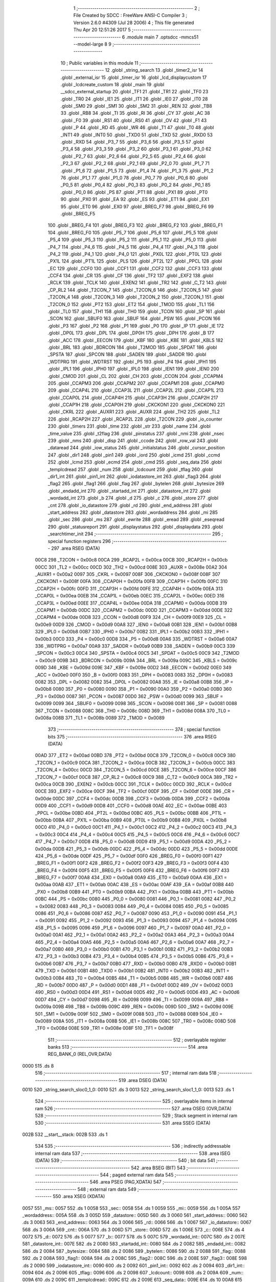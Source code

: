                               1 ;--------------------------------------------------------
                              2 ; File Created by SDCC : FreeWare ANSI-C Compiler
                              3 ; Version 2.6.0 #4309 (Jul 28 2006)
                              4 ; This file generated Thu Apr 20 12:51:26 2017
                              5 ;--------------------------------------------------------
                              6 	.module main
                              7 	.optsdcc -mmcs51 --model-large
                              8 	
                              9 ;--------------------------------------------------------
                             10 ; Public variables in this module
                             11 ;--------------------------------------------------------
                             12 	.globl _string_search
                             13 	.globl _timer2_isr
                             14 	.globl _external_isr
                             15 	.globl _timer_isr
                             16 	.globl _lcd_displaycustom
                             17 	.globl _lcdcreate_custom
                             18 	.globl _main
                             19 	.globl __sdcc_external_startup
                             20 	.globl _TF1
                             21 	.globl _TR1
                             22 	.globl _TF0
                             23 	.globl _TR0
                             24 	.globl _IE1
                             25 	.globl _IT1
                             26 	.globl _IE0
                             27 	.globl _IT0
                             28 	.globl _SM0
                             29 	.globl _SM1
                             30 	.globl _SM2
                             31 	.globl _REN
                             32 	.globl _TB8
                             33 	.globl _RB8
                             34 	.globl _TI
                             35 	.globl _RI
                             36 	.globl _CY
                             37 	.globl _AC
                             38 	.globl _F0
                             39 	.globl _RS1
                             40 	.globl _RS0
                             41 	.globl _OV
                             42 	.globl _F1
                             43 	.globl _P
                             44 	.globl _RD
                             45 	.globl _WR
                             46 	.globl _T1
                             47 	.globl _T0
                             48 	.globl _INT1
                             49 	.globl _INT0
                             50 	.globl _TXD0
                             51 	.globl _TXD
                             52 	.globl _RXD0
                             53 	.globl _RXD
                             54 	.globl _P3_7
                             55 	.globl _P3_6
                             56 	.globl _P3_5
                             57 	.globl _P3_4
                             58 	.globl _P3_3
                             59 	.globl _P3_2
                             60 	.globl _P3_1
                             61 	.globl _P3_0
                             62 	.globl _P2_7
                             63 	.globl _P2_6
                             64 	.globl _P2_5
                             65 	.globl _P2_4
                             66 	.globl _P2_3
                             67 	.globl _P2_2
                             68 	.globl _P2_1
                             69 	.globl _P2_0
                             70 	.globl _P1_7
                             71 	.globl _P1_6
                             72 	.globl _P1_5
                             73 	.globl _P1_4
                             74 	.globl _P1_3
                             75 	.globl _P1_2
                             76 	.globl _P1_1
                             77 	.globl _P1_0
                             78 	.globl _P0_7
                             79 	.globl _P0_6
                             80 	.globl _P0_5
                             81 	.globl _P0_4
                             82 	.globl _P0_3
                             83 	.globl _P0_2
                             84 	.globl _P0_1
                             85 	.globl _P0_0
                             86 	.globl _PS
                             87 	.globl _PT1
                             88 	.globl _PX1
                             89 	.globl _PT0
                             90 	.globl _PX0
                             91 	.globl _EA
                             92 	.globl _ES
                             93 	.globl _ET1
                             94 	.globl _EX1
                             95 	.globl _ET0
                             96 	.globl _EX0
                             97 	.globl _BREG_F7
                             98 	.globl _BREG_F6
                             99 	.globl _BREG_F5
                            100 	.globl _BREG_F4
                            101 	.globl _BREG_F3
                            102 	.globl _BREG_F2
                            103 	.globl _BREG_F1
                            104 	.globl _BREG_F0
                            105 	.globl _P5_7
                            106 	.globl _P5_6
                            107 	.globl _P5_5
                            108 	.globl _P5_4
                            109 	.globl _P5_3
                            110 	.globl _P5_2
                            111 	.globl _P5_1
                            112 	.globl _P5_0
                            113 	.globl _P4_7
                            114 	.globl _P4_6
                            115 	.globl _P4_5
                            116 	.globl _P4_4
                            117 	.globl _P4_3
                            118 	.globl _P4_2
                            119 	.globl _P4_1
                            120 	.globl _P4_0
                            121 	.globl _PX0L
                            122 	.globl _PT0L
                            123 	.globl _PX1L
                            124 	.globl _PT1L
                            125 	.globl _PLS
                            126 	.globl _PT2L
                            127 	.globl _PPCL
                            128 	.globl _EC
                            129 	.globl _CCF0
                            130 	.globl _CCF1
                            131 	.globl _CCF2
                            132 	.globl _CCF3
                            133 	.globl _CCF4
                            134 	.globl _CR
                            135 	.globl _CF
                            136 	.globl _TF2
                            137 	.globl _EXF2
                            138 	.globl _RCLK
                            139 	.globl _TCLK
                            140 	.globl _EXEN2
                            141 	.globl _TR2
                            142 	.globl _C_T2
                            143 	.globl _CP_RL2
                            144 	.globl _T2CON_7
                            145 	.globl _T2CON_6
                            146 	.globl _T2CON_5
                            147 	.globl _T2CON_4
                            148 	.globl _T2CON_3
                            149 	.globl _T2CON_2
                            150 	.globl _T2CON_1
                            151 	.globl _T2CON_0
                            152 	.globl _PT2
                            153 	.globl _ET2
                            154 	.globl _TMOD
                            155 	.globl _TL1
                            156 	.globl _TL0
                            157 	.globl _TH1
                            158 	.globl _TH0
                            159 	.globl _TCON
                            160 	.globl _SP
                            161 	.globl _SCON
                            162 	.globl _SBUF0
                            163 	.globl _SBUF
                            164 	.globl _PSW
                            165 	.globl _PCON
                            166 	.globl _P3
                            167 	.globl _P2
                            168 	.globl _P1
                            169 	.globl _P0
                            170 	.globl _IP
                            171 	.globl _IE
                            172 	.globl _DP0L
                            173 	.globl _DPL
                            174 	.globl _DP0H
                            175 	.globl _DPH
                            176 	.globl _B
                            177 	.globl _ACC
                            178 	.globl _EECON
                            179 	.globl _KBF
                            180 	.globl _KBE
                            181 	.globl _KBLS
                            182 	.globl _BRL
                            183 	.globl _BDRCON
                            184 	.globl _T2MOD
                            185 	.globl _SPDAT
                            186 	.globl _SPSTA
                            187 	.globl _SPCON
                            188 	.globl _SADEN
                            189 	.globl _SADDR
                            190 	.globl _WDTPRG
                            191 	.globl _WDTRST
                            192 	.globl _P5
                            193 	.globl _P4
                            194 	.globl _IPH1
                            195 	.globl _IPL1
                            196 	.globl _IPH0
                            197 	.globl _IPL0
                            198 	.globl _IEN1
                            199 	.globl _IEN0
                            200 	.globl _CMOD
                            201 	.globl _CL
                            202 	.globl _CH
                            203 	.globl _CCON
                            204 	.globl _CCAPM4
                            205 	.globl _CCAPM3
                            206 	.globl _CCAPM2
                            207 	.globl _CCAPM1
                            208 	.globl _CCAPM0
                            209 	.globl _CCAP4L
                            210 	.globl _CCAP3L
                            211 	.globl _CCAP2L
                            212 	.globl _CCAP1L
                            213 	.globl _CCAP0L
                            214 	.globl _CCAP4H
                            215 	.globl _CCAP3H
                            216 	.globl _CCAP2H
                            217 	.globl _CCAP1H
                            218 	.globl _CCAP0H
                            219 	.globl _CKCKON1
                            220 	.globl _CKCKON0
                            221 	.globl _CKRL
                            222 	.globl _AUXR1
                            223 	.globl _AUXR
                            224 	.globl _TH2
                            225 	.globl _TL2
                            226 	.globl _RCAP2H
                            227 	.globl _RCAP2L
                            228 	.globl _T2CON
                            229 	.globl _io_counter
                            230 	.globl _timers
                            231 	.globl _time
                            232 	.globl _str
                            233 	.globl _name
                            234 	.globl _time_value
                            235 	.globl _t2flag
                            236 	.globl _pinstatus
                            237 	.globl _nmi
                            238 	.globl _nsec
                            239 	.globl _nms
                            240 	.globl _disp
                            241 	.globl _ccode
                            242 	.globl _row_val
                            243 	.globl _dataread
                            244 	.globl _iow_status
                            245 	.globl _initialstatus
                            246 	.globl _cursor_position
                            247 	.globl _dir1
                            248 	.globl _pin1
                            249 	.globl _iord
                            250 	.globl _icmd
                            251 	.globl _ccmd
                            252 	.globl _lcmd
                            253 	.globl _ecmd
                            254 	.globl _cmd
                            255 	.globl _seq_data
                            256 	.globl _templcdread
                            257 	.globl _num
                            258 	.globl _lcdcount
                            259 	.globl _tflag
                            260 	.globl _dir1_int
                            261 	.globl _pin1_int
                            262 	.globl _iodatastore_int
                            263 	.globl _flag3
                            264 	.globl _flag2
                            265 	.globl _flag1
                            266 	.globl _flag
                            267 	.globl _bytelen
                            268 	.globl _bytesize
                            269 	.globl _endadd_int
                            270 	.globl _startadd_int
                            271 	.globl _datastore_int
                            272 	.globl _wordadd_int
                            273 	.globl _b
                            274 	.globl _d
                            275 	.globl _c
                            276 	.globl _store
                            277 	.globl _cnt
                            278 	.globl _io_datastore
                            279 	.globl _rd
                            280 	.globl _end_address
                            281 	.globl _start_address
                            282 	.globl _datastore
                            283 	.globl _wordaddress
                            284 	.globl _mi
                            285 	.globl _sec
                            286 	.globl _ms
                            287 	.globl _ewrite
                            288 	.globl _eread
                            289 	.globl _eseqread
                            290 	.globl _statusreport
                            291 	.globl _displaystatus
                            292 	.globl _displaydata
                            293 	.globl _searchtimer_init
                            294 ;--------------------------------------------------------
                            295 ; special function registers
                            296 ;--------------------------------------------------------
                            297 	.area RSEG    (DATA)
                    00C8    298 _T2CON	=	0x00c8
                    00CA    299 _RCAP2L	=	0x00ca
                    00CB    300 _RCAP2H	=	0x00cb
                    00CC    301 _TL2	=	0x00cc
                    00CD    302 _TH2	=	0x00cd
                    008E    303 _AUXR	=	0x008e
                    00A2    304 _AUXR1	=	0x00a2
                    0097    305 _CKRL	=	0x0097
                    008F    306 _CKCKON0	=	0x008f
                    008F    307 _CKCKON1	=	0x008f
                    00FA    308 _CCAP0H	=	0x00fa
                    00FB    309 _CCAP1H	=	0x00fb
                    00FC    310 _CCAP2H	=	0x00fc
                    00FD    311 _CCAP3H	=	0x00fd
                    00FE    312 _CCAP4H	=	0x00fe
                    00EA    313 _CCAP0L	=	0x00ea
                    00EB    314 _CCAP1L	=	0x00eb
                    00EC    315 _CCAP2L	=	0x00ec
                    00ED    316 _CCAP3L	=	0x00ed
                    00EE    317 _CCAP4L	=	0x00ee
                    00DA    318 _CCAPM0	=	0x00da
                    00DB    319 _CCAPM1	=	0x00db
                    00DC    320 _CCAPM2	=	0x00dc
                    00DD    321 _CCAPM3	=	0x00dd
                    00DE    322 _CCAPM4	=	0x00de
                    00D8    323 _CCON	=	0x00d8
                    00F9    324 _CH	=	0x00f9
                    00E9    325 _CL	=	0x00e9
                    00D9    326 _CMOD	=	0x00d9
                    00A8    327 _IEN0	=	0x00a8
                    00B1    328 _IEN1	=	0x00b1
                    00B8    329 _IPL0	=	0x00b8
                    00B7    330 _IPH0	=	0x00b7
                    00B2    331 _IPL1	=	0x00b2
                    00B3    332 _IPH1	=	0x00b3
                    00C0    333 _P4	=	0x00c0
                    00D8    334 _P5	=	0x00d8
                    00A6    335 _WDTRST	=	0x00a6
                    00A7    336 _WDTPRG	=	0x00a7
                    00A9    337 _SADDR	=	0x00a9
                    00B9    338 _SADEN	=	0x00b9
                    00C3    339 _SPCON	=	0x00c3
                    00C4    340 _SPSTA	=	0x00c4
                    00C5    341 _SPDAT	=	0x00c5
                    00C9    342 _T2MOD	=	0x00c9
                    009B    343 _BDRCON	=	0x009b
                    009A    344 _BRL	=	0x009a
                    009C    345 _KBLS	=	0x009c
                    009D    346 _KBE	=	0x009d
                    009E    347 _KBF	=	0x009e
                    00D2    348 _EECON	=	0x00d2
                    00E0    349 _ACC	=	0x00e0
                    00F0    350 _B	=	0x00f0
                    0083    351 _DPH	=	0x0083
                    0083    352 _DP0H	=	0x0083
                    0082    353 _DPL	=	0x0082
                    0082    354 _DP0L	=	0x0082
                    00A8    355 _IE	=	0x00a8
                    00B8    356 _IP	=	0x00b8
                    0080    357 _P0	=	0x0080
                    0090    358 _P1	=	0x0090
                    00A0    359 _P2	=	0x00a0
                    00B0    360 _P3	=	0x00b0
                    0087    361 _PCON	=	0x0087
                    00D0    362 _PSW	=	0x00d0
                    0099    363 _SBUF	=	0x0099
                    0099    364 _SBUF0	=	0x0099
                    0098    365 _SCON	=	0x0098
                    0081    366 _SP	=	0x0081
                    0088    367 _TCON	=	0x0088
                    008C    368 _TH0	=	0x008c
                    008D    369 _TH1	=	0x008d
                    008A    370 _TL0	=	0x008a
                    008B    371 _TL1	=	0x008b
                    0089    372 _TMOD	=	0x0089
                            373 ;--------------------------------------------------------
                            374 ; special function bits
                            375 ;--------------------------------------------------------
                            376 	.area RSEG    (DATA)
                    00AD    377 _ET2	=	0x00ad
                    00BD    378 _PT2	=	0x00bd
                    00C8    379 _T2CON_0	=	0x00c8
                    00C9    380 _T2CON_1	=	0x00c9
                    00CA    381 _T2CON_2	=	0x00ca
                    00CB    382 _T2CON_3	=	0x00cb
                    00CC    383 _T2CON_4	=	0x00cc
                    00CD    384 _T2CON_5	=	0x00cd
                    00CE    385 _T2CON_6	=	0x00ce
                    00CF    386 _T2CON_7	=	0x00cf
                    00C8    387 _CP_RL2	=	0x00c8
                    00C9    388 _C_T2	=	0x00c9
                    00CA    389 _TR2	=	0x00ca
                    00CB    390 _EXEN2	=	0x00cb
                    00CC    391 _TCLK	=	0x00cc
                    00CD    392 _RCLK	=	0x00cd
                    00CE    393 _EXF2	=	0x00ce
                    00CF    394 _TF2	=	0x00cf
                    00DF    395 _CF	=	0x00df
                    00DE    396 _CR	=	0x00de
                    00DC    397 _CCF4	=	0x00dc
                    00DB    398 _CCF3	=	0x00db
                    00DA    399 _CCF2	=	0x00da
                    00D9    400 _CCF1	=	0x00d9
                    00D8    401 _CCF0	=	0x00d8
                    00AE    402 _EC	=	0x00ae
                    00BE    403 _PPCL	=	0x00be
                    00BD    404 _PT2L	=	0x00bd
                    00BC    405 _PLS	=	0x00bc
                    00BB    406 _PT1L	=	0x00bb
                    00BA    407 _PX1L	=	0x00ba
                    00B9    408 _PT0L	=	0x00b9
                    00B8    409 _PX0L	=	0x00b8
                    00C0    410 _P4_0	=	0x00c0
                    00C1    411 _P4_1	=	0x00c1
                    00C2    412 _P4_2	=	0x00c2
                    00C3    413 _P4_3	=	0x00c3
                    00C4    414 _P4_4	=	0x00c4
                    00C5    415 _P4_5	=	0x00c5
                    00C6    416 _P4_6	=	0x00c6
                    00C7    417 _P4_7	=	0x00c7
                    00D8    418 _P5_0	=	0x00d8
                    00D9    419 _P5_1	=	0x00d9
                    00DA    420 _P5_2	=	0x00da
                    00DB    421 _P5_3	=	0x00db
                    00DC    422 _P5_4	=	0x00dc
                    00DD    423 _P5_5	=	0x00dd
                    00DE    424 _P5_6	=	0x00de
                    00DF    425 _P5_7	=	0x00df
                    00F0    426 _BREG_F0	=	0x00f0
                    00F1    427 _BREG_F1	=	0x00f1
                    00F2    428 _BREG_F2	=	0x00f2
                    00F3    429 _BREG_F3	=	0x00f3
                    00F4    430 _BREG_F4	=	0x00f4
                    00F5    431 _BREG_F5	=	0x00f5
                    00F6    432 _BREG_F6	=	0x00f6
                    00F7    433 _BREG_F7	=	0x00f7
                    00A8    434 _EX0	=	0x00a8
                    00A9    435 _ET0	=	0x00a9
                    00AA    436 _EX1	=	0x00aa
                    00AB    437 _ET1	=	0x00ab
                    00AC    438 _ES	=	0x00ac
                    00AF    439 _EA	=	0x00af
                    00B8    440 _PX0	=	0x00b8
                    00B9    441 _PT0	=	0x00b9
                    00BA    442 _PX1	=	0x00ba
                    00BB    443 _PT1	=	0x00bb
                    00BC    444 _PS	=	0x00bc
                    0080    445 _P0_0	=	0x0080
                    0081    446 _P0_1	=	0x0081
                    0082    447 _P0_2	=	0x0082
                    0083    448 _P0_3	=	0x0083
                    0084    449 _P0_4	=	0x0084
                    0085    450 _P0_5	=	0x0085
                    0086    451 _P0_6	=	0x0086
                    0087    452 _P0_7	=	0x0087
                    0090    453 _P1_0	=	0x0090
                    0091    454 _P1_1	=	0x0091
                    0092    455 _P1_2	=	0x0092
                    0093    456 _P1_3	=	0x0093
                    0094    457 _P1_4	=	0x0094
                    0095    458 _P1_5	=	0x0095
                    0096    459 _P1_6	=	0x0096
                    0097    460 _P1_7	=	0x0097
                    00A0    461 _P2_0	=	0x00a0
                    00A1    462 _P2_1	=	0x00a1
                    00A2    463 _P2_2	=	0x00a2
                    00A3    464 _P2_3	=	0x00a3
                    00A4    465 _P2_4	=	0x00a4
                    00A5    466 _P2_5	=	0x00a5
                    00A6    467 _P2_6	=	0x00a6
                    00A7    468 _P2_7	=	0x00a7
                    00B0    469 _P3_0	=	0x00b0
                    00B1    470 _P3_1	=	0x00b1
                    00B2    471 _P3_2	=	0x00b2
                    00B3    472 _P3_3	=	0x00b3
                    00B4    473 _P3_4	=	0x00b4
                    00B5    474 _P3_5	=	0x00b5
                    00B6    475 _P3_6	=	0x00b6
                    00B7    476 _P3_7	=	0x00b7
                    00B0    477 _RXD	=	0x00b0
                    00B0    478 _RXD0	=	0x00b0
                    00B1    479 _TXD	=	0x00b1
                    00B1    480 _TXD0	=	0x00b1
                    00B2    481 _INT0	=	0x00b2
                    00B3    482 _INT1	=	0x00b3
                    00B4    483 _T0	=	0x00b4
                    00B5    484 _T1	=	0x00b5
                    00B6    485 _WR	=	0x00b6
                    00B7    486 _RD	=	0x00b7
                    00D0    487 _P	=	0x00d0
                    00D1    488 _F1	=	0x00d1
                    00D2    489 _OV	=	0x00d2
                    00D3    490 _RS0	=	0x00d3
                    00D4    491 _RS1	=	0x00d4
                    00D5    492 _F0	=	0x00d5
                    00D6    493 _AC	=	0x00d6
                    00D7    494 _CY	=	0x00d7
                    0098    495 _RI	=	0x0098
                    0099    496 _TI	=	0x0099
                    009A    497 _RB8	=	0x009a
                    009B    498 _TB8	=	0x009b
                    009C    499 _REN	=	0x009c
                    009D    500 _SM2	=	0x009d
                    009E    501 _SM1	=	0x009e
                    009F    502 _SM0	=	0x009f
                    0088    503 _IT0	=	0x0088
                    0089    504 _IE0	=	0x0089
                    008A    505 _IT1	=	0x008a
                    008B    506 _IE1	=	0x008b
                    008C    507 _TR0	=	0x008c
                    008D    508 _TF0	=	0x008d
                    008E    509 _TR1	=	0x008e
                    008F    510 _TF1	=	0x008f
                            511 ;--------------------------------------------------------
                            512 ; overlayable register banks
                            513 ;--------------------------------------------------------
                            514 	.area REG_BANK_0	(REL,OVR,DATA)
   0000                     515 	.ds 8
                            516 ;--------------------------------------------------------
                            517 ; internal ram data
                            518 ;--------------------------------------------------------
                            519 	.area DSEG    (DATA)
   0010                     520 _string_search_sloc0_1_0:
   0010                     521 	.ds 3
   0013                     522 _string_search_sloc1_1_0:
   0013                     523 	.ds 1
                            524 ;--------------------------------------------------------
                            525 ; overlayable items in internal ram 
                            526 ;--------------------------------------------------------
                            527 	.area OSEG    (OVR,DATA)
                            528 ;--------------------------------------------------------
                            529 ; Stack segment in internal ram 
                            530 ;--------------------------------------------------------
                            531 	.area	SSEG	(DATA)
   002B                     532 __start__stack:
   002B                     533 	.ds	1
                            534 
                            535 ;--------------------------------------------------------
                            536 ; indirectly addressable internal ram data
                            537 ;--------------------------------------------------------
                            538 	.area ISEG    (DATA)
                            539 ;--------------------------------------------------------
                            540 ; bit data
                            541 ;--------------------------------------------------------
                            542 	.area BSEG    (BIT)
                            543 ;--------------------------------------------------------
                            544 ; paged external ram data
                            545 ;--------------------------------------------------------
                            546 	.area PSEG    (PAG,XDATA)
                            547 ;--------------------------------------------------------
                            548 ; external ram data
                            549 ;--------------------------------------------------------
                            550 	.area XSEG    (XDATA)
   0057                     551 _ms::
   0057                     552 	.ds 1
   0058                     553 _sec::
   0058                     554 	.ds 1
   0059                     555 _mi::
   0059                     556 	.ds 1
   005A                     557 _wordaddress::
   005A                     558 	.ds 3
   005D                     559 _datastore::
   005D                     560 	.ds 3
   0060                     561 _start_address::
   0060                     562 	.ds 3
   0063                     563 _end_address::
   0063                     564 	.ds 3
   0066                     565 _rd::
   0066                     566 	.ds 1
   0067                     567 _io_datastore::
   0067                     568 	.ds 3
   006A                     569 _cnt::
   006A                     570 	.ds 3
   006D                     571 _store::
   006D                     572 	.ds 1
   006E                     573 _c::
   006E                     574 	.ds 4
   0072                     575 _d::
   0072                     576 	.ds 5
   0077                     577 _b::
   0077                     578 	.ds 5
   007C                     579 _wordadd_int::
   007C                     580 	.ds 2
   007E                     581 _datastore_int::
   007E                     582 	.ds 2
   0080                     583 _startadd_int::
   0080                     584 	.ds 2
   0082                     585 _endadd_int::
   0082                     586 	.ds 2
   0084                     587 _bytesize::
   0084                     588 	.ds 2
   0086                     589 _bytelen::
   0086                     590 	.ds 2
   0088                     591 _flag::
   0088                     592 	.ds 2
   008A                     593 _flag1::
   008A                     594 	.ds 2
   008C                     595 _flag2::
   008C                     596 	.ds 2
   008E                     597 _flag3::
   008E                     598 	.ds 2
   0090                     599 _iodatastore_int::
   0090                     600 	.ds 2
   0092                     601 _pin1_int::
   0092                     602 	.ds 2
   0094                     603 _dir1_int::
   0094                     604 	.ds 2
   0096                     605 _tflag::
   0096                     606 	.ds 2
   0098                     607 _lcdcount::
   0098                     608 	.ds 2
   009A                     609 _num::
   009A                     610 	.ds 2
   009C                     611 _templcdread::
   009C                     612 	.ds 2
   009E                     613 _seq_data::
   009E                     614 	.ds 10
   00A8                     615 _cmd::
   00A8                     616 	.ds 1
   00A9                     617 _ecmd::
   00A9                     618 	.ds 1
   00AA                     619 _lcmd::
   00AA                     620 	.ds 1
   00AB                     621 _ccmd::
   00AB                     622 	.ds 1
   00AC                     623 _icmd::
   00AC                     624 	.ds 1
   00AD                     625 _iord::
   00AD                     626 	.ds 1
   00AE                     627 _pin1::
   00AE                     628 	.ds 3
   00B1                     629 _dir1::
   00B1                     630 	.ds 3
   00B4                     631 _cursor_position::
   00B4                     632 	.ds 1
   00B5                     633 _initialstatus::
   00B5                     634 	.ds 1
   00B6                     635 _iow_status::
   00B6                     636 	.ds 1
   00B7                     637 _dataread::
   00B7                     638 	.ds 1
   00B8                     639 _row_val::
   00B8                     640 	.ds 8
   00C0                     641 _ccode::
   00C0                     642 	.ds 1
   00C1                     643 _disp::
   00C1                     644 	.ds 8
   00C9                     645 _nms::
   00C9                     646 	.ds 6
   00CF                     647 _nsec::
   00CF                     648 	.ds 6
   00D5                     649 _nmi::
   00D5                     650 	.ds 6
   00DB                     651 _pinstatus::
   00DB                     652 	.ds 9
   00E4                     653 _t2flag::
   00E4                     654 	.ds 2
   00E6                     655 _time_value::
   00E6                     656 	.ds 2
   00E8                     657 _statusreport_status_1_1:
   00E8                     658 	.ds 1
   00E9                     659 _string_search_str_temp_1_1:
   00E9                     660 	.ds 3
   00EC                     661 _string_search_tempadd_1_1:
   00EC                     662 	.ds 50
   011E                     663 _string_search_permadd_1_1:
   011E                     664 	.ds 50
   0150                     665 _string_search_tempsearchadd_1_1:
   0150                     666 	.ds 1
   0151                     667 _string_search_searchadd_1_1:
   0151                     668 	.ds 1
   0152                     669 _string_search_counti_1_1:
   0152                     670 	.ds 2
   0154                     671 _string_search_count_index_1_1:
   0154                     672 	.ds 2
   0156                     673 _string_search_countsearch_1_1:
   0156                     674 	.ds 2
   0158                     675 _string_search_j_1_1:
   0158                     676 	.ds 2
   015A                     677 _string_search_k_1_1:
   015A                     678 	.ds 2
   015C                     679 _string_search_m_1_1:
   015C                     680 	.ds 2
   015E                     681 _string_search_r_1_1:
   015E                     682 	.ds 2
   0160                     683 _string_search_i_1_1:
   0160                     684 	.ds 2
                            685 ;--------------------------------------------------------
                            686 ; external initialized ram data
                            687 ;--------------------------------------------------------
                            688 	.area XISEG   (XDATA)
   01E9                     689 _name::
   01E9                     690 	.ds 3
   01EC                     691 _str::
   01EC                     692 	.ds 50
   021E                     693 _time::
   021E                     694 	.ds 1
   021F                     695 _timers::
   021F                     696 	.ds 2
   0221                     697 _io_counter::
   0221                     698 	.ds 2
                            699 	.area HOME    (CODE)
                            700 	.area GSINIT0 (CODE)
                            701 	.area GSINIT1 (CODE)
                            702 	.area GSINIT2 (CODE)
                            703 	.area GSINIT3 (CODE)
                            704 	.area GSINIT4 (CODE)
                            705 	.area GSINIT5 (CODE)
                            706 	.area GSINIT  (CODE)
                            707 	.area GSFINAL (CODE)
                            708 	.area CSEG    (CODE)
                            709 ;--------------------------------------------------------
                            710 ; interrupt vector 
                            711 ;--------------------------------------------------------
                            712 	.area HOME    (CODE)
   0000                     713 __interrupt_vect:
   0000 02 00 2E            714 	ljmp	__sdcc_gsinit_startup
   0003 02 2D 6A            715 	ljmp	_external_isr
   0006                     716 	.ds	5
   000B 02 2D 01            717 	ljmp	_timer_isr
   000E                     718 	.ds	5
   0013 32                  719 	reti
   0014                     720 	.ds	7
   001B 32                  721 	reti
   001C                     722 	.ds	7
   0023 32                  723 	reti
   0024                     724 	.ds	7
   002B 02 2D D9            725 	ljmp	_timer2_isr
                            726 ;--------------------------------------------------------
                            727 ; global & static initialisations
                            728 ;--------------------------------------------------------
                            729 	.area HOME    (CODE)
                            730 	.area GSINIT  (CODE)
                            731 	.area GSFINAL (CODE)
                            732 	.area GSINIT  (CODE)
                            733 	.globl __sdcc_gsinit_startup
                            734 	.globl __sdcc_program_startup
                            735 	.globl __start__stack
                            736 	.globl __mcs51_genXINIT
                            737 	.globl __mcs51_genXRAMCLEAR
                            738 	.globl __mcs51_genRAMCLEAR
                            739 	.area GSFINAL (CODE)
   0087 02 19 22            740 	ljmp	__sdcc_program_startup
                            741 ;--------------------------------------------------------
                            742 ; Home
                            743 ;--------------------------------------------------------
                            744 	.area HOME    (CODE)
                            745 	.area CSEG    (CODE)
   1922                     746 __sdcc_program_startup:
   1922 12 19 2E            747 	lcall	_main
                            748 ;	return from main will lock up
   1925 80 FE               749 	sjmp .
                            750 ;--------------------------------------------------------
                            751 ; code
                            752 ;--------------------------------------------------------
                            753 	.area CSEG    (CODE)
                            754 ;------------------------------------------------------------
                            755 ;Allocation info for local variables in function '_sdcc_external_startup'
                            756 ;------------------------------------------------------------
                            757 ;------------------------------------------------------------
                            758 ;	main.c:53: _sdcc_external_startup()  //This function changes the size of Internal RAM to 1KB
                            759 ;	-----------------------------------------
                            760 ;	 function _sdcc_external_startup
                            761 ;	-----------------------------------------
   1927                     762 __sdcc_external_startup:
                    0002    763 	ar2 = 0x02
                    0003    764 	ar3 = 0x03
                    0004    765 	ar4 = 0x04
                    0005    766 	ar5 = 0x05
                    0006    767 	ar6 = 0x06
                    0007    768 	ar7 = 0x07
                    0000    769 	ar0 = 0x00
                    0001    770 	ar1 = 0x01
                            771 ;	main.c:55: AUXR |= 0x0C;
                            772 ;	genOr
   1927 43 8E 0C            773 	orl	_AUXR,#0x0C
                            774 ;	main.c:56: return 0;
                            775 ;	genRet
                            776 ;	Peephole 182.b	used 16 bit load of dptr
   192A 90 00 00            777 	mov	dptr,#0x0000
                            778 ;	Peephole 300	removed redundant label 00101$
   192D 22                  779 	ret
                            780 ;------------------------------------------------------------
                            781 ;Allocation info for local variables in function 'main'
                            782 ;------------------------------------------------------------
                            783 ;i                         Allocated with name '_main_i_1_1'
                            784 ;------------------------------------------------------------
                            785 ;	main.c:63: void main()
                            786 ;	-----------------------------------------
                            787 ;	 function main
                            788 ;	-----------------------------------------
   192E                     789 _main:
                            790 ;	main.c:67: tflag=0;
                            791 ;	genAssign
   192E 90 00 96            792 	mov	dptr,#_tflag
   1931 E4                  793 	clr	a
   1932 F0                  794 	movx	@dptr,a
   1933 A3                  795 	inc	dptr
   1934 F0                  796 	movx	@dptr,a
                            797 ;	main.c:68: io_counter=0;
                            798 ;	genAssign
   1935 90 02 21            799 	mov	dptr,#_io_counter
   1938 E4                  800 	clr	a
   1939 F0                  801 	movx	@dptr,a
   193A A3                  802 	inc	dptr
   193B F0                  803 	movx	@dptr,a
                            804 ;	main.c:69: lcdcount=0;
                            805 ;	genAssign
   193C 90 00 98            806 	mov	dptr,#_lcdcount
   193F E4                  807 	clr	a
   1940 F0                  808 	movx	@dptr,a
   1941 A3                  809 	inc	dptr
   1942 F0                  810 	movx	@dptr,a
                            811 ;	main.c:70: t2flag=0;
                            812 ;	genAssign
   1943 90 00 E4            813 	mov	dptr,#_t2flag
   1946 E4                  814 	clr	a
   1947 F0                  815 	movx	@dptr,a
   1948 A3                  816 	inc	dptr
   1949 F0                  817 	movx	@dptr,a
                            818 ;	main.c:71: time_value=0;
                            819 ;	genAssign
   194A 90 00 E6            820 	mov	dptr,#_time_value
   194D E4                  821 	clr	a
   194E F0                  822 	movx	@dptr,a
   194F A3                  823 	inc	dptr
   1950 F0                  824 	movx	@dptr,a
                            825 ;	main.c:72: cursor_position=0x80;
                            826 ;	genAssign
   1951 90 00 B4            827 	mov	dptr,#_cursor_position
   1954 74 80               828 	mov	a,#0x80
   1956 F0                  829 	movx	@dptr,a
                            830 ;	main.c:73: initialstatus=0x01; //initial status of port pins of the IO expander
                            831 ;	genAssign
   1957 90 00 B5            832 	mov	dptr,#_initialstatus
   195A 74 01               833 	mov	a,#0x01
   195C F0                  834 	movx	@dptr,a
                            835 ;	main.c:75: init_hardware();   //Function to Initialise the hardware for Serial Communication
                            836 ;	genCall
   195D 12 38 22            837 	lcall	_init_hardware
                            838 ;	main.c:76: printf_tiny("\r\n****************WELCOME***************\r\n");
                            839 ;	genIpush
   1960 74 DC               840 	mov	a,#__str_0
   1962 C0 E0               841 	push	acc
   1964 74 4F               842 	mov	a,#(__str_0 >> 8)
   1966 C0 E0               843 	push	acc
                            844 ;	genCall
   1968 12 3B D4            845 	lcall	_printf_tiny
   196B 15 81               846 	dec	sp
   196D 15 81               847 	dec	sp
                            848 ;	main.c:77: timer_init();                                   // Initialize the Timer
                            849 ;	genCall
   196F 12 06 BC            850 	lcall	_timer_init
                            851 ;	main.c:78: eereset();                                       // EEPROM is reset at every powerup
                            852 ;	genCall
   1972 12 0D 7F            853 	lcall	_eereset
                            854 ;	main.c:79: lcd_init();                                    //LCD initialisation
                            855 ;	genCall
   1975 12 15 3E            856 	lcall	_lcd_init
                            857 ;	main.c:80: lcd_setup();                                   //LCD initial setup
                            858 ;	genCall
   1978 12 18 DA            859 	lcall	_lcd_setup
                            860 ;	main.c:81: clock_reset();
                            861 ;	genCall
   197B 12 06 CF            862 	lcall	_clock_reset
                            863 ;	main.c:83: statusreport(initialstatus);
                            864 ;	genAssign
   197E 90 00 B5            865 	mov	dptr,#_initialstatus
   1981 E0                  866 	movx	a,@dptr
                            867 ;	genCall
   1982 FA                  868 	mov	r2,a
                            869 ;	Peephole 244.c	loading dpl from a instead of r2
   1983 F5 82               870 	mov	dpl,a
   1985 12 2B 87            871 	lcall	_statusreport
                            872 ;	main.c:84: IOEX_Write(initialstatus);
                            873 ;	genAssign
   1988 90 00 B5            874 	mov	dptr,#_initialstatus
   198B E0                  875 	movx	a,@dptr
                            876 ;	genCall
   198C FA                  877 	mov	r2,a
                            878 ;	Peephole 244.c	loading dpl from a instead of r2
   198D F5 82               879 	mov	dpl,a
   198F 12 11 89            880 	lcall	_IOEX_Write
                            881 ;	main.c:88: do{
   1992                     882 00218$:
                            883 ;	main.c:89: printf_tiny("\r\n");
                            884 ;	genIpush
   1992 74 07               885 	mov	a,#__str_1
   1994 C0 E0               886 	push	acc
   1996 74 50               887 	mov	a,#(__str_1 >> 8)
   1998 C0 E0               888 	push	acc
                            889 ;	genCall
   199A 12 3B D4            890 	lcall	_printf_tiny
   199D 15 81               891 	dec	sp
   199F 15 81               892 	dec	sp
                            893 ;	main.c:90: printf_tiny("\r\n******** MENU ********\r\n");
                            894 ;	genIpush
   19A1 74 0A               895 	mov	a,#__str_2
   19A3 C0 E0               896 	push	acc
   19A5 74 50               897 	mov	a,#(__str_2 >> 8)
   19A7 C0 E0               898 	push	acc
                            899 ;	genCall
   19A9 12 3B D4            900 	lcall	_printf_tiny
   19AC 15 81               901 	dec	sp
   19AE 15 81               902 	dec	sp
                            903 ;	main.c:91: printf_tiny("******** SELECT 'L' FOR LCD    ***********\r\n");
                            904 ;	genIpush
   19B0 74 25               905 	mov	a,#__str_3
   19B2 C0 E0               906 	push	acc
   19B4 74 50               907 	mov	a,#(__str_3 >> 8)
   19B6 C0 E0               908 	push	acc
                            909 ;	genCall
   19B8 12 3B D4            910 	lcall	_printf_tiny
   19BB 15 81               911 	dec	sp
   19BD 15 81               912 	dec	sp
                            913 ;	main.c:92: printf_tiny("******** SELECT 'E' FOR EEPROM ***********\r\n");
                            914 ;	genIpush
   19BF 74 52               915 	mov	a,#__str_4
   19C1 C0 E0               916 	push	acc
   19C3 74 50               917 	mov	a,#(__str_4 >> 8)
   19C5 C0 E0               918 	push	acc
                            919 ;	genCall
   19C7 12 3B D4            920 	lcall	_printf_tiny
   19CA 15 81               921 	dec	sp
   19CC 15 81               922 	dec	sp
                            923 ;	main.c:93: printf_tiny("******** SELECT 'C' FOR CLOCK   ***********\r\n");
                            924 ;	genIpush
   19CE 74 7F               925 	mov	a,#__str_5
   19D0 C0 E0               926 	push	acc
   19D2 74 50               927 	mov	a,#(__str_5 >> 8)
   19D4 C0 E0               928 	push	acc
                            929 ;	genCall
   19D6 12 3B D4            930 	lcall	_printf_tiny
   19D9 15 81               931 	dec	sp
   19DB 15 81               932 	dec	sp
                            933 ;	main.c:94: printf_tiny("******** SELECT 'I' FOR I\O EXPANDER   ***********\r\n");
                            934 ;	genIpush
   19DD 74 AD               935 	mov	a,#__str_6
   19DF C0 E0               936 	push	acc
   19E1 74 50               937 	mov	a,#(__str_6 >> 8)
   19E3 C0 E0               938 	push	acc
                            939 ;	genCall
   19E5 12 3B D4            940 	lcall	_printf_tiny
   19E8 15 81               941 	dec	sp
   19EA 15 81               942 	dec	sp
                            943 ;	main.c:95: cmd=getchar();    // Obtain the command character
                            944 ;	genCall
   19EC 12 38 A9            945 	lcall	_getchar
   19EF E5 82               946 	mov	a,dpl
                            947 ;	genAssign
   19F1 90 00 A8            948 	mov	dptr,#_cmd
   19F4 F0                  949 	movx	@dptr,a
                            950 ;	main.c:96: printf_tiny("The command you entered is\t");
                            951 ;	genIpush
   19F5 74 E1               952 	mov	a,#__str_7
   19F7 C0 E0               953 	push	acc
   19F9 74 50               954 	mov	a,#(__str_7 >> 8)
   19FB C0 E0               955 	push	acc
                            956 ;	genCall
   19FD 12 3B D4            957 	lcall	_printf_tiny
   1A00 15 81               958 	dec	sp
   1A02 15 81               959 	dec	sp
                            960 ;	main.c:97: putchar(cmd);
                            961 ;	genAssign
   1A04 90 00 A8            962 	mov	dptr,#_cmd
   1A07 E0                  963 	movx	a,@dptr
                            964 ;	genCall
   1A08 FA                  965 	mov	r2,a
                            966 ;	Peephole 244.c	loading dpl from a instead of r2
   1A09 F5 82               967 	mov	dpl,a
   1A0B 12 38 97            968 	lcall	_putchar
                            969 ;	main.c:98: printf_tiny("\r\n");
                            970 ;	genIpush
   1A0E 74 07               971 	mov	a,#__str_1
   1A10 C0 E0               972 	push	acc
   1A12 74 50               973 	mov	a,#(__str_1 >> 8)
   1A14 C0 E0               974 	push	acc
                            975 ;	genCall
   1A16 12 3B D4            976 	lcall	_printf_tiny
   1A19 15 81               977 	dec	sp
   1A1B 15 81               978 	dec	sp
                            979 ;	main.c:99: if(cmd=='L')
                            980 ;	genAssign
   1A1D 90 00 A8            981 	mov	dptr,#_cmd
   1A20 E0                  982 	movx	a,@dptr
   1A21 FA                  983 	mov	r2,a
                            984 ;	genCmpEq
                            985 ;	gencjneshort
   1A22 BA 4C 02            986 	cjne	r2,#0x4C,00269$
   1A25 80 03               987 	sjmp	00270$
   1A27                     988 00269$:
   1A27 02 1D 38            989 	ljmp	00216$
   1A2A                     990 00270$:
                            991 ;	main.c:101: do{
                            992 ;	genAssign
   1A2A 90 00 8A            993 	mov	dptr,#_flag1
   1A2D E4                  994 	clr	a
   1A2E F0                  995 	movx	@dptr,a
   1A2F A3                  996 	inc	dptr
   1A30 F0                  997 	movx	@dptr,a
   1A31                     998 00131$:
                            999 ;	main.c:102: printf_tiny("************ LCD MENU **********\r\n");
                           1000 ;	genIpush
   1A31 74 FD              1001 	mov	a,#__str_8
   1A33 C0 E0              1002 	push	acc
   1A35 74 50              1003 	mov	a,#(__str_8 >> 8)
   1A37 C0 E0              1004 	push	acc
                           1005 ;	genCall
   1A39 12 3B D4           1006 	lcall	_printf_tiny
   1A3C 15 81              1007 	dec	sp
   1A3E 15 81              1008 	dec	sp
                           1009 ;	main.c:103: printf_tiny("********* SELECT 'C' for CGRAM DUMP ***********\r\n");
                           1010 ;	genIpush
   1A40 74 20              1011 	mov	a,#__str_9
   1A42 C0 E0              1012 	push	acc
   1A44 74 51              1013 	mov	a,#(__str_9 >> 8)
   1A46 C0 E0              1014 	push	acc
                           1015 ;	genCall
   1A48 12 3B D4           1016 	lcall	_printf_tiny
   1A4B 15 81              1017 	dec	sp
   1A4D 15 81              1018 	dec	sp
                           1019 ;	main.c:104: printf_tiny("********* SELECT 'D' for DDRAM DUMP ***********\r\n");
                           1020 ;	genIpush
   1A4F 74 52              1021 	mov	a,#__str_10
   1A51 C0 E0              1022 	push	acc
   1A53 74 51              1023 	mov	a,#(__str_10 >> 8)
   1A55 C0 E0              1024 	push	acc
                           1025 ;	genCall
   1A57 12 3B D4           1026 	lcall	_printf_tiny
   1A5A 15 81              1027 	dec	sp
   1A5C 15 81              1028 	dec	sp
                           1029 ;	main.c:105: printf_tiny("********* SELECT 'P' for LCD PUT STRING  ***********\r\n");
                           1030 ;	genIpush
   1A5E 74 84              1031 	mov	a,#__str_11
   1A60 C0 E0              1032 	push	acc
   1A62 74 51              1033 	mov	a,#(__str_11 >> 8)
   1A64 C0 E0              1034 	push	acc
                           1035 ;	genCall
   1A66 12 3B D4           1036 	lcall	_printf_tiny
   1A69 15 81              1037 	dec	sp
   1A6B 15 81              1038 	dec	sp
                           1039 ;	main.c:106: printf_tiny("********* SELECT 'L' for LCD CLEAR  ***********\r\n");
                           1040 ;	genIpush
   1A6D 74 BB              1041 	mov	a,#__str_12
   1A6F C0 E0              1042 	push	acc
   1A71 74 51              1043 	mov	a,#(__str_12 >> 8)
   1A73 C0 E0              1044 	push	acc
                           1045 ;	genCall
   1A75 12 3B D4           1046 	lcall	_printf_tiny
   1A78 15 81              1047 	dec	sp
   1A7A 15 81              1048 	dec	sp
                           1049 ;	main.c:107: printf_tiny("********* SELECT 'R' for CUSTOM CHARACTER CREATE ***********\r\n");
                           1050 ;	genIpush
   1A7C 74 ED              1051 	mov	a,#__str_13
   1A7E C0 E0              1052 	push	acc
   1A80 74 51              1053 	mov	a,#(__str_13 >> 8)
   1A82 C0 E0              1054 	push	acc
                           1055 ;	genCall
   1A84 12 3B D4           1056 	lcall	_printf_tiny
   1A87 15 81              1057 	dec	sp
   1A89 15 81              1058 	dec	sp
                           1059 ;	main.c:108: printf_tiny("********* SELECT 'H' for CUSTOM CHARACTER DISPLAY ***********\r\n");
                           1060 ;	genIpush
   1A8B 74 2C              1061 	mov	a,#__str_14
   1A8D C0 E0              1062 	push	acc
   1A8F 74 52              1063 	mov	a,#(__str_14 >> 8)
   1A91 C0 E0              1064 	push	acc
                           1065 ;	genCall
   1A93 12 3B D4           1066 	lcall	_printf_tiny
   1A96 15 81              1067 	dec	sp
   1A98 15 81              1068 	dec	sp
                           1069 ;	main.c:109: printf_tiny("********* SELECT 'F' for LCD FUN LOGO DISPLAY ***********\r\n");
                           1070 ;	genIpush
   1A9A 74 6C              1071 	mov	a,#__str_15
   1A9C C0 E0              1072 	push	acc
   1A9E 74 52              1073 	mov	a,#(__str_15 >> 8)
   1AA0 C0 E0              1074 	push	acc
                           1075 ;	genCall
   1AA2 12 3B D4           1076 	lcall	_printf_tiny
   1AA5 15 81              1077 	dec	sp
   1AA7 15 81              1078 	dec	sp
                           1079 ;	main.c:110: printf_tiny("********* SELECT 'S' for STRING SEARCH  ***********\r\n");
                           1080 ;	genIpush
   1AA9 74 A8              1081 	mov	a,#__str_16
   1AAB C0 E0              1082 	push	acc
   1AAD 74 52              1083 	mov	a,#(__str_16 >> 8)
   1AAF C0 E0              1084 	push	acc
                           1085 ;	genCall
   1AB1 12 3B D4           1086 	lcall	_printf_tiny
   1AB4 15 81              1087 	dec	sp
   1AB6 15 81              1088 	dec	sp
                           1089 ;	main.c:111: printf_tiny("********* SELECT 'A' for LCD READ ***********\r\n");
                           1090 ;	genIpush
   1AB8 74 DE              1091 	mov	a,#__str_17
   1ABA C0 E0              1092 	push	acc
   1ABC 74 52              1093 	mov	a,#(__str_17 >> 8)
   1ABE C0 E0              1094 	push	acc
                           1095 ;	genCall
   1AC0 12 3B D4           1096 	lcall	_printf_tiny
   1AC3 15 81              1097 	dec	sp
   1AC5 15 81              1098 	dec	sp
                           1099 ;	main.c:112: printf_tiny("********* SELECT 'M' for MAIN MENU  ***********\r\n");
                           1100 ;	genIpush
   1AC7 74 0E              1101 	mov	a,#__str_18
   1AC9 C0 E0              1102 	push	acc
   1ACB 74 53              1103 	mov	a,#(__str_18 >> 8)
   1ACD C0 E0              1104 	push	acc
                           1105 ;	genCall
   1ACF 12 3B D4           1106 	lcall	_printf_tiny
   1AD2 15 81              1107 	dec	sp
   1AD4 15 81              1108 	dec	sp
                           1109 ;	main.c:114: lcmd=getchar(); //Obtain the command character for LCD
                           1110 ;	genCall
   1AD6 12 38 A9           1111 	lcall	_getchar
   1AD9 E5 82              1112 	mov	a,dpl
                           1113 ;	genAssign
   1ADB 90 00 AA           1114 	mov	dptr,#_lcmd
   1ADE F0                 1115 	movx	@dptr,a
                           1116 ;	main.c:115: printf_tiny("The command you entered is\t");
                           1117 ;	genIpush
   1ADF 74 E1              1118 	mov	a,#__str_7
   1AE1 C0 E0              1119 	push	acc
   1AE3 74 50              1120 	mov	a,#(__str_7 >> 8)
   1AE5 C0 E0              1121 	push	acc
                           1122 ;	genCall
   1AE7 12 3B D4           1123 	lcall	_printf_tiny
   1AEA 15 81              1124 	dec	sp
   1AEC 15 81              1125 	dec	sp
                           1126 ;	main.c:116: putchar(lcmd);
                           1127 ;	genAssign
   1AEE 90 00 AA           1128 	mov	dptr,#_lcmd
   1AF1 E0                 1129 	movx	a,@dptr
                           1130 ;	genCall
   1AF2 FB                 1131 	mov	r3,a
                           1132 ;	Peephole 244.c	loading dpl from a instead of r3
   1AF3 F5 82              1133 	mov	dpl,a
   1AF5 12 38 97           1134 	lcall	_putchar
                           1135 ;	main.c:117: printf_tiny("\r\n");
                           1136 ;	genIpush
   1AF8 74 07              1137 	mov	a,#__str_1
   1AFA C0 E0              1138 	push	acc
   1AFC 74 50              1139 	mov	a,#(__str_1 >> 8)
   1AFE C0 E0              1140 	push	acc
                           1141 ;	genCall
   1B00 12 3B D4           1142 	lcall	_printf_tiny
   1B03 15 81              1143 	dec	sp
   1B05 15 81              1144 	dec	sp
                           1145 ;	main.c:118: if(lcmd=='C')
                           1146 ;	genAssign
   1B07 90 00 AA           1147 	mov	dptr,#_lcmd
   1B0A E0                 1148 	movx	a,@dptr
   1B0B FB                 1149 	mov	r3,a
                           1150 ;	genCmpEq
                           1151 ;	gencjneshort
                           1152 ;	Peephole 112.b	changed ljmp to sjmp
                           1153 ;	Peephole 198.b	optimized misc jump sequence
   1B0C BB 43 1C           1154 	cjne	r3,#0x43,00129$
                           1155 ;	Peephole 200.b	removed redundant sjmp
                           1156 ;	Peephole 300	removed redundant label 00271$
                           1157 ;	Peephole 300	removed redundant label 00272$
                           1158 ;	main.c:120: printf_tiny("************CGRAM DUMP MODE IN LCD*************\r\n");
                           1159 ;	genIpush
   1B0F 74 40              1160 	mov	a,#__str_19
   1B11 C0 E0              1161 	push	acc
   1B13 74 53              1162 	mov	a,#(__str_19 >> 8)
   1B15 C0 E0              1163 	push	acc
                           1164 ;	genCall
   1B17 12 3B D4           1165 	lcall	_printf_tiny
   1B1A 15 81              1166 	dec	sp
   1B1C 15 81              1167 	dec	sp
                           1168 ;	main.c:121: CGRAM_dump(); //Function call for CGRAM dump
                           1169 ;	genCall
   1B1E 12 0B 17           1170 	lcall	_CGRAM_dump
                           1171 ;	main.c:122: flag3=0;
                           1172 ;	genAssign
   1B21 90 00 8E           1173 	mov	dptr,#_flag3
   1B24 E4                 1174 	clr	a
   1B25 F0                 1175 	movx	@dptr,a
   1B26 A3                 1176 	inc	dptr
   1B27 F0                 1177 	movx	@dptr,a
   1B28 02 1D 24           1178 	ljmp	00130$
   1B2B                    1179 00129$:
                           1180 ;	main.c:124: else if(lcmd=='D')
                           1181 ;	genCmpEq
                           1182 ;	gencjneshort
                           1183 ;	Peephole 112.b	changed ljmp to sjmp
                           1184 ;	Peephole 198.b	optimized misc jump sequence
   1B2B BB 44 1C           1185 	cjne	r3,#0x44,00126$
                           1186 ;	Peephole 200.b	removed redundant sjmp
                           1187 ;	Peephole 300	removed redundant label 00273$
                           1188 ;	Peephole 300	removed redundant label 00274$
                           1189 ;	main.c:126: printf_tiny("************DDRAM DUMP MODE IN LCD*************\r\n");
                           1190 ;	genIpush
   1B2E 74 72              1191 	mov	a,#__str_20
   1B30 C0 E0              1192 	push	acc
   1B32 74 53              1193 	mov	a,#(__str_20 >> 8)
   1B34 C0 E0              1194 	push	acc
                           1195 ;	genCall
   1B36 12 3B D4           1196 	lcall	_printf_tiny
   1B39 15 81              1197 	dec	sp
   1B3B 15 81              1198 	dec	sp
                           1199 ;	main.c:127: DDRAM_dump(); //Function call for DDRAM dump
                           1200 ;	genCall
   1B3D 12 08 F2           1201 	lcall	_DDRAM_dump
                           1202 ;	main.c:128: flag3=0;
                           1203 ;	genAssign
   1B40 90 00 8E           1204 	mov	dptr,#_flag3
   1B43 E4                 1205 	clr	a
   1B44 F0                 1206 	movx	@dptr,a
   1B45 A3                 1207 	inc	dptr
   1B46 F0                 1208 	movx	@dptr,a
   1B47 02 1D 24           1209 	ljmp	00130$
   1B4A                    1210 00126$:
                           1211 ;	main.c:130: else if(lcmd=='P')
                           1212 ;	genCmpEq
                           1213 ;	gencjneshort
                           1214 ;	Peephole 112.b	changed ljmp to sjmp
                           1215 ;	Peephole 198.b	optimized misc jump sequence
   1B4A BB 50 22           1216 	cjne	r3,#0x50,00123$
                           1217 ;	Peephole 200.b	removed redundant sjmp
                           1218 ;	Peephole 300	removed redundant label 00275$
                           1219 ;	Peephole 300	removed redundant label 00276$
                           1220 ;	main.c:132: printf_tiny("************LCD PUT STRING*************\r\n");
                           1221 ;	genIpush
   1B4D 74 A4              1222 	mov	a,#__str_21
   1B4F C0 E0              1223 	push	acc
   1B51 74 53              1224 	mov	a,#(__str_21 >> 8)
   1B53 C0 E0              1225 	push	acc
                           1226 ;	genCall
   1B55 12 3B D4           1227 	lcall	_printf_tiny
   1B58 15 81              1228 	dec	sp
   1B5A 15 81              1229 	dec	sp
                           1230 ;	main.c:133: lcdputstr("BCBCBCED"); //Function call to put string on the LCD
                           1231 ;	genCall
                           1232 ;	Peephole 182.a	used 16 bit load of DPTR
   1B5C 90 53 CE           1233 	mov	dptr,#__str_22
   1B5F 75 F0 80           1234 	mov	b,#0x80
   1B62 12 16 7A           1235 	lcall	_lcdputstr
                           1236 ;	main.c:134: flag3=0;
                           1237 ;	genAssign
   1B65 90 00 8E           1238 	mov	dptr,#_flag3
   1B68 E4                 1239 	clr	a
   1B69 F0                 1240 	movx	@dptr,a
   1B6A A3                 1241 	inc	dptr
   1B6B F0                 1242 	movx	@dptr,a
   1B6C 02 1D 24           1243 	ljmp	00130$
   1B6F                    1244 00123$:
                           1245 ;	main.c:136: else if(lcmd=='M')
                           1246 ;	genCmpEq
                           1247 ;	gencjneshort
                           1248 ;	Peephole 112.b	changed ljmp to sjmp
                           1249 ;	Peephole 198.b	optimized misc jump sequence
   1B6F BB 4D 19           1250 	cjne	r3,#0x4D,00120$
                           1251 ;	Peephole 200.b	removed redundant sjmp
                           1252 ;	Peephole 300	removed redundant label 00277$
                           1253 ;	Peephole 300	removed redundant label 00278$
                           1254 ;	main.c:138: printf_tiny("********Back to  Main Menu**********");
                           1255 ;	genIpush
   1B72 74 D7              1256 	mov	a,#__str_23
   1B74 C0 E0              1257 	push	acc
   1B76 74 53              1258 	mov	a,#(__str_23 >> 8)
   1B78 C0 E0              1259 	push	acc
                           1260 ;	genCall
   1B7A 12 3B D4           1261 	lcall	_printf_tiny
   1B7D 15 81              1262 	dec	sp
   1B7F 15 81              1263 	dec	sp
                           1264 ;	main.c:139: flag3=0;
                           1265 ;	genAssign
   1B81 90 00 8E           1266 	mov	dptr,#_flag3
   1B84 E4                 1267 	clr	a
   1B85 F0                 1268 	movx	@dptr,a
   1B86 A3                 1269 	inc	dptr
   1B87 F0                 1270 	movx	@dptr,a
   1B88 02 1D 24           1271 	ljmp	00130$
   1B8B                    1272 00120$:
                           1273 ;	main.c:141: else if(lcmd=='L')
                           1274 ;	genCmpEq
                           1275 ;	gencjneshort
                           1276 ;	Peephole 112.b	changed ljmp to sjmp
                           1277 ;	Peephole 198.b	optimized misc jump sequence
   1B8B BB 4C 1C           1278 	cjne	r3,#0x4C,00117$
                           1279 ;	Peephole 200.b	removed redundant sjmp
                           1280 ;	Peephole 300	removed redundant label 00279$
                           1281 ;	Peephole 300	removed redundant label 00280$
                           1282 ;	main.c:143: printf_tiny("************CLEAR LCD MODE IN LCD*************\r\n");
                           1283 ;	genIpush
   1B8E 74 FC              1284 	mov	a,#__str_24
   1B90 C0 E0              1285 	push	acc
   1B92 74 53              1286 	mov	a,#(__str_24 >> 8)
   1B94 C0 E0              1287 	push	acc
                           1288 ;	genCall
   1B96 12 3B D4           1289 	lcall	_printf_tiny
   1B99 15 81              1290 	dec	sp
   1B9B 15 81              1291 	dec	sp
                           1292 ;	main.c:144: lcdclear();  //Function Call for LCD Clear
                           1293 ;	genCall
   1B9D 12 17 BA           1294 	lcall	_lcdclear
                           1295 ;	main.c:145: flag3=0;
                           1296 ;	genAssign
   1BA0 90 00 8E           1297 	mov	dptr,#_flag3
   1BA3 E4                 1298 	clr	a
   1BA4 F0                 1299 	movx	@dptr,a
   1BA5 A3                 1300 	inc	dptr
   1BA6 F0                 1301 	movx	@dptr,a
   1BA7 02 1D 24           1302 	ljmp	00130$
   1BAA                    1303 00117$:
                           1304 ;	main.c:147: else if(lcmd=='H')
                           1305 ;	genCmpEq
                           1306 ;	gencjneshort
                           1307 ;	Peephole 112.b	changed ljmp to sjmp
                           1308 ;	Peephole 198.b	optimized misc jump sequence
   1BAA BB 48 1C           1309 	cjne	r3,#0x48,00114$
                           1310 ;	Peephole 200.b	removed redundant sjmp
                           1311 ;	Peephole 300	removed redundant label 00281$
                           1312 ;	Peephole 300	removed redundant label 00282$
                           1313 ;	main.c:149: printf_tiny("******** CUSTOM CHARACTER DISPLAY MODE *********");
                           1314 ;	genIpush
   1BAD 74 2D              1315 	mov	a,#__str_25
   1BAF C0 E0              1316 	push	acc
   1BB1 74 54              1317 	mov	a,#(__str_25 >> 8)
   1BB3 C0 E0              1318 	push	acc
                           1319 ;	genCall
   1BB5 12 3B D4           1320 	lcall	_printf_tiny
   1BB8 15 81              1321 	dec	sp
   1BBA 15 81              1322 	dec	sp
                           1323 ;	main.c:150: lcd_displaycustom(); //Function call for Custom character display
                           1324 ;	genCall
   1BBC 12 2B 10           1325 	lcall	_lcd_displaycustom
                           1326 ;	main.c:151: flag3=0;
                           1327 ;	genAssign
   1BBF 90 00 8E           1328 	mov	dptr,#_flag3
   1BC2 E4                 1329 	clr	a
   1BC3 F0                 1330 	movx	@dptr,a
   1BC4 A3                 1331 	inc	dptr
   1BC5 F0                 1332 	movx	@dptr,a
   1BC6 02 1D 24           1333 	ljmp	00130$
   1BC9                    1334 00114$:
                           1335 ;	main.c:153: else if(lcmd=='R')
                           1336 ;	genCmpEq
                           1337 ;	gencjneshort
                           1338 ;	Peephole 112.b	changed ljmp to sjmp
                           1339 ;	Peephole 198.b	optimized misc jump sequence
   1BC9 BB 52 1C           1340 	cjne	r3,#0x52,00111$
                           1341 ;	Peephole 200.b	removed redundant sjmp
                           1342 ;	Peephole 300	removed redundant label 00283$
                           1343 ;	Peephole 300	removed redundant label 00284$
                           1344 ;	main.c:155: printf_tiny("************ CUSTOM CHARACTER CREATE MODE *************\r\n");
                           1345 ;	genIpush
   1BCC 74 5E              1346 	mov	a,#__str_26
   1BCE C0 E0              1347 	push	acc
   1BD0 74 54              1348 	mov	a,#(__str_26 >> 8)
   1BD2 C0 E0              1349 	push	acc
                           1350 ;	genCall
   1BD4 12 3B D4           1351 	lcall	_printf_tiny
   1BD7 15 81              1352 	dec	sp
   1BD9 15 81              1353 	dec	sp
                           1354 ;	main.c:156: lcdcreate_custom(); //Function call for creating custom characters
                           1355 ;	genCall
   1BDB 12 28 9D           1356 	lcall	_lcdcreate_custom
                           1357 ;	main.c:157: flag3=0;
                           1358 ;	genAssign
   1BDE 90 00 8E           1359 	mov	dptr,#_flag3
   1BE1 E4                 1360 	clr	a
   1BE2 F0                 1361 	movx	@dptr,a
   1BE3 A3                 1362 	inc	dptr
   1BE4 F0                 1363 	movx	@dptr,a
   1BE5 02 1D 24           1364 	ljmp	00130$
   1BE8                    1365 00111$:
                           1366 ;	main.c:159: else if(lcmd=='F')
                           1367 ;	genCmpEq
                           1368 ;	gencjneshort
                           1369 ;	Peephole 112.b	changed ljmp to sjmp
                           1370 ;	Peephole 198.b	optimized misc jump sequence
   1BE8 BB 46 1C           1371 	cjne	r3,#0x46,00108$
                           1372 ;	Peephole 200.b	removed redundant sjmp
                           1373 ;	Peephole 300	removed redundant label 00285$
                           1374 ;	Peephole 300	removed redundant label 00286$
                           1375 ;	main.c:161: printf_tiny("************ LCD FUN LOGO DISPLAY *************\r\n");
                           1376 ;	genIpush
   1BEB 74 98              1377 	mov	a,#__str_27
   1BED C0 E0              1378 	push	acc
   1BEF 74 54              1379 	mov	a,#(__str_27 >> 8)
   1BF1 C0 E0              1380 	push	acc
                           1381 ;	genCall
   1BF3 12 3B D4           1382 	lcall	_printf_tiny
   1BF6 15 81              1383 	dec	sp
   1BF8 15 81              1384 	dec	sp
                           1385 ;	main.c:162: logo_creator();  //Function call to create a fun logo
                           1386 ;	genCall
   1BFA 12 18 5B           1387 	lcall	_logo_creator
                           1388 ;	main.c:163: flag3=0;
                           1389 ;	genAssign
   1BFD 90 00 8E           1390 	mov	dptr,#_flag3
   1C00 E4                 1391 	clr	a
   1C01 F0                 1392 	movx	@dptr,a
   1C02 A3                 1393 	inc	dptr
   1C03 F0                 1394 	movx	@dptr,a
   1C04 02 1D 24           1395 	ljmp	00130$
   1C07                    1396 00108$:
                           1397 ;	main.c:165: else if(lcmd=='S')
                           1398 ;	genCmpEq
                           1399 ;	gencjneshort
                           1400 ;	Peephole 112.b	changed ljmp to sjmp
                           1401 ;	Peephole 198.b	optimized misc jump sequence
   1C07 BB 53 1F           1402 	cjne	r3,#0x53,00105$
                           1403 ;	Peephole 200.b	removed redundant sjmp
                           1404 ;	Peephole 300	removed redundant label 00287$
                           1405 ;	Peephole 300	removed redundant label 00288$
                           1406 ;	main.c:167: printf_tiny("************ STRING SEARCH *************\r\n");
                           1407 ;	genIpush
   1C0A 74 CA              1408 	mov	a,#__str_28
   1C0C C0 E0              1409 	push	acc
   1C0E 74 54              1410 	mov	a,#(__str_28 >> 8)
   1C10 C0 E0              1411 	push	acc
                           1412 ;	genCall
   1C12 12 3B D4           1413 	lcall	_printf_tiny
   1C15 15 81              1414 	dec	sp
   1C17 15 81              1415 	dec	sp
                           1416 ;	main.c:168: searchtimer_init();
                           1417 ;	genCall
   1C19 12 38 15           1418 	lcall	_searchtimer_init
                           1419 ;	main.c:169: string_search();
                           1420 ;	genCall
   1C1C 12 2E 16           1421 	lcall	_string_search
                           1422 ;	main.c:170: flag3=0;
                           1423 ;	genAssign
   1C1F 90 00 8E           1424 	mov	dptr,#_flag3
   1C22 E4                 1425 	clr	a
   1C23 F0                 1426 	movx	@dptr,a
   1C24 A3                 1427 	inc	dptr
   1C25 F0                 1428 	movx	@dptr,a
   1C26 02 1D 24           1429 	ljmp	00130$
   1C29                    1430 00105$:
                           1431 ;	main.c:172: else if(lcmd=='A')
                           1432 ;	genCmpEq
                           1433 ;	gencjneshort
   1C29 BB 41 02           1434 	cjne	r3,#0x41,00289$
   1C2C 80 03              1435 	sjmp	00290$
   1C2E                    1436 00289$:
   1C2E 02 1D 0C           1437 	ljmp	00102$
   1C31                    1438 00290$:
                           1439 ;	main.c:174: printf_tiny("************ LCD READ *************\r\n");
                           1440 ;	genIpush
   1C31 74 F5              1441 	mov	a,#__str_29
   1C33 C0 E0              1442 	push	acc
   1C35 74 54              1443 	mov	a,#(__str_29 >> 8)
   1C37 C0 E0              1444 	push	acc
                           1445 ;	genCall
   1C39 12 3B D4           1446 	lcall	_printf_tiny
   1C3C 15 81              1447 	dec	sp
   1C3E 15 81              1448 	dec	sp
                           1449 ;	main.c:175: lcdputcmd(0X80);
                           1450 ;	genCall
   1C40 75 82 80           1451 	mov	dpl,#0x80
   1C43 12 17 80           1452 	lcall	_lcdputcmd
                           1453 ;	main.c:176: templcdread=lcdread();
                           1454 ;	genCall
   1C46 12 17 A1           1455 	lcall	_lcdread
   1C49 AB 82              1456 	mov	r3,dpl
                           1457 ;	genCast
   1C4B 90 00 9C           1458 	mov	dptr,#_templcdread
   1C4E EB                 1459 	mov	a,r3
   1C4F F0                 1460 	movx	@dptr,a
   1C50 EB                 1461 	mov	a,r3
   1C51 33                 1462 	rlc	a
   1C52 95 E0              1463 	subb	a,acc
   1C54 A3                 1464 	inc	dptr
   1C55 F0                 1465 	movx	@dptr,a
                           1466 ;	main.c:177: printf_tiny("LCD READ IS GIVING:");
                           1467 ;	genIpush
   1C56 74 1B              1468 	mov	a,#__str_30
   1C58 C0 E0              1469 	push	acc
   1C5A 74 55              1470 	mov	a,#(__str_30 >> 8)
   1C5C C0 E0              1471 	push	acc
                           1472 ;	genCall
   1C5E 12 3B D4           1473 	lcall	_printf_tiny
   1C61 15 81              1474 	dec	sp
   1C63 15 81              1475 	dec	sp
                           1476 ;	main.c:178: putchar(templcdread);
                           1477 ;	genAssign
   1C65 90 00 9C           1478 	mov	dptr,#_templcdread
   1C68 E0                 1479 	movx	a,@dptr
   1C69 FB                 1480 	mov	r3,a
   1C6A A3                 1481 	inc	dptr
   1C6B E0                 1482 	movx	a,@dptr
   1C6C FC                 1483 	mov	r4,a
                           1484 ;	genCast
                           1485 ;	genCall
   1C6D 8B 82              1486 	mov	dpl,r3
   1C6F 12 38 97           1487 	lcall	_putchar
                           1488 ;	main.c:179: printf_tiny("\r\n");
                           1489 ;	genIpush
   1C72 74 07              1490 	mov	a,#__str_1
   1C74 C0 E0              1491 	push	acc
   1C76 74 50              1492 	mov	a,#(__str_1 >> 8)
   1C78 C0 E0              1493 	push	acc
                           1494 ;	genCall
   1C7A 12 3B D4           1495 	lcall	_printf_tiny
   1C7D 15 81              1496 	dec	sp
   1C7F 15 81              1497 	dec	sp
                           1498 ;	main.c:180: lcdputcmd(0X80);
                           1499 ;	genCall
   1C81 75 82 80           1500 	mov	dpl,#0x80
   1C84 12 17 80           1501 	lcall	_lcdputcmd
                           1502 ;	main.c:181: templcdread=lcdread();
                           1503 ;	genCall
   1C87 12 17 A1           1504 	lcall	_lcdread
   1C8A AB 82              1505 	mov	r3,dpl
                           1506 ;	genCast
   1C8C 90 00 9C           1507 	mov	dptr,#_templcdread
   1C8F EB                 1508 	mov	a,r3
   1C90 F0                 1509 	movx	@dptr,a
   1C91 EB                 1510 	mov	a,r3
   1C92 33                 1511 	rlc	a
   1C93 95 E0              1512 	subb	a,acc
   1C95 A3                 1513 	inc	dptr
   1C96 F0                 1514 	movx	@dptr,a
                           1515 ;	main.c:182: printf_tiny("LCD READ IS GIVING:");
                           1516 ;	genIpush
   1C97 74 1B              1517 	mov	a,#__str_30
   1C99 C0 E0              1518 	push	acc
   1C9B 74 55              1519 	mov	a,#(__str_30 >> 8)
   1C9D C0 E0              1520 	push	acc
                           1521 ;	genCall
   1C9F 12 3B D4           1522 	lcall	_printf_tiny
   1CA2 15 81              1523 	dec	sp
   1CA4 15 81              1524 	dec	sp
                           1525 ;	main.c:183: putchar(templcdread);
                           1526 ;	genAssign
   1CA6 90 00 9C           1527 	mov	dptr,#_templcdread
   1CA9 E0                 1528 	movx	a,@dptr
   1CAA FB                 1529 	mov	r3,a
   1CAB A3                 1530 	inc	dptr
   1CAC E0                 1531 	movx	a,@dptr
   1CAD FC                 1532 	mov	r4,a
                           1533 ;	genCast
                           1534 ;	genCall
   1CAE 8B 82              1535 	mov	dpl,r3
   1CB0 12 38 97           1536 	lcall	_putchar
                           1537 ;	main.c:184: printf_tiny("\r\n");
                           1538 ;	genIpush
   1CB3 74 07              1539 	mov	a,#__str_1
   1CB5 C0 E0              1540 	push	acc
   1CB7 74 50              1541 	mov	a,#(__str_1 >> 8)
   1CB9 C0 E0              1542 	push	acc
                           1543 ;	genCall
   1CBB 12 3B D4           1544 	lcall	_printf_tiny
   1CBE 15 81              1545 	dec	sp
   1CC0 15 81              1546 	dec	sp
                           1547 ;	main.c:185: lcdputcmd(0X81);
                           1548 ;	genCall
   1CC2 75 82 81           1549 	mov	dpl,#0x81
   1CC5 12 17 80           1550 	lcall	_lcdputcmd
                           1551 ;	main.c:186: templcdread=lcdread();
                           1552 ;	genCall
   1CC8 12 17 A1           1553 	lcall	_lcdread
   1CCB AB 82              1554 	mov	r3,dpl
                           1555 ;	genCast
   1CCD 90 00 9C           1556 	mov	dptr,#_templcdread
   1CD0 EB                 1557 	mov	a,r3
   1CD1 F0                 1558 	movx	@dptr,a
   1CD2 EB                 1559 	mov	a,r3
   1CD3 33                 1560 	rlc	a
   1CD4 95 E0              1561 	subb	a,acc
   1CD6 A3                 1562 	inc	dptr
   1CD7 F0                 1563 	movx	@dptr,a
                           1564 ;	main.c:187: printf_tiny("LCD READ IS GIVING:");
                           1565 ;	genIpush
   1CD8 74 1B              1566 	mov	a,#__str_30
   1CDA C0 E0              1567 	push	acc
   1CDC 74 55              1568 	mov	a,#(__str_30 >> 8)
   1CDE C0 E0              1569 	push	acc
                           1570 ;	genCall
   1CE0 12 3B D4           1571 	lcall	_printf_tiny
   1CE3 15 81              1572 	dec	sp
   1CE5 15 81              1573 	dec	sp
                           1574 ;	main.c:188: putchar(templcdread);
                           1575 ;	genAssign
   1CE7 90 00 9C           1576 	mov	dptr,#_templcdread
   1CEA E0                 1577 	movx	a,@dptr
   1CEB FB                 1578 	mov	r3,a
   1CEC A3                 1579 	inc	dptr
   1CED E0                 1580 	movx	a,@dptr
   1CEE FC                 1581 	mov	r4,a
                           1582 ;	genCast
                           1583 ;	genCall
   1CEF 8B 82              1584 	mov	dpl,r3
   1CF1 12 38 97           1585 	lcall	_putchar
                           1586 ;	main.c:189: printf_tiny("\r\n");
                           1587 ;	genIpush
   1CF4 74 07              1588 	mov	a,#__str_1
   1CF6 C0 E0              1589 	push	acc
   1CF8 74 50              1590 	mov	a,#(__str_1 >> 8)
   1CFA C0 E0              1591 	push	acc
                           1592 ;	genCall
   1CFC 12 3B D4           1593 	lcall	_printf_tiny
   1CFF 15 81              1594 	dec	sp
   1D01 15 81              1595 	dec	sp
                           1596 ;	main.c:190: flag3=0;
                           1597 ;	genAssign
   1D03 90 00 8E           1598 	mov	dptr,#_flag3
   1D06 E4                 1599 	clr	a
   1D07 F0                 1600 	movx	@dptr,a
   1D08 A3                 1601 	inc	dptr
   1D09 F0                 1602 	movx	@dptr,a
                           1603 ;	Peephole 112.b	changed ljmp to sjmp
   1D0A 80 18              1604 	sjmp	00130$
   1D0C                    1605 00102$:
                           1606 ;	main.c:194: printf_tiny("Please enter a valid command\r\n");
                           1607 ;	genIpush
   1D0C 74 2F              1608 	mov	a,#__str_31
   1D0E C0 E0              1609 	push	acc
   1D10 74 55              1610 	mov	a,#(__str_31 >> 8)
   1D12 C0 E0              1611 	push	acc
                           1612 ;	genCall
   1D14 12 3B D4           1613 	lcall	_printf_tiny
   1D17 15 81              1614 	dec	sp
   1D19 15 81              1615 	dec	sp
                           1616 ;	main.c:195: flag3=1;
                           1617 ;	genAssign
   1D1B 90 00 8E           1618 	mov	dptr,#_flag3
   1D1E 74 01              1619 	mov	a,#0x01
   1D20 F0                 1620 	movx	@dptr,a
   1D21 E4                 1621 	clr	a
   1D22 A3                 1622 	inc	dptr
   1D23 F0                 1623 	movx	@dptr,a
   1D24                    1624 00130$:
                           1625 ;	main.c:198: }while(flag3==1);
                           1626 ;	genAssign
   1D24 90 00 8E           1627 	mov	dptr,#_flag3
   1D27 E0                 1628 	movx	a,@dptr
   1D28 FB                 1629 	mov	r3,a
   1D29 A3                 1630 	inc	dptr
   1D2A E0                 1631 	movx	a,@dptr
   1D2B FC                 1632 	mov	r4,a
                           1633 ;	genCmpEq
                           1634 ;	gencjneshort
   1D2C BB 01 06           1635 	cjne	r3,#0x01,00291$
   1D2F BC 00 03           1636 	cjne	r4,#0x00,00291$
   1D32 02 1A 31           1637 	ljmp	00131$
   1D35                    1638 00291$:
   1D35 02 19 92           1639 	ljmp	00218$
   1D38                    1640 00216$:
                           1641 ;	main.c:200: else if(cmd=='E')
                           1642 ;	genCmpEq
                           1643 ;	gencjneshort
   1D38 BA 45 02           1644 	cjne	r2,#0x45,00292$
   1D3B 80 03              1645 	sjmp	00293$
   1D3D                    1646 00292$:
   1D3D 02 1E 65           1647 	ljmp	00213$
   1D40                    1648 00293$:
                           1649 ;	main.c:202: do{
                           1650 ;	genAssign
   1D40 90 00 8A           1651 	mov	dptr,#_flag1
   1D43 E4                 1652 	clr	a
   1D44 F0                 1653 	movx	@dptr,a
   1D45 A3                 1654 	inc	dptr
   1D46 F0                 1655 	movx	@dptr,a
   1D47                    1656 00146$:
                           1657 ;	main.c:203: printf_tiny("********* EEPROM MENU *********\r\n");
                           1658 ;	genIpush
   1D47 74 4E              1659 	mov	a,#__str_32
   1D49 C0 E0              1660 	push	acc
   1D4B 74 55              1661 	mov	a,#(__str_32 >> 8)
   1D4D C0 E0              1662 	push	acc
                           1663 ;	genCall
   1D4F 12 3B D4           1664 	lcall	_printf_tiny
   1D52 15 81              1665 	dec	sp
   1D54 15 81              1666 	dec	sp
                           1667 ;	main.c:204: printf_tiny("********* SELECT 'W' for WRITE BYTE ***********\r\n");
                           1668 ;	genIpush
   1D56 74 70              1669 	mov	a,#__str_33
   1D58 C0 E0              1670 	push	acc
   1D5A 74 55              1671 	mov	a,#(__str_33 >> 8)
   1D5C C0 E0              1672 	push	acc
                           1673 ;	genCall
   1D5E 12 3B D4           1674 	lcall	_printf_tiny
   1D61 15 81              1675 	dec	sp
   1D63 15 81              1676 	dec	sp
                           1677 ;	main.c:205: printf_tiny("********* SELECT 'R' for READ BYTE  ***********\r\n");
                           1678 ;	genIpush
   1D65 74 A2              1679 	mov	a,#__str_34
   1D67 C0 E0              1680 	push	acc
   1D69 74 55              1681 	mov	a,#(__str_34 >> 8)
   1D6B C0 E0              1682 	push	acc
                           1683 ;	genCall
   1D6D 12 3B D4           1684 	lcall	_printf_tiny
   1D70 15 81              1685 	dec	sp
   1D72 15 81              1686 	dec	sp
                           1687 ;	main.c:206: printf_tiny("********* SELECT 'H' for HEXDUMP    ***********\r\n");
                           1688 ;	genIpush
   1D74 74 D4              1689 	mov	a,#__str_35
   1D76 C0 E0              1690 	push	acc
   1D78 74 55              1691 	mov	a,#(__str_35 >> 8)
   1D7A C0 E0              1692 	push	acc
                           1693 ;	genCall
   1D7C 12 3B D4           1694 	lcall	_printf_tiny
   1D7F 15 81              1695 	dec	sp
   1D81 15 81              1696 	dec	sp
                           1697 ;	main.c:207: printf_tiny("******** SELECT 'M' for MAIN MENU ***********\r\n");
                           1698 ;	genIpush
   1D83 74 06              1699 	mov	a,#__str_36
   1D85 C0 E0              1700 	push	acc
   1D87 74 56              1701 	mov	a,#(__str_36 >> 8)
   1D89 C0 E0              1702 	push	acc
                           1703 ;	genCall
   1D8B 12 3B D4           1704 	lcall	_printf_tiny
   1D8E 15 81              1705 	dec	sp
   1D90 15 81              1706 	dec	sp
                           1707 ;	main.c:208: ecmd=getchar();                        //Enter a command in the EEPROM menu
                           1708 ;	genCall
   1D92 12 38 A9           1709 	lcall	_getchar
   1D95 E5 82              1710 	mov	a,dpl
                           1711 ;	genAssign
   1D97 90 00 A9           1712 	mov	dptr,#_ecmd
   1D9A F0                 1713 	movx	@dptr,a
                           1714 ;	main.c:209: printf_tiny("The command you entered is\t");
                           1715 ;	genIpush
   1D9B 74 E1              1716 	mov	a,#__str_7
   1D9D C0 E0              1717 	push	acc
   1D9F 74 50              1718 	mov	a,#(__str_7 >> 8)
   1DA1 C0 E0              1719 	push	acc
                           1720 ;	genCall
   1DA3 12 3B D4           1721 	lcall	_printf_tiny
   1DA6 15 81              1722 	dec	sp
   1DA8 15 81              1723 	dec	sp
                           1724 ;	main.c:210: putchar(ecmd);
                           1725 ;	genAssign
   1DAA 90 00 A9           1726 	mov	dptr,#_ecmd
   1DAD E0                 1727 	movx	a,@dptr
                           1728 ;	genCall
   1DAE FB                 1729 	mov	r3,a
                           1730 ;	Peephole 244.c	loading dpl from a instead of r3
   1DAF F5 82              1731 	mov	dpl,a
   1DB1 12 38 97           1732 	lcall	_putchar
                           1733 ;	main.c:211: printf_tiny("\r\n");
                           1734 ;	genIpush
   1DB4 74 07              1735 	mov	a,#__str_1
   1DB6 C0 E0              1736 	push	acc
   1DB8 74 50              1737 	mov	a,#(__str_1 >> 8)
   1DBA C0 E0              1738 	push	acc
                           1739 ;	genCall
   1DBC 12 3B D4           1740 	lcall	_printf_tiny
   1DBF 15 81              1741 	dec	sp
   1DC1 15 81              1742 	dec	sp
                           1743 ;	main.c:212: eereset();
                           1744 ;	genCall
   1DC3 12 0D 7F           1745 	lcall	_eereset
                           1746 ;	main.c:213: if(ecmd=='W')
                           1747 ;	genAssign
   1DC6 90 00 A9           1748 	mov	dptr,#_ecmd
   1DC9 E0                 1749 	movx	a,@dptr
   1DCA FB                 1750 	mov	r3,a
                           1751 ;	genCmpEq
                           1752 ;	gencjneshort
                           1753 ;	Peephole 112.b	changed ljmp to sjmp
                           1754 ;	Peephole 198.b	optimized misc jump sequence
   1DCB BB 57 1B           1755 	cjne	r3,#0x57,00144$
                           1756 ;	Peephole 200.b	removed redundant sjmp
                           1757 ;	Peephole 300	removed redundant label 00294$
                           1758 ;	Peephole 300	removed redundant label 00295$
                           1759 ;	main.c:215: printf_tiny("***********WRITE BYTE MODE IN EEPROM**********\r\n");
                           1760 ;	genIpush
   1DCE 74 36              1761 	mov	a,#__str_37
   1DD0 C0 E0              1762 	push	acc
   1DD2 74 56              1763 	mov	a,#(__str_37 >> 8)
   1DD4 C0 E0              1764 	push	acc
                           1765 ;	genCall
   1DD6 12 3B D4           1766 	lcall	_printf_tiny
   1DD9 15 81              1767 	dec	sp
   1DDB 15 81              1768 	dec	sp
                           1769 ;	main.c:216: ewrite(); //function call to write to the EEPROM
                           1770 ;	genCall
   1DDD 12 24 1C           1771 	lcall	_ewrite
                           1772 ;	main.c:217: flag2=0;
                           1773 ;	genAssign
   1DE0 90 00 8C           1774 	mov	dptr,#_flag2
   1DE3 E4                 1775 	clr	a
   1DE4 F0                 1776 	movx	@dptr,a
   1DE5 A3                 1777 	inc	dptr
   1DE6 F0                 1778 	movx	@dptr,a
                           1779 ;	Peephole 112.b	changed ljmp to sjmp
   1DE7 80 68              1780 	sjmp	00145$
   1DE9                    1781 00144$:
                           1782 ;	main.c:219: else if(ecmd=='R')
                           1783 ;	genCmpEq
                           1784 ;	gencjneshort
                           1785 ;	Peephole 112.b	changed ljmp to sjmp
                           1786 ;	Peephole 198.b	optimized misc jump sequence
   1DE9 BB 52 1B           1787 	cjne	r3,#0x52,00141$
                           1788 ;	Peephole 200.b	removed redundant sjmp
                           1789 ;	Peephole 300	removed redundant label 00296$
                           1790 ;	Peephole 300	removed redundant label 00297$
                           1791 ;	main.c:221: printf_tiny("***********READ BYTE MODE IN EEPROM**********\r\n");
                           1792 ;	genIpush
   1DEC 74 67              1793 	mov	a,#__str_38
   1DEE C0 E0              1794 	push	acc
   1DF0 74 56              1795 	mov	a,#(__str_38 >> 8)
   1DF2 C0 E0              1796 	push	acc
                           1797 ;	genCall
   1DF4 12 3B D4           1798 	lcall	_printf_tiny
   1DF7 15 81              1799 	dec	sp
   1DF9 15 81              1800 	dec	sp
                           1801 ;	main.c:222: eread();//Function call to read from the EEPROM
                           1802 ;	genCall
   1DFB 12 25 C8           1803 	lcall	_eread
                           1804 ;	main.c:223: flag2=0;
                           1805 ;	genAssign
   1DFE 90 00 8C           1806 	mov	dptr,#_flag2
   1E01 E4                 1807 	clr	a
   1E02 F0                 1808 	movx	@dptr,a
   1E03 A3                 1809 	inc	dptr
   1E04 F0                 1810 	movx	@dptr,a
                           1811 ;	Peephole 112.b	changed ljmp to sjmp
   1E05 80 4A              1812 	sjmp	00145$
   1E07                    1813 00141$:
                           1814 ;	main.c:225: else if(ecmd=='H')
                           1815 ;	genCmpEq
                           1816 ;	gencjneshort
                           1817 ;	Peephole 112.b	changed ljmp to sjmp
                           1818 ;	Peephole 198.b	optimized misc jump sequence
   1E07 BB 48 1B           1819 	cjne	r3,#0x48,00138$
                           1820 ;	Peephole 200.b	removed redundant sjmp
                           1821 ;	Peephole 300	removed redundant label 00298$
                           1822 ;	Peephole 300	removed redundant label 00299$
                           1823 ;	main.c:227: printf_tiny("***********HEXDUMP BYTE MODE IN EEPROM**********\r\n");
                           1824 ;	genIpush
   1E0A 74 97              1825 	mov	a,#__str_39
   1E0C C0 E0              1826 	push	acc
   1E0E 74 56              1827 	mov	a,#(__str_39 >> 8)
   1E10 C0 E0              1828 	push	acc
                           1829 ;	genCall
   1E12 12 3B D4           1830 	lcall	_printf_tiny
   1E15 15 81              1831 	dec	sp
   1E17 15 81              1832 	dec	sp
                           1833 ;	main.c:228: eseqread(); //Function call for sequential read of the EEPROM
                           1834 ;	genCall
   1E19 12 26 BA           1835 	lcall	_eseqread
                           1836 ;	main.c:229: flag2=0;
                           1837 ;	genAssign
   1E1C 90 00 8C           1838 	mov	dptr,#_flag2
   1E1F E4                 1839 	clr	a
   1E20 F0                 1840 	movx	@dptr,a
   1E21 A3                 1841 	inc	dptr
   1E22 F0                 1842 	movx	@dptr,a
                           1843 ;	Peephole 112.b	changed ljmp to sjmp
   1E23 80 2C              1844 	sjmp	00145$
   1E25                    1845 00138$:
                           1846 ;	main.c:231: else if(ecmd=='M')
                           1847 ;	genCmpEq
                           1848 ;	gencjneshort
                           1849 ;	Peephole 112.b	changed ljmp to sjmp
                           1850 ;	Peephole 198.b	optimized misc jump sequence
   1E25 BB 4D 11           1851 	cjne	r3,#0x4D,00135$
                           1852 ;	Peephole 200.b	removed redundant sjmp
                           1853 ;	Peephole 300	removed redundant label 00300$
                           1854 ;	Peephole 300	removed redundant label 00301$
                           1855 ;	main.c:233: printf_tiny("********Back to Main Menu**********");
                           1856 ;	genIpush
   1E28 74 CA              1857 	mov	a,#__str_40
   1E2A C0 E0              1858 	push	acc
   1E2C 74 56              1859 	mov	a,#(__str_40 >> 8)
   1E2E C0 E0              1860 	push	acc
                           1861 ;	genCall
   1E30 12 3B D4           1862 	lcall	_printf_tiny
   1E33 15 81              1863 	dec	sp
   1E35 15 81              1864 	dec	sp
                           1865 ;	Peephole 112.b	changed ljmp to sjmp
   1E37 80 18              1866 	sjmp	00145$
   1E39                    1867 00135$:
                           1868 ;	main.c:237: printf_tiny("Please enter a valid command\r\n");
                           1869 ;	genIpush
   1E39 74 2F              1870 	mov	a,#__str_31
   1E3B C0 E0              1871 	push	acc
   1E3D 74 55              1872 	mov	a,#(__str_31 >> 8)
   1E3F C0 E0              1873 	push	acc
                           1874 ;	genCall
   1E41 12 3B D4           1875 	lcall	_printf_tiny
   1E44 15 81              1876 	dec	sp
   1E46 15 81              1877 	dec	sp
                           1878 ;	main.c:238: flag2=1;
                           1879 ;	genAssign
   1E48 90 00 8C           1880 	mov	dptr,#_flag2
   1E4B 74 01              1881 	mov	a,#0x01
   1E4D F0                 1882 	movx	@dptr,a
   1E4E E4                 1883 	clr	a
   1E4F A3                 1884 	inc	dptr
   1E50 F0                 1885 	movx	@dptr,a
   1E51                    1886 00145$:
                           1887 ;	main.c:241: }while(flag2==1);
                           1888 ;	genAssign
   1E51 90 00 8C           1889 	mov	dptr,#_flag2
   1E54 E0                 1890 	movx	a,@dptr
   1E55 FB                 1891 	mov	r3,a
   1E56 A3                 1892 	inc	dptr
   1E57 E0                 1893 	movx	a,@dptr
   1E58 FC                 1894 	mov	r4,a
                           1895 ;	genCmpEq
                           1896 ;	gencjneshort
   1E59 BB 01 06           1897 	cjne	r3,#0x01,00302$
   1E5C BC 00 03           1898 	cjne	r4,#0x00,00302$
   1E5F 02 1D 47           1899 	ljmp	00146$
   1E62                    1900 00302$:
   1E62 02 19 92           1901 	ljmp	00218$
   1E65                    1902 00213$:
                           1903 ;	main.c:243: else if(cmd=='C')
                           1904 ;	genCmpEq
                           1905 ;	gencjneshort
   1E65 BA 43 02           1906 	cjne	r2,#0x43,00303$
   1E68 80 03              1907 	sjmp	00304$
   1E6A                    1908 00303$:
   1E6A 02 1F 9E           1909 	ljmp	00210$
   1E6D                    1910 00304$:
                           1911 ;	main.c:245: do{
                           1912 ;	genAssign
   1E6D 90 00 8A           1913 	mov	dptr,#_flag1
   1E70 E4                 1914 	clr	a
   1E71 F0                 1915 	movx	@dptr,a
   1E72 A3                 1916 	inc	dptr
   1E73 F0                 1917 	movx	@dptr,a
   1E74                    1918 00161$:
                           1919 ;	main.c:246: printf_tiny("********* CLOCK MENU *********\r\n");
                           1920 ;	genIpush
   1E74 74 EE              1921 	mov	a,#__str_41
   1E76 C0 E0              1922 	push	acc
   1E78 74 56              1923 	mov	a,#(__str_41 >> 8)
   1E7A C0 E0              1924 	push	acc
                           1925 ;	genCall
   1E7C 12 3B D4           1926 	lcall	_printf_tiny
   1E7F 15 81              1927 	dec	sp
   1E81 15 81              1928 	dec	sp
                           1929 ;	main.c:247: printf_tiny("********* SELECT 'R' for CLOCK RESET ***********\r\n");
                           1930 ;	genIpush
   1E83 74 0F              1931 	mov	a,#__str_42
   1E85 C0 E0              1932 	push	acc
   1E87 74 57              1933 	mov	a,#(__str_42 >> 8)
   1E89 C0 E0              1934 	push	acc
                           1935 ;	genCall
   1E8B 12 3B D4           1936 	lcall	_printf_tiny
   1E8E 15 81              1937 	dec	sp
   1E90 15 81              1938 	dec	sp
                           1939 ;	main.c:248: printf_tiny("********* SELECT 'S' for CLOCK STOP  ***********\r\n");
                           1940 ;	genIpush
   1E92 74 42              1941 	mov	a,#__str_43
   1E94 C0 E0              1942 	push	acc
   1E96 74 57              1943 	mov	a,#(__str_43 >> 8)
   1E98 C0 E0              1944 	push	acc
                           1945 ;	genCall
   1E9A 12 3B D4           1946 	lcall	_printf_tiny
   1E9D 15 81              1947 	dec	sp
   1E9F 15 81              1948 	dec	sp
                           1949 ;	main.c:249: printf_tiny("********* SELECT 'T' for CLOCK RESTART   ***********\r\n");
                           1950 ;	genIpush
   1EA1 74 75              1951 	mov	a,#__str_44
   1EA3 C0 E0              1952 	push	acc
   1EA5 74 57              1953 	mov	a,#(__str_44 >> 8)
   1EA7 C0 E0              1954 	push	acc
                           1955 ;	genCall
   1EA9 12 3B D4           1956 	lcall	_printf_tiny
   1EAC 15 81              1957 	dec	sp
   1EAE 15 81              1958 	dec	sp
                           1959 ;	main.c:250: printf_tiny("******** SELECT 'M' for MAIN MENU ***********\r\n");
                           1960 ;	genIpush
   1EB0 74 06              1961 	mov	a,#__str_36
   1EB2 C0 E0              1962 	push	acc
   1EB4 74 56              1963 	mov	a,#(__str_36 >> 8)
   1EB6 C0 E0              1964 	push	acc
                           1965 ;	genCall
   1EB8 12 3B D4           1966 	lcall	_printf_tiny
   1EBB 15 81              1967 	dec	sp
   1EBD 15 81              1968 	dec	sp
                           1969 ;	main.c:251: flag2=0;
                           1970 ;	genAssign
   1EBF 90 00 8C           1971 	mov	dptr,#_flag2
   1EC2 E4                 1972 	clr	a
   1EC3 F0                 1973 	movx	@dptr,a
   1EC4 A3                 1974 	inc	dptr
   1EC5 F0                 1975 	movx	@dptr,a
                           1976 ;	main.c:252: ccmd=getchar(); //Enter a command in the Clock menu
                           1977 ;	genCall
   1EC6 12 38 A9           1978 	lcall	_getchar
   1EC9 E5 82              1979 	mov	a,dpl
                           1980 ;	genAssign
   1ECB 90 00 AB           1981 	mov	dptr,#_ccmd
   1ECE F0                 1982 	movx	@dptr,a
                           1983 ;	main.c:253: printf_tiny("The command you entered is\t");
                           1984 ;	genIpush
   1ECF 74 E1              1985 	mov	a,#__str_7
   1ED1 C0 E0              1986 	push	acc
   1ED3 74 50              1987 	mov	a,#(__str_7 >> 8)
   1ED5 C0 E0              1988 	push	acc
                           1989 ;	genCall
   1ED7 12 3B D4           1990 	lcall	_printf_tiny
   1EDA 15 81              1991 	dec	sp
   1EDC 15 81              1992 	dec	sp
                           1993 ;	main.c:254: putchar(ccmd);
                           1994 ;	genAssign
   1EDE 90 00 AB           1995 	mov	dptr,#_ccmd
   1EE1 E0                 1996 	movx	a,@dptr
                           1997 ;	genCall
   1EE2 FB                 1998 	mov	r3,a
                           1999 ;	Peephole 244.c	loading dpl from a instead of r3
   1EE3 F5 82              2000 	mov	dpl,a
   1EE5 12 38 97           2001 	lcall	_putchar
                           2002 ;	main.c:255: printf_tiny("\r\n");
                           2003 ;	genIpush
   1EE8 74 07              2004 	mov	a,#__str_1
   1EEA C0 E0              2005 	push	acc
   1EEC 74 50              2006 	mov	a,#(__str_1 >> 8)
   1EEE C0 E0              2007 	push	acc
                           2008 ;	genCall
   1EF0 12 3B D4           2009 	lcall	_printf_tiny
   1EF3 15 81              2010 	dec	sp
   1EF5 15 81              2011 	dec	sp
                           2012 ;	main.c:256: if(ccmd=='R')
                           2013 ;	genAssign
   1EF7 90 00 AB           2014 	mov	dptr,#_ccmd
   1EFA E0                 2015 	movx	a,@dptr
   1EFB FB                 2016 	mov	r3,a
                           2017 ;	genCmpEq
                           2018 ;	gencjneshort
                           2019 ;	Peephole 112.b	changed ljmp to sjmp
                           2020 ;	Peephole 198.b	optimized misc jump sequence
   1EFC BB 52 1B           2021 	cjne	r3,#0x52,00159$
                           2022 ;	Peephole 200.b	removed redundant sjmp
                           2023 ;	Peephole 300	removed redundant label 00305$
                           2024 ;	Peephole 300	removed redundant label 00306$
                           2025 ;	main.c:258: printf_tiny("*********** CLOCK RESET **********\r\n");
                           2026 ;	genIpush
   1EFF 74 AC              2027 	mov	a,#__str_45
   1F01 C0 E0              2028 	push	acc
   1F03 74 57              2029 	mov	a,#(__str_45 >> 8)
   1F05 C0 E0              2030 	push	acc
                           2031 ;	genCall
   1F07 12 3B D4           2032 	lcall	_printf_tiny
   1F0A 15 81              2033 	dec	sp
   1F0C 15 81              2034 	dec	sp
                           2035 ;	main.c:259: clock_reset(); //Function call for clock reset and to start from 00:00.0
                           2036 ;	genCall
   1F0E 12 06 CF           2037 	lcall	_clock_reset
                           2038 ;	main.c:260: flag2=0;
                           2039 ;	genAssign
   1F11 90 00 8C           2040 	mov	dptr,#_flag2
   1F14 E4                 2041 	clr	a
   1F15 F0                 2042 	movx	@dptr,a
   1F16 A3                 2043 	inc	dptr
   1F17 F0                 2044 	movx	@dptr,a
                           2045 ;	Peephole 112.b	changed ljmp to sjmp
   1F18 80 70              2046 	sjmp	00160$
   1F1A                    2047 00159$:
                           2048 ;	main.c:262: else if(ccmd=='S')
                           2049 ;	genCmpEq
                           2050 ;	gencjneshort
                           2051 ;	Peephole 112.b	changed ljmp to sjmp
                           2052 ;	Peephole 198.b	optimized misc jump sequence
   1F1A BB 53 1F           2053 	cjne	r3,#0x53,00156$
                           2054 ;	Peephole 200.b	removed redundant sjmp
                           2055 ;	Peephole 300	removed redundant label 00307$
                           2056 ;	Peephole 300	removed redundant label 00308$
                           2057 ;	main.c:264: printf_tiny("*********** CLOCK STOP **********\r\n");
                           2058 ;	genIpush
   1F1D 74 D1              2059 	mov	a,#__str_46
   1F1F C0 E0              2060 	push	acc
   1F21 74 57              2061 	mov	a,#(__str_46 >> 8)
   1F23 C0 E0              2062 	push	acc
                           2063 ;	genCall
   1F25 12 3B D4           2064 	lcall	_printf_tiny
   1F28 15 81              2065 	dec	sp
   1F2A 15 81              2066 	dec	sp
                           2067 ;	main.c:265: IE=0x00;         //Disable timer and the interrupt to stop the clock
                           2068 ;	genAssign
   1F2C 75 A8 00           2069 	mov	_IE,#0x00
                           2070 ;	main.c:266: EA=0;
                           2071 ;	genAssign
   1F2F C2 AF              2072 	clr	_EA
                           2073 ;	main.c:267: TR0=0;
                           2074 ;	genAssign
   1F31 C2 8C              2075 	clr	_TR0
                           2076 ;	main.c:268: flag2=0;
                           2077 ;	genAssign
   1F33 90 00 8C           2078 	mov	dptr,#_flag2
   1F36 E4                 2079 	clr	a
   1F37 F0                 2080 	movx	@dptr,a
   1F38 A3                 2081 	inc	dptr
   1F39 F0                 2082 	movx	@dptr,a
                           2083 ;	Peephole 112.b	changed ljmp to sjmp
   1F3A 80 4E              2084 	sjmp	00160$
   1F3C                    2085 00156$:
                           2086 ;	main.c:270: else if(ccmd=='T')
                           2087 ;	genCmpEq
                           2088 ;	gencjneshort
                           2089 ;	Peephole 112.b	changed ljmp to sjmp
                           2090 ;	Peephole 198.b	optimized misc jump sequence
   1F3C BB 54 1F           2091 	cjne	r3,#0x54,00153$
                           2092 ;	Peephole 200.b	removed redundant sjmp
                           2093 ;	Peephole 300	removed redundant label 00309$
                           2094 ;	Peephole 300	removed redundant label 00310$
                           2095 ;	main.c:272: printf_tiny("*********** CLOCK RESTART **********\r\n");
                           2096 ;	genIpush
   1F3F 74 F5              2097 	mov	a,#__str_47
   1F41 C0 E0              2098 	push	acc
   1F43 74 57              2099 	mov	a,#(__str_47 >> 8)
   1F45 C0 E0              2100 	push	acc
                           2101 ;	genCall
   1F47 12 3B D4           2102 	lcall	_printf_tiny
   1F4A 15 81              2103 	dec	sp
   1F4C 15 81              2104 	dec	sp
                           2105 ;	main.c:273: IE=0x83;       //Enable timer and the interrupt to restart the clock
                           2106 ;	genAssign
   1F4E 75 A8 83           2107 	mov	_IE,#0x83
                           2108 ;	main.c:274: EA=1;
                           2109 ;	genAssign
   1F51 D2 AF              2110 	setb	_EA
                           2111 ;	main.c:275: TR0=1;
                           2112 ;	genAssign
   1F53 D2 8C              2113 	setb	_TR0
                           2114 ;	main.c:276: flag2=0;
                           2115 ;	genAssign
   1F55 90 00 8C           2116 	mov	dptr,#_flag2
   1F58 E4                 2117 	clr	a
   1F59 F0                 2118 	movx	@dptr,a
   1F5A A3                 2119 	inc	dptr
   1F5B F0                 2120 	movx	@dptr,a
                           2121 ;	Peephole 112.b	changed ljmp to sjmp
   1F5C 80 2C              2122 	sjmp	00160$
   1F5E                    2123 00153$:
                           2124 ;	main.c:278: else if(ccmd=='M')
                           2125 ;	genCmpEq
                           2126 ;	gencjneshort
                           2127 ;	Peephole 112.b	changed ljmp to sjmp
                           2128 ;	Peephole 198.b	optimized misc jump sequence
   1F5E BB 4D 11           2129 	cjne	r3,#0x4D,00150$
                           2130 ;	Peephole 200.b	removed redundant sjmp
                           2131 ;	Peephole 300	removed redundant label 00311$
                           2132 ;	Peephole 300	removed redundant label 00312$
                           2133 ;	main.c:280: printf_tiny("********Back to Main Menu**********");
                           2134 ;	genIpush
   1F61 74 CA              2135 	mov	a,#__str_40
   1F63 C0 E0              2136 	push	acc
   1F65 74 56              2137 	mov	a,#(__str_40 >> 8)
   1F67 C0 E0              2138 	push	acc
                           2139 ;	genCall
   1F69 12 3B D4           2140 	lcall	_printf_tiny
   1F6C 15 81              2141 	dec	sp
   1F6E 15 81              2142 	dec	sp
                           2143 ;	Peephole 112.b	changed ljmp to sjmp
   1F70 80 18              2144 	sjmp	00160$
   1F72                    2145 00150$:
                           2146 ;	main.c:284: printf_tiny("Please enter a valid command\r\n");
                           2147 ;	genIpush
   1F72 74 2F              2148 	mov	a,#__str_31
   1F74 C0 E0              2149 	push	acc
   1F76 74 55              2150 	mov	a,#(__str_31 >> 8)
   1F78 C0 E0              2151 	push	acc
                           2152 ;	genCall
   1F7A 12 3B D4           2153 	lcall	_printf_tiny
   1F7D 15 81              2154 	dec	sp
   1F7F 15 81              2155 	dec	sp
                           2156 ;	main.c:285: flag2=1;
                           2157 ;	genAssign
   1F81 90 00 8C           2158 	mov	dptr,#_flag2
   1F84 74 01              2159 	mov	a,#0x01
   1F86 F0                 2160 	movx	@dptr,a
   1F87 E4                 2161 	clr	a
   1F88 A3                 2162 	inc	dptr
   1F89 F0                 2163 	movx	@dptr,a
   1F8A                    2164 00160$:
                           2165 ;	main.c:288: }while(flag2==1);
                           2166 ;	genAssign
   1F8A 90 00 8C           2167 	mov	dptr,#_flag2
   1F8D E0                 2168 	movx	a,@dptr
   1F8E FB                 2169 	mov	r3,a
   1F8F A3                 2170 	inc	dptr
   1F90 E0                 2171 	movx	a,@dptr
   1F91 FC                 2172 	mov	r4,a
                           2173 ;	genCmpEq
                           2174 ;	gencjneshort
   1F92 BB 01 06           2175 	cjne	r3,#0x01,00313$
   1F95 BC 00 03           2176 	cjne	r4,#0x00,00313$
   1F98 02 1E 74           2177 	ljmp	00161$
   1F9B                    2178 00313$:
   1F9B 02 19 92           2179 	ljmp	00218$
   1F9E                    2180 00210$:
                           2181 ;	main.c:290: else if(cmd=='I')
                           2182 ;	genCmpEq
                           2183 ;	gencjneshort
   1F9E BA 49 02           2184 	cjne	r2,#0x49,00314$
   1FA1 80 03              2185 	sjmp	00315$
   1FA3                    2186 00314$:
   1FA3 02 24 01           2187 	ljmp	00207$
   1FA6                    2188 00315$:
                           2189 ;	main.c:292: do{
                           2190 ;	genAssign
   1FA6 90 00 8A           2191 	mov	dptr,#_flag1
   1FA9 E4                 2192 	clr	a
   1FAA F0                 2193 	movx	@dptr,a
   1FAB A3                 2194 	inc	dptr
   1FAC F0                 2195 	movx	@dptr,a
   1FAD                    2196 00203$:
                           2197 ;	main.c:293: printf_tiny("********* I/O EXPANDER MENU *********\r\n");
                           2198 ;	genIpush
   1FAD 74 1C              2199 	mov	a,#__str_48
   1FAF C0 E0              2200 	push	acc
   1FB1 74 58              2201 	mov	a,#(__str_48 >> 8)
   1FB3 C0 E0              2202 	push	acc
                           2203 ;	genCall
   1FB5 12 3B D4           2204 	lcall	_printf_tiny
   1FB8 15 81              2205 	dec	sp
   1FBA 15 81              2206 	dec	sp
                           2207 ;	main.c:294: printf_tiny("********* SELECT 'W' for I/O EXPANDER WRITE  ***********\r\n");
                           2208 ;	genIpush
   1FBC 74 44              2209 	mov	a,#__str_49
   1FBE C0 E0              2210 	push	acc
   1FC0 74 58              2211 	mov	a,#(__str_49 >> 8)
   1FC2 C0 E0              2212 	push	acc
                           2213 ;	genCall
   1FC4 12 3B D4           2214 	lcall	_printf_tiny
   1FC7 15 81              2215 	dec	sp
   1FC9 15 81              2216 	dec	sp
                           2217 ;	main.c:295: printf_tiny("********* SELECT 'R' for I/O EXPANDER STATUS READ  ***********\r\n");
                           2218 ;	genIpush
   1FCB 74 7F              2219 	mov	a,#__str_50
   1FCD C0 E0              2220 	push	acc
   1FCF 74 58              2221 	mov	a,#(__str_50 >> 8)
   1FD1 C0 E0              2222 	push	acc
                           2223 ;	genCall
   1FD3 12 3B D4           2224 	lcall	_printf_tiny
   1FD6 15 81              2225 	dec	sp
   1FD8 15 81              2226 	dec	sp
                           2227 ;	main.c:296: printf_tiny("********* SELECT 'D' for I/O PORT PIN DIRECTION CHANGE   ***********\r\n");
                           2228 ;	genIpush
   1FDA 74 C0              2229 	mov	a,#__str_51
   1FDC C0 E0              2230 	push	acc
   1FDE 74 58              2231 	mov	a,#(__str_51 >> 8)
   1FE0 C0 E0              2232 	push	acc
                           2233 ;	genCall
   1FE2 12 3B D4           2234 	lcall	_printf_tiny
   1FE5 15 81              2235 	dec	sp
   1FE7 15 81              2236 	dec	sp
                           2237 ;	main.c:297: printf_tiny("********* SELECT 'C' for I/O COUNTER RESET   ***********\r\n");
                           2238 ;	genIpush
   1FE9 74 07              2239 	mov	a,#__str_52
   1FEB C0 E0              2240 	push	acc
   1FED 74 59              2241 	mov	a,#(__str_52 >> 8)
   1FEF C0 E0              2242 	push	acc
                           2243 ;	genCall
   1FF1 12 3B D4           2244 	lcall	_printf_tiny
   1FF4 15 81              2245 	dec	sp
   1FF6 15 81              2246 	dec	sp
                           2247 ;	main.c:298: printf_tiny("********* SELECT 'I' for I/O DISPLAY DIRECTION STATUS   ***********\r\n");
                           2248 ;	genIpush
   1FF8 74 42              2249 	mov	a,#__str_53
   1FFA C0 E0              2250 	push	acc
   1FFC 74 59              2251 	mov	a,#(__str_53 >> 8)
   1FFE C0 E0              2252 	push	acc
                           2253 ;	genCall
   2000 12 3B D4           2254 	lcall	_printf_tiny
   2003 15 81              2255 	dec	sp
   2005 15 81              2256 	dec	sp
                           2257 ;	main.c:299: printf_tiny("********* SELECT 'S' for I/O DISPLAY DATA STATUS  ***********\r\n");
                           2258 ;	genIpush
   2007 74 88              2259 	mov	a,#__str_54
   2009 C0 E0              2260 	push	acc
   200B 74 59              2261 	mov	a,#(__str_54 >> 8)
   200D C0 E0              2262 	push	acc
                           2263 ;	genCall
   200F 12 3B D4           2264 	lcall	_printf_tiny
   2012 15 81              2265 	dec	sp
   2014 15 81              2266 	dec	sp
                           2267 ;	main.c:300: printf_tiny("******** SELECT 'M' for MAIN MENU ***********\r\n");
                           2268 ;	genIpush
   2016 74 06              2269 	mov	a,#__str_36
   2018 C0 E0              2270 	push	acc
   201A 74 56              2271 	mov	a,#(__str_36 >> 8)
   201C C0 E0              2272 	push	acc
                           2273 ;	genCall
   201E 12 3B D4           2274 	lcall	_printf_tiny
   2021 15 81              2275 	dec	sp
   2023 15 81              2276 	dec	sp
                           2277 ;	main.c:301: flag2=0;
                           2278 ;	genAssign
   2025 90 00 8C           2279 	mov	dptr,#_flag2
   2028 E4                 2280 	clr	a
   2029 F0                 2281 	movx	@dptr,a
   202A A3                 2282 	inc	dptr
   202B F0                 2283 	movx	@dptr,a
                           2284 ;	main.c:302: icmd=getchar(); //Enter a command in the I/O expander menu
                           2285 ;	genCall
   202C 12 38 A9           2286 	lcall	_getchar
   202F E5 82              2287 	mov	a,dpl
                           2288 ;	genAssign
   2031 90 00 AC           2289 	mov	dptr,#_icmd
   2034 F0                 2290 	movx	@dptr,a
                           2291 ;	main.c:303: printf_tiny("The command you entered is\t");
                           2292 ;	genIpush
   2035 74 E1              2293 	mov	a,#__str_7
   2037 C0 E0              2294 	push	acc
   2039 74 50              2295 	mov	a,#(__str_7 >> 8)
   203B C0 E0              2296 	push	acc
                           2297 ;	genCall
   203D 12 3B D4           2298 	lcall	_printf_tiny
   2040 15 81              2299 	dec	sp
   2042 15 81              2300 	dec	sp
                           2301 ;	main.c:304: putchar(icmd);
                           2302 ;	genAssign
   2044 90 00 AC           2303 	mov	dptr,#_icmd
   2047 E0                 2304 	movx	a,@dptr
                           2305 ;	genCall
   2048 FA                 2306 	mov	r2,a
                           2307 ;	Peephole 244.c	loading dpl from a instead of r2
   2049 F5 82              2308 	mov	dpl,a
   204B 12 38 97           2309 	lcall	_putchar
                           2310 ;	main.c:305: printf_tiny("\r\n");
                           2311 ;	genIpush
   204E 74 07              2312 	mov	a,#__str_1
   2050 C0 E0              2313 	push	acc
   2052 74 50              2314 	mov	a,#(__str_1 >> 8)
   2054 C0 E0              2315 	push	acc
                           2316 ;	genCall
   2056 12 3B D4           2317 	lcall	_printf_tiny
   2059 15 81              2318 	dec	sp
   205B 15 81              2319 	dec	sp
                           2320 ;	main.c:306: if(icmd=='W')
                           2321 ;	genAssign
   205D 90 00 AC           2322 	mov	dptr,#_icmd
   2060 E0                 2323 	movx	a,@dptr
   2061 FA                 2324 	mov	r2,a
                           2325 ;	genCmpEq
                           2326 ;	gencjneshort
   2062 BA 57 02           2327 	cjne	r2,#0x57,00316$
   2065 80 03              2328 	sjmp	00317$
   2067                    2329 00316$:
   2067 02 22 F2           2330 	ljmp	00201$
   206A                    2331 00317$:
                           2332 ;	main.c:308: printf_tiny("*********** I/O EXPANDER WRITE BYTE **********\r\n");
                           2333 ;	genIpush
   206A 74 C8              2334 	mov	a,#__str_55
   206C C0 E0              2335 	push	acc
   206E 74 59              2336 	mov	a,#(__str_55 >> 8)
   2070 C0 E0              2337 	push	acc
                           2338 ;	genCall
   2072 12 3B D4           2339 	lcall	_printf_tiny
   2075 15 81              2340 	dec	sp
   2077 15 81              2341 	dec	sp
                           2342 ;	main.c:309: displaystatus(); //Function call to display the direction of the port pins : Output / Input
                           2343 ;	genCall
   2079 12 2C 48           2344 	lcall	_displaystatus
                           2345 ;	main.c:310: printf_tiny("Enter a output port pin number between 1 to 3 you want to write to\r\n");
                           2346 ;	genIpush
   207C 74 F9              2347 	mov	a,#__str_56
   207E C0 E0              2348 	push	acc
   2080 74 59              2349 	mov	a,#(__str_56 >> 8)
   2082 C0 E0              2350 	push	acc
                           2351 ;	genCall
   2084 12 3B D4           2352 	lcall	_printf_tiny
   2087 15 81              2353 	dec	sp
   2089 15 81              2354 	dec	sp
                           2355 ;	main.c:311: do{
   208B                    2356 00171$:
                           2357 ;	main.c:312: pin1=getstr(); //Enter a pin number to write to it
                           2358 ;	genCall
   208B 12 38 30           2359 	lcall	_getstr
   208E AB 82              2360 	mov	r3,dpl
   2090 AC 83              2361 	mov	r4,dph
   2092 AD F0              2362 	mov	r5,b
                           2363 ;	genAssign
   2094 90 00 AE           2364 	mov	dptr,#_pin1
   2097 EB                 2365 	mov	a,r3
   2098 F0                 2366 	movx	@dptr,a
   2099 A3                 2367 	inc	dptr
   209A EC                 2368 	mov	a,r4
   209B F0                 2369 	movx	@dptr,a
   209C A3                 2370 	inc	dptr
   209D ED                 2371 	mov	a,r5
   209E F0                 2372 	movx	@dptr,a
                           2373 ;	main.c:313: printf_tiny("The pin you have selected is:");
                           2374 ;	genIpush
   209F 74 3E              2375 	mov	a,#__str_57
   20A1 C0 E0              2376 	push	acc
   20A3 74 5A              2377 	mov	a,#(__str_57 >> 8)
   20A5 C0 E0              2378 	push	acc
                           2379 ;	genCall
   20A7 12 3B D4           2380 	lcall	_printf_tiny
   20AA 15 81              2381 	dec	sp
   20AC 15 81              2382 	dec	sp
                           2383 ;	main.c:314: putstr(pin1);
                           2384 ;	genAssign
   20AE 90 00 AE           2385 	mov	dptr,#_pin1
   20B1 E0                 2386 	movx	a,@dptr
   20B2 FB                 2387 	mov	r3,a
   20B3 A3                 2388 	inc	dptr
   20B4 E0                 2389 	movx	a,@dptr
   20B5 FC                 2390 	mov	r4,a
   20B6 A3                 2391 	inc	dptr
   20B7 E0                 2392 	movx	a,@dptr
   20B8 FD                 2393 	mov	r5,a
                           2394 ;	genCall
   20B9 8B 82              2395 	mov	dpl,r3
   20BB 8C 83              2396 	mov	dph,r4
   20BD 8D F0              2397 	mov	b,r5
   20BF 12 38 B3           2398 	lcall	_putstr
                           2399 ;	main.c:315: printf_tiny("\r\n");
                           2400 ;	genIpush
   20C2 74 07              2401 	mov	a,#__str_1
   20C4 C0 E0              2402 	push	acc
   20C6 74 50              2403 	mov	a,#(__str_1 >> 8)
   20C8 C0 E0              2404 	push	acc
                           2405 ;	genCall
   20CA 12 3B D4           2406 	lcall	_printf_tiny
   20CD 15 81              2407 	dec	sp
   20CF 15 81              2408 	dec	sp
                           2409 ;	main.c:316: pin1_int=atoi(pin1); //Convert ascii to integer
                           2410 ;	genAssign
   20D1 90 00 AE           2411 	mov	dptr,#_pin1
   20D4 E0                 2412 	movx	a,@dptr
   20D5 FB                 2413 	mov	r3,a
   20D6 A3                 2414 	inc	dptr
   20D7 E0                 2415 	movx	a,@dptr
   20D8 FC                 2416 	mov	r4,a
   20D9 A3                 2417 	inc	dptr
   20DA E0                 2418 	movx	a,@dptr
   20DB FD                 2419 	mov	r5,a
                           2420 ;	genCall
   20DC 8B 82              2421 	mov	dpl,r3
   20DE 8C 83              2422 	mov	dph,r4
   20E0 8D F0              2423 	mov	b,r5
   20E2 12 06 18           2424 	lcall	_atoi
   20E5 AB 82              2425 	mov	r3,dpl
   20E7 AC 83              2426 	mov	r4,dph
                           2427 ;	genAssign
   20E9 90 00 92           2428 	mov	dptr,#_pin1_int
   20EC EB                 2429 	mov	a,r3
   20ED F0                 2430 	movx	@dptr,a
   20EE A3                 2431 	inc	dptr
   20EF EC                 2432 	mov	a,r4
   20F0 F0                 2433 	movx	@dptr,a
                           2434 ;	main.c:317: if(pinstatus[pin1_int]==1 || pin1_int<1 || pin1_int>3 )
                           2435 ;	genPlus
                           2436 ;	Peephole 236.g	used r3 instead of ar3
   20F1 EB                 2437 	mov	a,r3
   20F2 24 DB              2438 	add	a,#_pinstatus
   20F4 F5 82              2439 	mov	dpl,a
                           2440 ;	Peephole 236.g	used r4 instead of ar4
   20F6 EC                 2441 	mov	a,r4
   20F7 34 00              2442 	addc	a,#(_pinstatus >> 8)
   20F9 F5 83              2443 	mov	dph,a
                           2444 ;	genPointerGet
                           2445 ;	genFarPointerGet
   20FB E0                 2446 	movx	a,@dptr
   20FC FD                 2447 	mov	r5,a
                           2448 ;	genCmpEq
                           2449 ;	gencjneshort
   20FD BD 01 02           2450 	cjne	r5,#0x01,00318$
                           2451 ;	Peephole 112.b	changed ljmp to sjmp
   2100 80 19              2452 	sjmp	00164$
   2102                    2453 00318$:
                           2454 ;	genCmpLt
                           2455 ;	genCmp
   2102 C3                 2456 	clr	c
   2103 EB                 2457 	mov	a,r3
   2104 94 01              2458 	subb	a,#0x01
   2106 EC                 2459 	mov	a,r4
   2107 64 80              2460 	xrl	a,#0x80
   2109 94 80              2461 	subb	a,#0x80
                           2462 ;	genIfxJump
                           2463 ;	Peephole 112.b	changed ljmp to sjmp
                           2464 ;	Peephole 160.a	removed sjmp by inverse jump logic
                           2465 ;	genCmpGt
                           2466 ;	genCmp
   210B 40 0E              2467 	jc	00164$
                           2468 ;	Peephole 300	removed redundant label 00319$
                           2469 ;	Peephole 256.a	removed redundant clr c
   210D 74 03              2470 	mov	a,#0x03
   210F 9B                 2471 	subb	a,r3
                           2472 ;	Peephole 159	avoided xrl during execution
   2110 74 80              2473 	mov	a,#(0x00 ^ 0x80)
   2112 8C F0              2474 	mov	b,r4
   2114 63 F0 80           2475 	xrl	b,#0x80
   2117 95 F0              2476 	subb	a,b
                           2477 ;	genIfxJump
                           2478 ;	Peephole 108.a	removed ljmp by inverse jump logic
   2119 50 11              2479 	jnc	00165$
                           2480 ;	Peephole 300	removed redundant label 00320$
   211B                    2481 00164$:
                           2482 ;	main.c:318: printf_tiny("Please Enter a Output Pin between 1 to 3\r\n");
                           2483 ;	genIpush
   211B 74 5C              2484 	mov	a,#__str_58
   211D C0 E0              2485 	push	acc
   211F 74 5A              2486 	mov	a,#(__str_58 >> 8)
   2121 C0 E0              2487 	push	acc
                           2488 ;	genCall
   2123 12 3B D4           2489 	lcall	_printf_tiny
   2126 15 81              2490 	dec	sp
   2128 15 81              2491 	dec	sp
                           2492 ;	Peephole 112.b	changed ljmp to sjmp
   212A 80 0F              2493 	sjmp	00172$
   212C                    2494 00165$:
                           2495 ;	main.c:320: printf_tiny("\n\n\r\t Select a bit to write to the pin:  0. and  1. \r\n\t");
                           2496 ;	genIpush
   212C 74 87              2497 	mov	a,#__str_59
   212E C0 E0              2498 	push	acc
   2130 74 5A              2499 	mov	a,#(__str_59 >> 8)
   2132 C0 E0              2500 	push	acc
                           2501 ;	genCall
   2134 12 3B D4           2502 	lcall	_printf_tiny
   2137 15 81              2503 	dec	sp
   2139 15 81              2504 	dec	sp
   213B                    2505 00172$:
                           2506 ;	main.c:321: }while(pinstatus[pin1_int]==1 || pin1_int<1 || pin1_int>3 );
                           2507 ;	genAssign
   213B 90 00 92           2508 	mov	dptr,#_pin1_int
   213E E0                 2509 	movx	a,@dptr
   213F FB                 2510 	mov	r3,a
   2140 A3                 2511 	inc	dptr
   2141 E0                 2512 	movx	a,@dptr
   2142 FC                 2513 	mov	r4,a
                           2514 ;	genPlus
                           2515 ;	Peephole 236.g	used r3 instead of ar3
   2143 EB                 2516 	mov	a,r3
   2144 24 DB              2517 	add	a,#_pinstatus
   2146 F5 82              2518 	mov	dpl,a
                           2519 ;	Peephole 236.g	used r4 instead of ar4
   2148 EC                 2520 	mov	a,r4
   2149 34 00              2521 	addc	a,#(_pinstatus >> 8)
   214B F5 83              2522 	mov	dph,a
                           2523 ;	genPointerGet
                           2524 ;	genFarPointerGet
   214D E0                 2525 	movx	a,@dptr
   214E FD                 2526 	mov	r5,a
                           2527 ;	genCmpEq
                           2528 ;	gencjneshort
   214F BD 01 03           2529 	cjne	r5,#0x01,00321$
   2152 02 20 8B           2530 	ljmp	00171$
   2155                    2531 00321$:
                           2532 ;	genCmpLt
                           2533 ;	genCmp
   2155 C3                 2534 	clr	c
   2156 EB                 2535 	mov	a,r3
   2157 94 01              2536 	subb	a,#0x01
   2159 EC                 2537 	mov	a,r4
   215A 64 80              2538 	xrl	a,#0x80
   215C 94 80              2539 	subb	a,#0x80
                           2540 ;	genIfxJump
   215E 50 03              2541 	jnc	00322$
   2160 02 20 8B           2542 	ljmp	00171$
   2163                    2543 00322$:
                           2544 ;	genCmpGt
                           2545 ;	genCmp
   2163 C3                 2546 	clr	c
   2164 74 03              2547 	mov	a,#0x03
   2166 9B                 2548 	subb	a,r3
                           2549 ;	Peephole 159	avoided xrl during execution
   2167 74 80              2550 	mov	a,#(0x00 ^ 0x80)
   2169 8C F0              2551 	mov	b,r4
   216B 63 F0 80           2552 	xrl	b,#0x80
   216E 95 F0              2553 	subb	a,b
                           2554 ;	genIfxJump
   2170 50 03              2555 	jnc	00323$
   2172 02 20 8B           2556 	ljmp	00171$
   2175                    2557 00323$:
                           2558 ;	main.c:324: do
   2175                    2559 00176$:
                           2560 ;	main.c:326: dir1=getstr(); //Enter a value to write to the port pin
                           2561 ;	genCall
   2175 12 38 30           2562 	lcall	_getstr
   2178 AB 82              2563 	mov	r3,dpl
   217A AC 83              2564 	mov	r4,dph
   217C AD F0              2565 	mov	r5,b
                           2566 ;	genAssign
   217E 90 00 B1           2567 	mov	dptr,#_dir1
   2181 EB                 2568 	mov	a,r3
   2182 F0                 2569 	movx	@dptr,a
   2183 A3                 2570 	inc	dptr
   2184 EC                 2571 	mov	a,r4
   2185 F0                 2572 	movx	@dptr,a
   2186 A3                 2573 	inc	dptr
   2187 ED                 2574 	mov	a,r5
   2188 F0                 2575 	movx	@dptr,a
                           2576 ;	main.c:327: printf_tiny("The bit you have selected is:");
                           2577 ;	genIpush
   2189 74 BE              2578 	mov	a,#__str_60
   218B C0 E0              2579 	push	acc
   218D 74 5A              2580 	mov	a,#(__str_60 >> 8)
   218F C0 E0              2581 	push	acc
                           2582 ;	genCall
   2191 12 3B D4           2583 	lcall	_printf_tiny
   2194 15 81              2584 	dec	sp
   2196 15 81              2585 	dec	sp
                           2586 ;	main.c:328: putstr(dir1);
                           2587 ;	genAssign
   2198 90 00 B1           2588 	mov	dptr,#_dir1
   219B E0                 2589 	movx	a,@dptr
   219C FB                 2590 	mov	r3,a
   219D A3                 2591 	inc	dptr
   219E E0                 2592 	movx	a,@dptr
   219F FC                 2593 	mov	r4,a
   21A0 A3                 2594 	inc	dptr
   21A1 E0                 2595 	movx	a,@dptr
   21A2 FD                 2596 	mov	r5,a
                           2597 ;	genCall
   21A3 8B 82              2598 	mov	dpl,r3
   21A5 8C 83              2599 	mov	dph,r4
   21A7 8D F0              2600 	mov	b,r5
   21A9 12 38 B3           2601 	lcall	_putstr
                           2602 ;	main.c:329: printf_tiny("\r\n");
                           2603 ;	genIpush
   21AC 74 07              2604 	mov	a,#__str_1
   21AE C0 E0              2605 	push	acc
   21B0 74 50              2606 	mov	a,#(__str_1 >> 8)
   21B2 C0 E0              2607 	push	acc
                           2608 ;	genCall
   21B4 12 3B D4           2609 	lcall	_printf_tiny
   21B7 15 81              2610 	dec	sp
   21B9 15 81              2611 	dec	sp
                           2612 ;	main.c:330: dir1_int=atoi(dir1); //Convert ascii to integer
                           2613 ;	genAssign
   21BB 90 00 B1           2614 	mov	dptr,#_dir1
   21BE E0                 2615 	movx	a,@dptr
   21BF FB                 2616 	mov	r3,a
   21C0 A3                 2617 	inc	dptr
   21C1 E0                 2618 	movx	a,@dptr
   21C2 FC                 2619 	mov	r4,a
   21C3 A3                 2620 	inc	dptr
   21C4 E0                 2621 	movx	a,@dptr
   21C5 FD                 2622 	mov	r5,a
                           2623 ;	genCall
   21C6 8B 82              2624 	mov	dpl,r3
   21C8 8C 83              2625 	mov	dph,r4
   21CA 8D F0              2626 	mov	b,r5
   21CC 12 06 18           2627 	lcall	_atoi
   21CF AB 82              2628 	mov	r3,dpl
   21D1 AC 83              2629 	mov	r4,dph
                           2630 ;	genAssign
   21D3 90 00 94           2631 	mov	dptr,#_dir1_int
   21D6 EB                 2632 	mov	a,r3
   21D7 F0                 2633 	movx	@dptr,a
   21D8 A3                 2634 	inc	dptr
   21D9 EC                 2635 	mov	a,r4
   21DA F0                 2636 	movx	@dptr,a
                           2637 ;	main.c:331: if(dir1_int>1){printf_tiny("\n\n\r *-ERROR-*\n\r\t Enter a valid number between 0 or 1: \r\n");}
                           2638 ;	genCmpGt
                           2639 ;	genCmp
   21DB C3                 2640 	clr	c
   21DC 74 01              2641 	mov	a,#0x01
   21DE 9B                 2642 	subb	a,r3
                           2643 ;	Peephole 159	avoided xrl during execution
   21DF 74 80              2644 	mov	a,#(0x00 ^ 0x80)
   21E1 8C F0              2645 	mov	b,r4
   21E3 63 F0 80           2646 	xrl	b,#0x80
   21E6 95 F0              2647 	subb	a,b
                           2648 ;	genIfxJump
                           2649 ;	Peephole 108.a	removed ljmp by inverse jump logic
   21E8 50 0F              2650 	jnc	00177$
                           2651 ;	Peephole 300	removed redundant label 00324$
                           2652 ;	genIpush
   21EA 74 DC              2653 	mov	a,#__str_61
   21EC C0 E0              2654 	push	acc
   21EE 74 5A              2655 	mov	a,#(__str_61 >> 8)
   21F0 C0 E0              2656 	push	acc
                           2657 ;	genCall
   21F2 12 3B D4           2658 	lcall	_printf_tiny
   21F5 15 81              2659 	dec	sp
   21F7 15 81              2660 	dec	sp
   21F9                    2661 00177$:
                           2662 ;	main.c:332: }while(dir1_int>1);
                           2663 ;	genAssign
   21F9 90 00 94           2664 	mov	dptr,#_dir1_int
   21FC E0                 2665 	movx	a,@dptr
   21FD FB                 2666 	mov	r3,a
   21FE A3                 2667 	inc	dptr
   21FF E0                 2668 	movx	a,@dptr
   2200 FC                 2669 	mov	r4,a
                           2670 ;	genCmpGt
                           2671 ;	genCmp
   2201 C3                 2672 	clr	c
   2202 74 01              2673 	mov	a,#0x01
   2204 9B                 2674 	subb	a,r3
                           2675 ;	Peephole 159	avoided xrl during execution
   2205 74 80              2676 	mov	a,#(0x00 ^ 0x80)
   2207 8C F0              2677 	mov	b,r4
   2209 63 F0 80           2678 	xrl	b,#0x80
   220C 95 F0              2679 	subb	a,b
                           2680 ;	genIfxJump
   220E 50 03              2681 	jnc	00325$
   2210 02 21 75           2682 	ljmp	00176$
   2213                    2683 00325$:
                           2684 ;	main.c:334: iow_status = IOEX_Read(); //Read the status currently on the port pins
                           2685 ;	genCall
   2213 12 11 D6           2686 	lcall	_IOEX_Read
   2216 AB 82              2687 	mov	r3,dpl
                           2688 ;	genAssign
   2218 90 00 B6           2689 	mov	dptr,#_iow_status
   221B EB                 2690 	mov	a,r3
   221C F0                 2691 	movx	@dptr,a
                           2692 ;	main.c:335: if(dir1_int==0)
                           2693 ;	genAssign
   221D 90 00 94           2694 	mov	dptr,#_dir1_int
   2220 E0                 2695 	movx	a,@dptr
   2221 FC                 2696 	mov	r4,a
   2222 A3                 2697 	inc	dptr
   2223 E0                 2698 	movx	a,@dptr
                           2699 ;	genIfx
   2224 FD                 2700 	mov	r5,a
                           2701 ;	Peephole 135	removed redundant mov
   2225 4C                 2702 	orl	a,r4
                           2703 ;	genIfxJump
   2226 60 03              2704 	jz	00326$
   2228 02 22 AA           2705 	ljmp	00180$
   222B                    2706 00326$:
                           2707 ;	main.c:337: dir1_int = IOEX_MASK-powf(IOEX_BASE,pin1_int); //If the value to write is '0' then mask other bits and write '0' to that particular pin
                           2708 ;	genAssign
   222B 90 00 92           2709 	mov	dptr,#_pin1_int
   222E E0                 2710 	movx	a,@dptr
   222F FE                 2711 	mov	r6,a
   2230 A3                 2712 	inc	dptr
   2231 E0                 2713 	movx	a,@dptr
   2232 FF                 2714 	mov	r7,a
                           2715 ;	genCall
   2233 8E 82              2716 	mov	dpl,r6
   2235 8F 83              2717 	mov	dph,r7
   2237 12 3F 83           2718 	lcall	___sint2fs
   223A AE 82              2719 	mov	r6,dpl
   223C AF 83              2720 	mov	r7,dph
   223E A8 F0              2721 	mov	r0,b
   2240 F9                 2722 	mov	r1,a
                           2723 ;	genAssign
   2241 90 01 AA           2724 	mov	dptr,#_powf_PARM_2
   2244 EE                 2725 	mov	a,r6
   2245 F0                 2726 	movx	@dptr,a
   2246 A3                 2727 	inc	dptr
   2247 EF                 2728 	mov	a,r7
   2248 F0                 2729 	movx	@dptr,a
   2249 A3                 2730 	inc	dptr
   224A E8                 2731 	mov	a,r0
   224B F0                 2732 	movx	@dptr,a
   224C A3                 2733 	inc	dptr
   224D E9                 2734 	mov	a,r1
   224E F0                 2735 	movx	@dptr,a
                           2736 ;	genCall
                           2737 ;	Peephole 3.c	changed mov to clr
                           2738 ;	Peephole 182.d	used 16 bit load of dptr
   224F 90 00 00           2739 	mov	dptr,#(0x00&0x00ff)
   2252 E4                 2740 	clr	a
   2253 F5 F0              2741 	mov	b,a
   2255 74 40              2742 	mov	a,#0x40
   2257 12 3C FC           2743 	lcall	_powf
   225A AE 82              2744 	mov	r6,dpl
   225C AF 83              2745 	mov	r7,dph
   225E A8 F0              2746 	mov	r0,b
   2260 F9                 2747 	mov	r1,a
                           2748 ;	genIpush
   2261 C0 06              2749 	push	ar6
   2263 C0 07              2750 	push	ar7
   2265 C0 00              2751 	push	ar0
   2267 C0 01              2752 	push	ar1
                           2753 ;	genCall
                           2754 ;	Peephole 182.b	used 16 bit load of dptr
   2269 90 00 00           2755 	mov	dptr,#0x0000
   226C 75 F0 7F           2756 	mov	b,#0x7F
   226F 74 43              2757 	mov	a,#0x43
   2271 12 39 07           2758 	lcall	___fssub
   2274 AE 82              2759 	mov	r6,dpl
   2276 AF 83              2760 	mov	r7,dph
   2278 A8 F0              2761 	mov	r0,b
   227A F9                 2762 	mov	r1,a
   227B E5 81              2763 	mov	a,sp
   227D 24 FC              2764 	add	a,#0xfc
   227F F5 81              2765 	mov	sp,a
                           2766 ;	genCall
   2281 8E 82              2767 	mov	dpl,r6
   2283 8F 83              2768 	mov	dph,r7
   2285 88 F0              2769 	mov	b,r0
   2287 E9                 2770 	mov	a,r1
   2288 12 3F 90           2771 	lcall	___fs2sint
   228B AE 82              2772 	mov	r6,dpl
   228D AF 83              2773 	mov	r7,dph
                           2774 ;	genAssign
   228F 90 00 94           2775 	mov	dptr,#_dir1_int
   2292 EE                 2776 	mov	a,r6
   2293 F0                 2777 	movx	@dptr,a
   2294 A3                 2778 	inc	dptr
   2295 EF                 2779 	mov	a,r7
   2296 F0                 2780 	movx	@dptr,a
                           2781 ;	main.c:338: iow_status &= dir1_int;
                           2782 ;	genAssign
   2297 90 00 B6           2783 	mov	dptr,#_iow_status
   229A E0                 2784 	movx	a,@dptr
                           2785 ;	genCast
                           2786 ;	genAnd
   229B F8                 2787 	mov	r0,a
   229C 79 00              2788 	mov	r1,#0x00
                           2789 ;	Peephole 177.d	removed redundant move
   229E 52 06              2790 	anl	ar6,a
   22A0 E9                 2791 	mov	a,r1
   22A1 52 07              2792 	anl	ar7,a
                           2793 ;	genCast
   22A3 90 00 B6           2794 	mov	dptr,#_iow_status
   22A6 EE                 2795 	mov	a,r6
   22A7 F0                 2796 	movx	@dptr,a
                           2797 ;	Peephole 112.b	changed ljmp to sjmp
   22A8 80 34              2798 	sjmp	00181$
   22AA                    2799 00180$:
                           2800 ;	main.c:342: dir1_int= dir1_int<<pin1_int; //If the value to write is '1' then mask other bits and write '1' to that particular pin
                           2801 ;	genAssign
   22AA 90 00 92           2802 	mov	dptr,#_pin1_int
   22AD E0                 2803 	movx	a,@dptr
   22AE FE                 2804 	mov	r6,a
   22AF A3                 2805 	inc	dptr
   22B0 E0                 2806 	movx	a,@dptr
   22B1 FF                 2807 	mov	r7,a
                           2808 ;	genLeftShift
   22B2 8E F0              2809 	mov	b,r6
   22B4 05 F0              2810 	inc	b
   22B6 80 06              2811 	sjmp	00328$
   22B8                    2812 00327$:
   22B8 EC                 2813 	mov	a,r4
                           2814 ;	Peephole 254	optimized left shift
   22B9 2C                 2815 	add	a,r4
   22BA FC                 2816 	mov	r4,a
   22BB ED                 2817 	mov	a,r5
   22BC 33                 2818 	rlc	a
   22BD FD                 2819 	mov	r5,a
   22BE                    2820 00328$:
   22BE D5 F0 F7           2821 	djnz	b,00327$
                           2822 ;	genAssign
   22C1 90 00 94           2823 	mov	dptr,#_dir1_int
   22C4 EC                 2824 	mov	a,r4
   22C5 F0                 2825 	movx	@dptr,a
   22C6 A3                 2826 	inc	dptr
   22C7 ED                 2827 	mov	a,r5
   22C8 F0                 2828 	movx	@dptr,a
                           2829 ;	main.c:343: iow_status |= dir1_int;
                           2830 ;	genAssign
   22C9 90 00 94           2831 	mov	dptr,#_dir1_int
   22CC E0                 2832 	movx	a,@dptr
   22CD FC                 2833 	mov	r4,a
   22CE A3                 2834 	inc	dptr
   22CF E0                 2835 	movx	a,@dptr
   22D0 FD                 2836 	mov	r5,a
                           2837 ;	genCast
   22D1 7E 00              2838 	mov	r6,#0x00
                           2839 ;	genOr
   22D3 EB                 2840 	mov	a,r3
   22D4 42 04              2841 	orl	ar4,a
   22D6 EE                 2842 	mov	a,r6
   22D7 42 05              2843 	orl	ar5,a
                           2844 ;	genCast
   22D9 90 00 B6           2845 	mov	dptr,#_iow_status
   22DC EC                 2846 	mov	a,r4
   22DD F0                 2847 	movx	@dptr,a
   22DE                    2848 00181$:
                           2849 ;	main.c:346: IOEX_Write(iow_status); //Write the new 8 bit value to the port pins
                           2850 ;	genAssign
   22DE 90 00 B6           2851 	mov	dptr,#_iow_status
   22E1 E0                 2852 	movx	a,@dptr
                           2853 ;	genCall
   22E2 FB                 2854 	mov	r3,a
                           2855 ;	Peephole 244.c	loading dpl from a instead of r3
   22E3 F5 82              2856 	mov	dpl,a
   22E5 12 11 89           2857 	lcall	_IOEX_Write
                           2858 ;	main.c:347: flag2=0;
                           2859 ;	genAssign
   22E8 90 00 8C           2860 	mov	dptr,#_flag2
   22EB E4                 2861 	clr	a
   22EC F0                 2862 	movx	@dptr,a
   22ED A3                 2863 	inc	dptr
   22EE F0                 2864 	movx	@dptr,a
   22EF 02 23 ED           2865 	ljmp	00202$
   22F2                    2866 00201$:
                           2867 ;	main.c:350: else if(icmd=='R')
                           2868 ;	genCmpEq
                           2869 ;	gencjneshort
                           2870 ;	Peephole 112.b	changed ljmp to sjmp
                           2871 ;	Peephole 198.b	optimized misc jump sequence
   22F2 BA 52 49           2872 	cjne	r2,#0x52,00198$
                           2873 ;	Peephole 200.b	removed redundant sjmp
                           2874 ;	Peephole 300	removed redundant label 00329$
                           2875 ;	Peephole 300	removed redundant label 00330$
                           2876 ;	main.c:352: printf_tiny("*********** I/O EXPANDER READ BYTE  **********\r\n");
                           2877 ;	genIpush
   22F5 74 15              2878 	mov	a,#__str_62
   22F7 C0 E0              2879 	push	acc
   22F9 74 5B              2880 	mov	a,#(__str_62 >> 8)
   22FB C0 E0              2881 	push	acc
                           2882 ;	genCall
   22FD 12 3B D4           2883 	lcall	_printf_tiny
   2300 15 81              2884 	dec	sp
   2302 15 81              2885 	dec	sp
                           2886 ;	main.c:353: iord=IOEX_Read(); //Read the data from port pins
                           2887 ;	genCall
   2304 12 11 D6           2888 	lcall	_IOEX_Read
   2307 AB 82              2889 	mov	r3,dpl
                           2890 ;	genAssign
   2309 90 00 AD           2891 	mov	dptr,#_iord
   230C EB                 2892 	mov	a,r3
   230D F0                 2893 	movx	@dptr,a
                           2894 ;	main.c:354: printf_tiny("The status of I/O expander is %X ",iord);
                           2895 ;	genCast
   230E 7C 00              2896 	mov	r4,#0x00
                           2897 ;	genIpush
   2310 C0 03              2898 	push	ar3
   2312 C0 04              2899 	push	ar4
                           2900 ;	genIpush
   2314 74 46              2901 	mov	a,#__str_63
   2316 C0 E0              2902 	push	acc
   2318 74 5B              2903 	mov	a,#(__str_63 >> 8)
   231A C0 E0              2904 	push	acc
                           2905 ;	genCall
   231C 12 3B D4           2906 	lcall	_printf_tiny
   231F E5 81              2907 	mov	a,sp
   2321 24 FC              2908 	add	a,#0xfc
   2323 F5 81              2909 	mov	sp,a
                           2910 ;	main.c:355: printf_tiny("\r\n");
                           2911 ;	genIpush
   2325 74 07              2912 	mov	a,#__str_1
   2327 C0 E0              2913 	push	acc
   2329 74 50              2914 	mov	a,#(__str_1 >> 8)
   232B C0 E0              2915 	push	acc
                           2916 ;	genCall
   232D 12 3B D4           2917 	lcall	_printf_tiny
   2330 15 81              2918 	dec	sp
   2332 15 81              2919 	dec	sp
                           2920 ;	main.c:356: flag2=0;
                           2921 ;	genAssign
   2334 90 00 8C           2922 	mov	dptr,#_flag2
   2337 E4                 2923 	clr	a
   2338 F0                 2924 	movx	@dptr,a
   2339 A3                 2925 	inc	dptr
   233A F0                 2926 	movx	@dptr,a
   233B 02 23 ED           2927 	ljmp	00202$
   233E                    2928 00198$:
                           2929 ;	main.c:358: else if(icmd=='D')
                           2930 ;	genCmpEq
                           2931 ;	gencjneshort
                           2932 ;	Peephole 112.b	changed ljmp to sjmp
                           2933 ;	Peephole 198.b	optimized misc jump sequence
   233E BA 44 1C           2934 	cjne	r2,#0x44,00195$
                           2935 ;	Peephole 200.b	removed redundant sjmp
                           2936 ;	Peephole 300	removed redundant label 00331$
                           2937 ;	Peephole 300	removed redundant label 00332$
                           2938 ;	main.c:360: printf_tiny("*********** I/O PORT PIN DIRECTION CHANGE **********\r\n");
                           2939 ;	genIpush
   2341 74 68              2940 	mov	a,#__str_64
   2343 C0 E0              2941 	push	acc
   2345 74 5B              2942 	mov	a,#(__str_64 >> 8)
   2347 C0 E0              2943 	push	acc
                           2944 ;	genCall
   2349 12 3B D4           2945 	lcall	_printf_tiny
   234C 15 81              2946 	dec	sp
   234E 15 81              2947 	dec	sp
                           2948 ;	main.c:361: ioexp_dir(); //Function call to change the direction of the port pins
                           2949 ;	genCall
   2350 12 12 08           2950 	lcall	_ioexp_dir
                           2951 ;	main.c:362: flag2=0;
                           2952 ;	genAssign
   2353 90 00 8C           2953 	mov	dptr,#_flag2
   2356 E4                 2954 	clr	a
   2357 F0                 2955 	movx	@dptr,a
   2358 A3                 2956 	inc	dptr
   2359 F0                 2957 	movx	@dptr,a
   235A 02 23 ED           2958 	ljmp	00202$
   235D                    2959 00195$:
                           2960 ;	main.c:364: else if(icmd=='C')
                           2961 ;	genCmpEq
                           2962 ;	gencjneshort
                           2963 ;	Peephole 112.b	changed ljmp to sjmp
                           2964 ;	Peephole 198.b	optimized misc jump sequence
   235D BA 43 25           2965 	cjne	r2,#0x43,00192$
                           2966 ;	Peephole 200.b	removed redundant sjmp
                           2967 ;	Peephole 300	removed redundant label 00333$
                           2968 ;	Peephole 300	removed redundant label 00334$
                           2969 ;	main.c:366: printf_tiny("*********** I/O COUNTER RESET **********\r\n");
                           2970 ;	genIpush
   2360 74 9F              2971 	mov	a,#__str_65
   2362 C0 E0              2972 	push	acc
   2364 74 5B              2973 	mov	a,#(__str_65 >> 8)
   2366 C0 E0              2974 	push	acc
                           2975 ;	genCall
   2368 12 3B D4           2976 	lcall	_printf_tiny
   236B 15 81              2977 	dec	sp
   236D 15 81              2978 	dec	sp
                           2979 ;	main.c:367: io_counter=0;
                           2980 ;	genAssign
   236F 90 02 21           2981 	mov	dptr,#_io_counter
   2372 E4                 2982 	clr	a
   2373 F0                 2983 	movx	@dptr,a
   2374 A3                 2984 	inc	dptr
   2375 F0                 2985 	movx	@dptr,a
                           2986 ;	main.c:368: ioexp_count(io_counter); //Function call for the counter reset
                           2987 ;	genCall
                           2988 ;	Peephole 182.b	used 16 bit load of dptr
   2376 90 00 00           2989 	mov	dptr,#0x0000
   2379 12 14 9A           2990 	lcall	_ioexp_count
                           2991 ;	main.c:369: flag2=0;
                           2992 ;	genAssign
   237C 90 00 8C           2993 	mov	dptr,#_flag2
   237F E4                 2994 	clr	a
   2380 F0                 2995 	movx	@dptr,a
   2381 A3                 2996 	inc	dptr
   2382 F0                 2997 	movx	@dptr,a
                           2998 ;	Peephole 112.b	changed ljmp to sjmp
   2383 80 68              2999 	sjmp	00202$
   2385                    3000 00192$:
                           3001 ;	main.c:371: else if(icmd=='I')
                           3002 ;	genCmpEq
                           3003 ;	gencjneshort
                           3004 ;	Peephole 112.b	changed ljmp to sjmp
                           3005 ;	Peephole 198.b	optimized misc jump sequence
   2385 BA 49 1B           3006 	cjne	r2,#0x49,00189$
                           3007 ;	Peephole 200.b	removed redundant sjmp
                           3008 ;	Peephole 300	removed redundant label 00335$
                           3009 ;	Peephole 300	removed redundant label 00336$
                           3010 ;	main.c:373: printf_tiny("*********** I/O DISPLAY DIRECTION STATUS **********\r\n");
                           3011 ;	genIpush
   2388 74 CA              3012 	mov	a,#__str_66
   238A C0 E0              3013 	push	acc
   238C 74 5B              3014 	mov	a,#(__str_66 >> 8)
   238E C0 E0              3015 	push	acc
                           3016 ;	genCall
   2390 12 3B D4           3017 	lcall	_printf_tiny
   2393 15 81              3018 	dec	sp
   2395 15 81              3019 	dec	sp
                           3020 ;	main.c:374: displaystatus(); //Function call to display the status of the direction of the port pins
                           3021 ;	genCall
   2397 12 2C 48           3022 	lcall	_displaystatus
                           3023 ;	main.c:375: flag2=0;
                           3024 ;	genAssign
   239A 90 00 8C           3025 	mov	dptr,#_flag2
   239D E4                 3026 	clr	a
   239E F0                 3027 	movx	@dptr,a
   239F A3                 3028 	inc	dptr
   23A0 F0                 3029 	movx	@dptr,a
                           3030 ;	Peephole 112.b	changed ljmp to sjmp
   23A1 80 4A              3031 	sjmp	00202$
   23A3                    3032 00189$:
                           3033 ;	main.c:377: else if(icmd=='S')
                           3034 ;	genCmpEq
                           3035 ;	gencjneshort
                           3036 ;	Peephole 112.b	changed ljmp to sjmp
                           3037 ;	Peephole 198.b	optimized misc jump sequence
   23A3 BA 53 1B           3038 	cjne	r2,#0x53,00186$
                           3039 ;	Peephole 200.b	removed redundant sjmp
                           3040 ;	Peephole 300	removed redundant label 00337$
                           3041 ;	Peephole 300	removed redundant label 00338$
                           3042 ;	main.c:379: printf_tiny("*********** I/O DISPLAY DATA STATUS **********\r\n");
                           3043 ;	genIpush
   23A6 74 00              3044 	mov	a,#__str_67
   23A8 C0 E0              3045 	push	acc
   23AA 74 5C              3046 	mov	a,#(__str_67 >> 8)
   23AC C0 E0              3047 	push	acc
                           3048 ;	genCall
   23AE 12 3B D4           3049 	lcall	_printf_tiny
   23B1 15 81              3050 	dec	sp
   23B3 15 81              3051 	dec	sp
                           3052 ;	main.c:380: displaydata(); //Function call to display the data on the port pins
                           3053 ;	genCall
   23B5 12 2C AA           3054 	lcall	_displaydata
                           3055 ;	main.c:381: flag2=0;
                           3056 ;	genAssign
   23B8 90 00 8C           3057 	mov	dptr,#_flag2
   23BB E4                 3058 	clr	a
   23BC F0                 3059 	movx	@dptr,a
   23BD A3                 3060 	inc	dptr
   23BE F0                 3061 	movx	@dptr,a
                           3062 ;	Peephole 112.b	changed ljmp to sjmp
   23BF 80 2C              3063 	sjmp	00202$
   23C1                    3064 00186$:
                           3065 ;	main.c:383: else if(icmd=='M')
                           3066 ;	genCmpEq
                           3067 ;	gencjneshort
                           3068 ;	Peephole 112.b	changed ljmp to sjmp
                           3069 ;	Peephole 198.b	optimized misc jump sequence
   23C1 BA 4D 11           3070 	cjne	r2,#0x4D,00183$
                           3071 ;	Peephole 200.b	removed redundant sjmp
                           3072 ;	Peephole 300	removed redundant label 00339$
                           3073 ;	Peephole 300	removed redundant label 00340$
                           3074 ;	main.c:385: printf_tiny("********Back to Main Menu**********");
                           3075 ;	genIpush
   23C4 74 CA              3076 	mov	a,#__str_40
   23C6 C0 E0              3077 	push	acc
   23C8 74 56              3078 	mov	a,#(__str_40 >> 8)
   23CA C0 E0              3079 	push	acc
                           3080 ;	genCall
   23CC 12 3B D4           3081 	lcall	_printf_tiny
   23CF 15 81              3082 	dec	sp
   23D1 15 81              3083 	dec	sp
                           3084 ;	Peephole 112.b	changed ljmp to sjmp
   23D3 80 18              3085 	sjmp	00202$
   23D5                    3086 00183$:
                           3087 ;	main.c:389: printf_tiny("Please enter a valid command\r\n");
                           3088 ;	genIpush
   23D5 74 2F              3089 	mov	a,#__str_31
   23D7 C0 E0              3090 	push	acc
   23D9 74 55              3091 	mov	a,#(__str_31 >> 8)
   23DB C0 E0              3092 	push	acc
                           3093 ;	genCall
   23DD 12 3B D4           3094 	lcall	_printf_tiny
   23E0 15 81              3095 	dec	sp
   23E2 15 81              3096 	dec	sp
                           3097 ;	main.c:390: flag2=1;
                           3098 ;	genAssign
   23E4 90 00 8C           3099 	mov	dptr,#_flag2
   23E7 74 01              3100 	mov	a,#0x01
   23E9 F0                 3101 	movx	@dptr,a
   23EA E4                 3102 	clr	a
   23EB A3                 3103 	inc	dptr
   23EC F0                 3104 	movx	@dptr,a
   23ED                    3105 00202$:
                           3106 ;	main.c:393: }while(flag2==1);
                           3107 ;	genAssign
   23ED 90 00 8C           3108 	mov	dptr,#_flag2
   23F0 E0                 3109 	movx	a,@dptr
   23F1 FA                 3110 	mov	r2,a
   23F2 A3                 3111 	inc	dptr
   23F3 E0                 3112 	movx	a,@dptr
   23F4 FB                 3113 	mov	r3,a
                           3114 ;	genCmpEq
                           3115 ;	gencjneshort
   23F5 BA 01 06           3116 	cjne	r2,#0x01,00341$
   23F8 BB 00 03           3117 	cjne	r3,#0x00,00341$
   23FB 02 1F AD           3118 	ljmp	00203$
   23FE                    3119 00341$:
   23FE 02 19 92           3120 	ljmp	00218$
   2401                    3121 00207$:
                           3122 ;	main.c:397: printf_tiny("Enter a valid command\r\n");
                           3123 ;	genIpush
   2401 74 31              3124 	mov	a,#__str_68
   2403 C0 E0              3125 	push	acc
   2405 74 5C              3126 	mov	a,#(__str_68 >> 8)
   2407 C0 E0              3127 	push	acc
                           3128 ;	genCall
   2409 12 3B D4           3129 	lcall	_printf_tiny
   240C 15 81              3130 	dec	sp
   240E 15 81              3131 	dec	sp
                           3132 ;	main.c:398: flag1=1;
                           3133 ;	genAssign
   2410 90 00 8A           3134 	mov	dptr,#_flag1
   2413 74 01              3135 	mov	a,#0x01
   2415 F0                 3136 	movx	@dptr,a
   2416 E4                 3137 	clr	a
   2417 A3                 3138 	inc	dptr
   2418 F0                 3139 	movx	@dptr,a
                           3140 ;	main.c:400: }while(flag1==1|ecmd=='M'|lcmd=='M'|ccmd=='M'|icmd=='M');
   2419 02 19 92           3141 	ljmp	00218$
                           3142 ;	Peephole 259.b	removed redundant label 00224$ and ret
                           3143 ;
                           3144 ;------------------------------------------------------------
                           3145 ;Allocation info for local variables in function 'ewrite'
                           3146 ;------------------------------------------------------------
                           3147 ;------------------------------------------------------------
                           3148 ;	main.c:413: void ewrite()
                           3149 ;	-----------------------------------------
                           3150 ;	 function ewrite
                           3151 ;	-----------------------------------------
   241C                    3152 _ewrite:
                           3153 ;	main.c:415: printf_tiny("\n\n\r Enter Address in Hex in HHH format between 000 to 7FF\r\n");  // Prompt user to input address in the specified range
                           3154 ;	genIpush
   241C 74 49              3155 	mov	a,#__str_69
   241E C0 E0              3156 	push	acc
   2420 74 5C              3157 	mov	a,#(__str_69 >> 8)
   2422 C0 E0              3158 	push	acc
                           3159 ;	genCall
   2424 12 3B D4           3160 	lcall	_printf_tiny
   2427 15 81              3161 	dec	sp
   2429 15 81              3162 	dec	sp
                           3163 ;	main.c:418: do{
   242B                    3164 00104$:
                           3165 ;	main.c:419: flag=0;
                           3166 ;	genAssign
   242B 90 00 88           3167 	mov	dptr,#_flag
   242E E4                 3168 	clr	a
   242F F0                 3169 	movx	@dptr,a
   2430 A3                 3170 	inc	dptr
   2431 F0                 3171 	movx	@dptr,a
                           3172 ;	main.c:420: wordaddress=getstr();
                           3173 ;	genCall
   2432 12 38 30           3174 	lcall	_getstr
   2435 AA 82              3175 	mov	r2,dpl
   2437 AB 83              3176 	mov	r3,dph
   2439 AC F0              3177 	mov	r4,b
                           3178 ;	genAssign
   243B 90 00 5A           3179 	mov	dptr,#_wordaddress
   243E EA                 3180 	mov	a,r2
   243F F0                 3181 	movx	@dptr,a
   2440 A3                 3182 	inc	dptr
   2441 EB                 3183 	mov	a,r3
   2442 F0                 3184 	movx	@dptr,a
   2443 A3                 3185 	inc	dptr
   2444 EC                 3186 	mov	a,r4
   2445 F0                 3187 	movx	@dptr,a
                           3188 ;	main.c:421: printf_tiny("Address Entered is: ");
                           3189 ;	genIpush
   2446 74 85              3190 	mov	a,#__str_70
   2448 C0 E0              3191 	push	acc
   244A 74 5C              3192 	mov	a,#(__str_70 >> 8)
   244C C0 E0              3193 	push	acc
                           3194 ;	genCall
   244E 12 3B D4           3195 	lcall	_printf_tiny
   2451 15 81              3196 	dec	sp
   2453 15 81              3197 	dec	sp
                           3198 ;	main.c:422: putstr(wordaddress);
                           3199 ;	genAssign
   2455 90 00 5A           3200 	mov	dptr,#_wordaddress
   2458 E0                 3201 	movx	a,@dptr
   2459 FA                 3202 	mov	r2,a
   245A A3                 3203 	inc	dptr
   245B E0                 3204 	movx	a,@dptr
   245C FB                 3205 	mov	r3,a
   245D A3                 3206 	inc	dptr
   245E E0                 3207 	movx	a,@dptr
   245F FC                 3208 	mov	r4,a
                           3209 ;	genCall
   2460 8A 82              3210 	mov	dpl,r2
   2462 8B 83              3211 	mov	dph,r3
   2464 8C F0              3212 	mov	b,r4
   2466 12 38 B3           3213 	lcall	_putstr
                           3214 ;	main.c:423: printf_tiny("\r\n");
                           3215 ;	genIpush
   2469 74 07              3216 	mov	a,#__str_1
   246B C0 E0              3217 	push	acc
   246D 74 50              3218 	mov	a,#(__str_1 >> 8)
   246F C0 E0              3219 	push	acc
                           3220 ;	genCall
   2471 12 3B D4           3221 	lcall	_printf_tiny
   2474 15 81              3222 	dec	sp
   2476 15 81              3223 	dec	sp
                           3224 ;	main.c:424: wordadd_int = atoh(wordaddress);        // Get data from the user    //Convert that data into hex
                           3225 ;	genAssign
   2478 90 00 5A           3226 	mov	dptr,#_wordaddress
   247B E0                 3227 	movx	a,@dptr
   247C FA                 3228 	mov	r2,a
   247D A3                 3229 	inc	dptr
   247E E0                 3230 	movx	a,@dptr
   247F FB                 3231 	mov	r3,a
   2480 A3                 3232 	inc	dptr
   2481 E0                 3233 	movx	a,@dptr
   2482 FC                 3234 	mov	r4,a
                           3235 ;	genCall
   2483 8A 82              3236 	mov	dpl,r2
   2485 8B 83              3237 	mov	dph,r3
   2487 8C F0              3238 	mov	b,r4
   2489 12 00 8A           3239 	lcall	_atoh
   248C AA 82              3240 	mov	r2,dpl
   248E AB 83              3241 	mov	r3,dph
                           3242 ;	genAssign
   2490 90 00 7C           3243 	mov	dptr,#_wordadd_int
   2493 EA                 3244 	mov	a,r2
   2494 F0                 3245 	movx	@dptr,a
   2495 A3                 3246 	inc	dptr
   2496 EB                 3247 	mov	a,r3
   2497 F0                 3248 	movx	@dptr,a
                           3249 ;	main.c:425: if(wordadd_int<MAXADD)              // Check if address is in valid range
                           3250 ;	genCmpLt
                           3251 ;	genCmp
   2498 C3                 3252 	clr	c
   2499 EB                 3253 	mov	a,r3
   249A 64 80              3254 	xrl	a,#0x80
   249C 94 88              3255 	subb	a,#0x88
                           3256 ;	genIfxJump
                           3257 ;	Peephole 108.a	removed ljmp by inverse jump logic
   249E 50 0B              3258 	jnc	00102$
                           3259 ;	Peephole 300	removed redundant label 00121$
                           3260 ;	main.c:427: flag=1;
                           3261 ;	genAssign
   24A0 90 00 88           3262 	mov	dptr,#_flag
   24A3 74 01              3263 	mov	a,#0x01
   24A5 F0                 3264 	movx	@dptr,a
   24A6 E4                 3265 	clr	a
   24A7 A3                 3266 	inc	dptr
   24A8 F0                 3267 	movx	@dptr,a
                           3268 ;	Peephole 112.b	changed ljmp to sjmp
   24A9 80 16              3269 	sjmp	00105$
   24AB                    3270 00102$:
                           3271 ;	main.c:431: flag=0;
                           3272 ;	genAssign
   24AB 90 00 88           3273 	mov	dptr,#_flag
   24AE E4                 3274 	clr	a
   24AF F0                 3275 	movx	@dptr,a
   24B0 A3                 3276 	inc	dptr
   24B1 F0                 3277 	movx	@dptr,a
                           3278 ;	main.c:432: printf_tiny("\n\n\r *-ERROR-*\t Please Enter valid Address between 000 and 7FF\r\n ");
                           3279 ;	genIpush
   24B2 74 9A              3280 	mov	a,#__str_71
   24B4 C0 E0              3281 	push	acc
   24B6 74 5C              3282 	mov	a,#(__str_71 >> 8)
   24B8 C0 E0              3283 	push	acc
                           3284 ;	genCall
   24BA 12 3B D4           3285 	lcall	_printf_tiny
   24BD 15 81              3286 	dec	sp
   24BF 15 81              3287 	dec	sp
   24C1                    3288 00105$:
                           3289 ;	main.c:434: }while(flag==0);
                           3290 ;	genAssign
   24C1 90 00 88           3291 	mov	dptr,#_flag
   24C4 E0                 3292 	movx	a,@dptr
   24C5 FA                 3293 	mov	r2,a
   24C6 A3                 3294 	inc	dptr
   24C7 E0                 3295 	movx	a,@dptr
                           3296 ;	genIfx
   24C8 FB                 3297 	mov	r3,a
                           3298 ;	Peephole 135	removed redundant mov
   24C9 4A                 3299 	orl	a,r2
                           3300 ;	genIfxJump
   24CA 70 03              3301 	jnz	00122$
   24CC 02 24 2B           3302 	ljmp	00104$
   24CF                    3303 00122$:
                           3304 ;	main.c:435: printf_tiny("\n\n\r Enter Data in Hex in HH format between 00 to FF: ");
                           3305 ;	genIpush
   24CF 74 DB              3306 	mov	a,#__str_72
   24D1 C0 E0              3307 	push	acc
   24D3 74 5C              3308 	mov	a,#(__str_72 >> 8)
   24D5 C0 E0              3309 	push	acc
                           3310 ;	genCall
   24D7 12 3B D4           3311 	lcall	_printf_tiny
   24DA 15 81              3312 	dec	sp
   24DC 15 81              3313 	dec	sp
                           3314 ;	main.c:436: do{
   24DE                    3315 00110$:
                           3316 ;	main.c:437: flag=0;
                           3317 ;	genAssign
   24DE 90 00 88           3318 	mov	dptr,#_flag
   24E1 E4                 3319 	clr	a
   24E2 F0                 3320 	movx	@dptr,a
   24E3 A3                 3321 	inc	dptr
   24E4 F0                 3322 	movx	@dptr,a
                           3323 ;	main.c:438: datastore=getstr();          // Get data from the user
                           3324 ;	genCall
   24E5 12 38 30           3325 	lcall	_getstr
   24E8 AA 82              3326 	mov	r2,dpl
   24EA AB 83              3327 	mov	r3,dph
   24EC AC F0              3328 	mov	r4,b
                           3329 ;	genAssign
   24EE 90 00 5D           3330 	mov	dptr,#_datastore
   24F1 EA                 3331 	mov	a,r2
   24F2 F0                 3332 	movx	@dptr,a
   24F3 A3                 3333 	inc	dptr
   24F4 EB                 3334 	mov	a,r3
   24F5 F0                 3335 	movx	@dptr,a
   24F6 A3                 3336 	inc	dptr
   24F7 EC                 3337 	mov	a,r4
   24F8 F0                 3338 	movx	@dptr,a
                           3339 ;	main.c:439: printf_tiny("Data Entered is: ");
                           3340 ;	genIpush
   24F9 74 11              3341 	mov	a,#__str_73
   24FB C0 E0              3342 	push	acc
   24FD 74 5D              3343 	mov	a,#(__str_73 >> 8)
   24FF C0 E0              3344 	push	acc
                           3345 ;	genCall
   2501 12 3B D4           3346 	lcall	_printf_tiny
   2504 15 81              3347 	dec	sp
   2506 15 81              3348 	dec	sp
                           3349 ;	main.c:440: putstr(datastore);
                           3350 ;	genAssign
   2508 90 00 5D           3351 	mov	dptr,#_datastore
   250B E0                 3352 	movx	a,@dptr
   250C FA                 3353 	mov	r2,a
   250D A3                 3354 	inc	dptr
   250E E0                 3355 	movx	a,@dptr
   250F FB                 3356 	mov	r3,a
   2510 A3                 3357 	inc	dptr
   2511 E0                 3358 	movx	a,@dptr
   2512 FC                 3359 	mov	r4,a
                           3360 ;	genCall
   2513 8A 82              3361 	mov	dpl,r2
   2515 8B 83              3362 	mov	dph,r3
   2517 8C F0              3363 	mov	b,r4
   2519 12 38 B3           3364 	lcall	_putstr
                           3365 ;	main.c:441: printf_tiny("\r\n");
                           3366 ;	genIpush
   251C 74 07              3367 	mov	a,#__str_1
   251E C0 E0              3368 	push	acc
   2520 74 50              3369 	mov	a,#(__str_1 >> 8)
   2522 C0 E0              3370 	push	acc
                           3371 ;	genCall
   2524 12 3B D4           3372 	lcall	_printf_tiny
   2527 15 81              3373 	dec	sp
   2529 15 81              3374 	dec	sp
                           3375 ;	main.c:442: datastore_int = atoh_data(datastore);   //Convert that data into hex
                           3376 ;	genAssign
   252B 90 00 5D           3377 	mov	dptr,#_datastore
   252E E0                 3378 	movx	a,@dptr
   252F FA                 3379 	mov	r2,a
   2530 A3                 3380 	inc	dptr
   2531 E0                 3381 	movx	a,@dptr
   2532 FB                 3382 	mov	r3,a
   2533 A3                 3383 	inc	dptr
   2534 E0                 3384 	movx	a,@dptr
   2535 FC                 3385 	mov	r4,a
                           3386 ;	genCall
   2536 8A 82              3387 	mov	dpl,r2
   2538 8B 83              3388 	mov	dph,r3
   253A 8C F0              3389 	mov	b,r4
   253C 12 03 1E           3390 	lcall	_atoh_data
   253F AA 82              3391 	mov	r2,dpl
   2541 AB 83              3392 	mov	r3,dph
                           3393 ;	genAssign
   2543 90 00 7E           3394 	mov	dptr,#_datastore_int
   2546 EA                 3395 	mov	a,r2
   2547 F0                 3396 	movx	@dptr,a
   2548 A3                 3397 	inc	dptr
   2549 EB                 3398 	mov	a,r3
   254A F0                 3399 	movx	@dptr,a
                           3400 ;	main.c:443: if(datastore_int<MAXDATA)
                           3401 ;	genCmpLt
                           3402 ;	genCmp
   254B C3                 3403 	clr	c
   254C EB                 3404 	mov	a,r3
   254D 64 80              3405 	xrl	a,#0x80
   254F 94 81              3406 	subb	a,#0x81
                           3407 ;	genIfxJump
                           3408 ;	Peephole 108.a	removed ljmp by inverse jump logic
   2551 50 0B              3409 	jnc	00108$
                           3410 ;	Peephole 300	removed redundant label 00123$
                           3411 ;	main.c:445: flag=1;
                           3412 ;	genAssign
   2553 90 00 88           3413 	mov	dptr,#_flag
   2556 74 01              3414 	mov	a,#0x01
   2558 F0                 3415 	movx	@dptr,a
   2559 E4                 3416 	clr	a
   255A A3                 3417 	inc	dptr
   255B F0                 3418 	movx	@dptr,a
                           3419 ;	Peephole 112.b	changed ljmp to sjmp
   255C 80 0F              3420 	sjmp	00111$
   255E                    3421 00108$:
                           3422 ;	main.c:450: printf_tiny("\n\n\r *-ERROR-*\t Please Enter valid data in Hex in HH format between 00 to FF\r\n");
                           3423 ;	genIpush
   255E 74 23              3424 	mov	a,#__str_74
   2560 C0 E0              3425 	push	acc
   2562 74 5D              3426 	mov	a,#(__str_74 >> 8)
   2564 C0 E0              3427 	push	acc
                           3428 ;	genCall
   2566 12 3B D4           3429 	lcall	_printf_tiny
   2569 15 81              3430 	dec	sp
   256B 15 81              3431 	dec	sp
   256D                    3432 00111$:
                           3433 ;	main.c:452: }while(flag==0);
                           3434 ;	genAssign
   256D 90 00 88           3435 	mov	dptr,#_flag
   2570 E0                 3436 	movx	a,@dptr
   2571 FA                 3437 	mov	r2,a
   2572 A3                 3438 	inc	dptr
   2573 E0                 3439 	movx	a,@dptr
                           3440 ;	genIfx
   2574 FB                 3441 	mov	r3,a
                           3442 ;	Peephole 135	removed redundant mov
   2575 4A                 3443 	orl	a,r2
                           3444 ;	genIfxJump
   2576 70 03              3445 	jnz	00124$
   2578 02 24 DE           3446 	ljmp	00110$
   257B                    3447 00124$:
                           3448 ;	main.c:453: EEPROM_WriteByte(wordadd_int,datastore_int); //Function call to write to the EEPROM
                           3449 ;	genAssign
   257B 90 00 7C           3450 	mov	dptr,#_wordadd_int
   257E E0                 3451 	movx	a,@dptr
   257F FA                 3452 	mov	r2,a
   2580 A3                 3453 	inc	dptr
   2581 E0                 3454 	movx	a,@dptr
   2582 FB                 3455 	mov	r3,a
                           3456 ;	genAssign
   2583 90 00 7E           3457 	mov	dptr,#_datastore_int
   2586 E0                 3458 	movx	a,@dptr
   2587 FC                 3459 	mov	r4,a
   2588 A3                 3460 	inc	dptr
   2589 E0                 3461 	movx	a,@dptr
   258A FD                 3462 	mov	r5,a
                           3463 ;	genCast
   258B 90 00 24           3464 	mov	dptr,#_EEPROM_WriteByte_PARM_2
   258E EC                 3465 	mov	a,r4
   258F F0                 3466 	movx	@dptr,a
                           3467 ;	genCall
   2590 8A 82              3468 	mov	dpl,r2
   2592 8B 83              3469 	mov	dph,r3
   2594 12 0C 61           3470 	lcall	_EEPROM_WriteByte
                           3471 ;	main.c:454: rd=EEPROM_ReadByte(wordadd_int); //Function call to read from the EEPROM
                           3472 ;	genAssign
   2597 90 00 7C           3473 	mov	dptr,#_wordadd_int
   259A E0                 3474 	movx	a,@dptr
   259B FA                 3475 	mov	r2,a
   259C A3                 3476 	inc	dptr
   259D E0                 3477 	movx	a,@dptr
   259E FB                 3478 	mov	r3,a
                           3479 ;	genCall
   259F 8A 82              3480 	mov	dpl,r2
   25A1 8B 83              3481 	mov	dph,r3
   25A3 12 0C E2           3482 	lcall	_EEPROM_ReadByte
   25A6 AA 82              3483 	mov	r2,dpl
                           3484 ;	genAssign
   25A8 90 00 66           3485 	mov	dptr,#_rd
   25AB EA                 3486 	mov	a,r2
   25AC F0                 3487 	movx	@dptr,a
                           3488 ;	main.c:455: printf_tiny("The byte in the specified address is %x\r\n",rd);
                           3489 ;	genAssign
                           3490 ;	genCast
   25AD EA                 3491 	mov	a,r2
   25AE 33                 3492 	rlc	a
   25AF 95 E0              3493 	subb	a,acc
   25B1 FB                 3494 	mov	r3,a
                           3495 ;	genIpush
   25B2 C0 02              3496 	push	ar2
   25B4 C0 03              3497 	push	ar3
                           3498 ;	genIpush
   25B6 74 71              3499 	mov	a,#__str_75
   25B8 C0 E0              3500 	push	acc
   25BA 74 5D              3501 	mov	a,#(__str_75 >> 8)
   25BC C0 E0              3502 	push	acc
                           3503 ;	genCall
   25BE 12 3B D4           3504 	lcall	_printf_tiny
   25C1 E5 81              3505 	mov	a,sp
   25C3 24 FC              3506 	add	a,#0xfc
   25C5 F5 81              3507 	mov	sp,a
                           3508 ;	Peephole 300	removed redundant label 00113$
   25C7 22                 3509 	ret
                           3510 ;------------------------------------------------------------
                           3511 ;Allocation info for local variables in function 'eread'
                           3512 ;------------------------------------------------------------
                           3513 ;------------------------------------------------------------
                           3514 ;	main.c:465: void eread()
                           3515 ;	-----------------------------------------
                           3516 ;	 function eread
                           3517 ;	-----------------------------------------
   25C8                    3518 _eread:
                           3519 ;	main.c:467: printf_tiny("\n\n\r Enter Address in Hex in HHH format between 000 to 7FF\r\n");  // Prompt user to input address in the specified range
                           3520 ;	genIpush
   25C8 74 49              3521 	mov	a,#__str_69
   25CA C0 E0              3522 	push	acc
   25CC 74 5C              3523 	mov	a,#(__str_69 >> 8)
   25CE C0 E0              3524 	push	acc
                           3525 ;	genCall
   25D0 12 3B D4           3526 	lcall	_printf_tiny
   25D3 15 81              3527 	dec	sp
   25D5 15 81              3528 	dec	sp
                           3529 ;	main.c:470: do{
   25D7                    3530 00104$:
                           3531 ;	main.c:471: flag=0;
                           3532 ;	genAssign
   25D7 90 00 88           3533 	mov	dptr,#_flag
   25DA E4                 3534 	clr	a
   25DB F0                 3535 	movx	@dptr,a
   25DC A3                 3536 	inc	dptr
   25DD F0                 3537 	movx	@dptr,a
                           3538 ;	main.c:472: wordaddress=getstr(); //Get address from the user
                           3539 ;	genCall
   25DE 12 38 30           3540 	lcall	_getstr
   25E1 AA 82              3541 	mov	r2,dpl
   25E3 AB 83              3542 	mov	r3,dph
   25E5 AC F0              3543 	mov	r4,b
                           3544 ;	genAssign
   25E7 90 00 5A           3545 	mov	dptr,#_wordaddress
   25EA EA                 3546 	mov	a,r2
   25EB F0                 3547 	movx	@dptr,a
   25EC A3                 3548 	inc	dptr
   25ED EB                 3549 	mov	a,r3
   25EE F0                 3550 	movx	@dptr,a
   25EF A3                 3551 	inc	dptr
   25F0 EC                 3552 	mov	a,r4
   25F1 F0                 3553 	movx	@dptr,a
                           3554 ;	main.c:473: printf_tiny("Address Entered is: ");
                           3555 ;	genIpush
   25F2 74 85              3556 	mov	a,#__str_70
   25F4 C0 E0              3557 	push	acc
   25F6 74 5C              3558 	mov	a,#(__str_70 >> 8)
   25F8 C0 E0              3559 	push	acc
                           3560 ;	genCall
   25FA 12 3B D4           3561 	lcall	_printf_tiny
   25FD 15 81              3562 	dec	sp
   25FF 15 81              3563 	dec	sp
                           3564 ;	main.c:474: putstr(wordaddress);
                           3565 ;	genAssign
   2601 90 00 5A           3566 	mov	dptr,#_wordaddress
   2604 E0                 3567 	movx	a,@dptr
   2605 FA                 3568 	mov	r2,a
   2606 A3                 3569 	inc	dptr
   2607 E0                 3570 	movx	a,@dptr
   2608 FB                 3571 	mov	r3,a
   2609 A3                 3572 	inc	dptr
   260A E0                 3573 	movx	a,@dptr
   260B FC                 3574 	mov	r4,a
                           3575 ;	genCall
   260C 8A 82              3576 	mov	dpl,r2
   260E 8B 83              3577 	mov	dph,r3
   2610 8C F0              3578 	mov	b,r4
   2612 12 38 B3           3579 	lcall	_putstr
                           3580 ;	main.c:475: printf_tiny("\r\n");
                           3581 ;	genIpush
   2615 74 07              3582 	mov	a,#__str_1
   2617 C0 E0              3583 	push	acc
   2619 74 50              3584 	mov	a,#(__str_1 >> 8)
   261B C0 E0              3585 	push	acc
                           3586 ;	genCall
   261D 12 3B D4           3587 	lcall	_printf_tiny
   2620 15 81              3588 	dec	sp
   2622 15 81              3589 	dec	sp
                           3590 ;	main.c:476: wordadd_int = atoh(wordaddress);        // Get data from the user    //Convert that data into hex
                           3591 ;	genAssign
   2624 90 00 5A           3592 	mov	dptr,#_wordaddress
   2627 E0                 3593 	movx	a,@dptr
   2628 FA                 3594 	mov	r2,a
   2629 A3                 3595 	inc	dptr
   262A E0                 3596 	movx	a,@dptr
   262B FB                 3597 	mov	r3,a
   262C A3                 3598 	inc	dptr
   262D E0                 3599 	movx	a,@dptr
   262E FC                 3600 	mov	r4,a
                           3601 ;	genCall
   262F 8A 82              3602 	mov	dpl,r2
   2631 8B 83              3603 	mov	dph,r3
   2633 8C F0              3604 	mov	b,r4
   2635 12 00 8A           3605 	lcall	_atoh
   2638 AA 82              3606 	mov	r2,dpl
   263A AB 83              3607 	mov	r3,dph
                           3608 ;	genAssign
   263C 90 00 7C           3609 	mov	dptr,#_wordadd_int
   263F EA                 3610 	mov	a,r2
   2640 F0                 3611 	movx	@dptr,a
   2641 A3                 3612 	inc	dptr
   2642 EB                 3613 	mov	a,r3
   2643 F0                 3614 	movx	@dptr,a
                           3615 ;	main.c:477: if(wordadd_int<MAXADD)              // Check if address is in valid range
                           3616 ;	genCmpLt
                           3617 ;	genCmp
   2644 C3                 3618 	clr	c
   2645 EB                 3619 	mov	a,r3
   2646 64 80              3620 	xrl	a,#0x80
   2648 94 88              3621 	subb	a,#0x88
                           3622 ;	genIfxJump
                           3623 ;	Peephole 108.a	removed ljmp by inverse jump logic
   264A 50 0B              3624 	jnc	00102$
                           3625 ;	Peephole 300	removed redundant label 00112$
                           3626 ;	main.c:479: flag=1;
                           3627 ;	genAssign
   264C 90 00 88           3628 	mov	dptr,#_flag
   264F 74 01              3629 	mov	a,#0x01
   2651 F0                 3630 	movx	@dptr,a
   2652 E4                 3631 	clr	a
   2653 A3                 3632 	inc	dptr
   2654 F0                 3633 	movx	@dptr,a
                           3634 ;	Peephole 112.b	changed ljmp to sjmp
   2655 80 16              3635 	sjmp	00105$
   2657                    3636 00102$:
                           3637 ;	main.c:483: flag=0;
                           3638 ;	genAssign
   2657 90 00 88           3639 	mov	dptr,#_flag
   265A E4                 3640 	clr	a
   265B F0                 3641 	movx	@dptr,a
   265C A3                 3642 	inc	dptr
   265D F0                 3643 	movx	@dptr,a
                           3644 ;	main.c:484: printf_tiny("\n\n\r *-ERROR-*\t Please Enter valid Address between 000 and 7FF\r\n ");
                           3645 ;	genIpush
   265E 74 9A              3646 	mov	a,#__str_71
   2660 C0 E0              3647 	push	acc
   2662 74 5C              3648 	mov	a,#(__str_71 >> 8)
   2664 C0 E0              3649 	push	acc
                           3650 ;	genCall
   2666 12 3B D4           3651 	lcall	_printf_tiny
   2669 15 81              3652 	dec	sp
   266B 15 81              3653 	dec	sp
   266D                    3654 00105$:
                           3655 ;	main.c:486: }while(flag==0);
                           3656 ;	genAssign
   266D 90 00 88           3657 	mov	dptr,#_flag
   2670 E0                 3658 	movx	a,@dptr
   2671 FA                 3659 	mov	r2,a
   2672 A3                 3660 	inc	dptr
   2673 E0                 3661 	movx	a,@dptr
                           3662 ;	genIfx
   2674 FB                 3663 	mov	r3,a
                           3664 ;	Peephole 135	removed redundant mov
   2675 4A                 3665 	orl	a,r2
                           3666 ;	genIfxJump
   2676 70 03              3667 	jnz	00113$
   2678 02 25 D7           3668 	ljmp	00104$
   267B                    3669 00113$:
                           3670 ;	main.c:487: rd=EEPROM_ReadByte(wordadd_int); //Function call to read from EEPROM
                           3671 ;	genAssign
   267B 90 00 7C           3672 	mov	dptr,#_wordadd_int
   267E E0                 3673 	movx	a,@dptr
   267F FA                 3674 	mov	r2,a
   2680 A3                 3675 	inc	dptr
   2681 E0                 3676 	movx	a,@dptr
   2682 FB                 3677 	mov	r3,a
                           3678 ;	genCall
   2683 8A 82              3679 	mov	dpl,r2
   2685 8B 83              3680 	mov	dph,r3
   2687 12 0C E2           3681 	lcall	_EEPROM_ReadByte
   268A AA 82              3682 	mov	r2,dpl
                           3683 ;	genAssign
   268C 90 00 66           3684 	mov	dptr,#_rd
   268F EA                 3685 	mov	a,r2
   2690 F0                 3686 	movx	@dptr,a
                           3687 ;	main.c:488: printf("%03X: %02X\r\n",wordadd_int,rd);
                           3688 ;	genAssign
                           3689 ;	genCast
   2691 EA                 3690 	mov	a,r2
   2692 33                 3691 	rlc	a
   2693 95 E0              3692 	subb	a,acc
   2695 FB                 3693 	mov	r3,a
                           3694 ;	genIpush
   2696 C0 02              3695 	push	ar2
   2698 C0 03              3696 	push	ar3
                           3697 ;	genIpush
   269A 90 00 7C           3698 	mov	dptr,#_wordadd_int
   269D E0                 3699 	movx	a,@dptr
   269E C0 E0              3700 	push	acc
   26A0 A3                 3701 	inc	dptr
   26A1 E0                 3702 	movx	a,@dptr
   26A2 C0 E0              3703 	push	acc
                           3704 ;	genIpush
   26A4 74 9B              3705 	mov	a,#__str_76
   26A6 C0 E0              3706 	push	acc
   26A8 74 5D              3707 	mov	a,#(__str_76 >> 8)
   26AA C0 E0              3708 	push	acc
   26AC 74 80              3709 	mov	a,#0x80
   26AE C0 E0              3710 	push	acc
                           3711 ;	genCall
   26B0 12 40 76           3712 	lcall	_printf
   26B3 E5 81              3713 	mov	a,sp
   26B5 24 F9              3714 	add	a,#0xf9
   26B7 F5 81              3715 	mov	sp,a
                           3716 ;	Peephole 300	removed redundant label 00107$
   26B9 22                 3717 	ret
                           3718 ;------------------------------------------------------------
                           3719 ;Allocation info for local variables in function 'eseqread'
                           3720 ;------------------------------------------------------------
                           3721 ;------------------------------------------------------------
                           3722 ;	main.c:499: void eseqread()
                           3723 ;	-----------------------------------------
                           3724 ;	 function eseqread
                           3725 ;	-----------------------------------------
   26BA                    3726 _eseqread:
                           3727 ;	main.c:501: printf_tiny("\n\n\r Enter start Address in Hex in HHH format between 000 to 7FF\r\n");  // Prompt user to input address in the specified range
                           3728 ;	genIpush
   26BA 74 A8              3729 	mov	a,#__str_77
   26BC C0 E0              3730 	push	acc
   26BE 74 5D              3731 	mov	a,#(__str_77 >> 8)
   26C0 C0 E0              3732 	push	acc
                           3733 ;	genCall
   26C2 12 3B D4           3734 	lcall	_printf_tiny
   26C5 15 81              3735 	dec	sp
   26C7 15 81              3736 	dec	sp
                           3737 ;	main.c:504: do{
   26C9                    3738 00104$:
                           3739 ;	main.c:505: flag=0;
                           3740 ;	genAssign
   26C9 90 00 88           3741 	mov	dptr,#_flag
   26CC E4                 3742 	clr	a
   26CD F0                 3743 	movx	@dptr,a
   26CE A3                 3744 	inc	dptr
   26CF F0                 3745 	movx	@dptr,a
                           3746 ;	main.c:506: start_address=getstr(); //Get start address from the user
                           3747 ;	genCall
   26D0 12 38 30           3748 	lcall	_getstr
   26D3 AA 82              3749 	mov	r2,dpl
   26D5 AB 83              3750 	mov	r3,dph
   26D7 AC F0              3751 	mov	r4,b
                           3752 ;	genAssign
   26D9 90 00 60           3753 	mov	dptr,#_start_address
   26DC EA                 3754 	mov	a,r2
   26DD F0                 3755 	movx	@dptr,a
   26DE A3                 3756 	inc	dptr
   26DF EB                 3757 	mov	a,r3
   26E0 F0                 3758 	movx	@dptr,a
   26E1 A3                 3759 	inc	dptr
   26E2 EC                 3760 	mov	a,r4
   26E3 F0                 3761 	movx	@dptr,a
                           3762 ;	main.c:507: printf_tiny("Address Entered is: ");
                           3763 ;	genIpush
   26E4 74 85              3764 	mov	a,#__str_70
   26E6 C0 E0              3765 	push	acc
   26E8 74 5C              3766 	mov	a,#(__str_70 >> 8)
   26EA C0 E0              3767 	push	acc
                           3768 ;	genCall
   26EC 12 3B D4           3769 	lcall	_printf_tiny
   26EF 15 81              3770 	dec	sp
   26F1 15 81              3771 	dec	sp
                           3772 ;	main.c:508: putstr(start_address);
                           3773 ;	genAssign
   26F3 90 00 60           3774 	mov	dptr,#_start_address
   26F6 E0                 3775 	movx	a,@dptr
   26F7 FA                 3776 	mov	r2,a
   26F8 A3                 3777 	inc	dptr
   26F9 E0                 3778 	movx	a,@dptr
   26FA FB                 3779 	mov	r3,a
   26FB A3                 3780 	inc	dptr
   26FC E0                 3781 	movx	a,@dptr
   26FD FC                 3782 	mov	r4,a
                           3783 ;	genCall
   26FE 8A 82              3784 	mov	dpl,r2
   2700 8B 83              3785 	mov	dph,r3
   2702 8C F0              3786 	mov	b,r4
   2704 12 38 B3           3787 	lcall	_putstr
                           3788 ;	main.c:509: printf_tiny("\r\n");
                           3789 ;	genIpush
   2707 74 07              3790 	mov	a,#__str_1
   2709 C0 E0              3791 	push	acc
   270B 74 50              3792 	mov	a,#(__str_1 >> 8)
   270D C0 E0              3793 	push	acc
                           3794 ;	genCall
   270F 12 3B D4           3795 	lcall	_printf_tiny
   2712 15 81              3796 	dec	sp
   2714 15 81              3797 	dec	sp
                           3798 ;	main.c:510: startadd_int = atoh(start_address);        // Get data from the user    //Convert that data into hex
                           3799 ;	genAssign
   2716 90 00 60           3800 	mov	dptr,#_start_address
   2719 E0                 3801 	movx	a,@dptr
   271A FA                 3802 	mov	r2,a
   271B A3                 3803 	inc	dptr
   271C E0                 3804 	movx	a,@dptr
   271D FB                 3805 	mov	r3,a
   271E A3                 3806 	inc	dptr
   271F E0                 3807 	movx	a,@dptr
   2720 FC                 3808 	mov	r4,a
                           3809 ;	genCall
   2721 8A 82              3810 	mov	dpl,r2
   2723 8B 83              3811 	mov	dph,r3
   2725 8C F0              3812 	mov	b,r4
   2727 12 00 8A           3813 	lcall	_atoh
   272A AA 82              3814 	mov	r2,dpl
   272C AB 83              3815 	mov	r3,dph
                           3816 ;	genAssign
   272E 90 00 80           3817 	mov	dptr,#_startadd_int
   2731 EA                 3818 	mov	a,r2
   2732 F0                 3819 	movx	@dptr,a
   2733 A3                 3820 	inc	dptr
   2734 EB                 3821 	mov	a,r3
   2735 F0                 3822 	movx	@dptr,a
                           3823 ;	main.c:511: if(startadd_int<MAXADD)              // Check if address is in valid range
                           3824 ;	genCmpLt
                           3825 ;	genCmp
   2736 C3                 3826 	clr	c
   2737 EB                 3827 	mov	a,r3
   2738 64 80              3828 	xrl	a,#0x80
   273A 94 88              3829 	subb	a,#0x88
                           3830 ;	genIfxJump
                           3831 ;	Peephole 108.a	removed ljmp by inverse jump logic
   273C 50 0B              3832 	jnc	00102$
                           3833 ;	Peephole 300	removed redundant label 00125$
                           3834 ;	main.c:513: flag=1;
                           3835 ;	genAssign
   273E 90 00 88           3836 	mov	dptr,#_flag
   2741 74 01              3837 	mov	a,#0x01
   2743 F0                 3838 	movx	@dptr,a
   2744 E4                 3839 	clr	a
   2745 A3                 3840 	inc	dptr
   2746 F0                 3841 	movx	@dptr,a
                           3842 ;	Peephole 112.b	changed ljmp to sjmp
   2747 80 16              3843 	sjmp	00105$
   2749                    3844 00102$:
                           3845 ;	main.c:517: flag=0;
                           3846 ;	genAssign
   2749 90 00 88           3847 	mov	dptr,#_flag
   274C E4                 3848 	clr	a
   274D F0                 3849 	movx	@dptr,a
   274E A3                 3850 	inc	dptr
   274F F0                 3851 	movx	@dptr,a
                           3852 ;	main.c:518: printf_tiny("\n\n\r *-ERROR-*\t Please Enter valid Address between 000 and 7FF\r\n ");
                           3853 ;	genIpush
   2750 74 9A              3854 	mov	a,#__str_71
   2752 C0 E0              3855 	push	acc
   2754 74 5C              3856 	mov	a,#(__str_71 >> 8)
   2756 C0 E0              3857 	push	acc
                           3858 ;	genCall
   2758 12 3B D4           3859 	lcall	_printf_tiny
   275B 15 81              3860 	dec	sp
   275D 15 81              3861 	dec	sp
   275F                    3862 00105$:
                           3863 ;	main.c:520: }while(flag==0);
                           3864 ;	genAssign
   275F 90 00 88           3865 	mov	dptr,#_flag
   2762 E0                 3866 	movx	a,@dptr
   2763 FA                 3867 	mov	r2,a
   2764 A3                 3868 	inc	dptr
   2765 E0                 3869 	movx	a,@dptr
                           3870 ;	genIfx
   2766 FB                 3871 	mov	r3,a
                           3872 ;	Peephole 135	removed redundant mov
   2767 4A                 3873 	orl	a,r2
                           3874 ;	genIfxJump
   2768 70 03              3875 	jnz	00126$
   276A 02 26 C9           3876 	ljmp	00104$
   276D                    3877 00126$:
                           3878 ;	main.c:522: printf_tiny("\n\n\r Enter end Address in Hex in HHH format between 000 to 7FF\r\n");  // Prompt user to input address in the specified range
                           3879 ;	genIpush
   276D 74 EA              3880 	mov	a,#__str_78
   276F C0 E0              3881 	push	acc
   2771 74 5D              3882 	mov	a,#(__str_78 >> 8)
   2773 C0 E0              3883 	push	acc
                           3884 ;	genCall
   2775 12 3B D4           3885 	lcall	_printf_tiny
   2778 15 81              3886 	dec	sp
   277A 15 81              3887 	dec	sp
                           3888 ;	main.c:525: do{
   277C                    3889 00110$:
                           3890 ;	main.c:526: flag=0;
                           3891 ;	genAssign
   277C 90 00 88           3892 	mov	dptr,#_flag
   277F E4                 3893 	clr	a
   2780 F0                 3894 	movx	@dptr,a
   2781 A3                 3895 	inc	dptr
   2782 F0                 3896 	movx	@dptr,a
                           3897 ;	main.c:527: end_address=getstr(); //Get end address from the user
                           3898 ;	genCall
   2783 12 38 30           3899 	lcall	_getstr
   2786 AA 82              3900 	mov	r2,dpl
   2788 AB 83              3901 	mov	r3,dph
   278A AC F0              3902 	mov	r4,b
                           3903 ;	genAssign
   278C 90 00 63           3904 	mov	dptr,#_end_address
   278F EA                 3905 	mov	a,r2
   2790 F0                 3906 	movx	@dptr,a
   2791 A3                 3907 	inc	dptr
   2792 EB                 3908 	mov	a,r3
   2793 F0                 3909 	movx	@dptr,a
   2794 A3                 3910 	inc	dptr
   2795 EC                 3911 	mov	a,r4
   2796 F0                 3912 	movx	@dptr,a
                           3913 ;	main.c:528: printf_tiny("Address Entered is: ");
                           3914 ;	genIpush
   2797 74 85              3915 	mov	a,#__str_70
   2799 C0 E0              3916 	push	acc
   279B 74 5C              3917 	mov	a,#(__str_70 >> 8)
   279D C0 E0              3918 	push	acc
                           3919 ;	genCall
   279F 12 3B D4           3920 	lcall	_printf_tiny
   27A2 15 81              3921 	dec	sp
   27A4 15 81              3922 	dec	sp
                           3923 ;	main.c:529: putstr(end_address);
                           3924 ;	genAssign
   27A6 90 00 63           3925 	mov	dptr,#_end_address
   27A9 E0                 3926 	movx	a,@dptr
   27AA FA                 3927 	mov	r2,a
   27AB A3                 3928 	inc	dptr
   27AC E0                 3929 	movx	a,@dptr
   27AD FB                 3930 	mov	r3,a
   27AE A3                 3931 	inc	dptr
   27AF E0                 3932 	movx	a,@dptr
   27B0 FC                 3933 	mov	r4,a
                           3934 ;	genCall
   27B1 8A 82              3935 	mov	dpl,r2
   27B3 8B 83              3936 	mov	dph,r3
   27B5 8C F0              3937 	mov	b,r4
   27B7 12 38 B3           3938 	lcall	_putstr
                           3939 ;	main.c:530: printf_tiny("\r\n");
                           3940 ;	genIpush
   27BA 74 07              3941 	mov	a,#__str_1
   27BC C0 E0              3942 	push	acc
   27BE 74 50              3943 	mov	a,#(__str_1 >> 8)
   27C0 C0 E0              3944 	push	acc
                           3945 ;	genCall
   27C2 12 3B D4           3946 	lcall	_printf_tiny
   27C5 15 81              3947 	dec	sp
   27C7 15 81              3948 	dec	sp
                           3949 ;	main.c:531: endadd_int = atoh(end_address);        // Get data from the user    //Convert that data into hex
                           3950 ;	genAssign
   27C9 90 00 63           3951 	mov	dptr,#_end_address
   27CC E0                 3952 	movx	a,@dptr
   27CD FA                 3953 	mov	r2,a
   27CE A3                 3954 	inc	dptr
   27CF E0                 3955 	movx	a,@dptr
   27D0 FB                 3956 	mov	r3,a
   27D1 A3                 3957 	inc	dptr
   27D2 E0                 3958 	movx	a,@dptr
   27D3 FC                 3959 	mov	r4,a
                           3960 ;	genCall
   27D4 8A 82              3961 	mov	dpl,r2
   27D6 8B 83              3962 	mov	dph,r3
   27D8 8C F0              3963 	mov	b,r4
   27DA 12 00 8A           3964 	lcall	_atoh
   27DD AA 82              3965 	mov	r2,dpl
   27DF AB 83              3966 	mov	r3,dph
                           3967 ;	genAssign
   27E1 90 00 82           3968 	mov	dptr,#_endadd_int
   27E4 EA                 3969 	mov	a,r2
   27E5 F0                 3970 	movx	@dptr,a
   27E6 A3                 3971 	inc	dptr
   27E7 EB                 3972 	mov	a,r3
   27E8 F0                 3973 	movx	@dptr,a
                           3974 ;	main.c:532: if(endadd_int<MAXADD)              // Check if address is in valid range
                           3975 ;	genCmpLt
                           3976 ;	genCmp
   27E9 C3                 3977 	clr	c
   27EA EB                 3978 	mov	a,r3
   27EB 64 80              3979 	xrl	a,#0x80
   27ED 94 88              3980 	subb	a,#0x88
                           3981 ;	genIfxJump
                           3982 ;	Peephole 108.a	removed ljmp by inverse jump logic
   27EF 50 0B              3983 	jnc	00108$
                           3984 ;	Peephole 300	removed redundant label 00127$
                           3985 ;	main.c:534: flag=1;
                           3986 ;	genAssign
   27F1 90 00 88           3987 	mov	dptr,#_flag
   27F4 74 01              3988 	mov	a,#0x01
   27F6 F0                 3989 	movx	@dptr,a
   27F7 E4                 3990 	clr	a
   27F8 A3                 3991 	inc	dptr
   27F9 F0                 3992 	movx	@dptr,a
                           3993 ;	Peephole 112.b	changed ljmp to sjmp
   27FA 80 16              3994 	sjmp	00111$
   27FC                    3995 00108$:
                           3996 ;	main.c:538: flag=0;
                           3997 ;	genAssign
   27FC 90 00 88           3998 	mov	dptr,#_flag
   27FF E4                 3999 	clr	a
   2800 F0                 4000 	movx	@dptr,a
   2801 A3                 4001 	inc	dptr
   2802 F0                 4002 	movx	@dptr,a
                           4003 ;	main.c:539: printf_tiny("\n\n\r *-ERROR-*\t Please Enter valid Address between 000 and 7FF\r\n ");
                           4004 ;	genIpush
   2803 74 9A              4005 	mov	a,#__str_71
   2805 C0 E0              4006 	push	acc
   2807 74 5C              4007 	mov	a,#(__str_71 >> 8)
   2809 C0 E0              4008 	push	acc
                           4009 ;	genCall
   280B 12 3B D4           4010 	lcall	_printf_tiny
   280E 15 81              4011 	dec	sp
   2810 15 81              4012 	dec	sp
   2812                    4013 00111$:
                           4014 ;	main.c:541: }while(flag==0);
                           4015 ;	genAssign
   2812 90 00 88           4016 	mov	dptr,#_flag
   2815 E0                 4017 	movx	a,@dptr
   2816 FA                 4018 	mov	r2,a
   2817 A3                 4019 	inc	dptr
   2818 E0                 4020 	movx	a,@dptr
                           4021 ;	genIfx
   2819 FB                 4022 	mov	r3,a
                           4023 ;	Peephole 135	removed redundant mov
   281A 4A                 4024 	orl	a,r2
                           4025 ;	genIfxJump
   281B 70 03              4026 	jnz	00128$
   281D 02 27 7C           4027 	ljmp	00110$
   2820                    4028 00128$:
                           4029 ;	main.c:543: bytelen=(endadd_int-startadd_int)+1; //Calculate number of bytes
                           4030 ;	genAssign
   2820 90 00 80           4031 	mov	dptr,#_startadd_int
   2823 E0                 4032 	movx	a,@dptr
   2824 FA                 4033 	mov	r2,a
   2825 A3                 4034 	inc	dptr
   2826 E0                 4035 	movx	a,@dptr
   2827 FB                 4036 	mov	r3,a
                           4037 ;	genAssign
   2828 90 00 82           4038 	mov	dptr,#_endadd_int
   282B E0                 4039 	movx	a,@dptr
   282C FC                 4040 	mov	r4,a
   282D A3                 4041 	inc	dptr
   282E E0                 4042 	movx	a,@dptr
   282F FD                 4043 	mov	r5,a
                           4044 ;	genMinus
   2830 EC                 4045 	mov	a,r4
   2831 C3                 4046 	clr	c
                           4047 ;	Peephole 236.l	used r2 instead of ar2
   2832 9A                 4048 	subb	a,r2
   2833 FA                 4049 	mov	r2,a
   2834 ED                 4050 	mov	a,r5
                           4051 ;	Peephole 236.l	used r3 instead of ar3
   2835 9B                 4052 	subb	a,r3
   2836 FB                 4053 	mov	r3,a
                           4054 ;	genPlus
                           4055 ;     genPlusIncr
   2837 0A                 4056 	inc	r2
   2838 BA 00 01           4057 	cjne	r2,#0x00,00129$
   283B 0B                 4058 	inc	r3
   283C                    4059 00129$:
                           4060 ;	genAssign
   283C 90 00 86           4061 	mov	dptr,#_bytelen
   283F EA                 4062 	mov	a,r2
   2840 F0                 4063 	movx	@dptr,a
   2841 A3                 4064 	inc	dptr
   2842 EB                 4065 	mov	a,r3
   2843 F0                 4066 	movx	@dptr,a
                           4067 ;	main.c:544: if(bytelen>0) //Give an error if byte length is less than zero
                           4068 ;	genCmpGt
                           4069 ;	genCmp
   2844 C3                 4070 	clr	c
                           4071 ;	Peephole 181	changed mov to clr
   2845 E4                 4072 	clr	a
   2846 9A                 4073 	subb	a,r2
                           4074 ;	Peephole 159	avoided xrl during execution
   2847 74 80              4075 	mov	a,#(0x00 ^ 0x80)
   2849 8B F0              4076 	mov	b,r3
   284B 63 F0 80           4077 	xrl	b,#0x80
   284E 95 F0              4078 	subb	a,b
                           4079 ;	genIfxJump
                           4080 ;	Peephole 108.a	removed ljmp by inverse jump logic
   2850 50 3B              4081 	jnc	00114$
                           4082 ;	Peephole 300	removed redundant label 00130$
                           4083 ;	main.c:546: printf_tiny("\r\n************Sequential Read************\r\n");
                           4084 ;	genIpush
   2852 74 2A              4085 	mov	a,#__str_79
   2854 C0 E0              4086 	push	acc
   2856 74 5E              4087 	mov	a,#(__str_79 >> 8)
   2858 C0 E0              4088 	push	acc
                           4089 ;	genCall
   285A 12 3B D4           4090 	lcall	_printf_tiny
   285D 15 81              4091 	dec	sp
   285F 15 81              4092 	dec	sp
                           4093 ;	main.c:547: seq_read(startadd_int,bytelen,seq_data); //Function call to perform sequential read of n number of bytes
                           4094 ;	genAssign
   2861 90 00 80           4095 	mov	dptr,#_startadd_int
   2864 E0                 4096 	movx	a,@dptr
   2865 FA                 4097 	mov	r2,a
   2866 A3                 4098 	inc	dptr
   2867 E0                 4099 	movx	a,@dptr
   2868 FB                 4100 	mov	r3,a
                           4101 ;	genAssign
   2869 90 00 86           4102 	mov	dptr,#_bytelen
   286C E0                 4103 	movx	a,@dptr
   286D FC                 4104 	mov	r4,a
   286E A3                 4105 	inc	dptr
   286F E0                 4106 	movx	a,@dptr
   2870 FD                 4107 	mov	r5,a
                           4108 ;	genAssign
   2871 90 00 29           4109 	mov	dptr,#_seq_read_PARM_2
   2874 EC                 4110 	mov	a,r4
   2875 F0                 4111 	movx	@dptr,a
   2876 A3                 4112 	inc	dptr
   2877 ED                 4113 	mov	a,r5
   2878 F0                 4114 	movx	@dptr,a
                           4115 ;	genAssign
   2879 90 00 2B           4116 	mov	dptr,#_seq_read_PARM_3
   287C 74 9E              4117 	mov	a,#_seq_data
   287E F0                 4118 	movx	@dptr,a
   287F A3                 4119 	inc	dptr
   2880 74 00              4120 	mov	a,#(_seq_data >> 8)
   2882 F0                 4121 	movx	@dptr,a
   2883 A3                 4122 	inc	dptr
                           4123 ;	Peephole 181	changed mov to clr
   2884 E4                 4124 	clr	a
   2885 F0                 4125 	movx	@dptr,a
                           4126 ;	genCall
   2886 8A 82              4127 	mov	dpl,r2
   2888 8B 83              4128 	mov	dph,r3
                           4129 ;	Peephole 112.b	changed ljmp to sjmp
                           4130 ;	Peephole 251.b	replaced sjmp to ret with ret
                           4131 ;	Peephole 253.a	replaced lcall/ret with ljmp
   288A 02 0D B2           4132 	ljmp	_seq_read
   288D                    4133 00114$:
                           4134 ;	main.c:552: printf_tiny("Please Enter a Higher End Address\r\n");
                           4135 ;	genIpush
   288D 74 56              4136 	mov	a,#__str_80
   288F C0 E0              4137 	push	acc
   2891 74 5E              4138 	mov	a,#(__str_80 >> 8)
   2893 C0 E0              4139 	push	acc
                           4140 ;	genCall
   2895 12 3B D4           4141 	lcall	_printf_tiny
   2898 15 81              4142 	dec	sp
   289A 15 81              4143 	dec	sp
                           4144 ;	Peephole 300	removed redundant label 00116$
   289C 22                 4145 	ret
                           4146 ;------------------------------------------------------------
                           4147 ;Allocation info for local variables in function 'lcdcreate_custom'
                           4148 ;------------------------------------------------------------
                           4149 ;sloc0                     Allocated with name '_lcdcreate_custom_sloc0_1_0'
                           4150 ;i                         Allocated with name '_lcdcreate_custom_i_1_1'
                           4151 ;j                         Allocated with name '_lcdcreate_custom_j_1_1'
                           4152 ;k                         Allocated with name '_lcdcreate_custom_k_1_1'
                           4153 ;------------------------------------------------------------
                           4154 ;	main.c:565: void lcdcreate_custom()
                           4155 ;	-----------------------------------------
                           4156 ;	 function lcdcreate_custom
                           4157 ;	-----------------------------------------
   289D                    4158 _lcdcreate_custom:
                           4159 ;	main.c:568: printf_tiny("\n\n\r\t Select Character code between 0 to 7: \t");
                           4160 ;	genIpush
   289D 74 7A              4161 	mov	a,#__str_81
   289F C0 E0              4162 	push	acc
   28A1 74 5E              4163 	mov	a,#(__str_81 >> 8)
   28A3 C0 E0              4164 	push	acc
                           4165 ;	genCall
   28A5 12 3B D4           4166 	lcall	_printf_tiny
   28A8 15 81              4167 	dec	sp
   28AA 15 81              4168 	dec	sp
                           4169 ;	main.c:569: do
   28AC                    4170 00103$:
                           4171 ;	main.c:571: gets(c); // Get the Character code from the user, store it in num ; If Wrong value is entered then give error
                           4172 ;	genCall
                           4173 ;	Peephole 182.a	used 16 bit load of DPTR
   28AC 90 00 6E           4174 	mov	dptr,#_c
   28AF 75 F0 00           4175 	mov	b,#0x00
   28B2 12 3A A7           4176 	lcall	_gets
                           4177 ;	main.c:572: num=atoi(c);
                           4178 ;	genCall
                           4179 ;	Peephole 182.a	used 16 bit load of DPTR
   28B5 90 00 6E           4180 	mov	dptr,#_c
   28B8 75 F0 00           4181 	mov	b,#0x00
   28BB 12 06 18           4182 	lcall	_atoi
   28BE AA 82              4183 	mov	r2,dpl
   28C0 AB 83              4184 	mov	r3,dph
                           4185 ;	genAssign
   28C2 90 00 9A           4186 	mov	dptr,#_num
   28C5 EA                 4187 	mov	a,r2
   28C6 F0                 4188 	movx	@dptr,a
   28C7 A3                 4189 	inc	dptr
   28C8 EB                 4190 	mov	a,r3
   28C9 F0                 4191 	movx	@dptr,a
                           4192 ;	main.c:573: if(num>7){printf_tiny("\n\n\r *-ERROR-*\n\r\t Enter a valid number between 0 to 7");}
                           4193 ;	genCmpGt
                           4194 ;	genCmp
   28CA C3                 4195 	clr	c
   28CB 74 07              4196 	mov	a,#0x07
   28CD 9A                 4197 	subb	a,r2
                           4198 ;	Peephole 159	avoided xrl during execution
   28CE 74 80              4199 	mov	a,#(0x00 ^ 0x80)
   28D0 8B F0              4200 	mov	b,r3
   28D2 63 F0 80           4201 	xrl	b,#0x80
   28D5 95 F0              4202 	subb	a,b
                           4203 ;	genIfxJump
                           4204 ;	Peephole 108.a	removed ljmp by inverse jump logic
   28D7 50 0F              4205 	jnc	00104$
                           4206 ;	Peephole 300	removed redundant label 00144$
                           4207 ;	genIpush
   28D9 74 A7              4208 	mov	a,#__str_82
   28DB C0 E0              4209 	push	acc
   28DD 74 5E              4210 	mov	a,#(__str_82 >> 8)
   28DF C0 E0              4211 	push	acc
                           4212 ;	genCall
   28E1 12 3B D4           4213 	lcall	_printf_tiny
   28E4 15 81              4214 	dec	sp
   28E6 15 81              4215 	dec	sp
   28E8                    4216 00104$:
                           4217 ;	main.c:574: }while(num>7);
                           4218 ;	genAssign
   28E8 90 00 9A           4219 	mov	dptr,#_num
   28EB E0                 4220 	movx	a,@dptr
   28EC FA                 4221 	mov	r2,a
   28ED A3                 4222 	inc	dptr
   28EE E0                 4223 	movx	a,@dptr
   28EF FB                 4224 	mov	r3,a
                           4225 ;	genCmpGt
                           4226 ;	genCmp
   28F0 C3                 4227 	clr	c
   28F1 74 07              4228 	mov	a,#0x07
   28F3 9A                 4229 	subb	a,r2
                           4230 ;	Peephole 159	avoided xrl during execution
   28F4 74 80              4231 	mov	a,#(0x00 ^ 0x80)
   28F6 8B F0              4232 	mov	b,r3
   28F8 63 F0 80           4233 	xrl	b,#0x80
   28FB 95 F0              4234 	subb	a,b
                           4235 ;	genIfxJump
                           4236 ;	Peephole 112.b	changed ljmp to sjmp
                           4237 ;	Peephole 160.a	removed sjmp by inverse jump logic
   28FD 40 AD              4238 	jc	00103$
                           4239 ;	Peephole 300	removed redundant label 00145$
                           4240 ;	main.c:575: ccode=num;
                           4241 ;	genCast
   28FF 90 00 C0           4242 	mov	dptr,#_ccode
   2902 EA                 4243 	mov	a,r2
   2903 F0                 4244 	movx	@dptr,a
                           4245 ;	main.c:578: printf_tiny("\n\n\r\t Enter pixel map in HEX in HH format from 00 to 1F: \t");
                           4246 ;	genIpush
   2904 74 DC              4247 	mov	a,#__str_83
   2906 C0 E0              4248 	push	acc
   2908 74 5E              4249 	mov	a,#(__str_83 >> 8)
   290A C0 E0              4250 	push	acc
                           4251 ;	genCall
   290C 12 3B D4           4252 	lcall	_printf_tiny
   290F 15 81              4253 	dec	sp
   2911 15 81              4254 	dec	sp
                           4255 ;	main.c:579: for(i=0;i<8;i++)
                           4256 ;	genAssign
   2913 7A 00              4257 	mov	r2,#0x00
   2915 7B 00              4258 	mov	r3,#0x00
   2917                    4259 00122$:
                           4260 ;	genCmpLt
                           4261 ;	genCmp
   2917 C3                 4262 	clr	c
   2918 EA                 4263 	mov	a,r2
   2919 94 08              4264 	subb	a,#0x08
   291B EB                 4265 	mov	a,r3
   291C 64 80              4266 	xrl	a,#0x80
   291E 94 80              4267 	subb	a,#0x80
                           4268 ;	genIfxJump
   2920 40 03              4269 	jc	00146$
   2922 02 2A F8           4270 	ljmp	00125$
   2925                    4271 00146$:
                           4272 ;	main.c:581: printf_tiny("\n\r\t Data in row number %d: \t",i);
                           4273 ;	genIpush
   2925 C0 02              4274 	push	ar2
   2927 C0 03              4275 	push	ar3
   2929 C0 02              4276 	push	ar2
   292B C0 03              4277 	push	ar3
                           4278 ;	genIpush
   292D 74 16              4279 	mov	a,#__str_84
   292F C0 E0              4280 	push	acc
   2931 74 5F              4281 	mov	a,#(__str_84 >> 8)
   2933 C0 E0              4282 	push	acc
                           4283 ;	genCall
   2935 12 3B D4           4284 	lcall	_printf_tiny
   2938 E5 81              4285 	mov	a,sp
   293A 24 FC              4286 	add	a,#0xfc
   293C F5 81              4287 	mov	sp,a
   293E D0 03              4288 	pop	ar3
   2940 D0 02              4289 	pop	ar2
                           4290 ;	main.c:582: do
   2942                    4291 00108$:
                           4292 ;	main.c:584: gets(c);
                           4293 ;	genCall
                           4294 ;	Peephole 182.a	used 16 bit load of DPTR
   2942 90 00 6E           4295 	mov	dptr,#_c
   2945 75 F0 00           4296 	mov	b,#0x00
   2948 C0 02              4297 	push	ar2
   294A C0 03              4298 	push	ar3
   294C 12 3A A7           4299 	lcall	_gets
   294F D0 03              4300 	pop	ar3
   2951 D0 02              4301 	pop	ar2
                           4302 ;	main.c:585: num=atoh_data(c);// atoh_data function converts ascii values to the HEX numbers
                           4303 ;	genCall
                           4304 ;	Peephole 182.a	used 16 bit load of DPTR
   2953 90 00 6E           4305 	mov	dptr,#_c
   2956 75 F0 00           4306 	mov	b,#0x00
   2959 C0 02              4307 	push	ar2
   295B C0 03              4308 	push	ar3
   295D 12 03 1E           4309 	lcall	_atoh_data
   2960 AC 82              4310 	mov	r4,dpl
   2962 AD 83              4311 	mov	r5,dph
   2964 D0 03              4312 	pop	ar3
   2966 D0 02              4313 	pop	ar2
                           4314 ;	genAssign
   2968 90 00 9A           4315 	mov	dptr,#_num
   296B EC                 4316 	mov	a,r4
   296C F0                 4317 	movx	@dptr,a
   296D A3                 4318 	inc	dptr
   296E ED                 4319 	mov	a,r5
   296F F0                 4320 	movx	@dptr,a
                           4321 ;	main.c:586: if(num>31){printf_tiny("\n\n\r *-ERROR-*\n\r\t Enter a valid HEX number between 00 to 1F in HH format:\t");}
                           4322 ;	genCmpGt
                           4323 ;	genCmp
   2970 C3                 4324 	clr	c
   2971 74 1F              4325 	mov	a,#0x1F
   2973 9C                 4326 	subb	a,r4
                           4327 ;	Peephole 159	avoided xrl during execution
   2974 74 80              4328 	mov	a,#(0x00 ^ 0x80)
   2976 8D F0              4329 	mov	b,r5
   2978 63 F0 80           4330 	xrl	b,#0x80
   297B 95 F0              4331 	subb	a,b
                           4332 ;	genIfxJump
                           4333 ;	Peephole 108.a	removed ljmp by inverse jump logic
   297D 50 17              4334 	jnc	00109$
                           4335 ;	Peephole 300	removed redundant label 00147$
                           4336 ;	genIpush
   297F C0 02              4337 	push	ar2
   2981 C0 03              4338 	push	ar3
   2983 74 33              4339 	mov	a,#__str_85
   2985 C0 E0              4340 	push	acc
   2987 74 5F              4341 	mov	a,#(__str_85 >> 8)
   2989 C0 E0              4342 	push	acc
                           4343 ;	genCall
   298B 12 3B D4           4344 	lcall	_printf_tiny
   298E 15 81              4345 	dec	sp
   2990 15 81              4346 	dec	sp
   2992 D0 03              4347 	pop	ar3
   2994 D0 02              4348 	pop	ar2
   2996                    4349 00109$:
                           4350 ;	main.c:587: }while(num>31);
                           4351 ;	genAssign
   2996 90 00 9A           4352 	mov	dptr,#_num
   2999 E0                 4353 	movx	a,@dptr
   299A FC                 4354 	mov	r4,a
   299B A3                 4355 	inc	dptr
   299C E0                 4356 	movx	a,@dptr
   299D FD                 4357 	mov	r5,a
                           4358 ;	genCmpGt
                           4359 ;	genCmp
   299E C3                 4360 	clr	c
   299F 74 1F              4361 	mov	a,#0x1F
   29A1 9C                 4362 	subb	a,r4
                           4363 ;	Peephole 159	avoided xrl during execution
   29A2 74 80              4364 	mov	a,#(0x00 ^ 0x80)
   29A4 8D F0              4365 	mov	b,r5
   29A6 63 F0 80           4366 	xrl	b,#0x80
   29A9 95 F0              4367 	subb	a,b
                           4368 ;	genIfxJump
                           4369 ;	Peephole 112.b	changed ljmp to sjmp
                           4370 ;	Peephole 160.a	removed sjmp by inverse jump logic
   29AB 40 95              4371 	jc	00108$
                           4372 ;	Peephole 300	removed redundant label 00148$
                           4373 ;	main.c:589: row_val[i]=num;         // Store data from user into row_val[] array
                           4374 ;	genPlus
                           4375 ;	Peephole 236.g	used r2 instead of ar2
   29AD EA                 4376 	mov	a,r2
   29AE 24 B8              4377 	add	a,#_row_val
   29B0 F5 82              4378 	mov	dpl,a
                           4379 ;	Peephole 236.g	used r3 instead of ar3
   29B2 EB                 4380 	mov	a,r3
   29B3 34 00              4381 	addc	a,#(_row_val >> 8)
   29B5 F5 83              4382 	mov	dph,a
                           4383 ;	genCast
                           4384 ;	genPointerSet
                           4385 ;     genFarPointerSet
   29B7 EC                 4386 	mov	a,r4
   29B8 F0                 4387 	movx	@dptr,a
                           4388 ;	main.c:590: disp[i]=atob(num);
                           4389 ;	genPlus
                           4390 ;	Peephole 236.g	used r2 instead of ar2
   29B9 EA                 4391 	mov	a,r2
   29BA 24 C1              4392 	add	a,#_disp
   29BC FD                 4393 	mov	r5,a
                           4394 ;	Peephole 236.g	used r3 instead of ar3
   29BD EB                 4395 	mov	a,r3
   29BE 34 00              4396 	addc	a,#(_disp >> 8)
   29C0 FE                 4397 	mov	r6,a
                           4398 ;	genCall
   29C1 8C 82              4399 	mov	dpl,r4
   29C3 C0 02              4400 	push	ar2
   29C5 C0 03              4401 	push	ar3
   29C7 C0 05              4402 	push	ar5
   29C9 C0 06              4403 	push	ar6
   29CB 12 05 D6           4404 	lcall	_atob
   29CE AC 82              4405 	mov	r4,dpl
   29D0 D0 06              4406 	pop	ar6
   29D2 D0 05              4407 	pop	ar5
   29D4 D0 03              4408 	pop	ar3
   29D6 D0 02              4409 	pop	ar2
                           4410 ;	genPointerSet
                           4411 ;     genFarPointerSet
   29D8 8D 82              4412 	mov	dpl,r5
   29DA 8E 83              4413 	mov	dph,r6
   29DC EC                 4414 	mov	a,r4
   29DD F0                 4415 	movx	@dptr,a
                           4416 ;	main.c:591: printf_tiny("\n\r\t\t      \t12345");
                           4417 ;	genIpush
   29DE C0 02              4418 	push	ar2
   29E0 C0 03              4419 	push	ar3
   29E2 74 7D              4420 	mov	a,#__str_86
   29E4 C0 E0              4421 	push	acc
   29E6 74 5F              4422 	mov	a,#(__str_86 >> 8)
   29E8 C0 E0              4423 	push	acc
                           4424 ;	genCall
   29EA 12 3B D4           4425 	lcall	_printf_tiny
   29ED 15 81              4426 	dec	sp
   29EF 15 81              4427 	dec	sp
   29F1 D0 03              4428 	pop	ar3
   29F3 D0 02              4429 	pop	ar2
                           4430 ;	main.c:592: for(j=0;j<=i;j++)          // This fop loop is used for displaying the contents of the ROW_val on the screen
                           4431 ;	genAssign
   29F5 8A 04              4432 	mov	ar4,r2
   29F7 8B 05              4433 	mov	ar5,r3
                           4434 ;	genAssign
   29F9 7E 00              4435 	mov	r6,#0x00
   29FB 7F 00              4436 	mov	r7,#0x00
   29FD                    4437 00118$:
                           4438 ;	genCmpGt
                           4439 ;	genCmp
   29FD C3                 4440 	clr	c
   29FE EC                 4441 	mov	a,r4
   29FF 9E                 4442 	subb	a,r6
   2A00 ED                 4443 	mov	a,r5
   2A01 64 80              4444 	xrl	a,#0x80
   2A03 8F F0              4445 	mov	b,r7
   2A05 63 F0 80           4446 	xrl	b,#0x80
   2A08 95 F0              4447 	subb	a,b
                           4448 ;	genIfxJump
   2A0A 50 03              4449 	jnc	00149$
   2A0C 02 2A EE           4450 	ljmp	00124$
   2A0F                    4451 00149$:
                           4452 ;	main.c:594: printf_tiny("\n\r\t\tROW %d:\t",j);
                           4453 ;	genIpush
   2A0F C0 04              4454 	push	ar4
   2A11 C0 05              4455 	push	ar5
   2A13 C0 06              4456 	push	ar6
   2A15 C0 07              4457 	push	ar7
   2A17 C0 06              4458 	push	ar6
   2A19 C0 07              4459 	push	ar7
                           4460 ;	genIpush
   2A1B 74 8E              4461 	mov	a,#__str_87
   2A1D C0 E0              4462 	push	acc
   2A1F 74 5F              4463 	mov	a,#(__str_87 >> 8)
   2A21 C0 E0              4464 	push	acc
                           4465 ;	genCall
   2A23 12 3B D4           4466 	lcall	_printf_tiny
   2A26 E5 81              4467 	mov	a,sp
   2A28 24 FC              4468 	add	a,#0xfc
   2A2A F5 81              4469 	mov	sp,a
   2A2C D0 07              4470 	pop	ar7
   2A2E D0 06              4471 	pop	ar6
   2A30 D0 05              4472 	pop	ar5
   2A32 D0 04              4473 	pop	ar4
                           4474 ;	main.c:595: for(k=3;k<8;k++)
                           4475 ;	genPlus
                           4476 ;	Peephole 236.g	used r6 instead of ar6
   2A34 EE                 4477 	mov	a,r6
   2A35 24 C1              4478 	add	a,#_disp
   2A37 F8                 4479 	mov	r0,a
                           4480 ;	Peephole 236.g	used r7 instead of ar7
   2A38 EF                 4481 	mov	a,r7
   2A39 34 00              4482 	addc	a,#(_disp >> 8)
   2A3B F9                 4483 	mov	r1,a
                           4484 ;	genAssign
   2A3C 7A 03              4485 	mov	r2,#0x03
   2A3E 7B 00              4486 	mov	r3,#0x00
   2A40                    4487 00114$:
                           4488 ;	genCmpLt
                           4489 ;	genCmp
   2A40 C3                 4490 	clr	c
   2A41 EA                 4491 	mov	a,r2
   2A42 94 08              4492 	subb	a,#0x08
   2A44 EB                 4493 	mov	a,r3
   2A45 64 80              4494 	xrl	a,#0x80
   2A47 94 80              4495 	subb	a,#0x80
                           4496 ;	genIfxJump
   2A49 40 03              4497 	jc	00150$
   2A4B 02 2A E6           4498 	ljmp	00120$
   2A4E                    4499 00150$:
                           4500 ;	main.c:597: if((disp[j]>>k)&1)
                           4501 ;	genIpush
   2A4E C0 04              4502 	push	ar4
   2A50 C0 05              4503 	push	ar5
                           4504 ;	genPointerGet
                           4505 ;	genFarPointerGet
   2A52 88 82              4506 	mov	dpl,r0
   2A54 89 83              4507 	mov	dph,r1
   2A56 E0                 4508 	movx	a,@dptr
   2A57 FC                 4509 	mov	r4,a
                           4510 ;	genRightShift
   2A58 8A F0              4511 	mov	b,r2
   2A5A 05 F0              4512 	inc	b
   2A5C EC                 4513 	mov	a,r4
   2A5D 80 02              4514 	sjmp	00152$
   2A5F                    4515 00151$:
   2A5F C3                 4516 	clr	c
   2A60 13                 4517 	rrc	a
   2A61                    4518 00152$:
   2A61 D5 F0 FB           4519 	djnz	b,00151$
                           4520 ;	genAnd
   2A64 54 01              4521 	anl	a,#0x01
                           4522 ;	genIpop
   2A66 D0 05              4523 	pop	ar5
   2A68 D0 04              4524 	pop	ar4
                           4525 ;	genIfx
                           4526 ;	genIfxJump
                           4527 ;	Peephole 108.c	removed ljmp by inverse jump logic
   2A6A 60 3A              4528 	jz	00112$
                           4529 ;	Peephole 300	removed redundant label 00153$
                           4530 ;	main.c:599: printf_tiny("%c",CUSTOMCHAR_DIS);
                           4531 ;	genIpush
   2A6C C0 02              4532 	push	ar2
   2A6E C0 03              4533 	push	ar3
   2A70 C0 04              4534 	push	ar4
   2A72 C0 05              4535 	push	ar5
   2A74 C0 06              4536 	push	ar6
   2A76 C0 07              4537 	push	ar7
   2A78 C0 00              4538 	push	ar0
   2A7A C0 01              4539 	push	ar1
   2A7C 74 FF              4540 	mov	a,#0xFF
   2A7E C0 E0              4541 	push	acc
                           4542 ;	Peephole 181	changed mov to clr
   2A80 E4                 4543 	clr	a
   2A81 C0 E0              4544 	push	acc
                           4545 ;	genIpush
   2A83 74 9B              4546 	mov	a,#__str_88
   2A85 C0 E0              4547 	push	acc
   2A87 74 5F              4548 	mov	a,#(__str_88 >> 8)
   2A89 C0 E0              4549 	push	acc
                           4550 ;	genCall
   2A8B 12 3B D4           4551 	lcall	_printf_tiny
   2A8E E5 81              4552 	mov	a,sp
   2A90 24 FC              4553 	add	a,#0xfc
   2A92 F5 81              4554 	mov	sp,a
   2A94 D0 01              4555 	pop	ar1
   2A96 D0 00              4556 	pop	ar0
   2A98 D0 07              4557 	pop	ar7
   2A9A D0 06              4558 	pop	ar6
   2A9C D0 05              4559 	pop	ar5
   2A9E D0 04              4560 	pop	ar4
   2AA0 D0 03              4561 	pop	ar3
   2AA2 D0 02              4562 	pop	ar2
                           4563 ;	Peephole 112.b	changed ljmp to sjmp
   2AA4 80 38              4564 	sjmp	00116$
   2AA6                    4565 00112$:
                           4566 ;	main.c:603: printf_tiny("%c",'_');
                           4567 ;	genIpush
   2AA6 C0 02              4568 	push	ar2
   2AA8 C0 03              4569 	push	ar3
   2AAA C0 04              4570 	push	ar4
   2AAC C0 05              4571 	push	ar5
   2AAE C0 06              4572 	push	ar6
   2AB0 C0 07              4573 	push	ar7
   2AB2 C0 00              4574 	push	ar0
   2AB4 C0 01              4575 	push	ar1
   2AB6 74 5F              4576 	mov	a,#0x5F
   2AB8 C0 E0              4577 	push	acc
                           4578 ;	Peephole 181	changed mov to clr
   2ABA E4                 4579 	clr	a
   2ABB C0 E0              4580 	push	acc
                           4581 ;	genIpush
   2ABD 74 9B              4582 	mov	a,#__str_88
   2ABF C0 E0              4583 	push	acc
   2AC1 74 5F              4584 	mov	a,#(__str_88 >> 8)
   2AC3 C0 E0              4585 	push	acc
                           4586 ;	genCall
   2AC5 12 3B D4           4587 	lcall	_printf_tiny
   2AC8 E5 81              4588 	mov	a,sp
   2ACA 24 FC              4589 	add	a,#0xfc
   2ACC F5 81              4590 	mov	sp,a
   2ACE D0 01              4591 	pop	ar1
   2AD0 D0 00              4592 	pop	ar0
   2AD2 D0 07              4593 	pop	ar7
   2AD4 D0 06              4594 	pop	ar6
   2AD6 D0 05              4595 	pop	ar5
   2AD8 D0 04              4596 	pop	ar4
   2ADA D0 03              4597 	pop	ar3
   2ADC D0 02              4598 	pop	ar2
   2ADE                    4599 00116$:
                           4600 ;	main.c:595: for(k=3;k<8;k++)
                           4601 ;	genPlus
                           4602 ;     genPlusIncr
   2ADE 0A                 4603 	inc	r2
   2ADF BA 00 01           4604 	cjne	r2,#0x00,00154$
   2AE2 0B                 4605 	inc	r3
   2AE3                    4606 00154$:
   2AE3 02 2A 40           4607 	ljmp	00114$
   2AE6                    4608 00120$:
                           4609 ;	main.c:592: for(j=0;j<=i;j++)          // This fop loop is used for displaying the contents of the ROW_val on the screen
                           4610 ;	genPlus
                           4611 ;     genPlusIncr
   2AE6 0E                 4612 	inc	r6
   2AE7 BE 00 01           4613 	cjne	r6,#0x00,00155$
   2AEA 0F                 4614 	inc	r7
   2AEB                    4615 00155$:
   2AEB 02 29 FD           4616 	ljmp	00118$
   2AEE                    4617 00124$:
                           4618 ;	main.c:579: for(i=0;i<8;i++)
                           4619 ;	genPlus
                           4620 ;     genPlusIncr
   2AEE 74 01              4621 	mov	a,#0x01
                           4622 ;	Peephole 236.a	used r4 instead of ar4
   2AF0 2C                 4623 	add	a,r4
   2AF1 FA                 4624 	mov	r2,a
                           4625 ;	Peephole 181	changed mov to clr
   2AF2 E4                 4626 	clr	a
                           4627 ;	Peephole 236.b	used r5 instead of ar5
   2AF3 3D                 4628 	addc	a,r5
   2AF4 FB                 4629 	mov	r3,a
   2AF5 02 29 17           4630 	ljmp	00122$
   2AF8                    4631 00125$:
                           4632 ;	main.c:608: lcdcreatechar(ccode,row_val);           // After getting all 7 values, new character  is stored in the CGRAM
                           4633 ;	genAssign
   2AF8 90 00 C0           4634 	mov	dptr,#_ccode
   2AFB E0                 4635 	movx	a,@dptr
   2AFC FA                 4636 	mov	r2,a
                           4637 ;	genCast
   2AFD 90 00 4B           4638 	mov	dptr,#_lcdcreatechar_PARM_2
   2B00 74 B8              4639 	mov	a,#_row_val
   2B02 F0                 4640 	movx	@dptr,a
   2B03 A3                 4641 	inc	dptr
   2B04 74 00              4642 	mov	a,#(_row_val >> 8)
   2B06 F0                 4643 	movx	@dptr,a
   2B07 A3                 4644 	inc	dptr
   2B08 74 00              4645 	mov	a,#0x0
   2B0A F0                 4646 	movx	@dptr,a
                           4647 ;	genCall
   2B0B 8A 82              4648 	mov	dpl,r2
                           4649 ;	Peephole 253.b	replaced lcall/ret with ljmp
   2B0D 02 17 EF           4650 	ljmp	_lcdcreatechar
                           4651 ;
                           4652 ;------------------------------------------------------------
                           4653 ;Allocation info for local variables in function 'lcd_displaycustom'
                           4654 ;------------------------------------------------------------
                           4655 ;------------------------------------------------------------
                           4656 ;	main.c:621: void lcd_displaycustom()
                           4657 ;	-----------------------------------------
                           4658 ;	 function lcd_displaycustom
                           4659 ;	-----------------------------------------
   2B10                    4660 _lcd_displaycustom:
                           4661 ;	main.c:623: printf_tiny("\n\n\r\t Select Character code between 0 to 7 to display: \t");
                           4662 ;	genIpush
   2B10 74 9E              4663 	mov	a,#__str_89
   2B12 C0 E0              4664 	push	acc
   2B14 74 5F              4665 	mov	a,#(__str_89 >> 8)
   2B16 C0 E0              4666 	push	acc
                           4667 ;	genCall
   2B18 12 3B D4           4668 	lcall	_printf_tiny
   2B1B 15 81              4669 	dec	sp
   2B1D 15 81              4670 	dec	sp
                           4671 ;	main.c:624: do{
   2B1F                    4672 00103$:
                           4673 ;	main.c:625: gets(c); //Get the character from the user
                           4674 ;	genCall
                           4675 ;	Peephole 182.a	used 16 bit load of DPTR
   2B1F 90 00 6E           4676 	mov	dptr,#_c
   2B22 75 F0 00           4677 	mov	b,#0x00
   2B25 12 3A A7           4678 	lcall	_gets
                           4679 ;	main.c:626: num=atoi(c);
                           4680 ;	genCall
                           4681 ;	Peephole 182.a	used 16 bit load of DPTR
   2B28 90 00 6E           4682 	mov	dptr,#_c
   2B2B 75 F0 00           4683 	mov	b,#0x00
   2B2E 12 06 18           4684 	lcall	_atoi
   2B31 AA 82              4685 	mov	r2,dpl
   2B33 AB 83              4686 	mov	r3,dph
                           4687 ;	genAssign
   2B35 90 00 9A           4688 	mov	dptr,#_num
   2B38 EA                 4689 	mov	a,r2
   2B39 F0                 4690 	movx	@dptr,a
   2B3A A3                 4691 	inc	dptr
   2B3B EB                 4692 	mov	a,r3
   2B3C F0                 4693 	movx	@dptr,a
                           4694 ;	main.c:627: if(num>7){printf_tiny("\n\n\r *-ERROR-*\n\r\t Enter a valid number between 0 to 7");}
                           4695 ;	genCmpGt
                           4696 ;	genCmp
   2B3D C3                 4697 	clr	c
   2B3E 74 07              4698 	mov	a,#0x07
   2B40 9A                 4699 	subb	a,r2
                           4700 ;	Peephole 159	avoided xrl during execution
   2B41 74 80              4701 	mov	a,#(0x00 ^ 0x80)
   2B43 8B F0              4702 	mov	b,r3
   2B45 63 F0 80           4703 	xrl	b,#0x80
   2B48 95 F0              4704 	subb	a,b
                           4705 ;	genIfxJump
                           4706 ;	Peephole 108.a	removed ljmp by inverse jump logic
   2B4A 50 0F              4707 	jnc	00104$
                           4708 ;	Peephole 300	removed redundant label 00111$
                           4709 ;	genIpush
   2B4C 74 A7              4710 	mov	a,#__str_82
   2B4E C0 E0              4711 	push	acc
   2B50 74 5E              4712 	mov	a,#(__str_82 >> 8)
   2B52 C0 E0              4713 	push	acc
                           4714 ;	genCall
   2B54 12 3B D4           4715 	lcall	_printf_tiny
   2B57 15 81              4716 	dec	sp
   2B59 15 81              4717 	dec	sp
   2B5B                    4718 00104$:
                           4719 ;	main.c:628: }while(num>7);
                           4720 ;	genAssign
   2B5B 90 00 9A           4721 	mov	dptr,#_num
   2B5E E0                 4722 	movx	a,@dptr
   2B5F FA                 4723 	mov	r2,a
   2B60 A3                 4724 	inc	dptr
   2B61 E0                 4725 	movx	a,@dptr
   2B62 FB                 4726 	mov	r3,a
                           4727 ;	genCmpGt
                           4728 ;	genCmp
   2B63 C3                 4729 	clr	c
   2B64 74 07              4730 	mov	a,#0x07
   2B66 9A                 4731 	subb	a,r2
                           4732 ;	Peephole 159	avoided xrl during execution
   2B67 74 80              4733 	mov	a,#(0x00 ^ 0x80)
   2B69 8B F0              4734 	mov	b,r3
   2B6B 63 F0 80           4735 	xrl	b,#0x80
   2B6E 95 F0              4736 	subb	a,b
                           4737 ;	genIfxJump
                           4738 ;	Peephole 112.b	changed ljmp to sjmp
                           4739 ;	Peephole 160.a	removed sjmp by inverse jump logic
   2B70 40 AD              4740 	jc	00103$
                           4741 ;	Peephole 300	removed redundant label 00112$
                           4742 ;	main.c:630: ccode=num;
                           4743 ;	genCast
                           4744 ;	genAssign
   2B72 90 00 C0           4745 	mov	dptr,#_ccode
   2B75 EA                 4746 	mov	a,r2
   2B76 F0                 4747 	movx	@dptr,a
                           4748 ;	main.c:631: lcddisplay_custom(ccode,CUSTOM_ROW,num); //display the customer character created by the user on a particular location
                           4749 ;	genAssign
   2B77 90 00 48           4750 	mov	dptr,#_lcddisplay_custom_PARM_2
   2B7A 74 02              4751 	mov	a,#0x02
   2B7C F0                 4752 	movx	@dptr,a
                           4753 ;	genAssign
   2B7D 90 00 49           4754 	mov	dptr,#_lcddisplay_custom_PARM_3
   2B80 EA                 4755 	mov	a,r2
   2B81 F0                 4756 	movx	@dptr,a
                           4757 ;	genCall
   2B82 8A 82              4758 	mov	dpl,r2
                           4759 ;	Peephole 253.b	replaced lcall/ret with ljmp
   2B84 02 17 C0           4760 	ljmp	_lcddisplay_custom
                           4761 ;
                           4762 ;------------------------------------------------------------
                           4763 ;Allocation info for local variables in function 'statusreport'
                           4764 ;------------------------------------------------------------
                           4765 ;status                    Allocated with name '_statusreport_status_1_1'
                           4766 ;finalstatus               Allocated with name '_statusreport_finalstatus_1_1'
                           4767 ;------------------------------------------------------------
                           4768 ;	main.c:643: unsigned char statusreport(unsigned char status)
                           4769 ;	-----------------------------------------
                           4770 ;	 function statusreport
                           4771 ;	-----------------------------------------
   2B87                    4772 _statusreport:
                           4773 ;	genReceive
   2B87 E5 82              4774 	mov	a,dpl
   2B89 90 00 E8           4775 	mov	dptr,#_statusreport_status_1_1
   2B8C F0                 4776 	movx	@dptr,a
                           4777 ;	main.c:647: pinstatus[0]=(status & 0x01); //storing direction of the each port pin in an array
                           4778 ;	genAssign
   2B8D 90 00 E8           4779 	mov	dptr,#_statusreport_status_1_1
   2B90 E0                 4780 	movx	a,@dptr
   2B91 FA                 4781 	mov	r2,a
                           4782 ;	genAnd
   2B92 74 01              4783 	mov	a,#0x01
   2B94 5A                 4784 	anl	a,r2
                           4785 ;	genPointerSet
                           4786 ;     genFarPointerSet
   2B95 FB                 4787 	mov	r3,a
   2B96 90 00 DB           4788 	mov	dptr,#_pinstatus
                           4789 ;	Peephole 100	removed redundant mov
   2B99 F0                 4790 	movx	@dptr,a
                           4791 ;	main.c:648: pinstatus[1]=(status & 0x02)>>1;
                           4792 ;	genAnd
   2B9A 74 02              4793 	mov	a,#0x02
   2B9C 5A                 4794 	anl	a,r2
                           4795 ;	genRightShift
                           4796 ;	genRightShiftLiteral
                           4797 ;	genrshOne
   2B9D FB                 4798 	mov	r3,a
                           4799 ;	Peephole 105	removed redundant mov
   2B9E C3                 4800 	clr	c
   2B9F 13                 4801 	rrc	a
                           4802 ;	genPointerSet
                           4803 ;     genFarPointerSet
   2BA0 FB                 4804 	mov	r3,a
   2BA1 90 00 DC           4805 	mov	dptr,#(_pinstatus + 0x0001)
                           4806 ;	Peephole 100	removed redundant mov
   2BA4 F0                 4807 	movx	@dptr,a
                           4808 ;	main.c:649: pinstatus[2]=(status & 0x04)>>2;
                           4809 ;	genAnd
   2BA5 74 04              4810 	mov	a,#0x04
   2BA7 5A                 4811 	anl	a,r2
                           4812 ;	genRightShift
                           4813 ;	genRightShiftLiteral
                           4814 ;	genrshOne
   2BA8 FB                 4815 	mov	r3,a
                           4816 ;	Peephole 105	removed redundant mov
   2BA9 03                 4817 	rr	a
   2BAA 03                 4818 	rr	a
   2BAB 54 3F              4819 	anl	a,#0x3f
                           4820 ;	genPointerSet
                           4821 ;     genFarPointerSet
   2BAD FB                 4822 	mov	r3,a
   2BAE 90 00 DD           4823 	mov	dptr,#(_pinstatus + 0x0002)
                           4824 ;	Peephole 100	removed redundant mov
   2BB1 F0                 4825 	movx	@dptr,a
                           4826 ;	main.c:650: pinstatus[3]=(status & 0x08)>>3;
                           4827 ;	genAnd
   2BB2 74 08              4828 	mov	a,#0x08
   2BB4 5A                 4829 	anl	a,r2
                           4830 ;	genRightShift
                           4831 ;	genRightShiftLiteral
                           4832 ;	genrshOne
   2BB5 FB                 4833 	mov	r3,a
                           4834 ;	Peephole 105	removed redundant mov
   2BB6 C4                 4835 	swap	a
   2BB7 23                 4836 	rl	a
   2BB8 54 1F              4837 	anl	a,#0x1f
                           4838 ;	genPointerSet
                           4839 ;     genFarPointerSet
   2BBA FB                 4840 	mov	r3,a
   2BBB 90 00 DE           4841 	mov	dptr,#(_pinstatus + 0x0003)
                           4842 ;	Peephole 100	removed redundant mov
   2BBE F0                 4843 	movx	@dptr,a
                           4844 ;	main.c:651: pinstatus[4]=(status & 0x10)>>4;
                           4845 ;	genAnd
   2BBF 74 10              4846 	mov	a,#0x10
   2BC1 5A                 4847 	anl	a,r2
                           4848 ;	genRightShift
                           4849 ;	genRightShiftLiteral
                           4850 ;	genrshOne
   2BC2 FB                 4851 	mov	r3,a
                           4852 ;	Peephole 105	removed redundant mov
   2BC3 C4                 4853 	swap	a
   2BC4 54 0F              4854 	anl	a,#0x0f
                           4855 ;	genPointerSet
                           4856 ;     genFarPointerSet
   2BC6 FB                 4857 	mov	r3,a
   2BC7 90 00 DF           4858 	mov	dptr,#(_pinstatus + 0x0004)
                           4859 ;	Peephole 100	removed redundant mov
   2BCA F0                 4860 	movx	@dptr,a
                           4861 ;	main.c:652: pinstatus[5]=(status & 0x20)>>5;
                           4862 ;	genAnd
   2BCB 74 20              4863 	mov	a,#0x20
   2BCD 5A                 4864 	anl	a,r2
                           4865 ;	genRightShift
                           4866 ;	genRightShiftLiteral
                           4867 ;	genrshOne
   2BCE FB                 4868 	mov	r3,a
                           4869 ;	Peephole 105	removed redundant mov
   2BCF C4                 4870 	swap	a
   2BD0 03                 4871 	rr	a
   2BD1 54 07              4872 	anl	a,#0x07
                           4873 ;	genPointerSet
                           4874 ;     genFarPointerSet
   2BD3 FB                 4875 	mov	r3,a
   2BD4 90 00 E0           4876 	mov	dptr,#(_pinstatus + 0x0005)
                           4877 ;	Peephole 100	removed redundant mov
   2BD7 F0                 4878 	movx	@dptr,a
                           4879 ;	main.c:653: pinstatus[6]=(status & 0x40)>>6;
                           4880 ;	genAnd
   2BD8 74 40              4881 	mov	a,#0x40
   2BDA 5A                 4882 	anl	a,r2
                           4883 ;	genRightShift
                           4884 ;	genRightShiftLiteral
                           4885 ;	genrshOne
   2BDB FB                 4886 	mov	r3,a
                           4887 ;	Peephole 105	removed redundant mov
   2BDC 23                 4888 	rl	a
   2BDD 23                 4889 	rl	a
   2BDE 54 03              4890 	anl	a,#0x03
                           4891 ;	genPointerSet
                           4892 ;     genFarPointerSet
   2BE0 FB                 4893 	mov	r3,a
   2BE1 90 00 E1           4894 	mov	dptr,#(_pinstatus + 0x0006)
                           4895 ;	Peephole 100	removed redundant mov
   2BE4 F0                 4896 	movx	@dptr,a
                           4897 ;	main.c:654: pinstatus[7]=(status & 0x80)>>7;
                           4898 ;	genAnd
   2BE5 53 02 80           4899 	anl	ar2,#0x80
                           4900 ;	genRightShift
                           4901 ;	genRightShiftLiteral
                           4902 ;	genrshOne
   2BE8 EA                 4903 	mov	a,r2
   2BE9 23                 4904 	rl	a
   2BEA 54 01              4905 	anl	a,#0x01
                           4906 ;	genPointerSet
                           4907 ;     genFarPointerSet
   2BEC FA                 4908 	mov	r2,a
   2BED 90 00 E2           4909 	mov	dptr,#(_pinstatus + 0x0007)
                           4910 ;	Peephole 100	removed redundant mov
   2BF0 F0                 4911 	movx	@dptr,a
                           4912 ;	main.c:656: finalstatus = (pinstatus[0]|(pinstatus[1]<<1)|(pinstatus[2]<<2)|(pinstatus[3]<<3)|(pinstatus[4]<<4)|(pinstatus[5]<<5)|(pinstatus[6]<<6)|(pinstatus[7]<<7));
                           4913 ;	genPointerGet
                           4914 ;	genFarPointerGet
   2BF1 90 00 DB           4915 	mov	dptr,#_pinstatus
   2BF4 E0                 4916 	movx	a,@dptr
   2BF5 FA                 4917 	mov	r2,a
                           4918 ;	genPointerGet
                           4919 ;	genFarPointerGet
   2BF6 90 00 DC           4920 	mov	dptr,#(_pinstatus + 0x0001)
   2BF9 E0                 4921 	movx	a,@dptr
                           4922 ;	genLeftShift
                           4923 ;	genLeftShiftLiteral
                           4924 ;	genlshOne
                           4925 ;	Peephole 105	removed redundant mov
                           4926 ;	genOr
                           4927 ;	Peephole 204	removed redundant mov
   2BFA 25 E0              4928 	add	a,acc
   2BFC FB                 4929 	mov	r3,a
                           4930 ;	Peephole 105	removed redundant mov
   2BFD 42 02              4931 	orl	ar2,a
                           4932 ;	genPointerGet
                           4933 ;	genFarPointerGet
   2BFF 90 00 DD           4934 	mov	dptr,#(_pinstatus + 0x0002)
   2C02 E0                 4935 	movx	a,@dptr
                           4936 ;	genLeftShift
                           4937 ;	genLeftShiftLiteral
                           4938 ;	genlshOne
   2C03 FB                 4939 	mov	r3,a
                           4940 ;	Peephole 105	removed redundant mov
   2C04 25 E0              4941 	add	a,acc
   2C06 25 E0              4942 	add	a,acc
                           4943 ;	genOr
   2C08 FB                 4944 	mov	r3,a
                           4945 ;	Peephole 105	removed redundant mov
   2C09 42 02              4946 	orl	ar2,a
                           4947 ;	genPointerGet
                           4948 ;	genFarPointerGet
   2C0B 90 00 DE           4949 	mov	dptr,#(_pinstatus + 0x0003)
   2C0E E0                 4950 	movx	a,@dptr
                           4951 ;	genLeftShift
                           4952 ;	genLeftShiftLiteral
                           4953 ;	genlshOne
   2C0F FB                 4954 	mov	r3,a
                           4955 ;	Peephole 105	removed redundant mov
   2C10 C4                 4956 	swap	a
   2C11 03                 4957 	rr	a
   2C12 54 F8              4958 	anl	a,#0xf8
                           4959 ;	genOr
   2C14 FB                 4960 	mov	r3,a
                           4961 ;	Peephole 105	removed redundant mov
   2C15 42 02              4962 	orl	ar2,a
                           4963 ;	genPointerGet
                           4964 ;	genFarPointerGet
   2C17 90 00 DF           4965 	mov	dptr,#(_pinstatus + 0x0004)
   2C1A E0                 4966 	movx	a,@dptr
                           4967 ;	genLeftShift
                           4968 ;	genLeftShiftLiteral
                           4969 ;	genlshOne
   2C1B FB                 4970 	mov	r3,a
                           4971 ;	Peephole 105	removed redundant mov
   2C1C C4                 4972 	swap	a
   2C1D 54 F0              4973 	anl	a,#0xf0
                           4974 ;	genOr
   2C1F FB                 4975 	mov	r3,a
                           4976 ;	Peephole 105	removed redundant mov
   2C20 42 02              4977 	orl	ar2,a
                           4978 ;	genPointerGet
                           4979 ;	genFarPointerGet
   2C22 90 00 E0           4980 	mov	dptr,#(_pinstatus + 0x0005)
   2C25 E0                 4981 	movx	a,@dptr
                           4982 ;	genLeftShift
                           4983 ;	genLeftShiftLiteral
                           4984 ;	genlshOne
   2C26 FB                 4985 	mov	r3,a
                           4986 ;	Peephole 105	removed redundant mov
   2C27 C4                 4987 	swap	a
   2C28 23                 4988 	rl	a
   2C29 54 E0              4989 	anl	a,#0xe0
                           4990 ;	genOr
   2C2B FB                 4991 	mov	r3,a
                           4992 ;	Peephole 105	removed redundant mov
   2C2C 42 02              4993 	orl	ar2,a
                           4994 ;	genPointerGet
                           4995 ;	genFarPointerGet
   2C2E 90 00 E1           4996 	mov	dptr,#(_pinstatus + 0x0006)
   2C31 E0                 4997 	movx	a,@dptr
                           4998 ;	genLeftShift
                           4999 ;	genLeftShiftLiteral
                           5000 ;	genlshOne
   2C32 FB                 5001 	mov	r3,a
                           5002 ;	Peephole 105	removed redundant mov
   2C33 03                 5003 	rr	a
   2C34 03                 5004 	rr	a
   2C35 54 C0              5005 	anl	a,#0xc0
                           5006 ;	genOr
   2C37 FB                 5007 	mov	r3,a
                           5008 ;	Peephole 105	removed redundant mov
   2C38 42 02              5009 	orl	ar2,a
                           5010 ;	genPointerGet
                           5011 ;	genFarPointerGet
   2C3A 90 00 E2           5012 	mov	dptr,#(_pinstatus + 0x0007)
   2C3D E0                 5013 	movx	a,@dptr
                           5014 ;	genLeftShift
                           5015 ;	genLeftShiftLiteral
                           5016 ;	genlshOne
   2C3E FB                 5017 	mov	r3,a
                           5018 ;	Peephole 105	removed redundant mov
   2C3F 03                 5019 	rr	a
   2C40 54 80              5020 	anl	a,#0x80
                           5021 ;	genOr
   2C42 FB                 5022 	mov	r3,a
                           5023 ;	Peephole 105	removed redundant mov
   2C43 42 02              5024 	orl	ar2,a
                           5025 ;	main.c:657: return finalstatus;
                           5026 ;	genRet
   2C45 8A 82              5027 	mov	dpl,r2
                           5028 ;	Peephole 300	removed redundant label 00101$
   2C47 22                 5029 	ret
                           5030 ;------------------------------------------------------------
                           5031 ;Allocation info for local variables in function 'displaystatus'
                           5032 ;------------------------------------------------------------
                           5033 ;i                         Allocated with name '_displaystatus_i_1_1'
                           5034 ;------------------------------------------------------------
                           5035 ;	main.c:669: void displaystatus()
                           5036 ;	-----------------------------------------
                           5037 ;	 function displaystatus
                           5038 ;	-----------------------------------------
   2C48                    5039 _displaystatus:
                           5040 ;	main.c:673: for(i=0;i<8;i++)
                           5041 ;	genAssign
   2C48 7A 00              5042 	mov	r2,#0x00
   2C4A 7B 00              5043 	mov	r3,#0x00
   2C4C                    5044 00104$:
                           5045 ;	genCmpLt
                           5046 ;	genCmp
   2C4C C3                 5047 	clr	c
   2C4D EA                 5048 	mov	a,r2
   2C4E 94 08              5049 	subb	a,#0x08
   2C50 EB                 5050 	mov	a,r3
   2C51 64 80              5051 	xrl	a,#0x80
   2C53 94 80              5052 	subb	a,#0x80
                           5053 ;	genIfxJump
                           5054 ;	Peephole 108.a	removed ljmp by inverse jump logic
   2C55 50 52              5055 	jnc	00108$
                           5056 ;	Peephole 300	removed redundant label 00114$
                           5057 ;	main.c:675: if(pinstatus[i]==1)   //Check if port pin is input or output
                           5058 ;	genPlus
                           5059 ;	Peephole 236.g	used r2 instead of ar2
   2C57 EA                 5060 	mov	a,r2
   2C58 24 DB              5061 	add	a,#_pinstatus
   2C5A F5 82              5062 	mov	dpl,a
                           5063 ;	Peephole 236.g	used r3 instead of ar3
   2C5C EB                 5064 	mov	a,r3
   2C5D 34 00              5065 	addc	a,#(_pinstatus >> 8)
   2C5F F5 83              5066 	mov	dph,a
                           5067 ;	genPointerGet
                           5068 ;	genFarPointerGet
   2C61 E0                 5069 	movx	a,@dptr
   2C62 FC                 5070 	mov	r4,a
                           5071 ;	genCmpEq
                           5072 ;	gencjneshort
                           5073 ;	Peephole 112.b	changed ljmp to sjmp
                           5074 ;	Peephole 198.b	optimized misc jump sequence
   2C63 BC 01 1F           5075 	cjne	r4,#0x01,00102$
                           5076 ;	Peephole 200.b	removed redundant sjmp
                           5077 ;	Peephole 300	removed redundant label 00115$
                           5078 ;	Peephole 300	removed redundant label 00116$
                           5079 ;	main.c:676: printf_tiny("P%d pin is a input pin\r\n",i);
                           5080 ;	genIpush
   2C66 C0 02              5081 	push	ar2
   2C68 C0 03              5082 	push	ar3
   2C6A C0 02              5083 	push	ar2
   2C6C C0 03              5084 	push	ar3
                           5085 ;	genIpush
   2C6E 74 D6              5086 	mov	a,#__str_90
   2C70 C0 E0              5087 	push	acc
   2C72 74 5F              5088 	mov	a,#(__str_90 >> 8)
   2C74 C0 E0              5089 	push	acc
                           5090 ;	genCall
   2C76 12 3B D4           5091 	lcall	_printf_tiny
   2C79 E5 81              5092 	mov	a,sp
   2C7B 24 FC              5093 	add	a,#0xfc
   2C7D F5 81              5094 	mov	sp,a
   2C7F D0 03              5095 	pop	ar3
   2C81 D0 02              5096 	pop	ar2
                           5097 ;	Peephole 112.b	changed ljmp to sjmp
   2C83 80 1D              5098 	sjmp	00106$
   2C85                    5099 00102$:
                           5100 ;	main.c:678: printf_tiny("P%d pin is a output pin\r\n",i);
                           5101 ;	genIpush
   2C85 C0 02              5102 	push	ar2
   2C87 C0 03              5103 	push	ar3
   2C89 C0 02              5104 	push	ar2
   2C8B C0 03              5105 	push	ar3
                           5106 ;	genIpush
   2C8D 74 EF              5107 	mov	a,#__str_91
   2C8F C0 E0              5108 	push	acc
   2C91 74 5F              5109 	mov	a,#(__str_91 >> 8)
   2C93 C0 E0              5110 	push	acc
                           5111 ;	genCall
   2C95 12 3B D4           5112 	lcall	_printf_tiny
   2C98 E5 81              5113 	mov	a,sp
   2C9A 24 FC              5114 	add	a,#0xfc
   2C9C F5 81              5115 	mov	sp,a
   2C9E D0 03              5116 	pop	ar3
   2CA0 D0 02              5117 	pop	ar2
   2CA2                    5118 00106$:
                           5119 ;	main.c:673: for(i=0;i<8;i++)
                           5120 ;	genPlus
                           5121 ;     genPlusIncr
   2CA2 0A                 5122 	inc	r2
                           5123 ;	Peephole 112.b	changed ljmp to sjmp
                           5124 ;	Peephole 243	avoided branch to sjmp
   2CA3 BA 00 A6           5125 	cjne	r2,#0x00,00104$
   2CA6 0B                 5126 	inc	r3
                           5127 ;	Peephole 300	removed redundant label 00117$
   2CA7 80 A3              5128 	sjmp	00104$
   2CA9                    5129 00108$:
   2CA9 22                 5130 	ret
                           5131 ;------------------------------------------------------------
                           5132 ;Allocation info for local variables in function 'displaydata'
                           5133 ;------------------------------------------------------------
                           5134 ;i                         Allocated with name '_displaydata_i_1_1'
                           5135 ;------------------------------------------------------------
                           5136 ;	main.c:691: void displaydata()
                           5137 ;	-----------------------------------------
                           5138 ;	 function displaydata
                           5139 ;	-----------------------------------------
   2CAA                    5140 _displaydata:
                           5141 ;	main.c:694: dataread=IOEX_Read(); //Read data from the port pins
                           5142 ;	genCall
   2CAA 12 11 D6           5143 	lcall	_IOEX_Read
   2CAD E5 82              5144 	mov	a,dpl
                           5145 ;	genAssign
   2CAF 90 00 B7           5146 	mov	dptr,#_dataread
   2CB2 F0                 5147 	movx	@dptr,a
                           5148 ;	main.c:695: for(i=0;i<8;i++)
                           5149 ;	genAssign
   2CB3 7A 00              5150 	mov	r2,#0x00
   2CB5 7B 00              5151 	mov	r3,#0x00
   2CB7                    5152 00101$:
                           5153 ;	genCmpLt
                           5154 ;	genCmp
   2CB7 C3                 5155 	clr	c
   2CB8 EA                 5156 	mov	a,r2
   2CB9 94 08              5157 	subb	a,#0x08
   2CBB EB                 5158 	mov	a,r3
   2CBC 64 80              5159 	xrl	a,#0x80
   2CBE 94 80              5160 	subb	a,#0x80
                           5161 ;	genIfxJump
                           5162 ;	Peephole 108.a	removed ljmp by inverse jump logic
   2CC0 50 3E              5163 	jnc	00105$
                           5164 ;	Peephole 300	removed redundant label 00110$
                           5165 ;	main.c:697: printf_tiny("Data at Port Pin %d is %x\r\n",i,((dataread>>i)& 0x01));
                           5166 ;	genAssign
   2CC2 90 00 B7           5167 	mov	dptr,#_dataread
   2CC5 E0                 5168 	movx	a,@dptr
   2CC6 FC                 5169 	mov	r4,a
                           5170 ;	genRightShift
   2CC7 8A F0              5171 	mov	b,r2
   2CC9 05 F0              5172 	inc	b
   2CCB EC                 5173 	mov	a,r4
   2CCC 80 02              5174 	sjmp	00112$
   2CCE                    5175 00111$:
   2CCE C3                 5176 	clr	c
   2CCF 13                 5177 	rrc	a
   2CD0                    5178 00112$:
   2CD0 D5 F0 FB           5179 	djnz	b,00111$
                           5180 ;	genAnd
   2CD3 54 01              5181 	anl	a,#0x01
   2CD5 FC                 5182 	mov	r4,a
                           5183 ;	genCast
   2CD6 7D 00              5184 	mov	r5,#0x00
                           5185 ;	genIpush
   2CD8 C0 02              5186 	push	ar2
   2CDA C0 03              5187 	push	ar3
   2CDC C0 04              5188 	push	ar4
   2CDE C0 05              5189 	push	ar5
                           5190 ;	genIpush
   2CE0 C0 02              5191 	push	ar2
   2CE2 C0 03              5192 	push	ar3
                           5193 ;	genIpush
   2CE4 74 09              5194 	mov	a,#__str_92
   2CE6 C0 E0              5195 	push	acc
   2CE8 74 60              5196 	mov	a,#(__str_92 >> 8)
   2CEA C0 E0              5197 	push	acc
                           5198 ;	genCall
   2CEC 12 3B D4           5199 	lcall	_printf_tiny
   2CEF E5 81              5200 	mov	a,sp
   2CF1 24 FA              5201 	add	a,#0xfa
   2CF3 F5 81              5202 	mov	sp,a
   2CF5 D0 03              5203 	pop	ar3
   2CF7 D0 02              5204 	pop	ar2
                           5205 ;	main.c:695: for(i=0;i<8;i++)
                           5206 ;	genPlus
                           5207 ;     genPlusIncr
   2CF9 0A                 5208 	inc	r2
                           5209 ;	Peephole 112.b	changed ljmp to sjmp
                           5210 ;	Peephole 243	avoided branch to sjmp
   2CFA BA 00 BA           5211 	cjne	r2,#0x00,00101$
   2CFD 0B                 5212 	inc	r3
                           5213 ;	Peephole 300	removed redundant label 00113$
   2CFE 80 B7              5214 	sjmp	00101$
   2D00                    5215 00105$:
   2D00 22                 5216 	ret
                           5217 ;------------------------------------------------------------
                           5218 ;Allocation info for local variables in function 'timer_isr'
                           5219 ;------------------------------------------------------------
                           5220 ;i                         Allocated with name '_timer_isr_i_1_1'
                           5221 ;------------------------------------------------------------
                           5222 ;	main.c:710: void timer_isr() interrupt 1
                           5223 ;	-----------------------------------------
                           5224 ;	 function timer_isr
                           5225 ;	-----------------------------------------
   2D01                    5226 _timer_isr:
   2D01 C0 E0              5227 	push	acc
   2D03 C0 F0              5228 	push	b
   2D05 C0 82              5229 	push	dpl
   2D07 C0 83              5230 	push	dph
   2D09 C0 02              5231 	push	(0+2)
   2D0B C0 03              5232 	push	(0+3)
   2D0D C0 04              5233 	push	(0+4)
   2D0F C0 05              5234 	push	(0+5)
   2D11 C0 06              5235 	push	(0+6)
   2D13 C0 07              5236 	push	(0+7)
   2D15 C0 00              5237 	push	(0+0)
   2D17 C0 01              5238 	push	(0+1)
   2D19 C0 D0              5239 	push	psw
   2D1B 75 D0 00           5240 	mov	psw,#0x00
                           5241 ;	main.c:713: TH0 =   TIMERLOAD_HIGH; //Load the timer value
                           5242 ;	genAssign
   2D1E 75 8C 4E           5243 	mov	_TH0,#0x4E
                           5244 ;	main.c:714: TL0 =   TIMERLOAD_LOW;
                           5245 ;	genAssign
   2D21 75 8A 00           5246 	mov	_TL0,#0x00
                           5247 ;	main.c:715: tflag++;
                           5248 ;	genAssign
   2D24 90 00 96           5249 	mov	dptr,#_tflag
   2D27 E0                 5250 	movx	a,@dptr
   2D28 FA                 5251 	mov	r2,a
   2D29 A3                 5252 	inc	dptr
   2D2A E0                 5253 	movx	a,@dptr
   2D2B FB                 5254 	mov	r3,a
                           5255 ;	genPlus
   2D2C 90 00 96           5256 	mov	dptr,#_tflag
                           5257 ;     genPlusIncr
   2D2F 74 01              5258 	mov	a,#0x01
                           5259 ;	Peephole 236.a	used r2 instead of ar2
   2D31 2A                 5260 	add	a,r2
   2D32 F0                 5261 	movx	@dptr,a
                           5262 ;	Peephole 181	changed mov to clr
   2D33 E4                 5263 	clr	a
                           5264 ;	Peephole 236.b	used r3 instead of ar3
   2D34 3B                 5265 	addc	a,r3
   2D35 A3                 5266 	inc	dptr
   2D36 F0                 5267 	movx	@dptr,a
                           5268 ;	main.c:717: if(tflag==2)                             // Interrupt occurs every 50 ms , so for 100ms accuracy flag is compared with 2
                           5269 ;	genAssign
   2D37 90 00 96           5270 	mov	dptr,#_tflag
   2D3A E0                 5271 	movx	a,@dptr
   2D3B FA                 5272 	mov	r2,a
   2D3C A3                 5273 	inc	dptr
   2D3D E0                 5274 	movx	a,@dptr
   2D3E FB                 5275 	mov	r3,a
                           5276 ;	genCmpEq
                           5277 ;	gencjneshort
                           5278 ;	Peephole 112.b	changed ljmp to sjmp
                           5279 ;	Peephole 198.a	optimized misc jump sequence
   2D3F BA 02 0D           5280 	cjne	r2,#0x02,00103$
   2D42 BB 00 0A           5281 	cjne	r3,#0x00,00103$
                           5282 ;	Peephole 200.b	removed redundant sjmp
                           5283 ;	Peephole 300	removed redundant label 00106$
                           5284 ;	Peephole 300	removed redundant label 00107$
                           5285 ;	main.c:720: clock_control();                    // Clock control for displaying clock
                           5286 ;	genCall
   2D45 12 06 E4           5287 	lcall	_clock_control
                           5288 ;	main.c:721: tflag=0;
                           5289 ;	genAssign
   2D48 90 00 96           5290 	mov	dptr,#_tflag
   2D4B E4                 5291 	clr	a
   2D4C F0                 5292 	movx	@dptr,a
   2D4D A3                 5293 	inc	dptr
   2D4E F0                 5294 	movx	@dptr,a
   2D4F                    5295 00103$:
   2D4F D0 D0              5296 	pop	psw
   2D51 D0 01              5297 	pop	(0+1)
   2D53 D0 00              5298 	pop	(0+0)
   2D55 D0 07              5299 	pop	(0+7)
   2D57 D0 06              5300 	pop	(0+6)
   2D59 D0 05              5301 	pop	(0+5)
   2D5B D0 04              5302 	pop	(0+4)
   2D5D D0 03              5303 	pop	(0+3)
   2D5F D0 02              5304 	pop	(0+2)
   2D61 D0 83              5305 	pop	dph
   2D63 D0 82              5306 	pop	dpl
   2D65 D0 F0              5307 	pop	b
   2D67 D0 E0              5308 	pop	acc
   2D69 32                 5309 	reti
                           5310 ;------------------------------------------------------------
                           5311 ;Allocation info for local variables in function 'external_isr'
                           5312 ;------------------------------------------------------------
                           5313 ;------------------------------------------------------------
                           5314 ;	main.c:733: void external_isr() interrupt 0
                           5315 ;	-----------------------------------------
                           5316 ;	 function external_isr
                           5317 ;	-----------------------------------------
   2D6A                    5318 _external_isr:
   2D6A C0 E0              5319 	push	acc
   2D6C C0 F0              5320 	push	b
   2D6E C0 82              5321 	push	dpl
   2D70 C0 83              5322 	push	dph
   2D72 C0 02              5323 	push	(0+2)
   2D74 C0 03              5324 	push	(0+3)
   2D76 C0 04              5325 	push	(0+4)
   2D78 C0 05              5326 	push	(0+5)
   2D7A C0 06              5327 	push	(0+6)
   2D7C C0 07              5328 	push	(0+7)
   2D7E C0 00              5329 	push	(0+0)
   2D80 C0 01              5330 	push	(0+1)
   2D82 C0 D0              5331 	push	psw
   2D84 75 D0 00           5332 	mov	psw,#0x00
                           5333 ;	main.c:735: io_counter++;               // Increment the counter after every button press
                           5334 ;	genAssign
   2D87 90 02 21           5335 	mov	dptr,#_io_counter
   2D8A E0                 5336 	movx	a,@dptr
   2D8B FA                 5337 	mov	r2,a
   2D8C A3                 5338 	inc	dptr
   2D8D E0                 5339 	movx	a,@dptr
   2D8E FB                 5340 	mov	r3,a
                           5341 ;	genPlus
   2D8F 90 02 21           5342 	mov	dptr,#_io_counter
                           5343 ;     genPlusIncr
   2D92 74 01              5344 	mov	a,#0x01
                           5345 ;	Peephole 236.a	used r2 instead of ar2
   2D94 2A                 5346 	add	a,r2
   2D95 F0                 5347 	movx	@dptr,a
                           5348 ;	Peephole 181	changed mov to clr
   2D96 E4                 5349 	clr	a
                           5350 ;	Peephole 236.b	used r3 instead of ar3
   2D97 3B                 5351 	addc	a,r3
   2D98 A3                 5352 	inc	dptr
   2D99 F0                 5353 	movx	@dptr,a
                           5354 ;	main.c:736: if(io_counter==16)          // After 16 counts reset the counter to 0;
                           5355 ;	genAssign
   2D9A 90 02 21           5356 	mov	dptr,#_io_counter
   2D9D E0                 5357 	movx	a,@dptr
   2D9E FA                 5358 	mov	r2,a
   2D9F A3                 5359 	inc	dptr
   2DA0 E0                 5360 	movx	a,@dptr
   2DA1 FB                 5361 	mov	r3,a
                           5362 ;	genCmpEq
                           5363 ;	gencjneshort
                           5364 ;	Peephole 112.b	changed ljmp to sjmp
                           5365 ;	Peephole 198.a	optimized misc jump sequence
   2DA2 BA 10 0A           5366 	cjne	r2,#0x10,00102$
   2DA5 BB 00 07           5367 	cjne	r3,#0x00,00102$
                           5368 ;	Peephole 200.b	removed redundant sjmp
                           5369 ;	Peephole 300	removed redundant label 00106$
                           5370 ;	Peephole 300	removed redundant label 00107$
                           5371 ;	main.c:738: io_counter=0;
                           5372 ;	genAssign
   2DA8 90 02 21           5373 	mov	dptr,#_io_counter
   2DAB E4                 5374 	clr	a
   2DAC F0                 5375 	movx	@dptr,a
   2DAD A3                 5376 	inc	dptr
   2DAE F0                 5377 	movx	@dptr,a
   2DAF                    5378 00102$:
                           5379 ;	main.c:740: ioexp_count(io_counter);    //Function call to write the counter value on higher 4 port pins
                           5380 ;	genAssign
   2DAF 90 02 21           5381 	mov	dptr,#_io_counter
   2DB2 E0                 5382 	movx	a,@dptr
   2DB3 FA                 5383 	mov	r2,a
   2DB4 A3                 5384 	inc	dptr
   2DB5 E0                 5385 	movx	a,@dptr
   2DB6 FB                 5386 	mov	r3,a
                           5387 ;	genCall
   2DB7 8A 82              5388 	mov	dpl,r2
   2DB9 8B 83              5389 	mov	dph,r3
   2DBB 12 14 9A           5390 	lcall	_ioexp_count
                           5391 ;	Peephole 300	removed redundant label 00103$
   2DBE D0 D0              5392 	pop	psw
   2DC0 D0 01              5393 	pop	(0+1)
   2DC2 D0 00              5394 	pop	(0+0)
   2DC4 D0 07              5395 	pop	(0+7)
   2DC6 D0 06              5396 	pop	(0+6)
   2DC8 D0 05              5397 	pop	(0+5)
   2DCA D0 04              5398 	pop	(0+4)
   2DCC D0 03              5399 	pop	(0+3)
   2DCE D0 02              5400 	pop	(0+2)
   2DD0 D0 83              5401 	pop	dph
   2DD2 D0 82              5402 	pop	dpl
   2DD4 D0 F0              5403 	pop	b
   2DD6 D0 E0              5404 	pop	acc
   2DD8 32                 5405 	reti
                           5406 ;------------------------------------------------------------
                           5407 ;Allocation info for local variables in function 'timer2_isr'
                           5408 ;------------------------------------------------------------
                           5409 ;------------------------------------------------------------
                           5410 ;	main.c:744: void timer2_isr() interrupt 5
                           5411 ;	-----------------------------------------
                           5412 ;	 function timer2_isr
                           5413 ;	-----------------------------------------
   2DD9                    5414 _timer2_isr:
   2DD9 C0 E0              5415 	push	acc
   2DDB C0 82              5416 	push	dpl
   2DDD C0 83              5417 	push	dph
   2DDF C0 02              5418 	push	ar2
   2DE1 C0 03              5419 	push	ar3
   2DE3 C0 D0              5420 	push	psw
   2DE5 75 D0 00           5421 	mov	psw,#0x00
                           5422 ;	main.c:746: TR2=0;
                           5423 ;	genAssign
   2DE8 C2 CA              5424 	clr	_TR2
                           5425 ;	main.c:747: TF2=0;
                           5426 ;	genAssign
   2DEA C2 CF              5427 	clr	_TF2
                           5428 ;	main.c:748: TH2=0X00;
                           5429 ;	genAssign
   2DEC 75 CD 00           5430 	mov	_TH2,#0x00
                           5431 ;	main.c:749: TL2=0X00;
                           5432 ;	genAssign
   2DEF 75 CC 00           5433 	mov	_TL2,#0x00
                           5434 ;	main.c:750: P1_2 = !P1_2;
                           5435 ;	genNot
   2DF2 B2 92              5436 	cpl	_P1_2
                           5437 ;	main.c:756: t2flag++;
                           5438 ;	genAssign
   2DF4 90 00 E4           5439 	mov	dptr,#_t2flag
   2DF7 E0                 5440 	movx	a,@dptr
   2DF8 FA                 5441 	mov	r2,a
   2DF9 A3                 5442 	inc	dptr
   2DFA E0                 5443 	movx	a,@dptr
   2DFB FB                 5444 	mov	r3,a
                           5445 ;	genPlus
   2DFC 90 00 E4           5446 	mov	dptr,#_t2flag
                           5447 ;     genPlusIncr
   2DFF 74 01              5448 	mov	a,#0x01
                           5449 ;	Peephole 236.a	used r2 instead of ar2
   2E01 2A                 5450 	add	a,r2
   2E02 F0                 5451 	movx	@dptr,a
                           5452 ;	Peephole 181	changed mov to clr
   2E03 E4                 5453 	clr	a
                           5454 ;	Peephole 236.b	used r3 instead of ar3
   2E04 3B                 5455 	addc	a,r3
   2E05 A3                 5456 	inc	dptr
   2E06 F0                 5457 	movx	@dptr,a
                           5458 ;	main.c:759: TR2=1;
                           5459 ;	genAssign
   2E07 D2 CA              5460 	setb	_TR2
                           5461 ;	Peephole 300	removed redundant label 00101$
   2E09 D0 D0              5462 	pop	psw
   2E0B D0 03              5463 	pop	ar3
   2E0D D0 02              5464 	pop	ar2
   2E0F D0 83              5465 	pop	dph
   2E11 D0 82              5466 	pop	dpl
   2E13 D0 E0              5467 	pop	acc
   2E15 32                 5468 	reti
                           5469 ;	eliminated unneeded push/pop b
                           5470 ;------------------------------------------------------------
                           5471 ;Allocation info for local variables in function 'string_search'
                           5472 ;------------------------------------------------------------
                           5473 ;sloc0                     Allocated with name '_string_search_sloc0_1_0'
                           5474 ;sloc1                     Allocated with name '_string_search_sloc1_1_0'
                           5475 ;str_srch                  Allocated with name '_string_search_str_srch_1_1'
                           5476 ;str_temp                  Allocated with name '_string_search_str_temp_1_1'
                           5477 ;tempadd                   Allocated with name '_string_search_tempadd_1_1'
                           5478 ;permadd                   Allocated with name '_string_search_permadd_1_1'
                           5479 ;tempsearchadd             Allocated with name '_string_search_tempsearchadd_1_1'
                           5480 ;searchadd                 Allocated with name '_string_search_searchadd_1_1'
                           5481 ;counti                    Allocated with name '_string_search_counti_1_1'
                           5482 ;count_index               Allocated with name '_string_search_count_index_1_1'
                           5483 ;countsearch               Allocated with name '_string_search_countsearch_1_1'
                           5484 ;len                       Allocated with name '_string_search_len_1_1'
                           5485 ;searchcount               Allocated with name '_string_search_searchcount_1_1'
                           5486 ;j                         Allocated with name '_string_search_j_1_1'
                           5487 ;k                         Allocated with name '_string_search_k_1_1'
                           5488 ;m                         Allocated with name '_string_search_m_1_1'
                           5489 ;r                         Allocated with name '_string_search_r_1_1'
                           5490 ;i                         Allocated with name '_string_search_i_1_1'
                           5491 ;------------------------------------------------------------
                           5492 ;	main.c:762: void string_search()
                           5493 ;	-----------------------------------------
                           5494 ;	 function string_search
                           5495 ;	-----------------------------------------
   2E16                    5496 _string_search:
                           5497 ;	main.c:771: j=0;k=0;m=0;r=0;i=0;
                           5498 ;	genAssign
   2E16 90 01 58           5499 	mov	dptr,#_string_search_j_1_1
   2E19 E4                 5500 	clr	a
   2E1A F0                 5501 	movx	@dptr,a
   2E1B A3                 5502 	inc	dptr
   2E1C F0                 5503 	movx	@dptr,a
                           5504 ;	genAssign
   2E1D 90 01 5A           5505 	mov	dptr,#_string_search_k_1_1
   2E20 E4                 5506 	clr	a
   2E21 F0                 5507 	movx	@dptr,a
   2E22 A3                 5508 	inc	dptr
   2E23 F0                 5509 	movx	@dptr,a
                           5510 ;	genAssign
   2E24 90 01 5C           5511 	mov	dptr,#_string_search_m_1_1
   2E27 E4                 5512 	clr	a
   2E28 F0                 5513 	movx	@dptr,a
   2E29 A3                 5514 	inc	dptr
   2E2A F0                 5515 	movx	@dptr,a
                           5516 ;	genAssign
   2E2B 90 01 5E           5517 	mov	dptr,#_string_search_r_1_1
   2E2E E4                 5518 	clr	a
   2E2F F0                 5519 	movx	@dptr,a
   2E30 A3                 5520 	inc	dptr
   2E31 F0                 5521 	movx	@dptr,a
                           5522 ;	main.c:772: t2flag=0;
                           5523 ;	genAssign
   2E32 90 00 E4           5524 	mov	dptr,#_t2flag
   2E35 E4                 5525 	clr	a
   2E36 F0                 5526 	movx	@dptr,a
   2E37 A3                 5527 	inc	dptr
   2E38 F0                 5528 	movx	@dptr,a
                           5529 ;	main.c:773: time_value=0;
                           5530 ;	genAssign
   2E39 90 00 E6           5531 	mov	dptr,#_time_value
   2E3C E4                 5532 	clr	a
   2E3D F0                 5533 	movx	@dptr,a
   2E3E A3                 5534 	inc	dptr
   2E3F F0                 5535 	movx	@dptr,a
                           5536 ;	main.c:774: counti=0;
                           5537 ;	genAssign
   2E40 90 01 52           5538 	mov	dptr,#_string_search_counti_1_1
   2E43 E4                 5539 	clr	a
   2E44 F0                 5540 	movx	@dptr,a
   2E45 A3                 5541 	inc	dptr
   2E46 F0                 5542 	movx	@dptr,a
                           5543 ;	main.c:775: count_index=0;
                           5544 ;	genAssign
   2E47 90 01 54           5545 	mov	dptr,#_string_search_count_index_1_1
   2E4A E4                 5546 	clr	a
   2E4B F0                 5547 	movx	@dptr,a
   2E4C A3                 5548 	inc	dptr
   2E4D F0                 5549 	movx	@dptr,a
                           5550 ;	main.c:776: countsearch=0;
                           5551 ;	genAssign
   2E4E 90 01 56           5552 	mov	dptr,#_string_search_countsearch_1_1
   2E51 E4                 5553 	clr	a
   2E52 F0                 5554 	movx	@dptr,a
   2E53 A3                 5555 	inc	dptr
   2E54 F0                 5556 	movx	@dptr,a
                           5557 ;	main.c:777: tempsearchadd=0x80;
                           5558 ;	genAssign
   2E55 90 01 50           5559 	mov	dptr,#_string_search_tempsearchadd_1_1
   2E58 74 80              5560 	mov	a,#0x80
   2E5A F0                 5561 	movx	@dptr,a
                           5562 ;	main.c:779: printf_tiny("Enter the string you want to search");
                           5563 ;	genIpush
   2E5B 74 25              5564 	mov	a,#__str_93
   2E5D C0 E0              5565 	push	acc
   2E5F 74 60              5566 	mov	a,#(__str_93 >> 8)
   2E61 C0 E0              5567 	push	acc
                           5568 ;	genCall
   2E63 12 3B D4           5569 	lcall	_printf_tiny
   2E66 15 81              5570 	dec	sp
   2E68 15 81              5571 	dec	sp
                           5572 ;	main.c:780: str_srch=getstr();
                           5573 ;	genCall
   2E6A 12 38 30           5574 	lcall	_getstr
   2E6D AA 82              5575 	mov	r2,dpl
   2E6F AB 83              5576 	mov	r3,dph
   2E71 AC F0              5577 	mov	r4,b
                           5578 ;	main.c:781: printf_tiny("The string you want to search is: ");
                           5579 ;	genIpush
   2E73 C0 02              5580 	push	ar2
   2E75 C0 03              5581 	push	ar3
   2E77 C0 04              5582 	push	ar4
   2E79 74 49              5583 	mov	a,#__str_94
   2E7B C0 E0              5584 	push	acc
   2E7D 74 60              5585 	mov	a,#(__str_94 >> 8)
   2E7F C0 E0              5586 	push	acc
                           5587 ;	genCall
   2E81 12 3B D4           5588 	lcall	_printf_tiny
   2E84 15 81              5589 	dec	sp
   2E86 15 81              5590 	dec	sp
   2E88 D0 04              5591 	pop	ar4
   2E8A D0 03              5592 	pop	ar3
   2E8C D0 02              5593 	pop	ar2
                           5594 ;	main.c:782: putstr(str_srch);
                           5595 ;	genCall
   2E8E 8A 82              5596 	mov	dpl,r2
   2E90 8B 83              5597 	mov	dph,r3
   2E92 8C F0              5598 	mov	b,r4
   2E94 C0 02              5599 	push	ar2
   2E96 C0 03              5600 	push	ar3
   2E98 C0 04              5601 	push	ar4
   2E9A 12 38 B3           5602 	lcall	_putstr
   2E9D D0 04              5603 	pop	ar4
   2E9F D0 03              5604 	pop	ar3
   2EA1 D0 02              5605 	pop	ar2
                           5606 ;	main.c:783: printf_tiny("\r\n");
                           5607 ;	genIpush
   2EA3 C0 02              5608 	push	ar2
   2EA5 C0 03              5609 	push	ar3
   2EA7 C0 04              5610 	push	ar4
   2EA9 74 07              5611 	mov	a,#__str_1
   2EAB C0 E0              5612 	push	acc
   2EAD 74 50              5613 	mov	a,#(__str_1 >> 8)
   2EAF C0 E0              5614 	push	acc
                           5615 ;	genCall
   2EB1 12 3B D4           5616 	lcall	_printf_tiny
   2EB4 15 81              5617 	dec	sp
   2EB6 15 81              5618 	dec	sp
   2EB8 D0 04              5619 	pop	ar4
   2EBA D0 03              5620 	pop	ar3
   2EBC D0 02              5621 	pop	ar2
                           5622 ;	main.c:784: while(*(str_srch+i)!='\0')
                           5623 ;	genAssign
   2EBE 7D 00              5624 	mov	r5,#0x00
   2EC0 7E 00              5625 	mov	r6,#0x00
                           5626 ;	genAssign
   2EC2 7F 00              5627 	mov	r7,#0x00
   2EC4 78 00              5628 	mov	r0,#0x00
   2EC6                    5629 00101$:
                           5630 ;	genIpush
   2EC6 C0 05              5631 	push	ar5
   2EC8 C0 06              5632 	push	ar6
                           5633 ;	genPlus
                           5634 ;	Peephole 236.g	used r7 instead of ar7
   2ECA EF                 5635 	mov	a,r7
                           5636 ;	Peephole 236.a	used r2 instead of ar2
   2ECB 2A                 5637 	add	a,r2
   2ECC F9                 5638 	mov	r1,a
                           5639 ;	Peephole 236.g	used r0 instead of ar0
   2ECD E8                 5640 	mov	a,r0
                           5641 ;	Peephole 236.b	used r3 instead of ar3
   2ECE 3B                 5642 	addc	a,r3
   2ECF FD                 5643 	mov	r5,a
   2ED0 8C 06              5644 	mov	ar6,r4
                           5645 ;	genPointerGet
                           5646 ;	genGenPointerGet
   2ED2 89 82              5647 	mov	dpl,r1
   2ED4 8D 83              5648 	mov	dph,r5
   2ED6 8E F0              5649 	mov	b,r6
   2ED8 12 49 2F           5650 	lcall	__gptrget
   2EDB F9                 5651 	mov	r1,a
                           5652 ;	genCmpEq
                           5653 ;	gencjne
                           5654 ;	gencjneshort
                           5655 ;	Peephole 241.d	optimized compare
   2EDC E4                 5656 	clr	a
   2EDD B9 00 01           5657 	cjne	r1,#0x00,00175$
   2EE0 04                 5658 	inc	a
   2EE1                    5659 00175$:
                           5660 ;	Peephole 300	removed redundant label 00176$
                           5661 ;	genIpop
   2EE1 D0 06              5662 	pop	ar6
   2EE3 D0 05              5663 	pop	ar5
                           5664 ;	genIfx
                           5665 ;	genIfxJump
                           5666 ;	Peephole 108.b	removed ljmp by inverse jump logic
   2EE5 70 0C              5667 	jnz	00103$
                           5668 ;	Peephole 300	removed redundant label 00177$
                           5669 ;	main.c:786: len++;
                           5670 ;	genPlus
                           5671 ;     genPlusIncr
   2EE7 0D                 5672 	inc	r5
   2EE8 BD 00 01           5673 	cjne	r5,#0x00,00178$
   2EEB 0E                 5674 	inc	r6
   2EEC                    5675 00178$:
                           5676 ;	main.c:787: i++;
                           5677 ;	genPlus
                           5678 ;     genPlusIncr
   2EEC 0F                 5679 	inc	r7
                           5680 ;	Peephole 112.b	changed ljmp to sjmp
                           5681 ;	Peephole 243	avoided branch to sjmp
   2EED BF 00 D6           5682 	cjne	r7,#0x00,00101$
   2EF0 08                 5683 	inc	r0
                           5684 ;	Peephole 300	removed redundant label 00179$
   2EF1 80 D3              5685 	sjmp	00101$
   2EF3                    5686 00103$:
                           5687 ;	main.c:789: printf_tiny("Length of the string to search is %d\r\n",len);
                           5688 ;	genIpush
   2EF3 C0 02              5689 	push	ar2
   2EF5 C0 03              5690 	push	ar3
   2EF7 C0 04              5691 	push	ar4
   2EF9 C0 05              5692 	push	ar5
   2EFB C0 06              5693 	push	ar6
                           5694 ;	genIpush
   2EFD 74 6C              5695 	mov	a,#__str_95
   2EFF C0 E0              5696 	push	acc
   2F01 74 60              5697 	mov	a,#(__str_95 >> 8)
   2F03 C0 E0              5698 	push	acc
                           5699 ;	genCall
   2F05 12 3B D4           5700 	lcall	_printf_tiny
   2F08 E5 81              5701 	mov	a,sp
   2F0A 24 FC              5702 	add	a,#0xfc
   2F0C F5 81              5703 	mov	sp,a
   2F0E D0 04              5704 	pop	ar4
   2F10 D0 03              5705 	pop	ar3
   2F12 D0 02              5706 	pop	ar2
                           5707 ;	main.c:790: i=0;
                           5708 ;	genAssign
   2F14 90 01 60           5709 	mov	dptr,#_string_search_i_1_1
   2F17 E4                 5710 	clr	a
   2F18 F0                 5711 	movx	@dptr,a
   2F19 A3                 5712 	inc	dptr
   2F1A F0                 5713 	movx	@dptr,a
                           5714 ;	main.c:791: flag=0;
                           5715 ;	genAssign
   2F1B 90 00 88           5716 	mov	dptr,#_flag
   2F1E E4                 5717 	clr	a
   2F1F F0                 5718 	movx	@dptr,a
   2F20 A3                 5719 	inc	dptr
   2F21 F0                 5720 	movx	@dptr,a
                           5721 ;	main.c:793: TR2=1;
                           5722 ;	genAssign
   2F22 D2 CA              5723 	setb	_TR2
                           5724 ;	main.c:794: back: while(*(str_srch+r)!='\0' && flag==0)
                           5725 ;	genAssign
   2F24 90 00 E9           5726 	mov	dptr,#_string_search_str_temp_1_1
   2F27 E0                 5727 	movx	a,@dptr
   2F28 F5 10              5728 	mov	_string_search_sloc0_1_0,a
   2F2A A3                 5729 	inc	dptr
   2F2B E0                 5730 	movx	a,@dptr
   2F2C F5 11              5731 	mov	(_string_search_sloc0_1_0 + 1),a
   2F2E A3                 5732 	inc	dptr
   2F2F E0                 5733 	movx	a,@dptr
   2F30 F5 12              5734 	mov	(_string_search_sloc0_1_0 + 2),a
                           5735 ;	genAssign
   2F32 78 00              5736 	mov	r0,#0x00
   2F34 79 00              5737 	mov	r1,#0x00
   2F36                    5738 00146$:
                           5739 ;	genIpush
                           5740 ;	genAssign
   2F36 90 01 5E           5741 	mov	dptr,#_string_search_r_1_1
   2F39 E0                 5742 	movx	a,@dptr
   2F3A FD                 5743 	mov	r5,a
   2F3B A3                 5744 	inc	dptr
   2F3C E0                 5745 	movx	a,@dptr
   2F3D FE                 5746 	mov	r6,a
                           5747 ;	genPlus
                           5748 ;	Peephole 236.g	used r5 instead of ar5
   2F3E ED                 5749 	mov	a,r5
                           5750 ;	Peephole 236.a	used r2 instead of ar2
   2F3F 2A                 5751 	add	a,r2
   2F40 FD                 5752 	mov	r5,a
                           5753 ;	Peephole 236.g	used r6 instead of ar6
   2F41 EE                 5754 	mov	a,r6
                           5755 ;	Peephole 236.b	used r3 instead of ar3
   2F42 3B                 5756 	addc	a,r3
   2F43 FE                 5757 	mov	r6,a
   2F44 8C 07              5758 	mov	ar7,r4
                           5759 ;	genPointerGet
                           5760 ;	genGenPointerGet
   2F46 8D 82              5761 	mov	dpl,r5
   2F48 8E 83              5762 	mov	dph,r6
   2F4A 8F F0              5763 	mov	b,r7
   2F4C 12 49 2F           5764 	lcall	__gptrget
   2F4F FD                 5765 	mov	r5,a
                           5766 ;	genCmpEq
                           5767 ;	gencjne
                           5768 ;	gencjneshort
                           5769 ;	Peephole 241.d	optimized compare
   2F50 E4                 5770 	clr	a
   2F51 BD 00 01           5771 	cjne	r5,#0x00,00180$
   2F54 04                 5772 	inc	a
   2F55                    5773 00180$:
                           5774 ;	Peephole 300	removed redundant label 00181$
                           5775 ;	genIpop
                           5776 ;	genIfx
                           5777 ;	genIfxJump
   2F55 60 03              5778 	jz	00182$
   2F57 02 35 65           5779 	ljmp	00148$
   2F5A                    5780 00182$:
                           5781 ;	genAssign
   2F5A 90 00 88           5782 	mov	dptr,#_flag
   2F5D E0                 5783 	movx	a,@dptr
   2F5E FD                 5784 	mov	r5,a
   2F5F A3                 5785 	inc	dptr
   2F60 E0                 5786 	movx	a,@dptr
                           5787 ;	genIfx
   2F61 FE                 5788 	mov	r6,a
                           5789 ;	Peephole 135	removed redundant mov
   2F62 4D                 5790 	orl	a,r5
                           5791 ;	genIfxJump
   2F63 60 03              5792 	jz	00183$
   2F65 02 35 65           5793 	ljmp	00148$
   2F68                    5794 00183$:
                           5795 ;	main.c:796: if(countsearch==0)
                           5796 ;	genAssign
   2F68 90 01 56           5797 	mov	dptr,#_string_search_countsearch_1_1
   2F6B E0                 5798 	movx	a,@dptr
   2F6C FD                 5799 	mov	r5,a
   2F6D A3                 5800 	inc	dptr
   2F6E E0                 5801 	movx	a,@dptr
                           5802 ;	genIfx
   2F6F FE                 5803 	mov	r6,a
                           5804 ;	Peephole 135	removed redundant mov
   2F70 4D                 5805 	orl	a,r5
                           5806 ;	genIfxJump
   2F71 60 03              5807 	jz	00184$
   2F73 02 30 7D           5808 	ljmp	00127$
   2F76                    5809 00184$:
                           5810 ;	main.c:798: lcdputcmd(tempsearchadd);
                           5811 ;	genAssign
   2F76 90 01 50           5812 	mov	dptr,#_string_search_tempsearchadd_1_1
   2F79 E0                 5813 	movx	a,@dptr
                           5814 ;	genCall
   2F7A FD                 5815 	mov	r5,a
                           5816 ;	Peephole 244.c	loading dpl from a instead of r5
   2F7B F5 82              5817 	mov	dpl,a
   2F7D C0 02              5818 	push	ar2
   2F7F C0 03              5819 	push	ar3
   2F81 C0 04              5820 	push	ar4
   2F83 C0 05              5821 	push	ar5
   2F85 C0 00              5822 	push	ar0
   2F87 C0 01              5823 	push	ar1
   2F89 12 17 80           5824 	lcall	_lcdputcmd
   2F8C D0 01              5825 	pop	ar1
   2F8E D0 00              5826 	pop	ar0
   2F90 D0 05              5827 	pop	ar5
   2F92 D0 04              5828 	pop	ar4
   2F94 D0 03              5829 	pop	ar3
   2F96 D0 02              5830 	pop	ar2
                           5831 ;	main.c:799: searchadd= 0x80;
                           5832 ;	genAssign
   2F98 90 01 51           5833 	mov	dptr,#_string_search_searchadd_1_1
   2F9B 74 80              5834 	mov	a,#0x80
   2F9D F0                 5835 	movx	@dptr,a
                           5836 ;	main.c:800: printf_tiny("In count search\r\n");
                           5837 ;	genIpush
   2F9E C0 02              5838 	push	ar2
   2FA0 C0 03              5839 	push	ar3
   2FA2 C0 04              5840 	push	ar4
   2FA4 C0 05              5841 	push	ar5
   2FA6 C0 00              5842 	push	ar0
   2FA8 C0 01              5843 	push	ar1
   2FAA 74 93              5844 	mov	a,#__str_96
   2FAC C0 E0              5845 	push	acc
   2FAE 74 60              5846 	mov	a,#(__str_96 >> 8)
   2FB0 C0 E0              5847 	push	acc
                           5848 ;	genCall
   2FB2 12 3B D4           5849 	lcall	_printf_tiny
   2FB5 15 81              5850 	dec	sp
   2FB7 15 81              5851 	dec	sp
   2FB9 D0 01              5852 	pop	ar1
   2FBB D0 00              5853 	pop	ar0
   2FBD D0 05              5854 	pop	ar5
   2FBF D0 04              5855 	pop	ar4
   2FC1 D0 03              5856 	pop	ar3
   2FC3 D0 02              5857 	pop	ar2
                           5858 ;	main.c:801: if(tempsearchadd <0x90)
                           5859 ;	genCmpLt
                           5860 ;	genCmp
   2FC5 BD 90 00           5861 	cjne	r5,#0x90,00185$
   2FC8                    5862 00185$:
                           5863 ;	genIfxJump
                           5864 ;	Peephole 108.a	removed ljmp by inverse jump logic
   2FC8 50 16              5865 	jnc	00112$
                           5866 ;	Peephole 300	removed redundant label 00186$
                           5867 ;	main.c:803: i= counti;
                           5868 ;	genAssign
   2FCA 90 01 52           5869 	mov	dptr,#_string_search_counti_1_1
   2FCD E0                 5870 	movx	a,@dptr
   2FCE FE                 5871 	mov	r6,a
   2FCF A3                 5872 	inc	dptr
   2FD0 E0                 5873 	movx	a,@dptr
   2FD1 FF                 5874 	mov	r7,a
                           5875 ;	main.c:805: i++;
                           5876 ;	genPlus
   2FD2 90 01 60           5877 	mov	dptr,#_string_search_i_1_1
                           5878 ;     genPlusIncr
   2FD5 74 01              5879 	mov	a,#0x01
                           5880 ;	Peephole 236.a	used r6 instead of ar6
   2FD7 2E                 5881 	add	a,r6
   2FD8 F0                 5882 	movx	@dptr,a
                           5883 ;	Peephole 181	changed mov to clr
   2FD9 E4                 5884 	clr	a
                           5885 ;	Peephole 236.b	used r7 instead of ar7
   2FDA 3F                 5886 	addc	a,r7
   2FDB A3                 5887 	inc	dptr
   2FDC F0                 5888 	movx	@dptr,a
   2FDD 02 32 27           5889 	ljmp	00128$
   2FE0                    5890 00112$:
                           5891 ;	main.c:807: else if(tempsearchadd <0xC0)
                           5892 ;	genCmpLt
                           5893 ;	genCmp
   2FE0 BD C0 00           5894 	cjne	r5,#0xC0,00187$
   2FE3                    5895 00187$:
                           5896 ;	genIfxJump
                           5897 ;	Peephole 108.a	removed ljmp by inverse jump logic
   2FE3 50 31              5898 	jnc	00109$
                           5899 ;	Peephole 300	removed redundant label 00188$
                           5900 ;	main.c:809: i=counti;
                           5901 ;	genIpush
   2FE5 C0 00              5902 	push	ar0
   2FE7 C0 01              5903 	push	ar1
                           5904 ;	genAssign
   2FE9 90 01 52           5905 	mov	dptr,#_string_search_counti_1_1
   2FEC E0                 5906 	movx	a,@dptr
   2FED FE                 5907 	mov	r6,a
   2FEE A3                 5908 	inc	dptr
   2FEF E0                 5909 	movx	a,@dptr
   2FF0 FF                 5910 	mov	r7,a
                           5911 ;	main.c:810: k=count_index;
                           5912 ;	genAssign
   2FF1 90 01 54           5913 	mov	dptr,#_string_search_count_index_1_1
   2FF4 E0                 5914 	movx	a,@dptr
   2FF5 F8                 5915 	mov	r0,a
   2FF6 A3                 5916 	inc	dptr
   2FF7 E0                 5917 	movx	a,@dptr
   2FF8 F9                 5918 	mov	r1,a
                           5919 ;	main.c:811: i++;
                           5920 ;	genPlus
   2FF9 90 01 60           5921 	mov	dptr,#_string_search_i_1_1
                           5922 ;     genPlusIncr
   2FFC 74 01              5923 	mov	a,#0x01
                           5924 ;	Peephole 236.a	used r6 instead of ar6
   2FFE 2E                 5925 	add	a,r6
   2FFF F0                 5926 	movx	@dptr,a
                           5927 ;	Peephole 181	changed mov to clr
   3000 E4                 5928 	clr	a
                           5929 ;	Peephole 236.b	used r7 instead of ar7
   3001 3F                 5930 	addc	a,r7
   3002 A3                 5931 	inc	dptr
   3003 F0                 5932 	movx	@dptr,a
                           5933 ;	main.c:812: k++;
                           5934 ;	genPlus
   3004 90 01 5A           5935 	mov	dptr,#_string_search_k_1_1
                           5936 ;     genPlusIncr
   3007 74 01              5937 	mov	a,#0x01
                           5938 ;	Peephole 236.a	used r0 instead of ar0
   3009 28                 5939 	add	a,r0
   300A F0                 5940 	movx	@dptr,a
                           5941 ;	Peephole 181	changed mov to clr
   300B E4                 5942 	clr	a
                           5943 ;	Peephole 236.b	used r1 instead of ar1
   300C 39                 5944 	addc	a,r1
   300D A3                 5945 	inc	dptr
   300E F0                 5946 	movx	@dptr,a
                           5947 ;	genIpop
   300F D0 01              5948 	pop	ar1
   3011 D0 00              5949 	pop	ar0
   3013 02 32 27           5950 	ljmp	00128$
   3016                    5951 00109$:
                           5952 ;	main.c:814: else if(tempsearchadd <0XD0)
                           5953 ;	genCmpLt
                           5954 ;	genCmp
   3016 BD D0 00           5955 	cjne	r5,#0xD0,00189$
   3019                    5956 00189$:
                           5957 ;	genIfxJump
                           5958 ;	Peephole 108.a	removed ljmp by inverse jump logic
   3019 50 31              5959 	jnc	00106$
                           5960 ;	Peephole 300	removed redundant label 00190$
                           5961 ;	main.c:816: i=counti;
                           5962 ;	genIpush
   301B C0 00              5963 	push	ar0
   301D C0 01              5964 	push	ar1
                           5965 ;	genAssign
   301F 90 01 52           5966 	mov	dptr,#_string_search_counti_1_1
   3022 E0                 5967 	movx	a,@dptr
   3023 FD                 5968 	mov	r5,a
   3024 A3                 5969 	inc	dptr
   3025 E0                 5970 	movx	a,@dptr
   3026 FE                 5971 	mov	r6,a
                           5972 ;	main.c:817: j=count_index;
                           5973 ;	genAssign
   3027 90 01 54           5974 	mov	dptr,#_string_search_count_index_1_1
   302A E0                 5975 	movx	a,@dptr
   302B FF                 5976 	mov	r7,a
   302C A3                 5977 	inc	dptr
   302D E0                 5978 	movx	a,@dptr
   302E F8                 5979 	mov	r0,a
                           5980 ;	main.c:818: i++;
                           5981 ;	genPlus
   302F 90 01 60           5982 	mov	dptr,#_string_search_i_1_1
                           5983 ;     genPlusIncr
   3032 74 01              5984 	mov	a,#0x01
                           5985 ;	Peephole 236.a	used r5 instead of ar5
   3034 2D                 5986 	add	a,r5
   3035 F0                 5987 	movx	@dptr,a
                           5988 ;	Peephole 181	changed mov to clr
   3036 E4                 5989 	clr	a
                           5990 ;	Peephole 236.b	used r6 instead of ar6
   3037 3E                 5991 	addc	a,r6
   3038 A3                 5992 	inc	dptr
   3039 F0                 5993 	movx	@dptr,a
                           5994 ;	main.c:819: j++;
                           5995 ;	genPlus
   303A 90 01 58           5996 	mov	dptr,#_string_search_j_1_1
                           5997 ;     genPlusIncr
   303D 74 01              5998 	mov	a,#0x01
                           5999 ;	Peephole 236.a	used r7 instead of ar7
   303F 2F                 6000 	add	a,r7
   3040 F0                 6001 	movx	@dptr,a
                           6002 ;	Peephole 181	changed mov to clr
   3041 E4                 6003 	clr	a
                           6004 ;	Peephole 236.b	used r0 instead of ar0
   3042 38                 6005 	addc	a,r0
   3043 A3                 6006 	inc	dptr
   3044 F0                 6007 	movx	@dptr,a
                           6008 ;	genIpop
   3045 D0 01              6009 	pop	ar1
   3047 D0 00              6010 	pop	ar0
   3049 02 32 27           6011 	ljmp	00128$
   304C                    6012 00106$:
                           6013 ;	main.c:823: i=counti;
                           6014 ;	genIpush
   304C C0 00              6015 	push	ar0
   304E C0 01              6016 	push	ar1
                           6017 ;	genAssign
   3050 90 01 52           6018 	mov	dptr,#_string_search_counti_1_1
   3053 E0                 6019 	movx	a,@dptr
   3054 FD                 6020 	mov	r5,a
   3055 A3                 6021 	inc	dptr
   3056 E0                 6022 	movx	a,@dptr
   3057 FE                 6023 	mov	r6,a
                           6024 ;	main.c:824: m=count_index;
                           6025 ;	genAssign
   3058 90 01 54           6026 	mov	dptr,#_string_search_count_index_1_1
   305B E0                 6027 	movx	a,@dptr
   305C FF                 6028 	mov	r7,a
   305D A3                 6029 	inc	dptr
   305E E0                 6030 	movx	a,@dptr
   305F F8                 6031 	mov	r0,a
                           6032 ;	main.c:825: i++;
                           6033 ;	genPlus
   3060 90 01 60           6034 	mov	dptr,#_string_search_i_1_1
                           6035 ;     genPlusIncr
   3063 74 01              6036 	mov	a,#0x01
                           6037 ;	Peephole 236.a	used r5 instead of ar5
   3065 2D                 6038 	add	a,r5
   3066 F0                 6039 	movx	@dptr,a
                           6040 ;	Peephole 181	changed mov to clr
   3067 E4                 6041 	clr	a
                           6042 ;	Peephole 236.b	used r6 instead of ar6
   3068 3E                 6043 	addc	a,r6
   3069 A3                 6044 	inc	dptr
   306A F0                 6045 	movx	@dptr,a
                           6046 ;	main.c:826: m++;
                           6047 ;	genPlus
   306B 90 01 5C           6048 	mov	dptr,#_string_search_m_1_1
                           6049 ;     genPlusIncr
   306E 74 01              6050 	mov	a,#0x01
                           6051 ;	Peephole 236.a	used r7 instead of ar7
   3070 2F                 6052 	add	a,r7
   3071 F0                 6053 	movx	@dptr,a
                           6054 ;	Peephole 181	changed mov to clr
   3072 E4                 6055 	clr	a
                           6056 ;	Peephole 236.b	used r0 instead of ar0
   3073 38                 6057 	addc	a,r0
   3074 A3                 6058 	inc	dptr
   3075 F0                 6059 	movx	@dptr,a
                           6060 ;	genIpop
   3076 D0 01              6061 	pop	ar1
   3078 D0 00              6062 	pop	ar0
   307A 02 32 27           6063 	ljmp	00128$
   307D                    6064 00127$:
                           6065 ;	main.c:829: else if(i<16)
                           6066 ;	genAssign
   307D 90 01 60           6067 	mov	dptr,#_string_search_i_1_1
   3080 E0                 6068 	movx	a,@dptr
   3081 FD                 6069 	mov	r5,a
   3082 A3                 6070 	inc	dptr
   3083 E0                 6071 	movx	a,@dptr
   3084 FE                 6072 	mov	r6,a
                           6073 ;	genCmpLt
                           6074 ;	genCmp
   3085 C3                 6075 	clr	c
   3086 ED                 6076 	mov	a,r5
   3087 94 10              6077 	subb	a,#0x10
   3089 EE                 6078 	mov	a,r6
   308A 64 80              6079 	xrl	a,#0x80
   308C 94 80              6080 	subb	a,#0x80
                           6081 ;	genIfxJump
                           6082 ;	Peephole 108.a	removed ljmp by inverse jump logic
   308E 50 3E              6083 	jnc	00124$
                           6084 ;	Peephole 300	removed redundant label 00191$
                           6085 ;	main.c:831: lcdputcmd(0X80+i);
                           6086 ;	genCast
   3090 8D 07              6087 	mov	ar7,r5
                           6088 ;	genPlus
                           6089 ;     genPlusIncr
   3092 74 80              6090 	mov	a,#0x80
                           6091 ;	Peephole 236.a	used r7 instead of ar7
   3094 2F                 6092 	add	a,r7
                           6093 ;	genCall
   3095 FF                 6094 	mov	r7,a
                           6095 ;	Peephole 244.c	loading dpl from a instead of r7
   3096 F5 82              6096 	mov	dpl,a
   3098 C0 02              6097 	push	ar2
   309A C0 03              6098 	push	ar3
   309C C0 04              6099 	push	ar4
   309E C0 05              6100 	push	ar5
   30A0 C0 06              6101 	push	ar6
   30A2 C0 07              6102 	push	ar7
   30A4 C0 00              6103 	push	ar0
   30A6 C0 01              6104 	push	ar1
   30A8 12 17 80           6105 	lcall	_lcdputcmd
   30AB D0 01              6106 	pop	ar1
   30AD D0 00              6107 	pop	ar0
   30AF D0 07              6108 	pop	ar7
   30B1 D0 06              6109 	pop	ar6
   30B3 D0 05              6110 	pop	ar5
   30B5 D0 04              6111 	pop	ar4
   30B7 D0 03              6112 	pop	ar3
   30B9 D0 02              6113 	pop	ar2
                           6114 ;	main.c:832: searchadd= (0x80+i);
                           6115 ;	genAssign
   30BB 90 01 51           6116 	mov	dptr,#_string_search_searchadd_1_1
   30BE EF                 6117 	mov	a,r7
   30BF F0                 6118 	movx	@dptr,a
                           6119 ;	main.c:833: i++;
                           6120 ;	genPlus
   30C0 90 01 60           6121 	mov	dptr,#_string_search_i_1_1
                           6122 ;     genPlusIncr
   30C3 74 01              6123 	mov	a,#0x01
                           6124 ;	Peephole 236.a	used r5 instead of ar5
   30C5 2D                 6125 	add	a,r5
   30C6 F0                 6126 	movx	@dptr,a
                           6127 ;	Peephole 181	changed mov to clr
   30C7 E4                 6128 	clr	a
                           6129 ;	Peephole 236.b	used r6 instead of ar6
   30C8 3E                 6130 	addc	a,r6
   30C9 A3                 6131 	inc	dptr
   30CA F0                 6132 	movx	@dptr,a
   30CB 02 32 27           6133 	ljmp	00128$
   30CE                    6134 00124$:
                           6135 ;	main.c:835: else if(i<32)
                           6136 ;	genCmpLt
                           6137 ;	genCmp
   30CE C3                 6138 	clr	c
   30CF ED                 6139 	mov	a,r5
   30D0 94 20              6140 	subb	a,#0x20
   30D2 EE                 6141 	mov	a,r6
   30D3 64 80              6142 	xrl	a,#0x80
   30D5 94 80              6143 	subb	a,#0x80
                           6144 ;	genIfxJump
                           6145 ;	Peephole 108.a	removed ljmp by inverse jump logic
   30D7 50 59              6146 	jnc	00121$
                           6147 ;	Peephole 300	removed redundant label 00192$
                           6148 ;	main.c:837: lcdputcmd(0xC0+j);
                           6149 ;	genIpush
   30D9 C0 00              6150 	push	ar0
   30DB C0 01              6151 	push	ar1
                           6152 ;	genAssign
   30DD 90 01 58           6153 	mov	dptr,#_string_search_j_1_1
   30E0 E0                 6154 	movx	a,@dptr
   30E1 FF                 6155 	mov	r7,a
   30E2 A3                 6156 	inc	dptr
   30E3 E0                 6157 	movx	a,@dptr
   30E4 F8                 6158 	mov	r0,a
                           6159 ;	genCast
   30E5 8F 01              6160 	mov	ar1,r7
                           6161 ;	genPlus
                           6162 ;     genPlusIncr
   30E7 74 C0              6163 	mov	a,#0xC0
                           6164 ;	Peephole 236.a	used r1 instead of ar1
   30E9 29                 6165 	add	a,r1
                           6166 ;	genCall
   30EA F9                 6167 	mov	r1,a
                           6168 ;	Peephole 244.c	loading dpl from a instead of r1
   30EB F5 82              6169 	mov	dpl,a
   30ED C0 02              6170 	push	ar2
   30EF C0 03              6171 	push	ar3
   30F1 C0 04              6172 	push	ar4
   30F3 C0 05              6173 	push	ar5
   30F5 C0 06              6174 	push	ar6
   30F7 C0 07              6175 	push	ar7
   30F9 C0 00              6176 	push	ar0
   30FB C0 01              6177 	push	ar1
   30FD 12 17 80           6178 	lcall	_lcdputcmd
   3100 D0 01              6179 	pop	ar1
   3102 D0 00              6180 	pop	ar0
   3104 D0 07              6181 	pop	ar7
   3106 D0 06              6182 	pop	ar6
   3108 D0 05              6183 	pop	ar5
   310A D0 04              6184 	pop	ar4
   310C D0 03              6185 	pop	ar3
   310E D0 02              6186 	pop	ar2
                           6187 ;	main.c:838: searchadd= (0xC0+j);
                           6188 ;	genAssign
   3110 90 01 51           6189 	mov	dptr,#_string_search_searchadd_1_1
   3113 E9                 6190 	mov	a,r1
   3114 F0                 6191 	movx	@dptr,a
                           6192 ;	main.c:839: j++;
                           6193 ;	genPlus
   3115 90 01 58           6194 	mov	dptr,#_string_search_j_1_1
                           6195 ;     genPlusIncr
   3118 74 01              6196 	mov	a,#0x01
                           6197 ;	Peephole 236.a	used r7 instead of ar7
   311A 2F                 6198 	add	a,r7
   311B F0                 6199 	movx	@dptr,a
                           6200 ;	Peephole 181	changed mov to clr
   311C E4                 6201 	clr	a
                           6202 ;	Peephole 236.b	used r0 instead of ar0
   311D 38                 6203 	addc	a,r0
   311E A3                 6204 	inc	dptr
   311F F0                 6205 	movx	@dptr,a
                           6206 ;	main.c:840: i++;
                           6207 ;	genPlus
   3120 90 01 60           6208 	mov	dptr,#_string_search_i_1_1
                           6209 ;     genPlusIncr
   3123 74 01              6210 	mov	a,#0x01
                           6211 ;	Peephole 236.a	used r5 instead of ar5
   3125 2D                 6212 	add	a,r5
   3126 F0                 6213 	movx	@dptr,a
                           6214 ;	Peephole 181	changed mov to clr
   3127 E4                 6215 	clr	a
                           6216 ;	Peephole 236.b	used r6 instead of ar6
   3128 3E                 6217 	addc	a,r6
   3129 A3                 6218 	inc	dptr
   312A F0                 6219 	movx	@dptr,a
                           6220 ;	genIpop
   312B D0 01              6221 	pop	ar1
   312D D0 00              6222 	pop	ar0
   312F 02 32 27           6223 	ljmp	00128$
   3132                    6224 00121$:
                           6225 ;	main.c:842: else if(i<48)
                           6226 ;	genCmpLt
                           6227 ;	genCmp
   3132 C3                 6228 	clr	c
   3133 ED                 6229 	mov	a,r5
   3134 94 30              6230 	subb	a,#0x30
   3136 EE                 6231 	mov	a,r6
   3137 64 80              6232 	xrl	a,#0x80
   3139 94 80              6233 	subb	a,#0x80
                           6234 ;	genIfxJump
                           6235 ;	Peephole 108.a	removed ljmp by inverse jump logic
   313B 50 59              6236 	jnc	00118$
                           6237 ;	Peephole 300	removed redundant label 00193$
                           6238 ;	main.c:844: lcdputcmd(0x90+k);
                           6239 ;	genIpush
   313D C0 00              6240 	push	ar0
   313F C0 01              6241 	push	ar1
                           6242 ;	genAssign
   3141 90 01 5A           6243 	mov	dptr,#_string_search_k_1_1
   3144 E0                 6244 	movx	a,@dptr
   3145 FF                 6245 	mov	r7,a
   3146 A3                 6246 	inc	dptr
   3147 E0                 6247 	movx	a,@dptr
   3148 F8                 6248 	mov	r0,a
                           6249 ;	genCast
   3149 8F 01              6250 	mov	ar1,r7
                           6251 ;	genPlus
                           6252 ;     genPlusIncr
   314B 74 90              6253 	mov	a,#0x90
                           6254 ;	Peephole 236.a	used r1 instead of ar1
   314D 29                 6255 	add	a,r1
                           6256 ;	genCall
   314E F9                 6257 	mov	r1,a
                           6258 ;	Peephole 244.c	loading dpl from a instead of r1
   314F F5 82              6259 	mov	dpl,a
   3151 C0 02              6260 	push	ar2
   3153 C0 03              6261 	push	ar3
   3155 C0 04              6262 	push	ar4
   3157 C0 05              6263 	push	ar5
   3159 C0 06              6264 	push	ar6
   315B C0 07              6265 	push	ar7
   315D C0 00              6266 	push	ar0
   315F C0 01              6267 	push	ar1
   3161 12 17 80           6268 	lcall	_lcdputcmd
   3164 D0 01              6269 	pop	ar1
   3166 D0 00              6270 	pop	ar0
   3168 D0 07              6271 	pop	ar7
   316A D0 06              6272 	pop	ar6
   316C D0 05              6273 	pop	ar5
   316E D0 04              6274 	pop	ar4
   3170 D0 03              6275 	pop	ar3
   3172 D0 02              6276 	pop	ar2
                           6277 ;	main.c:845: searchadd=(0x90+k);
                           6278 ;	genAssign
   3174 90 01 51           6279 	mov	dptr,#_string_search_searchadd_1_1
   3177 E9                 6280 	mov	a,r1
   3178 F0                 6281 	movx	@dptr,a
                           6282 ;	main.c:846: k++;
                           6283 ;	genPlus
   3179 90 01 5A           6284 	mov	dptr,#_string_search_k_1_1
                           6285 ;     genPlusIncr
   317C 74 01              6286 	mov	a,#0x01
                           6287 ;	Peephole 236.a	used r7 instead of ar7
   317E 2F                 6288 	add	a,r7
   317F F0                 6289 	movx	@dptr,a
                           6290 ;	Peephole 181	changed mov to clr
   3180 E4                 6291 	clr	a
                           6292 ;	Peephole 236.b	used r0 instead of ar0
   3181 38                 6293 	addc	a,r0
   3182 A3                 6294 	inc	dptr
   3183 F0                 6295 	movx	@dptr,a
                           6296 ;	main.c:847: i++;
                           6297 ;	genPlus
   3184 90 01 60           6298 	mov	dptr,#_string_search_i_1_1
                           6299 ;     genPlusIncr
   3187 74 01              6300 	mov	a,#0x01
                           6301 ;	Peephole 236.a	used r5 instead of ar5
   3189 2D                 6302 	add	a,r5
   318A F0                 6303 	movx	@dptr,a
                           6304 ;	Peephole 181	changed mov to clr
   318B E4                 6305 	clr	a
                           6306 ;	Peephole 236.b	used r6 instead of ar6
   318C 3E                 6307 	addc	a,r6
   318D A3                 6308 	inc	dptr
   318E F0                 6309 	movx	@dptr,a
                           6310 ;	genIpop
   318F D0 01              6311 	pop	ar1
   3191 D0 00              6312 	pop	ar0
   3193 02 32 27           6313 	ljmp	00128$
   3196                    6314 00118$:
                           6315 ;	main.c:849: else if(i<64)
                           6316 ;	genCmpLt
                           6317 ;	genCmp
   3196 C3                 6318 	clr	c
   3197 ED                 6319 	mov	a,r5
   3198 94 40              6320 	subb	a,#0x40
   319A EE                 6321 	mov	a,r6
   319B 64 80              6322 	xrl	a,#0x80
   319D 94 80              6323 	subb	a,#0x80
                           6324 ;	genIfxJump
                           6325 ;	Peephole 108.a	removed ljmp by inverse jump logic
   319F 50 58              6326 	jnc	00115$
                           6327 ;	Peephole 300	removed redundant label 00194$
                           6328 ;	main.c:851: lcdputcmd(0xD0+m);
                           6329 ;	genIpush
   31A1 C0 00              6330 	push	ar0
   31A3 C0 01              6331 	push	ar1
                           6332 ;	genAssign
   31A5 90 01 5C           6333 	mov	dptr,#_string_search_m_1_1
   31A8 E0                 6334 	movx	a,@dptr
   31A9 FF                 6335 	mov	r7,a
   31AA A3                 6336 	inc	dptr
   31AB E0                 6337 	movx	a,@dptr
   31AC F8                 6338 	mov	r0,a
                           6339 ;	genCast
   31AD 8F 01              6340 	mov	ar1,r7
                           6341 ;	genPlus
                           6342 ;     genPlusIncr
   31AF 74 D0              6343 	mov	a,#0xD0
                           6344 ;	Peephole 236.a	used r1 instead of ar1
   31B1 29                 6345 	add	a,r1
                           6346 ;	genCall
   31B2 F9                 6347 	mov	r1,a
                           6348 ;	Peephole 244.c	loading dpl from a instead of r1
   31B3 F5 82              6349 	mov	dpl,a
   31B5 C0 02              6350 	push	ar2
   31B7 C0 03              6351 	push	ar3
   31B9 C0 04              6352 	push	ar4
   31BB C0 05              6353 	push	ar5
   31BD C0 06              6354 	push	ar6
   31BF C0 07              6355 	push	ar7
   31C1 C0 00              6356 	push	ar0
   31C3 C0 01              6357 	push	ar1
   31C5 12 17 80           6358 	lcall	_lcdputcmd
   31C8 D0 01              6359 	pop	ar1
   31CA D0 00              6360 	pop	ar0
   31CC D0 07              6361 	pop	ar7
   31CE D0 06              6362 	pop	ar6
   31D0 D0 05              6363 	pop	ar5
   31D2 D0 04              6364 	pop	ar4
   31D4 D0 03              6365 	pop	ar3
   31D6 D0 02              6366 	pop	ar2
                           6367 ;	main.c:852: searchadd=(0xD0+m);
                           6368 ;	genAssign
   31D8 90 01 51           6369 	mov	dptr,#_string_search_searchadd_1_1
   31DB E9                 6370 	mov	a,r1
   31DC F0                 6371 	movx	@dptr,a
                           6372 ;	main.c:853: m++;
                           6373 ;	genPlus
   31DD 90 01 5C           6374 	mov	dptr,#_string_search_m_1_1
                           6375 ;     genPlusIncr
   31E0 74 01              6376 	mov	a,#0x01
                           6377 ;	Peephole 236.a	used r7 instead of ar7
   31E2 2F                 6378 	add	a,r7
   31E3 F0                 6379 	movx	@dptr,a
                           6380 ;	Peephole 181	changed mov to clr
   31E4 E4                 6381 	clr	a
                           6382 ;	Peephole 236.b	used r0 instead of ar0
   31E5 38                 6383 	addc	a,r0
   31E6 A3                 6384 	inc	dptr
   31E7 F0                 6385 	movx	@dptr,a
                           6386 ;	main.c:854: i++;
                           6387 ;	genPlus
   31E8 90 01 60           6388 	mov	dptr,#_string_search_i_1_1
                           6389 ;     genPlusIncr
   31EB 74 01              6390 	mov	a,#0x01
                           6391 ;	Peephole 236.a	used r5 instead of ar5
   31ED 2D                 6392 	add	a,r5
   31EE F0                 6393 	movx	@dptr,a
                           6394 ;	Peephole 181	changed mov to clr
   31EF E4                 6395 	clr	a
                           6396 ;	Peephole 236.b	used r6 instead of ar6
   31F0 3E                 6397 	addc	a,r6
   31F1 A3                 6398 	inc	dptr
   31F2 F0                 6399 	movx	@dptr,a
                           6400 ;	genIpop
   31F3 D0 01              6401 	pop	ar1
   31F5 D0 00              6402 	pop	ar0
                           6403 ;	Peephole 112.b	changed ljmp to sjmp
   31F7 80 2E              6404 	sjmp	00128$
   31F9                    6405 00115$:
                           6406 ;	main.c:858: printf_tiny("********************************Search is finished*****************************\r\n");
                           6407 ;	genIpush
   31F9 C0 02              6408 	push	ar2
   31FB C0 03              6409 	push	ar3
   31FD C0 04              6410 	push	ar4
   31FF C0 00              6411 	push	ar0
   3201 C0 01              6412 	push	ar1
   3203 74 A5              6413 	mov	a,#__str_97
   3205 C0 E0              6414 	push	acc
   3207 74 60              6415 	mov	a,#(__str_97 >> 8)
   3209 C0 E0              6416 	push	acc
                           6417 ;	genCall
   320B 12 3B D4           6418 	lcall	_printf_tiny
   320E 15 81              6419 	dec	sp
   3210 15 81              6420 	dec	sp
   3212 D0 01              6421 	pop	ar1
   3214 D0 00              6422 	pop	ar0
   3216 D0 04              6423 	pop	ar4
   3218 D0 03              6424 	pop	ar3
   321A D0 02              6425 	pop	ar2
                           6426 ;	main.c:859: TR2=0;
                           6427 ;	genAssign
   321C C2 CA              6428 	clr	_TR2
                           6429 ;	main.c:860: flag=1;
                           6430 ;	genAssign
   321E 90 00 88           6431 	mov	dptr,#_flag
   3221 74 01              6432 	mov	a,#0x01
   3223 F0                 6433 	movx	@dptr,a
   3224 E4                 6434 	clr	a
   3225 A3                 6435 	inc	dptr
   3226 F0                 6436 	movx	@dptr,a
   3227                    6437 00128$:
                           6438 ;	main.c:862: if(flag==0)
                           6439 ;	genAssign
   3227 90 00 88           6440 	mov	dptr,#_flag
   322A E0                 6441 	movx	a,@dptr
   322B FD                 6442 	mov	r5,a
   322C A3                 6443 	inc	dptr
   322D E0                 6444 	movx	a,@dptr
                           6445 ;	genIfx
   322E FE                 6446 	mov	r6,a
                           6447 ;	Peephole 135	removed redundant mov
   322F 4D                 6448 	orl	a,r5
                           6449 ;	genIfxJump
   3230 60 03              6450 	jz	00195$
   3232 02 33 06           6451 	ljmp	00130$
   3235                    6452 00195$:
                           6453 ;	main.c:864: lcdbusywait();
                           6454 ;	genIpush
   3235 C0 00              6455 	push	ar0
   3237 C0 01              6456 	push	ar1
                           6457 ;	genCall
   3239 C0 02              6458 	push	ar2
   323B C0 03              6459 	push	ar3
   323D C0 04              6460 	push	ar4
   323F C0 00              6461 	push	ar0
   3241 C0 01              6462 	push	ar1
   3243 12 15 D0           6463 	lcall	_lcdbusywait
   3246 D0 01              6464 	pop	ar1
   3248 D0 00              6465 	pop	ar0
   324A D0 04              6466 	pop	ar4
   324C D0 03              6467 	pop	ar3
   324E D0 02              6468 	pop	ar2
                           6469 ;	main.c:865: *(str_temp+r)=lcdread();
                           6470 ;	genAssign
   3250 90 01 5E           6471 	mov	dptr,#_string_search_r_1_1
   3253 E0                 6472 	movx	a,@dptr
   3254 FD                 6473 	mov	r5,a
   3255 A3                 6474 	inc	dptr
   3256 E0                 6475 	movx	a,@dptr
   3257 FE                 6476 	mov	r6,a
                           6477 ;	genPlus
                           6478 ;	Peephole 236.g	used r5 instead of ar5
   3258 ED                 6479 	mov	a,r5
   3259 25 10              6480 	add	a,_string_search_sloc0_1_0
   325B FD                 6481 	mov	r5,a
                           6482 ;	Peephole 236.g	used r6 instead of ar6
   325C EE                 6483 	mov	a,r6
   325D 35 11              6484 	addc	a,(_string_search_sloc0_1_0 + 1)
   325F FE                 6485 	mov	r6,a
   3260 AF 12              6486 	mov	r7,(_string_search_sloc0_1_0 + 2)
                           6487 ;	genCall
   3262 C0 02              6488 	push	ar2
   3264 C0 03              6489 	push	ar3
   3266 C0 04              6490 	push	ar4
   3268 C0 05              6491 	push	ar5
   326A C0 06              6492 	push	ar6
   326C C0 07              6493 	push	ar7
   326E C0 01              6494 	push	ar1
   3270 12 17 A1           6495 	lcall	_lcdread
   3273 A8 82              6496 	mov	r0,dpl
   3275 D0 01              6497 	pop	ar1
   3277 D0 07              6498 	pop	ar7
   3279 D0 06              6499 	pop	ar6
   327B D0 05              6500 	pop	ar5
   327D D0 04              6501 	pop	ar4
   327F D0 03              6502 	pop	ar3
   3281 D0 02              6503 	pop	ar2
                           6504 ;	genPointerSet
                           6505 ;	genGenPointerSet
   3283 8D 82              6506 	mov	dpl,r5
   3285 8E 83              6507 	mov	dph,r6
   3287 8F F0              6508 	mov	b,r7
   3289 E8                 6509 	mov	a,r0
   328A 12 3B BB           6510 	lcall	__gptrput
                           6511 ;	main.c:866: printf_tiny("Read character");
                           6512 ;	genIpush
   328D C0 02              6513 	push	ar2
   328F C0 03              6514 	push	ar3
   3291 C0 04              6515 	push	ar4
   3293 C0 05              6516 	push	ar5
   3295 C0 06              6517 	push	ar6
   3297 C0 07              6518 	push	ar7
   3299 C0 00              6519 	push	ar0
   329B C0 01              6520 	push	ar1
   329D 74 F7              6521 	mov	a,#__str_98
   329F C0 E0              6522 	push	acc
   32A1 74 60              6523 	mov	a,#(__str_98 >> 8)
   32A3 C0 E0              6524 	push	acc
                           6525 ;	genCall
   32A5 12 3B D4           6526 	lcall	_printf_tiny
   32A8 15 81              6527 	dec	sp
   32AA 15 81              6528 	dec	sp
   32AC D0 01              6529 	pop	ar1
   32AE D0 00              6530 	pop	ar0
   32B0 D0 07              6531 	pop	ar7
   32B2 D0 06              6532 	pop	ar6
   32B4 D0 05              6533 	pop	ar5
   32B6 D0 04              6534 	pop	ar4
   32B8 D0 03              6535 	pop	ar3
   32BA D0 02              6536 	pop	ar2
                           6537 ;	main.c:867: putchar(*(str_temp+r));
                           6538 ;	genPointerGet
                           6539 ;	genGenPointerGet
   32BC 8D 82              6540 	mov	dpl,r5
   32BE 8E 83              6541 	mov	dph,r6
   32C0 8F F0              6542 	mov	b,r7
   32C2 12 49 2F           6543 	lcall	__gptrget
                           6544 ;	genCall
   32C5 FD                 6545 	mov	r5,a
                           6546 ;	Peephole 244.c	loading dpl from a instead of r5
   32C6 F5 82              6547 	mov	dpl,a
   32C8 C0 02              6548 	push	ar2
   32CA C0 03              6549 	push	ar3
   32CC C0 04              6550 	push	ar4
   32CE C0 00              6551 	push	ar0
   32D0 C0 01              6552 	push	ar1
   32D2 12 38 97           6553 	lcall	_putchar
   32D5 D0 01              6554 	pop	ar1
   32D7 D0 00              6555 	pop	ar0
   32D9 D0 04              6556 	pop	ar4
   32DB D0 03              6557 	pop	ar3
   32DD D0 02              6558 	pop	ar2
                           6559 ;	main.c:868: printf_tiny("\r\n");
                           6560 ;	genIpush
   32DF C0 02              6561 	push	ar2
   32E1 C0 03              6562 	push	ar3
   32E3 C0 04              6563 	push	ar4
   32E5 C0 00              6564 	push	ar0
   32E7 C0 01              6565 	push	ar1
   32E9 74 07              6566 	mov	a,#__str_1
   32EB C0 E0              6567 	push	acc
   32ED 74 50              6568 	mov	a,#(__str_1 >> 8)
   32EF C0 E0              6569 	push	acc
                           6570 ;	genCall
   32F1 12 3B D4           6571 	lcall	_printf_tiny
   32F4 15 81              6572 	dec	sp
   32F6 15 81              6573 	dec	sp
   32F8 D0 01              6574 	pop	ar1
   32FA D0 00              6575 	pop	ar0
   32FC D0 04              6576 	pop	ar4
   32FE D0 03              6577 	pop	ar3
   3300 D0 02              6578 	pop	ar2
                           6579 ;	main.c:940: printf_tiny("*******************************total time value is s is %ds**********************************\r\n",time_value);
                           6580 ;	genIpop
   3302 D0 01              6581 	pop	ar1
   3304 D0 00              6582 	pop	ar0
                           6583 ;	main.c:868: printf_tiny("\r\n");
   3306                    6584 00130$:
                           6585 ;	main.c:870: if(*(str_srch+r)==*(str_temp+r))
                           6586 ;	genIpush
   3306 C0 00              6587 	push	ar0
   3308 C0 01              6588 	push	ar1
                           6589 ;	genAssign
   330A 90 01 5E           6590 	mov	dptr,#_string_search_r_1_1
   330D E0                 6591 	movx	a,@dptr
   330E FD                 6592 	mov	r5,a
   330F A3                 6593 	inc	dptr
   3310 E0                 6594 	movx	a,@dptr
   3311 FE                 6595 	mov	r6,a
                           6596 ;	genPlus
                           6597 ;	Peephole 236.g	used r5 instead of ar5
   3312 ED                 6598 	mov	a,r5
                           6599 ;	Peephole 236.a	used r2 instead of ar2
   3313 2A                 6600 	add	a,r2
   3314 FF                 6601 	mov	r7,a
                           6602 ;	Peephole 236.g	used r6 instead of ar6
   3315 EE                 6603 	mov	a,r6
                           6604 ;	Peephole 236.b	used r3 instead of ar3
   3316 3B                 6605 	addc	a,r3
   3317 F8                 6606 	mov	r0,a
   3318 8C 01              6607 	mov	ar1,r4
                           6608 ;	genPointerGet
                           6609 ;	genGenPointerGet
   331A 8F 82              6610 	mov	dpl,r7
   331C 88 83              6611 	mov	dph,r0
   331E 89 F0              6612 	mov	b,r1
   3320 12 49 2F           6613 	lcall	__gptrget
   3323 F5 13              6614 	mov	_string_search_sloc1_1_0,a
                           6615 ;	genPlus
                           6616 ;	Peephole 236.g	used r5 instead of ar5
   3325 ED                 6617 	mov	a,r5
   3326 25 10              6618 	add	a,_string_search_sloc0_1_0
   3328 F8                 6619 	mov	r0,a
                           6620 ;	Peephole 236.g	used r6 instead of ar6
   3329 EE                 6621 	mov	a,r6
   332A 35 11              6622 	addc	a,(_string_search_sloc0_1_0 + 1)
   332C F9                 6623 	mov	r1,a
   332D AF 12              6624 	mov	r7,(_string_search_sloc0_1_0 + 2)
                           6625 ;	genPointerGet
                           6626 ;	genGenPointerGet
   332F 88 82              6627 	mov	dpl,r0
   3331 89 83              6628 	mov	dph,r1
   3333 8F F0              6629 	mov	b,r7
   3335 12 49 2F           6630 	lcall	__gptrget
   3338 F8                 6631 	mov	r0,a
                           6632 ;	genCmpEq
                           6633 ;	gencjne
                           6634 ;	gencjneshort
   3339 E5 13              6635 	mov	a,_string_search_sloc1_1_0
   333B B5 00 04           6636 	cjne	a,ar0,00196$
   333E 74 01              6637 	mov	a,#0x01
   3340 80 01              6638 	sjmp	00197$
   3342                    6639 00196$:
   3342 E4                 6640 	clr	a
   3343                    6641 00197$:
                           6642 ;	genIpop
   3343 D0 01              6643 	pop	ar1
   3345 D0 00              6644 	pop	ar0
                           6645 ;	genIfx
                           6646 ;	genIfxJump
   3347 70 03              6647 	jnz	00198$
   3349 02 35 54           6648 	ljmp	00143$
   334C                    6649 00198$:
                           6650 ;	main.c:872: tempadd[r]=(searchadd & 0X7F);
                           6651 ;	genPlus
                           6652 ;	Peephole 236.g	used r5 instead of ar5
   334C ED                 6653 	mov	a,r5
   334D 24 EC              6654 	add	a,#_string_search_tempadd_1_1
   334F FD                 6655 	mov	r5,a
                           6656 ;	Peephole 236.g	used r6 instead of ar6
   3350 EE                 6657 	mov	a,r6
   3351 34 00              6658 	addc	a,#(_string_search_tempadd_1_1 >> 8)
   3353 FE                 6659 	mov	r6,a
                           6660 ;	genAssign
   3354 90 01 51           6661 	mov	dptr,#_string_search_searchadd_1_1
   3357 E0                 6662 	movx	a,@dptr
   3358 FF                 6663 	mov	r7,a
                           6664 ;	genAnd
   3359 53 07 7F           6665 	anl	ar7,#0x7F
                           6666 ;	genPointerSet
                           6667 ;     genFarPointerSet
   335C 8D 82              6668 	mov	dpl,r5
   335E 8E 83              6669 	mov	dph,r6
   3360 EF                 6670 	mov	a,r7
   3361 F0                 6671 	movx	@dptr,a
                           6672 ;	main.c:873: if(countsearch==0)
                           6673 ;	genAssign
   3362 90 01 56           6674 	mov	dptr,#_string_search_countsearch_1_1
   3365 E0                 6675 	movx	a,@dptr
   3366 FD                 6676 	mov	r5,a
   3367 A3                 6677 	inc	dptr
   3368 E0                 6678 	movx	a,@dptr
                           6679 ;	genIfx
   3369 FE                 6680 	mov	r6,a
                           6681 ;	Peephole 135	removed redundant mov
   336A 4D                 6682 	orl	a,r5
                           6683 ;	genIfxJump
   336B 60 03              6684 	jz	00199$
   336D 02 34 6C           6685 	ljmp	00141$
   3370                    6686 00199$:
                           6687 ;	main.c:875: tempsearchadd=(searchadd+0X01);
                           6688 ;	genAssign
   3370 90 01 51           6689 	mov	dptr,#_string_search_searchadd_1_1
   3373 E0                 6690 	movx	a,@dptr
                           6691 ;	genPlus
                           6692 ;     genPlusIncr
                           6693 ;	Peephole 185	changed order of increment (acc incremented also!)
   3374 04                 6694 	inc	a
   3375 FD                 6695 	mov	r5,a
                           6696 ;	genAssign
   3376 90 01 50           6697 	mov	dptr,#_string_search_tempsearchadd_1_1
   3379 ED                 6698 	mov	a,r5
   337A F0                 6699 	movx	@dptr,a
                           6700 ;	main.c:876: printf_tiny("Temp search add is %x\r\n",tempsearchadd);
                           6701 ;	genCast
   337B 7E 00              6702 	mov	r6,#0x00
                           6703 ;	genIpush
   337D C0 02              6704 	push	ar2
   337F C0 03              6705 	push	ar3
   3381 C0 04              6706 	push	ar4
   3383 C0 00              6707 	push	ar0
   3385 C0 01              6708 	push	ar1
   3387 C0 05              6709 	push	ar5
   3389 C0 06              6710 	push	ar6
                           6711 ;	genIpush
   338B 74 06              6712 	mov	a,#__str_99
   338D C0 E0              6713 	push	acc
   338F 74 61              6714 	mov	a,#(__str_99 >> 8)
   3391 C0 E0              6715 	push	acc
                           6716 ;	genCall
   3393 12 3B D4           6717 	lcall	_printf_tiny
   3396 E5 81              6718 	mov	a,sp
   3398 24 FC              6719 	add	a,#0xfc
   339A F5 81              6720 	mov	sp,a
   339C D0 01              6721 	pop	ar1
   339E D0 00              6722 	pop	ar0
   33A0 D0 04              6723 	pop	ar4
   33A2 D0 03              6724 	pop	ar3
   33A4 D0 02              6725 	pop	ar2
                           6726 ;	main.c:877: if(searchadd <0x90)
                           6727 ;	genAssign
   33A6 90 01 51           6728 	mov	dptr,#_string_search_searchadd_1_1
   33A9 E0                 6729 	movx	a,@dptr
   33AA FD                 6730 	mov	r5,a
                           6731 ;	genCmpLt
                           6732 ;	genCmp
   33AB BD 90 00           6733 	cjne	r5,#0x90,00200$
   33AE                    6734 00200$:
                           6735 ;	genIfxJump
                           6736 ;	Peephole 108.a	removed ljmp by inverse jump logic
   33AE 50 3B              6737 	jnc	00138$
                           6738 ;	Peephole 300	removed redundant label 00201$
                           6739 ;	main.c:879: counti=i;
                           6740 ;	genAssign
   33B0 90 01 60           6741 	mov	dptr,#_string_search_i_1_1
   33B3 E0                 6742 	movx	a,@dptr
   33B4 FD                 6743 	mov	r5,a
   33B5 A3                 6744 	inc	dptr
   33B6 E0                 6745 	movx	a,@dptr
   33B7 FE                 6746 	mov	r6,a
                           6747 ;	genAssign
   33B8 90 01 52           6748 	mov	dptr,#_string_search_counti_1_1
   33BB ED                 6749 	mov	a,r5
   33BC F0                 6750 	movx	@dptr,a
   33BD A3                 6751 	inc	dptr
   33BE EE                 6752 	mov	a,r6
   33BF F0                 6753 	movx	@dptr,a
                           6754 ;	main.c:880: printf_tiny("Value of counti is %d\r\n",counti);
                           6755 ;	genIpush
   33C0 C0 02              6756 	push	ar2
   33C2 C0 03              6757 	push	ar3
   33C4 C0 04              6758 	push	ar4
   33C6 C0 00              6759 	push	ar0
   33C8 C0 01              6760 	push	ar1
   33CA C0 05              6761 	push	ar5
   33CC C0 06              6762 	push	ar6
                           6763 ;	genIpush
   33CE 74 1E              6764 	mov	a,#__str_100
   33D0 C0 E0              6765 	push	acc
   33D2 74 61              6766 	mov	a,#(__str_100 >> 8)
   33D4 C0 E0              6767 	push	acc
                           6768 ;	genCall
   33D6 12 3B D4           6769 	lcall	_printf_tiny
   33D9 E5 81              6770 	mov	a,sp
   33DB 24 FC              6771 	add	a,#0xfc
   33DD F5 81              6772 	mov	sp,a
   33DF D0 01              6773 	pop	ar1
   33E1 D0 00              6774 	pop	ar0
   33E3 D0 04              6775 	pop	ar4
   33E5 D0 03              6776 	pop	ar3
   33E7 D0 02              6777 	pop	ar2
                           6778 ;	Peephole 112.b	changed ljmp to sjmp
   33E9 80 78              6779 	sjmp	00139$
   33EB                    6780 00138$:
                           6781 ;	main.c:882: else if(searchadd <0xC0)
                           6782 ;	genAssign
   33EB 90 01 51           6783 	mov	dptr,#_string_search_searchadd_1_1
   33EE E0                 6784 	movx	a,@dptr
   33EF FD                 6785 	mov	r5,a
                           6786 ;	genCmpLt
                           6787 ;	genCmp
   33F0 BD C0 00           6788 	cjne	r5,#0xC0,00202$
   33F3                    6789 00202$:
                           6790 ;	genIfxJump
                           6791 ;	Peephole 108.a	removed ljmp by inverse jump logic
   33F3 50 22              6792 	jnc	00135$
                           6793 ;	Peephole 300	removed redundant label 00203$
                           6794 ;	main.c:884: counti=i;
                           6795 ;	genAssign
   33F5 90 01 60           6796 	mov	dptr,#_string_search_i_1_1
   33F8 E0                 6797 	movx	a,@dptr
   33F9 FD                 6798 	mov	r5,a
   33FA A3                 6799 	inc	dptr
   33FB E0                 6800 	movx	a,@dptr
   33FC FE                 6801 	mov	r6,a
                           6802 ;	genAssign
   33FD 90 01 52           6803 	mov	dptr,#_string_search_counti_1_1
   3400 ED                 6804 	mov	a,r5
   3401 F0                 6805 	movx	@dptr,a
   3402 A3                 6806 	inc	dptr
   3403 EE                 6807 	mov	a,r6
   3404 F0                 6808 	movx	@dptr,a
                           6809 ;	main.c:885: count_index=k;
                           6810 ;	genAssign
   3405 90 01 5A           6811 	mov	dptr,#_string_search_k_1_1
   3408 E0                 6812 	movx	a,@dptr
   3409 FD                 6813 	mov	r5,a
   340A A3                 6814 	inc	dptr
   340B E0                 6815 	movx	a,@dptr
   340C FE                 6816 	mov	r6,a
                           6817 ;	genAssign
   340D 90 01 54           6818 	mov	dptr,#_string_search_count_index_1_1
   3410 ED                 6819 	mov	a,r5
   3411 F0                 6820 	movx	@dptr,a
   3412 A3                 6821 	inc	dptr
   3413 EE                 6822 	mov	a,r6
   3414 F0                 6823 	movx	@dptr,a
                           6824 ;	Peephole 112.b	changed ljmp to sjmp
   3415 80 4C              6825 	sjmp	00139$
   3417                    6826 00135$:
                           6827 ;	main.c:887: else if(searchadd <0XD0)
                           6828 ;	genAssign
   3417 90 01 51           6829 	mov	dptr,#_string_search_searchadd_1_1
   341A E0                 6830 	movx	a,@dptr
   341B FD                 6831 	mov	r5,a
                           6832 ;	genCmpLt
                           6833 ;	genCmp
   341C BD D0 00           6834 	cjne	r5,#0xD0,00204$
   341F                    6835 00204$:
                           6836 ;	genIfxJump
                           6837 ;	Peephole 108.a	removed ljmp by inverse jump logic
   341F 50 22              6838 	jnc	00132$
                           6839 ;	Peephole 300	removed redundant label 00205$
                           6840 ;	main.c:889: counti=i;
                           6841 ;	genAssign
   3421 90 01 60           6842 	mov	dptr,#_string_search_i_1_1
   3424 E0                 6843 	movx	a,@dptr
   3425 FD                 6844 	mov	r5,a
   3426 A3                 6845 	inc	dptr
   3427 E0                 6846 	movx	a,@dptr
   3428 FE                 6847 	mov	r6,a
                           6848 ;	genAssign
   3429 90 01 52           6849 	mov	dptr,#_string_search_counti_1_1
   342C ED                 6850 	mov	a,r5
   342D F0                 6851 	movx	@dptr,a
   342E A3                 6852 	inc	dptr
   342F EE                 6853 	mov	a,r6
   3430 F0                 6854 	movx	@dptr,a
                           6855 ;	main.c:890: count_index=j;
                           6856 ;	genAssign
   3431 90 01 58           6857 	mov	dptr,#_string_search_j_1_1
   3434 E0                 6858 	movx	a,@dptr
   3435 FD                 6859 	mov	r5,a
   3436 A3                 6860 	inc	dptr
   3437 E0                 6861 	movx	a,@dptr
   3438 FE                 6862 	mov	r6,a
                           6863 ;	genAssign
   3439 90 01 54           6864 	mov	dptr,#_string_search_count_index_1_1
   343C ED                 6865 	mov	a,r5
   343D F0                 6866 	movx	@dptr,a
   343E A3                 6867 	inc	dptr
   343F EE                 6868 	mov	a,r6
   3440 F0                 6869 	movx	@dptr,a
                           6870 ;	Peephole 112.b	changed ljmp to sjmp
   3441 80 20              6871 	sjmp	00139$
   3443                    6872 00132$:
                           6873 ;	main.c:894: counti=i;
                           6874 ;	genAssign
   3443 90 01 60           6875 	mov	dptr,#_string_search_i_1_1
   3446 E0                 6876 	movx	a,@dptr
   3447 FD                 6877 	mov	r5,a
   3448 A3                 6878 	inc	dptr
   3449 E0                 6879 	movx	a,@dptr
   344A FE                 6880 	mov	r6,a
                           6881 ;	genAssign
   344B 90 01 52           6882 	mov	dptr,#_string_search_counti_1_1
   344E ED                 6883 	mov	a,r5
   344F F0                 6884 	movx	@dptr,a
   3450 A3                 6885 	inc	dptr
   3451 EE                 6886 	mov	a,r6
   3452 F0                 6887 	movx	@dptr,a
                           6888 ;	main.c:895: count_index=m;
                           6889 ;	genAssign
   3453 90 01 5C           6890 	mov	dptr,#_string_search_m_1_1
   3456 E0                 6891 	movx	a,@dptr
   3457 FD                 6892 	mov	r5,a
   3458 A3                 6893 	inc	dptr
   3459 E0                 6894 	movx	a,@dptr
   345A FE                 6895 	mov	r6,a
                           6896 ;	genAssign
   345B 90 01 54           6897 	mov	dptr,#_string_search_count_index_1_1
   345E ED                 6898 	mov	a,r5
   345F F0                 6899 	movx	@dptr,a
   3460 A3                 6900 	inc	dptr
   3461 EE                 6901 	mov	a,r6
   3462 F0                 6902 	movx	@dptr,a
   3463                    6903 00139$:
                           6904 ;	main.c:897: countsearch=1;
                           6905 ;	genAssign
   3463 90 01 56           6906 	mov	dptr,#_string_search_countsearch_1_1
   3466 74 01              6907 	mov	a,#0x01
   3468 F0                 6908 	movx	@dptr,a
   3469 E4                 6909 	clr	a
   346A A3                 6910 	inc	dptr
   346B F0                 6911 	movx	@dptr,a
   346C                    6912 00141$:
                           6913 ;	main.c:899: printf_tiny("Address captured is %x\r\n",searchadd);
                           6914 ;	genIpush
   346C C0 00              6915 	push	ar0
   346E C0 01              6916 	push	ar1
                           6917 ;	genAssign
   3470 90 01 51           6918 	mov	dptr,#_string_search_searchadd_1_1
   3473 E0                 6919 	movx	a,@dptr
   3474 FD                 6920 	mov	r5,a
                           6921 ;	genCast
   3475 7E 00              6922 	mov	r6,#0x00
                           6923 ;	genIpush
   3477 C0 02              6924 	push	ar2
   3479 C0 03              6925 	push	ar3
   347B C0 04              6926 	push	ar4
   347D C0 00              6927 	push	ar0
   347F C0 01              6928 	push	ar1
   3481 C0 05              6929 	push	ar5
   3483 C0 06              6930 	push	ar6
                           6931 ;	genIpush
   3485 74 36              6932 	mov	a,#__str_101
   3487 C0 E0              6933 	push	acc
   3489 74 61              6934 	mov	a,#(__str_101 >> 8)
   348B C0 E0              6935 	push	acc
                           6936 ;	genCall
   348D 12 3B D4           6937 	lcall	_printf_tiny
   3490 E5 81              6938 	mov	a,sp
   3492 24 FC              6939 	add	a,#0xfc
   3494 F5 81              6940 	mov	sp,a
   3496 D0 01              6941 	pop	ar1
   3498 D0 00              6942 	pop	ar0
   349A D0 04              6943 	pop	ar4
   349C D0 03              6944 	pop	ar3
   349E D0 02              6945 	pop	ar2
                           6946 ;	main.c:900: printf_tiny("Address captured is %d\r\n",searchadd);
                           6947 ;	genAssign
   34A0 90 01 51           6948 	mov	dptr,#_string_search_searchadd_1_1
   34A3 E0                 6949 	movx	a,@dptr
   34A4 FD                 6950 	mov	r5,a
                           6951 ;	genCast
   34A5 7E 00              6952 	mov	r6,#0x00
                           6953 ;	genIpush
   34A7 C0 02              6954 	push	ar2
   34A9 C0 03              6955 	push	ar3
   34AB C0 04              6956 	push	ar4
   34AD C0 00              6957 	push	ar0
   34AF C0 01              6958 	push	ar1
   34B1 C0 05              6959 	push	ar5
   34B3 C0 06              6960 	push	ar6
                           6961 ;	genIpush
   34B5 74 4F              6962 	mov	a,#__str_102
   34B7 C0 E0              6963 	push	acc
   34B9 74 61              6964 	mov	a,#(__str_102 >> 8)
   34BB C0 E0              6965 	push	acc
                           6966 ;	genCall
   34BD 12 3B D4           6967 	lcall	_printf_tiny
   34C0 E5 81              6968 	mov	a,sp
   34C2 24 FC              6969 	add	a,#0xfc
   34C4 F5 81              6970 	mov	sp,a
   34C6 D0 01              6971 	pop	ar1
   34C8 D0 00              6972 	pop	ar0
   34CA D0 04              6973 	pop	ar4
   34CC D0 03              6974 	pop	ar3
   34CE D0 02              6975 	pop	ar2
                           6976 ;	main.c:901: printf_tiny("temp Address captured is %x\r\n",tempadd[r]);
                           6977 ;	genAssign
   34D0 90 01 5E           6978 	mov	dptr,#_string_search_r_1_1
   34D3 E0                 6979 	movx	a,@dptr
   34D4 FD                 6980 	mov	r5,a
   34D5 A3                 6981 	inc	dptr
   34D6 E0                 6982 	movx	a,@dptr
   34D7 FE                 6983 	mov	r6,a
                           6984 ;	genPlus
                           6985 ;	Peephole 236.g	used r5 instead of ar5
   34D8 ED                 6986 	mov	a,r5
   34D9 24 EC              6987 	add	a,#_string_search_tempadd_1_1
   34DB F5 82              6988 	mov	dpl,a
                           6989 ;	Peephole 236.g	used r6 instead of ar6
   34DD EE                 6990 	mov	a,r6
   34DE 34 00              6991 	addc	a,#(_string_search_tempadd_1_1 >> 8)
   34E0 F5 83              6992 	mov	dph,a
                           6993 ;	genPointerGet
                           6994 ;	genFarPointerGet
   34E2 E0                 6995 	movx	a,@dptr
   34E3 FF                 6996 	mov	r7,a
                           6997 ;	genCast
   34E4 78 00              6998 	mov	r0,#0x00
                           6999 ;	genIpush
   34E6 C0 02              7000 	push	ar2
   34E8 C0 03              7001 	push	ar3
   34EA C0 04              7002 	push	ar4
   34EC C0 05              7003 	push	ar5
   34EE C0 06              7004 	push	ar6
   34F0 C0 00              7005 	push	ar0
   34F2 C0 01              7006 	push	ar1
   34F4 C0 07              7007 	push	ar7
   34F6 C0 00              7008 	push	ar0
                           7009 ;	genIpush
   34F8 74 68              7010 	mov	a,#__str_103
   34FA C0 E0              7011 	push	acc
   34FC 74 61              7012 	mov	a,#(__str_103 >> 8)
   34FE C0 E0              7013 	push	acc
                           7014 ;	genCall
   3500 12 3B D4           7015 	lcall	_printf_tiny
   3503 E5 81              7016 	mov	a,sp
   3505 24 FC              7017 	add	a,#0xfc
   3507 F5 81              7018 	mov	sp,a
   3509 D0 01              7019 	pop	ar1
   350B D0 00              7020 	pop	ar0
   350D D0 06              7021 	pop	ar6
   350F D0 05              7022 	pop	ar5
   3511 D0 04              7023 	pop	ar4
   3513 D0 03              7024 	pop	ar3
   3515 D0 02              7025 	pop	ar2
                           7026 ;	main.c:902: printf_tiny("MATCHED\r\n");
                           7027 ;	genIpush
   3517 C0 02              7028 	push	ar2
   3519 C0 03              7029 	push	ar3
   351B C0 04              7030 	push	ar4
   351D C0 05              7031 	push	ar5
   351F C0 06              7032 	push	ar6
   3521 C0 00              7033 	push	ar0
   3523 C0 01              7034 	push	ar1
   3525 74 86              7035 	mov	a,#__str_104
   3527 C0 E0              7036 	push	acc
   3529 74 61              7037 	mov	a,#(__str_104 >> 8)
   352B C0 E0              7038 	push	acc
                           7039 ;	genCall
   352D 12 3B D4           7040 	lcall	_printf_tiny
   3530 15 81              7041 	dec	sp
   3532 15 81              7042 	dec	sp
   3534 D0 01              7043 	pop	ar1
   3536 D0 00              7044 	pop	ar0
   3538 D0 06              7045 	pop	ar6
   353A D0 05              7046 	pop	ar5
   353C D0 04              7047 	pop	ar4
   353E D0 03              7048 	pop	ar3
   3540 D0 02              7049 	pop	ar2
                           7050 ;	main.c:903: r++;
                           7051 ;	genPlus
   3542 90 01 5E           7052 	mov	dptr,#_string_search_r_1_1
                           7053 ;     genPlusIncr
   3545 74 01              7054 	mov	a,#0x01
                           7055 ;	Peephole 236.a	used r5 instead of ar5
   3547 2D                 7056 	add	a,r5
   3548 F0                 7057 	movx	@dptr,a
                           7058 ;	Peephole 181	changed mov to clr
   3549 E4                 7059 	clr	a
                           7060 ;	Peephole 236.b	used r6 instead of ar6
   354A 3E                 7061 	addc	a,r6
   354B A3                 7062 	inc	dptr
   354C F0                 7063 	movx	@dptr,a
                           7064 ;	genIpop
   354D D0 01              7065 	pop	ar1
   354F D0 00              7066 	pop	ar0
   3551 02 2F 36           7067 	ljmp	00146$
   3554                    7068 00143$:
                           7069 ;	main.c:907: r=0;
                           7070 ;	genAssign
   3554 90 01 5E           7071 	mov	dptr,#_string_search_r_1_1
   3557 E4                 7072 	clr	a
   3558 F0                 7073 	movx	@dptr,a
   3559 A3                 7074 	inc	dptr
   355A F0                 7075 	movx	@dptr,a
                           7076 ;	main.c:908: countsearch=0;
                           7077 ;	genAssign
   355B 90 01 56           7078 	mov	dptr,#_string_search_countsearch_1_1
   355E E4                 7079 	clr	a
   355F F0                 7080 	movx	@dptr,a
   3560 A3                 7081 	inc	dptr
   3561 F0                 7082 	movx	@dptr,a
   3562 02 2F 36           7083 	ljmp	00146$
   3565                    7084 00148$:
                           7085 ;	main.c:913: if(flag==0)
                           7086 ;	genAssign
   3565 90 00 88           7087 	mov	dptr,#_flag
   3568 E0                 7088 	movx	a,@dptr
   3569 FD                 7089 	mov	r5,a
   356A A3                 7090 	inc	dptr
   356B E0                 7091 	movx	a,@dptr
                           7092 ;	genIfx
   356C FE                 7093 	mov	r6,a
                           7094 ;	Peephole 135	removed redundant mov
   356D 4D                 7095 	orl	a,r5
                           7096 ;	genIfxJump
   356E 60 03              7097 	jz	00206$
   3570 02 36 1D           7098 	ljmp	00150$
   3573                    7099 00206$:
                           7100 ;	main.c:915: searchcount++;
                           7101 ;	genPlus
                           7102 ;     genPlusIncr
   3573 08                 7103 	inc	r0
   3574 B8 00 01           7104 	cjne	r0,#0x00,00207$
   3577 09                 7105 	inc	r1
   3578                    7106 00207$:
                           7107 ;	main.c:916: permadd[searchcount]=tempadd[0];
                           7108 ;	genPlus
                           7109 ;	Peephole 236.g	used r0 instead of ar0
   3578 E8                 7110 	mov	a,r0
   3579 24 1E              7111 	add	a,#_string_search_permadd_1_1
   357B FD                 7112 	mov	r5,a
                           7113 ;	Peephole 236.g	used r1 instead of ar1
   357C E9                 7114 	mov	a,r1
   357D 34 01              7115 	addc	a,#(_string_search_permadd_1_1 >> 8)
   357F FE                 7116 	mov	r6,a
                           7117 ;	genPointerGet
                           7118 ;	genFarPointerGet
   3580 90 00 EC           7119 	mov	dptr,#_string_search_tempadd_1_1
   3583 E0                 7120 	movx	a,@dptr
                           7121 ;	genPointerSet
                           7122 ;     genFarPointerSet
   3584 FF                 7123 	mov	r7,a
   3585 8D 82              7124 	mov	dpl,r5
   3587 8E 83              7125 	mov	dph,r6
                           7126 ;	Peephole 136	removed redundant move
   3589 F0                 7127 	movx	@dptr,a
                           7128 ;	main.c:917: printf_tiny("******************************************Found the text********************************\r\n");
                           7129 ;	genIpush
   358A C0 02              7130 	push	ar2
   358C C0 03              7131 	push	ar3
   358E C0 04              7132 	push	ar4
   3590 C0 05              7133 	push	ar5
   3592 C0 06              7134 	push	ar6
   3594 C0 00              7135 	push	ar0
   3596 C0 01              7136 	push	ar1
   3598 74 90              7137 	mov	a,#__str_105
   359A C0 E0              7138 	push	acc
   359C 74 61              7139 	mov	a,#(__str_105 >> 8)
   359E C0 E0              7140 	push	acc
                           7141 ;	genCall
   35A0 12 3B D4           7142 	lcall	_printf_tiny
   35A3 15 81              7143 	dec	sp
   35A5 15 81              7144 	dec	sp
   35A7 D0 01              7145 	pop	ar1
   35A9 D0 00              7146 	pop	ar0
   35AB D0 06              7147 	pop	ar6
   35AD D0 05              7148 	pop	ar5
   35AF D0 04              7149 	pop	ar4
   35B1 D0 03              7150 	pop	ar3
   35B3 D0 02              7151 	pop	ar2
                           7152 ;	main.c:918: printf("******************************************Address of the string is: %02X********************************\r\n",permadd[searchcount]);
                           7153 ;	genPointerGet
                           7154 ;	genFarPointerGet
   35B5 8D 82              7155 	mov	dpl,r5
   35B7 8E 83              7156 	mov	dph,r6
   35B9 E0                 7157 	movx	a,@dptr
   35BA FD                 7158 	mov	r5,a
                           7159 ;	genCast
   35BB 7E 00              7160 	mov	r6,#0x00
                           7161 ;	genIpush
   35BD C0 02              7162 	push	ar2
   35BF C0 03              7163 	push	ar3
   35C1 C0 04              7164 	push	ar4
   35C3 C0 00              7165 	push	ar0
   35C5 C0 01              7166 	push	ar1
   35C7 C0 05              7167 	push	ar5
   35C9 C0 06              7168 	push	ar6
                           7169 ;	genIpush
   35CB 74 EB              7170 	mov	a,#__str_106
   35CD C0 E0              7171 	push	acc
   35CF 74 61              7172 	mov	a,#(__str_106 >> 8)
   35D1 C0 E0              7173 	push	acc
   35D3 74 80              7174 	mov	a,#0x80
   35D5 C0 E0              7175 	push	acc
                           7176 ;	genCall
   35D7 12 40 76           7177 	lcall	_printf
   35DA E5 81              7178 	mov	a,sp
   35DC 24 FB              7179 	add	a,#0xfb
   35DE F5 81              7180 	mov	sp,a
   35E0 D0 01              7181 	pop	ar1
   35E2 D0 00              7182 	pop	ar0
   35E4 D0 04              7183 	pop	ar4
   35E6 D0 03              7184 	pop	ar3
   35E8 D0 02              7185 	pop	ar2
                           7186 ;	main.c:919: printf_tiny("**************************************Search count is %d**************************88\r\n",searchcount);
                           7187 ;	genIpush
   35EA C0 02              7188 	push	ar2
   35EC C0 03              7189 	push	ar3
   35EE C0 04              7190 	push	ar4
   35F0 C0 00              7191 	push	ar0
   35F2 C0 01              7192 	push	ar1
   35F4 C0 00              7193 	push	ar0
   35F6 C0 01              7194 	push	ar1
                           7195 ;	genIpush
   35F8 74 56              7196 	mov	a,#__str_107
   35FA C0 E0              7197 	push	acc
   35FC 74 62              7198 	mov	a,#(__str_107 >> 8)
   35FE C0 E0              7199 	push	acc
                           7200 ;	genCall
   3600 12 3B D4           7201 	lcall	_printf_tiny
   3603 E5 81              7202 	mov	a,sp
   3605 24 FC              7203 	add	a,#0xfc
   3607 F5 81              7204 	mov	sp,a
   3609 D0 01              7205 	pop	ar1
   360B D0 00              7206 	pop	ar0
   360D D0 04              7207 	pop	ar4
   360F D0 03              7208 	pop	ar3
   3611 D0 02              7209 	pop	ar2
                           7210 ;	main.c:920: r=0;
                           7211 ;	genAssign
   3613 90 01 5E           7212 	mov	dptr,#_string_search_r_1_1
   3616 E4                 7213 	clr	a
   3617 F0                 7214 	movx	@dptr,a
   3618 A3                 7215 	inc	dptr
   3619 F0                 7216 	movx	@dptr,a
                           7217 ;	main.c:921: goto back;
   361A 02 2F 36           7218 	ljmp	00146$
   361D                    7219 00150$:
                           7220 ;	main.c:925: time_value=TH2;
                           7221 ;	genCast
   361D AA CD              7222 	mov	r2,_TH2
                           7223 ;	main.c:926: time_value= time_value<<8;
                           7224 ;	genLeftShift
                           7225 ;	genLeftShiftLiteral
                           7226 ;	genlshTwo
                           7227 ;	peephole 177.e	removed redundant move
   361F 8A 03              7228 	mov	ar3,r2
   3621 7A 00              7229 	mov	r2,#0x00
                           7230 ;	main.c:927: time_value|=TL2;
                           7231 ;	genCast
   3623 AC CC              7232 	mov	r4,_TL2
   3625 7D 00              7233 	mov	r5,#0x00
                           7234 ;	genOr
   3627 90 00 E6           7235 	mov	dptr,#_time_value
   362A EC                 7236 	mov	a,r4
   362B 4A                 7237 	orl	a,r2
   362C F0                 7238 	movx	@dptr,a
   362D ED                 7239 	mov	a,r5
   362E 4B                 7240 	orl	a,r3
   362F A3                 7241 	inc	dptr
   3630 F0                 7242 	movx	@dptr,a
                           7243 ;	main.c:928: printf_tiny("Number of times interrupt is %d\r\n",t2flag);
                           7244 ;	genIpush
   3631 90 00 E4           7245 	mov	dptr,#_t2flag
   3634 E0                 7246 	movx	a,@dptr
   3635 C0 E0              7247 	push	acc
   3637 A3                 7248 	inc	dptr
   3638 E0                 7249 	movx	a,@dptr
   3639 C0 E0              7250 	push	acc
                           7251 ;	genIpush
   363B 74 AD              7252 	mov	a,#__str_108
   363D C0 E0              7253 	push	acc
   363F 74 62              7254 	mov	a,#(__str_108 >> 8)
   3641 C0 E0              7255 	push	acc
                           7256 ;	genCall
   3643 12 3B D4           7257 	lcall	_printf_tiny
   3646 E5 81              7258 	mov	a,sp
   3648 24 FC              7259 	add	a,#0xfc
   364A F5 81              7260 	mov	sp,a
                           7261 ;	main.c:929: printf_tiny("load value is %x\r\n",time_value);
                           7262 ;	genIpush
   364C 90 00 E6           7263 	mov	dptr,#_time_value
   364F E0                 7264 	movx	a,@dptr
   3650 C0 E0              7265 	push	acc
   3652 A3                 7266 	inc	dptr
   3653 E0                 7267 	movx	a,@dptr
   3654 C0 E0              7268 	push	acc
                           7269 ;	genIpush
   3656 74 CF              7270 	mov	a,#__str_109
   3658 C0 E0              7271 	push	acc
   365A 74 62              7272 	mov	a,#(__str_109 >> 8)
   365C C0 E0              7273 	push	acc
                           7274 ;	genCall
   365E 12 3B D4           7275 	lcall	_printf_tiny
   3661 E5 81              7276 	mov	a,sp
   3663 24 FC              7277 	add	a,#0xfc
   3665 F5 81              7278 	mov	sp,a
                           7279 ;	main.c:930: time_value=(65536-time_value);
                           7280 ;	genAssign
   3667 90 00 E6           7281 	mov	dptr,#_time_value
   366A E0                 7282 	movx	a,@dptr
   366B FA                 7283 	mov	r2,a
   366C A3                 7284 	inc	dptr
   366D E0                 7285 	movx	a,@dptr
   366E FB                 7286 	mov	r3,a
                           7287 ;	genCast
                           7288 ;	genMinus
                           7289 ;	Peephole 3.a	changed mov to clr
                           7290 ;	Peephole 3.b	changed mov to clr
   366F E4                 7291 	clr	a
   3670 FC                 7292 	mov	r4,a
   3671 FD                 7293 	mov	r5,a
   3672 C3                 7294 	clr	c
                           7295 ;	Peephole 236.l	used r2 instead of ar2
   3673 9A                 7296 	subb	a,r2
   3674 FA                 7297 	mov	r2,a
                           7298 ;	Peephole 181	changed mov to clr
   3675 E4                 7299 	clr	a
                           7300 ;	Peephole 236.l	used r3 instead of ar3
   3676 9B                 7301 	subb	a,r3
   3677 FB                 7302 	mov	r3,a
   3678 74 01              7303 	mov	a,#0x01
                           7304 ;	Peephole 236.l	used r4 instead of ar4
   367A 9C                 7305 	subb	a,r4
   367B FC                 7306 	mov	r4,a
                           7307 ;	Peephole 181	changed mov to clr
   367C E4                 7308 	clr	a
                           7309 ;	Peephole 236.l	used r5 instead of ar5
   367D 9D                 7310 	subb	a,r5
   367E FD                 7311 	mov	r5,a
                           7312 ;	genCast
   367F 90 00 E6           7313 	mov	dptr,#_time_value
   3682 EA                 7314 	mov	a,r2
   3683 F0                 7315 	movx	@dptr,a
   3684 A3                 7316 	inc	dptr
   3685 EB                 7317 	mov	a,r3
   3686 F0                 7318 	movx	@dptr,a
                           7319 ;	main.c:931: printf_tiny("load value is %x\r\n",time_value);
                           7320 ;	genIpush
   3687 90 00 E6           7321 	mov	dptr,#_time_value
   368A E0                 7322 	movx	a,@dptr
   368B C0 E0              7323 	push	acc
   368D A3                 7324 	inc	dptr
   368E E0                 7325 	movx	a,@dptr
   368F C0 E0              7326 	push	acc
                           7327 ;	genIpush
   3691 74 CF              7328 	mov	a,#__str_109
   3693 C0 E0              7329 	push	acc
   3695 74 62              7330 	mov	a,#(__str_109 >> 8)
   3697 C0 E0              7331 	push	acc
                           7332 ;	genCall
   3699 12 3B D4           7333 	lcall	_printf_tiny
   369C E5 81              7334 	mov	a,sp
   369E 24 FC              7335 	add	a,#0xfc
   36A0 F5 81              7336 	mov	sp,a
                           7337 ;	main.c:932: time_value=(time_value*(1.085));
                           7338 ;	genAssign
   36A2 90 00 E6           7339 	mov	dptr,#_time_value
   36A5 E0                 7340 	movx	a,@dptr
   36A6 FA                 7341 	mov	r2,a
   36A7 A3                 7342 	inc	dptr
   36A8 E0                 7343 	movx	a,@dptr
   36A9 FB                 7344 	mov	r3,a
                           7345 ;	genCall
   36AA 8A 82              7346 	mov	dpl,r2
   36AC 8B 83              7347 	mov	dph,r3
   36AE 12 3F C4           7348 	lcall	___uint2fs
   36B1 AA 82              7349 	mov	r2,dpl
   36B3 AB 83              7350 	mov	r3,dph
   36B5 AC F0              7351 	mov	r4,b
   36B7 FD                 7352 	mov	r5,a
                           7353 ;	genIpush
   36B8 74 48              7354 	mov	a,#0x48
   36BA C0 E0              7355 	push	acc
   36BC 74 E1              7356 	mov	a,#0xE1
   36BE C0 E0              7357 	push	acc
   36C0 74 8A              7358 	mov	a,#0x8A
   36C2 C0 E0              7359 	push	acc
   36C4 74 3F              7360 	mov	a,#0x3F
   36C6 C0 E0              7361 	push	acc
                           7362 ;	genCall
   36C8 8A 82              7363 	mov	dpl,r2
   36CA 8B 83              7364 	mov	dph,r3
   36CC 8C F0              7365 	mov	b,r4
   36CE ED                 7366 	mov	a,r5
   36CF 12 39 AD           7367 	lcall	___fsmul
   36D2 AA 82              7368 	mov	r2,dpl
   36D4 AB 83              7369 	mov	r3,dph
   36D6 AC F0              7370 	mov	r4,b
   36D8 FD                 7371 	mov	r5,a
   36D9 E5 81              7372 	mov	a,sp
   36DB 24 FC              7373 	add	a,#0xfc
   36DD F5 81              7374 	mov	sp,a
                           7375 ;	genCall
   36DF 8A 82              7376 	mov	dpl,r2
   36E1 8B 83              7377 	mov	dph,r3
   36E3 8C F0              7378 	mov	b,r4
   36E5 ED                 7379 	mov	a,r5
   36E6 12 3F D0           7380 	lcall	___fs2uint
   36E9 E5 82              7381 	mov	a,dpl
   36EB 85 83 F0           7382 	mov	b,dph
                           7383 ;	genAssign
   36EE 90 00 E6           7384 	mov	dptr,#_time_value
   36F1 F0                 7385 	movx	@dptr,a
   36F2 A3                 7386 	inc	dptr
   36F3 E5 F0              7387 	mov	a,b
   36F5 F0                 7388 	movx	@dptr,a
                           7389 ;	main.c:933: time_value=time_value/1000;
                           7390 ;	genAssign
   36F6 90 00 E6           7391 	mov	dptr,#_time_value
   36F9 E0                 7392 	movx	a,@dptr
   36FA FA                 7393 	mov	r2,a
   36FB A3                 7394 	inc	dptr
   36FC E0                 7395 	movx	a,@dptr
   36FD FB                 7396 	mov	r3,a
                           7397 ;	genAssign
   36FE 90 01 99           7398 	mov	dptr,#__divuint_PARM_2
   3701 74 E8              7399 	mov	a,#0xE8
   3703 F0                 7400 	movx	@dptr,a
   3704 A3                 7401 	inc	dptr
   3705 74 03              7402 	mov	a,#0x03
   3707 F0                 7403 	movx	@dptr,a
                           7404 ;	genCall
   3708 8A 82              7405 	mov	dpl,r2
   370A 8B 83              7406 	mov	dph,r3
   370C 12 39 12           7407 	lcall	__divuint
   370F E5 82              7408 	mov	a,dpl
   3711 85 83 F0           7409 	mov	b,dph
                           7410 ;	genAssign
   3714 90 00 E6           7411 	mov	dptr,#_time_value
   3717 F0                 7412 	movx	@dptr,a
   3718 A3                 7413 	inc	dptr
   3719 E5 F0              7414 	mov	a,b
   371B F0                 7415 	movx	@dptr,a
                           7416 ;	main.c:934: printf_tiny("time value is us is %d\r\n",time_value);
                           7417 ;	genIpush
   371C 90 00 E6           7418 	mov	dptr,#_time_value
   371F E0                 7419 	movx	a,@dptr
   3720 C0 E0              7420 	push	acc
   3722 A3                 7421 	inc	dptr
   3723 E0                 7422 	movx	a,@dptr
   3724 C0 E0              7423 	push	acc
                           7424 ;	genIpush
   3726 74 E2              7425 	mov	a,#__str_110
   3728 C0 E0              7426 	push	acc
   372A 74 62              7427 	mov	a,#(__str_110 >> 8)
   372C C0 E0              7428 	push	acc
                           7429 ;	genCall
   372E 12 3B D4           7430 	lcall	_printf_tiny
   3731 E5 81              7431 	mov	a,sp
   3733 24 FC              7432 	add	a,#0xfc
   3735 F5 81              7433 	mov	sp,a
                           7434 ;	main.c:935: t2flag= t2flag*71.1;
                           7435 ;	genAssign
   3737 90 00 E4           7436 	mov	dptr,#_t2flag
   373A E0                 7437 	movx	a,@dptr
   373B FA                 7438 	mov	r2,a
   373C A3                 7439 	inc	dptr
   373D E0                 7440 	movx	a,@dptr
   373E FB                 7441 	mov	r3,a
                           7442 ;	genCall
   373F 8A 82              7443 	mov	dpl,r2
   3741 8B 83              7444 	mov	dph,r3
   3743 12 3F C4           7445 	lcall	___uint2fs
   3746 AA 82              7446 	mov	r2,dpl
   3748 AB 83              7447 	mov	r3,dph
   374A AC F0              7448 	mov	r4,b
   374C FD                 7449 	mov	r5,a
                           7450 ;	genIpush
   374D 74 33              7451 	mov	a,#0x33
   374F C0 E0              7452 	push	acc
   3751 C0 E0              7453 	push	acc
   3753 74 8E              7454 	mov	a,#0x8E
   3755 C0 E0              7455 	push	acc
   3757 74 42              7456 	mov	a,#0x42
   3759 C0 E0              7457 	push	acc
                           7458 ;	genCall
   375B 8A 82              7459 	mov	dpl,r2
   375D 8B 83              7460 	mov	dph,r3
   375F 8C F0              7461 	mov	b,r4
   3761 ED                 7462 	mov	a,r5
   3762 12 39 AD           7463 	lcall	___fsmul
   3765 AA 82              7464 	mov	r2,dpl
   3767 AB 83              7465 	mov	r3,dph
   3769 AC F0              7466 	mov	r4,b
   376B FD                 7467 	mov	r5,a
   376C E5 81              7468 	mov	a,sp
   376E 24 FC              7469 	add	a,#0xfc
   3770 F5 81              7470 	mov	sp,a
                           7471 ;	genCall
   3772 8A 82              7472 	mov	dpl,r2
   3774 8B 83              7473 	mov	dph,r3
   3776 8C F0              7474 	mov	b,r4
   3778 ED                 7475 	mov	a,r5
   3779 12 3F D0           7476 	lcall	___fs2uint
   377C E5 82              7477 	mov	a,dpl
   377E 85 83 F0           7478 	mov	b,dph
                           7479 ;	genAssign
   3781 90 00 E4           7480 	mov	dptr,#_t2flag
   3784 F0                 7481 	movx	@dptr,a
   3785 A3                 7482 	inc	dptr
   3786 E5 F0              7483 	mov	a,b
   3788 F0                 7484 	movx	@dptr,a
                           7485 ;	main.c:936: time_value= (time_value+t2flag);
                           7486 ;	genAssign
   3789 90 00 E4           7487 	mov	dptr,#_t2flag
   378C E0                 7488 	movx	a,@dptr
   378D FA                 7489 	mov	r2,a
   378E A3                 7490 	inc	dptr
   378F E0                 7491 	movx	a,@dptr
   3790 FB                 7492 	mov	r3,a
                           7493 ;	genAssign
   3791 90 00 E6           7494 	mov	dptr,#_time_value
   3794 E0                 7495 	movx	a,@dptr
   3795 FC                 7496 	mov	r4,a
   3796 A3                 7497 	inc	dptr
   3797 E0                 7498 	movx	a,@dptr
   3798 FD                 7499 	mov	r5,a
                           7500 ;	genPlus
   3799 90 00 E6           7501 	mov	dptr,#_time_value
                           7502 ;	Peephole 236.g	used r2 instead of ar2
   379C EA                 7503 	mov	a,r2
                           7504 ;	Peephole 236.a	used r4 instead of ar4
   379D 2C                 7505 	add	a,r4
   379E F0                 7506 	movx	@dptr,a
                           7507 ;	Peephole 236.g	used r3 instead of ar3
   379F EB                 7508 	mov	a,r3
                           7509 ;	Peephole 236.b	used r5 instead of ar5
   37A0 3D                 7510 	addc	a,r5
   37A1 A3                 7511 	inc	dptr
   37A2 F0                 7512 	movx	@dptr,a
                           7513 ;	main.c:937: printf_tiny("Number of times interrupt is %d\r\n",t2flag);
                           7514 ;	genIpush
   37A3 C0 02              7515 	push	ar2
   37A5 C0 03              7516 	push	ar3
                           7517 ;	genIpush
   37A7 74 AD              7518 	mov	a,#__str_108
   37A9 C0 E0              7519 	push	acc
   37AB 74 62              7520 	mov	a,#(__str_108 >> 8)
   37AD C0 E0              7521 	push	acc
                           7522 ;	genCall
   37AF 12 3B D4           7523 	lcall	_printf_tiny
   37B2 E5 81              7524 	mov	a,sp
   37B4 24 FC              7525 	add	a,#0xfc
   37B6 F5 81              7526 	mov	sp,a
                           7527 ;	main.c:938: printf_tiny("*******************************total time value is ms is %dms******************************\r\n",time_value);
                           7528 ;	genIpush
   37B8 90 00 E6           7529 	mov	dptr,#_time_value
   37BB E0                 7530 	movx	a,@dptr
   37BC C0 E0              7531 	push	acc
   37BE A3                 7532 	inc	dptr
   37BF E0                 7533 	movx	a,@dptr
   37C0 C0 E0              7534 	push	acc
                           7535 ;	genIpush
   37C2 74 FB              7536 	mov	a,#__str_111
   37C4 C0 E0              7537 	push	acc
   37C6 74 62              7538 	mov	a,#(__str_111 >> 8)
   37C8 C0 E0              7539 	push	acc
                           7540 ;	genCall
   37CA 12 3B D4           7541 	lcall	_printf_tiny
   37CD E5 81              7542 	mov	a,sp
   37CF 24 FC              7543 	add	a,#0xfc
   37D1 F5 81              7544 	mov	sp,a
                           7545 ;	main.c:939: time_value = time_value/1000;
                           7546 ;	genAssign
   37D3 90 00 E6           7547 	mov	dptr,#_time_value
   37D6 E0                 7548 	movx	a,@dptr
   37D7 FA                 7549 	mov	r2,a
   37D8 A3                 7550 	inc	dptr
   37D9 E0                 7551 	movx	a,@dptr
   37DA FB                 7552 	mov	r3,a
                           7553 ;	genAssign
   37DB 90 01 99           7554 	mov	dptr,#__divuint_PARM_2
   37DE 74 E8              7555 	mov	a,#0xE8
   37E0 F0                 7556 	movx	@dptr,a
   37E1 A3                 7557 	inc	dptr
   37E2 74 03              7558 	mov	a,#0x03
   37E4 F0                 7559 	movx	@dptr,a
                           7560 ;	genCall
   37E5 8A 82              7561 	mov	dpl,r2
   37E7 8B 83              7562 	mov	dph,r3
   37E9 12 39 12           7563 	lcall	__divuint
   37EC E5 82              7564 	mov	a,dpl
   37EE 85 83 F0           7565 	mov	b,dph
                           7566 ;	genAssign
   37F1 90 00 E6           7567 	mov	dptr,#_time_value
   37F4 F0                 7568 	movx	@dptr,a
   37F5 A3                 7569 	inc	dptr
   37F6 E5 F0              7570 	mov	a,b
   37F8 F0                 7571 	movx	@dptr,a
                           7572 ;	main.c:940: printf_tiny("*******************************total time value is s is %ds**********************************\r\n",time_value);
                           7573 ;	genIpush
   37F9 90 00 E6           7574 	mov	dptr,#_time_value
   37FC E0                 7575 	movx	a,@dptr
   37FD C0 E0              7576 	push	acc
   37FF A3                 7577 	inc	dptr
   3800 E0                 7578 	movx	a,@dptr
   3801 C0 E0              7579 	push	acc
                           7580 ;	genIpush
   3803 74 59              7581 	mov	a,#__str_112
   3805 C0 E0              7582 	push	acc
   3807 74 63              7583 	mov	a,#(__str_112 >> 8)
   3809 C0 E0              7584 	push	acc
                           7585 ;	genCall
   380B 12 3B D4           7586 	lcall	_printf_tiny
   380E E5 81              7587 	mov	a,sp
   3810 24 FC              7588 	add	a,#0xfc
   3812 F5 81              7589 	mov	sp,a
                           7590 ;	Peephole 300	removed redundant label 00151$
   3814 22                 7591 	ret
                           7592 ;------------------------------------------------------------
                           7593 ;Allocation info for local variables in function 'searchtimer_init'
                           7594 ;------------------------------------------------------------
                           7595 ;------------------------------------------------------------
                           7596 ;	main.c:945: void searchtimer_init()
                           7597 ;	-----------------------------------------
                           7598 ;	 function searchtimer_init
                           7599 ;	-----------------------------------------
   3815                    7600 _searchtimer_init:
                           7601 ;	main.c:947: T2MOD |= 0x00;  //Set Timer 0 to 16 bit Timer
                           7602 ;	genAssign
   3815 85 C9 C9           7603 	mov	_T2MOD,_T2MOD
                           7604 ;	main.c:948: TH2 =   0x00;  //load the counter value into the timer
                           7605 ;	genAssign
   3818 75 CD 00           7606 	mov	_TH2,#0x00
                           7607 ;	main.c:949: TL2 =   0x00;
                           7608 ;	genAssign
   381B 75 CC 00           7609 	mov	_TL2,#0x00
                           7610 ;	main.c:950: IE  |= 0xA3;   //Enable Global interrupt, Timer 0 Interrupt and External interrupt
                           7611 ;	genOr
   381E 43 A8 A3           7612 	orl	_IE,#0xA3
                           7613 ;	Peephole 300	removed redundant label 00101$
   3821 22                 7614 	ret
                           7615 	.area CSEG    (CODE)
                           7616 	.area CONST   (CODE)
   4FDC                    7617 __str_0:
   4FDC 0D                 7618 	.db 0x0D
   4FDD 0A                 7619 	.db 0x0A
   4FDE 2A 2A 2A 2A 2A 2A  7620 	.ascii "****************WELCOME***************"
        2A 2A 2A 2A 2A 2A
        2A 2A 2A 2A 57 45
        4C 43 4F 4D 45 2A
        2A 2A 2A 2A 2A 2A
        2A 2A 2A 2A 2A 2A
        2A 2A
   5004 0D                 7621 	.db 0x0D
   5005 0A                 7622 	.db 0x0A
   5006 00                 7623 	.db 0x00
   5007                    7624 __str_1:
   5007 0D                 7625 	.db 0x0D
   5008 0A                 7626 	.db 0x0A
   5009 00                 7627 	.db 0x00
   500A                    7628 __str_2:
   500A 0D                 7629 	.db 0x0D
   500B 0A                 7630 	.db 0x0A
   500C 2A 2A 2A 2A 2A 2A  7631 	.ascii "******** MENU ********"
        2A 2A 20 4D 45 4E
        55 20 2A 2A 2A 2A
        2A 2A 2A 2A
   5022 0D                 7632 	.db 0x0D
   5023 0A                 7633 	.db 0x0A
   5024 00                 7634 	.db 0x00
   5025                    7635 __str_3:
   5025 2A 2A 2A 2A 2A 2A  7636 	.ascii "******** SELECT 'L' FOR LCD    ***********"
        2A 2A 20 53 45 4C
        45 43 54 20 27 4C
        27 20 46 4F 52 20
        4C 43 44 20 20 20
        20 2A 2A 2A 2A 2A
        2A 2A 2A 2A 2A 2A
   504F 0D                 7637 	.db 0x0D
   5050 0A                 7638 	.db 0x0A
   5051 00                 7639 	.db 0x00
   5052                    7640 __str_4:
   5052 2A 2A 2A 2A 2A 2A  7641 	.ascii "******** SELECT 'E' FOR EEPROM ***********"
        2A 2A 20 53 45 4C
        45 43 54 20 27 45
        27 20 46 4F 52 20
        45 45 50 52 4F 4D
        20 2A 2A 2A 2A 2A
        2A 2A 2A 2A 2A 2A
   507C 0D                 7642 	.db 0x0D
   507D 0A                 7643 	.db 0x0A
   507E 00                 7644 	.db 0x00
   507F                    7645 __str_5:
   507F 2A 2A 2A 2A 2A 2A  7646 	.ascii "******** SELECT 'C' FOR CLOCK   ***********"
        2A 2A 20 53 45 4C
        45 43 54 20 27 43
        27 20 46 4F 52 20
        43 4C 4F 43 4B 20
        20 20 2A 2A 2A 2A
        2A 2A 2A 2A 2A 2A
        2A
   50AA 0D                 7647 	.db 0x0D
   50AB 0A                 7648 	.db 0x0A
   50AC 00                 7649 	.db 0x00
   50AD                    7650 __str_6:
   50AD 2A 2A 2A 2A 2A 2A  7651 	.ascii "******** SELECT 'I' FOR IO EXPANDER   ***********"
        2A 2A 20 53 45 4C
        45 43 54 20 27 49
        27 20 46 4F 52 20
        49 4F 20 45 58 50
        41 4E 44 45 52 20
        20 20 2A 2A 2A 2A
        2A 2A 2A 2A 2A 2A
        2A
   50DE 0D                 7652 	.db 0x0D
   50DF 0A                 7653 	.db 0x0A
   50E0 00                 7654 	.db 0x00
   50E1                    7655 __str_7:
   50E1 54 68 65 20 63 6F  7656 	.ascii "The command you entered is"
        6D 6D 61 6E 64 20
        79 6F 75 20 65 6E
        74 65 72 65 64 20
        69 73
   50FB 09                 7657 	.db 0x09
   50FC 00                 7658 	.db 0x00
   50FD                    7659 __str_8:
   50FD 2A 2A 2A 2A 2A 2A  7660 	.ascii "************ LCD MENU **********"
        2A 2A 2A 2A 2A 2A
        20 4C 43 44 20 4D
        45 4E 55 20 2A 2A
        2A 2A 2A 2A 2A 2A
        2A 2A
   511D 0D                 7661 	.db 0x0D
   511E 0A                 7662 	.db 0x0A
   511F 00                 7663 	.db 0x00
   5120                    7664 __str_9:
   5120 2A 2A 2A 2A 2A 2A  7665 	.ascii "********* SELECT 'C' for CGRAM DUMP ***********"
        2A 2A 2A 20 53 45
        4C 45 43 54 20 27
        43 27 20 66 6F 72
        20 43 47 52 41 4D
        20 44 55 4D 50 20
        2A 2A 2A 2A 2A 2A
        2A 2A 2A 2A 2A
   514F 0D                 7666 	.db 0x0D
   5150 0A                 7667 	.db 0x0A
   5151 00                 7668 	.db 0x00
   5152                    7669 __str_10:
   5152 2A 2A 2A 2A 2A 2A  7670 	.ascii "********* SELECT 'D' for DDRAM DUMP ***********"
        2A 2A 2A 20 53 45
        4C 45 43 54 20 27
        44 27 20 66 6F 72
        20 44 44 52 41 4D
        20 44 55 4D 50 20
        2A 2A 2A 2A 2A 2A
        2A 2A 2A 2A 2A
   5181 0D                 7671 	.db 0x0D
   5182 0A                 7672 	.db 0x0A
   5183 00                 7673 	.db 0x00
   5184                    7674 __str_11:
   5184 2A 2A 2A 2A 2A 2A  7675 	.ascii "********* SELECT 'P' for LCD PUT STRING  ***********"
        2A 2A 2A 20 53 45
        4C 45 43 54 20 27
        50 27 20 66 6F 72
        20 4C 43 44 20 50
        55 54 20 53 54 52
        49 4E 47 20 20 2A
        2A 2A 2A 2A 2A 2A
        2A 2A 2A 2A
   51B8 0D                 7676 	.db 0x0D
   51B9 0A                 7677 	.db 0x0A
   51BA 00                 7678 	.db 0x00
   51BB                    7679 __str_12:
   51BB 2A 2A 2A 2A 2A 2A  7680 	.ascii "********* SELECT 'L' for LCD CLEAR  ***********"
        2A 2A 2A 20 53 45
        4C 45 43 54 20 27
        4C 27 20 66 6F 72
        20 4C 43 44 20 43
        4C 45 41 52 20 20
        2A 2A 2A 2A 2A 2A
        2A 2A 2A 2A 2A
   51EA 0D                 7681 	.db 0x0D
   51EB 0A                 7682 	.db 0x0A
   51EC 00                 7683 	.db 0x00
   51ED                    7684 __str_13:
   51ED 2A 2A 2A 2A 2A 2A  7685 	.ascii "********* SELECT 'R' for CUSTOM CHARACTER CREATE ***********"
        2A 2A 2A 20 53 45
        4C 45 43 54 20 27
        52 27 20 66 6F 72
        20 43 55 53 54 4F
        4D 20 43 48 41 52
        41 43 54 45 52 20
        43 52 45 41 54 45
        20 2A 2A 2A 2A 2A
        2A 2A 2A 2A 2A 2A
   5229 0D                 7686 	.db 0x0D
   522A 0A                 7687 	.db 0x0A
   522B 00                 7688 	.db 0x00
   522C                    7689 __str_14:
   522C 2A 2A 2A 2A 2A 2A  7690 	.ascii "********* SELECT 'H' for CUSTOM CHARACTER DISPLAY **********"
        2A 2A 2A 20 53 45
        4C 45 43 54 20 27
        48 27 20 66 6F 72
        20 43 55 53 54 4F
        4D 20 43 48 41 52
        41 43 54 45 52 20
        44 49 53 50 4C 41
        59 20 2A 2A 2A 2A
        2A 2A 2A 2A 2A 2A
   5268 2A                 7691 	.ascii "*"
   5269 0D                 7692 	.db 0x0D
   526A 0A                 7693 	.db 0x0A
   526B 00                 7694 	.db 0x00
   526C                    7695 __str_15:
   526C 2A 2A 2A 2A 2A 2A  7696 	.ascii "********* SELECT 'F' for LCD FUN LOGO DISPLAY ***********"
        2A 2A 2A 20 53 45
        4C 45 43 54 20 27
        46 27 20 66 6F 72
        20 4C 43 44 20 46
        55 4E 20 4C 4F 47
        4F 20 44 49 53 50
        4C 41 59 20 2A 2A
        2A 2A 2A 2A 2A 2A
        2A 2A 2A
   52A5 0D                 7697 	.db 0x0D
   52A6 0A                 7698 	.db 0x0A
   52A7 00                 7699 	.db 0x00
   52A8                    7700 __str_16:
   52A8 2A 2A 2A 2A 2A 2A  7701 	.ascii "********* SELECT 'S' for STRING SEARCH  ***********"
        2A 2A 2A 20 53 45
        4C 45 43 54 20 27
        53 27 20 66 6F 72
        20 53 54 52 49 4E
        47 20 53 45 41 52
        43 48 20 20 2A 2A
        2A 2A 2A 2A 2A 2A
        2A 2A 2A
   52DB 0D                 7702 	.db 0x0D
   52DC 0A                 7703 	.db 0x0A
   52DD 00                 7704 	.db 0x00
   52DE                    7705 __str_17:
   52DE 2A 2A 2A 2A 2A 2A  7706 	.ascii "********* SELECT 'A' for LCD READ ***********"
        2A 2A 2A 20 53 45
        4C 45 43 54 20 27
        41 27 20 66 6F 72
        20 4C 43 44 20 52
        45 41 44 20 2A 2A
        2A 2A 2A 2A 2A 2A
        2A 2A 2A
   530B 0D                 7707 	.db 0x0D
   530C 0A                 7708 	.db 0x0A
   530D 00                 7709 	.db 0x00
   530E                    7710 __str_18:
   530E 2A 2A 2A 2A 2A 2A  7711 	.ascii "********* SELECT 'M' for MAIN MENU  ***********"
        2A 2A 2A 20 53 45
        4C 45 43 54 20 27
        4D 27 20 66 6F 72
        20 4D 41 49 4E 20
        4D 45 4E 55 20 20
        2A 2A 2A 2A 2A 2A
        2A 2A 2A 2A 2A
   533D 0D                 7712 	.db 0x0D
   533E 0A                 7713 	.db 0x0A
   533F 00                 7714 	.db 0x00
   5340                    7715 __str_19:
   5340 2A 2A 2A 2A 2A 2A  7716 	.ascii "************CGRAM DUMP MODE IN LCD*************"
        2A 2A 2A 2A 2A 2A
        43 47 52 41 4D 20
        44 55 4D 50 20 4D
        4F 44 45 20 49 4E
        20 4C 43 44 2A 2A
        2A 2A 2A 2A 2A 2A
        2A 2A 2A 2A 2A
   536F 0D                 7717 	.db 0x0D
   5370 0A                 7718 	.db 0x0A
   5371 00                 7719 	.db 0x00
   5372                    7720 __str_20:
   5372 2A 2A 2A 2A 2A 2A  7721 	.ascii "************DDRAM DUMP MODE IN LCD*************"
        2A 2A 2A 2A 2A 2A
        44 44 52 41 4D 20
        44 55 4D 50 20 4D
        4F 44 45 20 49 4E
        20 4C 43 44 2A 2A
        2A 2A 2A 2A 2A 2A
        2A 2A 2A 2A 2A
   53A1 0D                 7722 	.db 0x0D
   53A2 0A                 7723 	.db 0x0A
   53A3 00                 7724 	.db 0x00
   53A4                    7725 __str_21:
   53A4 2A 2A 2A 2A 2A 2A  7726 	.ascii "************LCD PUT STRING*************"
        2A 2A 2A 2A 2A 2A
        4C 43 44 20 50 55
        54 20 53 54 52 49
        4E 47 2A 2A 2A 2A
        2A 2A 2A 2A 2A 2A
        2A 2A 2A
   53CB 0D                 7727 	.db 0x0D
   53CC 0A                 7728 	.db 0x0A
   53CD 00                 7729 	.db 0x00
   53CE                    7730 __str_22:
   53CE 42 43 42 43 42 43  7731 	.ascii "BCBCBCED"
        45 44
   53D6 00                 7732 	.db 0x00
   53D7                    7733 __str_23:
   53D7 2A 2A 2A 2A 2A 2A  7734 	.ascii "********Back to  Main Menu**********"
        2A 2A 42 61 63 6B
        20 74 6F 20 20 4D
        61 69 6E 20 4D 65
        6E 75 2A 2A 2A 2A
        2A 2A 2A 2A 2A 2A
   53FB 00                 7735 	.db 0x00
   53FC                    7736 __str_24:
   53FC 2A 2A 2A 2A 2A 2A  7737 	.ascii "************CLEAR LCD MODE IN LCD*************"
        2A 2A 2A 2A 2A 2A
        43 4C 45 41 52 20
        4C 43 44 20 4D 4F
        44 45 20 49 4E 20
        4C 43 44 2A 2A 2A
        2A 2A 2A 2A 2A 2A
        2A 2A 2A 2A
   542A 0D                 7738 	.db 0x0D
   542B 0A                 7739 	.db 0x0A
   542C 00                 7740 	.db 0x00
   542D                    7741 __str_25:
   542D 2A 2A 2A 2A 2A 2A  7742 	.ascii "******** CUSTOM CHARACTER DISPLAY MODE *********"
        2A 2A 20 43 55 53
        54 4F 4D 20 43 48
        41 52 41 43 54 45
        52 20 44 49 53 50
        4C 41 59 20 4D 4F
        44 45 20 2A 2A 2A
        2A 2A 2A 2A 2A 2A
   545D 00                 7743 	.db 0x00
   545E                    7744 __str_26:
   545E 2A 2A 2A 2A 2A 2A  7745 	.ascii "************ CUSTOM CHARACTER CREATE MODE *************"
        2A 2A 2A 2A 2A 2A
        20 43 55 53 54 4F
        4D 20 43 48 41 52
        41 43 54 45 52 20
        43 52 45 41 54 45
        20 4D 4F 44 45 20
        2A 2A 2A 2A 2A 2A
        2A 2A 2A 2A 2A 2A
        2A
   5495 0D                 7746 	.db 0x0D
   5496 0A                 7747 	.db 0x0A
   5497 00                 7748 	.db 0x00
   5498                    7749 __str_27:
   5498 2A 2A 2A 2A 2A 2A  7750 	.ascii "************ LCD FUN LOGO DISPLAY *************"
        2A 2A 2A 2A 2A 2A
        20 4C 43 44 20 46
        55 4E 20 4C 4F 47
        4F 20 44 49 53 50
        4C 41 59 20 2A 2A
        2A 2A 2A 2A 2A 2A
        2A 2A 2A 2A 2A
   54C7 0D                 7751 	.db 0x0D
   54C8 0A                 7752 	.db 0x0A
   54C9 00                 7753 	.db 0x00
   54CA                    7754 __str_28:
   54CA 2A 2A 2A 2A 2A 2A  7755 	.ascii "************ STRING SEARCH *************"
        2A 2A 2A 2A 2A 2A
        20 53 54 52 49 4E
        47 20 53 45 41 52
        43 48 20 2A 2A 2A
        2A 2A 2A 2A 2A 2A
        2A 2A 2A 2A
   54F2 0D                 7756 	.db 0x0D
   54F3 0A                 7757 	.db 0x0A
   54F4 00                 7758 	.db 0x00
   54F5                    7759 __str_29:
   54F5 2A 2A 2A 2A 2A 2A  7760 	.ascii "************ LCD READ *************"
        2A 2A 2A 2A 2A 2A
        20 4C 43 44 20 52
        45 41 44 20 2A 2A
        2A 2A 2A 2A 2A 2A
        2A 2A 2A 2A 2A
   5518 0D                 7761 	.db 0x0D
   5519 0A                 7762 	.db 0x0A
   551A 00                 7763 	.db 0x00
   551B                    7764 __str_30:
   551B 4C 43 44 20 52 45  7765 	.ascii "LCD READ IS GIVING:"
        41 44 20 49 53 20
        47 49 56 49 4E 47
        3A
   552E 00                 7766 	.db 0x00
   552F                    7767 __str_31:
   552F 50 6C 65 61 73 65  7768 	.ascii "Please enter a valid command"
        20 65 6E 74 65 72
        20 61 20 76 61 6C
        69 64 20 63 6F 6D
        6D 61 6E 64
   554B 0D                 7769 	.db 0x0D
   554C 0A                 7770 	.db 0x0A
   554D 00                 7771 	.db 0x00
   554E                    7772 __str_32:
   554E 2A 2A 2A 2A 2A 2A  7773 	.ascii "********* EEPROM MENU *********"
        2A 2A 2A 20 45 45
        50 52 4F 4D 20 4D
        45 4E 55 20 2A 2A
        2A 2A 2A 2A 2A 2A
        2A
   556D 0D                 7774 	.db 0x0D
   556E 0A                 7775 	.db 0x0A
   556F 00                 7776 	.db 0x00
   5570                    7777 __str_33:
   5570 2A 2A 2A 2A 2A 2A  7778 	.ascii "********* SELECT 'W' for WRITE BYTE ***********"
        2A 2A 2A 20 53 45
        4C 45 43 54 20 27
        57 27 20 66 6F 72
        20 57 52 49 54 45
        20 42 59 54 45 20
        2A 2A 2A 2A 2A 2A
        2A 2A 2A 2A 2A
   559F 0D                 7779 	.db 0x0D
   55A0 0A                 7780 	.db 0x0A
   55A1 00                 7781 	.db 0x00
   55A2                    7782 __str_34:
   55A2 2A 2A 2A 2A 2A 2A  7783 	.ascii "********* SELECT 'R' for READ BYTE  ***********"
        2A 2A 2A 20 53 45
        4C 45 43 54 20 27
        52 27 20 66 6F 72
        20 52 45 41 44 20
        42 59 54 45 20 20
        2A 2A 2A 2A 2A 2A
        2A 2A 2A 2A 2A
   55D1 0D                 7784 	.db 0x0D
   55D2 0A                 7785 	.db 0x0A
   55D3 00                 7786 	.db 0x00
   55D4                    7787 __str_35:
   55D4 2A 2A 2A 2A 2A 2A  7788 	.ascii "********* SELECT 'H' for HEXDUMP    ***********"
        2A 2A 2A 20 53 45
        4C 45 43 54 20 27
        48 27 20 66 6F 72
        20 48 45 58 44 55
        4D 50 20 20 20 20
        2A 2A 2A 2A 2A 2A
        2A 2A 2A 2A 2A
   5603 0D                 7789 	.db 0x0D
   5604 0A                 7790 	.db 0x0A
   5605 00                 7791 	.db 0x00
   5606                    7792 __str_36:
   5606 2A 2A 2A 2A 2A 2A  7793 	.ascii "******** SELECT 'M' for MAIN MENU ***********"
        2A 2A 20 53 45 4C
        45 43 54 20 27 4D
        27 20 66 6F 72 20
        4D 41 49 4E 20 4D
        45 4E 55 20 2A 2A
        2A 2A 2A 2A 2A 2A
        2A 2A 2A
   5633 0D                 7794 	.db 0x0D
   5634 0A                 7795 	.db 0x0A
   5635 00                 7796 	.db 0x00
   5636                    7797 __str_37:
   5636 2A 2A 2A 2A 2A 2A  7798 	.ascii "***********WRITE BYTE MODE IN EEPROM**********"
        2A 2A 2A 2A 2A 57
        52 49 54 45 20 42
        59 54 45 20 4D 4F
        44 45 20 49 4E 20
        45 45 50 52 4F 4D
        2A 2A 2A 2A 2A 2A
        2A 2A 2A 2A
   5664 0D                 7799 	.db 0x0D
   5665 0A                 7800 	.db 0x0A
   5666 00                 7801 	.db 0x00
   5667                    7802 __str_38:
   5667 2A 2A 2A 2A 2A 2A  7803 	.ascii "***********READ BYTE MODE IN EEPROM**********"
        2A 2A 2A 2A 2A 52
        45 41 44 20 42 59
        54 45 20 4D 4F 44
        45 20 49 4E 20 45
        45 50 52 4F 4D 2A
        2A 2A 2A 2A 2A 2A
        2A 2A 2A
   5694 0D                 7804 	.db 0x0D
   5695 0A                 7805 	.db 0x0A
   5696 00                 7806 	.db 0x00
   5697                    7807 __str_39:
   5697 2A 2A 2A 2A 2A 2A  7808 	.ascii "***********HEXDUMP BYTE MODE IN EEPROM**********"
        2A 2A 2A 2A 2A 48
        45 58 44 55 4D 50
        20 42 59 54 45 20
        4D 4F 44 45 20 49
        4E 20 45 45 50 52
        4F 4D 2A 2A 2A 2A
        2A 2A 2A 2A 2A 2A
   56C7 0D                 7809 	.db 0x0D
   56C8 0A                 7810 	.db 0x0A
   56C9 00                 7811 	.db 0x00
   56CA                    7812 __str_40:
   56CA 2A 2A 2A 2A 2A 2A  7813 	.ascii "********Back to Main Menu**********"
        2A 2A 42 61 63 6B
        20 74 6F 20 4D 61
        69 6E 20 4D 65 6E
        75 2A 2A 2A 2A 2A
        2A 2A 2A 2A 2A
   56ED 00                 7814 	.db 0x00
   56EE                    7815 __str_41:
   56EE 2A 2A 2A 2A 2A 2A  7816 	.ascii "********* CLOCK MENU *********"
        2A 2A 2A 20 43 4C
        4F 43 4B 20 4D 45
        4E 55 20 2A 2A 2A
        2A 2A 2A 2A 2A 2A
   570C 0D                 7817 	.db 0x0D
   570D 0A                 7818 	.db 0x0A
   570E 00                 7819 	.db 0x00
   570F                    7820 __str_42:
   570F 2A 2A 2A 2A 2A 2A  7821 	.ascii "********* SELECT 'R' for CLOCK RESET ***********"
        2A 2A 2A 20 53 45
        4C 45 43 54 20 27
        52 27 20 66 6F 72
        20 43 4C 4F 43 4B
        20 52 45 53 45 54
        20 2A 2A 2A 2A 2A
        2A 2A 2A 2A 2A 2A
   573F 0D                 7822 	.db 0x0D
   5740 0A                 7823 	.db 0x0A
   5741 00                 7824 	.db 0x00
   5742                    7825 __str_43:
   5742 2A 2A 2A 2A 2A 2A  7826 	.ascii "********* SELECT 'S' for CLOCK STOP  ***********"
        2A 2A 2A 20 53 45
        4C 45 43 54 20 27
        53 27 20 66 6F 72
        20 43 4C 4F 43 4B
        20 53 54 4F 50 20
        20 2A 2A 2A 2A 2A
        2A 2A 2A 2A 2A 2A
   5772 0D                 7827 	.db 0x0D
   5773 0A                 7828 	.db 0x0A
   5774 00                 7829 	.db 0x00
   5775                    7830 __str_44:
   5775 2A 2A 2A 2A 2A 2A  7831 	.ascii "********* SELECT 'T' for CLOCK RESTART   ***********"
        2A 2A 2A 20 53 45
        4C 45 43 54 20 27
        54 27 20 66 6F 72
        20 43 4C 4F 43 4B
        20 52 45 53 54 41
        52 54 20 20 20 2A
        2A 2A 2A 2A 2A 2A
        2A 2A 2A 2A
   57A9 0D                 7832 	.db 0x0D
   57AA 0A                 7833 	.db 0x0A
   57AB 00                 7834 	.db 0x00
   57AC                    7835 __str_45:
   57AC 2A 2A 2A 2A 2A 2A  7836 	.ascii "*********** CLOCK RESET **********"
        2A 2A 2A 2A 2A 20
        43 4C 4F 43 4B 20
        52 45 53 45 54 20
        2A 2A 2A 2A 2A 2A
        2A 2A 2A 2A
   57CE 0D                 7837 	.db 0x0D
   57CF 0A                 7838 	.db 0x0A
   57D0 00                 7839 	.db 0x00
   57D1                    7840 __str_46:
   57D1 2A 2A 2A 2A 2A 2A  7841 	.ascii "*********** CLOCK STOP **********"
        2A 2A 2A 2A 2A 20
        43 4C 4F 43 4B 20
        53 54 4F 50 20 2A
        2A 2A 2A 2A 2A 2A
        2A 2A 2A
   57F2 0D                 7842 	.db 0x0D
   57F3 0A                 7843 	.db 0x0A
   57F4 00                 7844 	.db 0x00
   57F5                    7845 __str_47:
   57F5 2A 2A 2A 2A 2A 2A  7846 	.ascii "*********** CLOCK RESTART **********"
        2A 2A 2A 2A 2A 20
        43 4C 4F 43 4B 20
        52 45 53 54 41 52
        54 20 2A 2A 2A 2A
        2A 2A 2A 2A 2A 2A
   5819 0D                 7847 	.db 0x0D
   581A 0A                 7848 	.db 0x0A
   581B 00                 7849 	.db 0x00
   581C                    7850 __str_48:
   581C 2A 2A 2A 2A 2A 2A  7851 	.ascii "********* I/O EXPANDER MENU *********"
        2A 2A 2A 20 49 2F
        4F 20 45 58 50 41
        4E 44 45 52 20 4D
        45 4E 55 20 2A 2A
        2A 2A 2A 2A 2A 2A
        2A
   5841 0D                 7852 	.db 0x0D
   5842 0A                 7853 	.db 0x0A
   5843 00                 7854 	.db 0x00
   5844                    7855 __str_49:
   5844 2A 2A 2A 2A 2A 2A  7856 	.ascii "********* SELECT 'W' for I/O EXPANDER WRITE  ***********"
        2A 2A 2A 20 53 45
        4C 45 43 54 20 27
        57 27 20 66 6F 72
        20 49 2F 4F 20 45
        58 50 41 4E 44 45
        52 20 57 52 49 54
        45 20 20 2A 2A 2A
        2A 2A 2A 2A 2A 2A
        2A 2A
   587C 0D                 7857 	.db 0x0D
   587D 0A                 7858 	.db 0x0A
   587E 00                 7859 	.db 0x00
   587F                    7860 __str_50:
   587F 2A 2A 2A 2A 2A 2A  7861 	.ascii "********* SELECT 'R' for I/O EXPANDER STATUS READ  *********"
        2A 2A 2A 20 53 45
        4C 45 43 54 20 27
        52 27 20 66 6F 72
        20 49 2F 4F 20 45
        58 50 41 4E 44 45
        52 20 53 54 41 54
        55 53 20 52 45 41
        44 20 20 2A 2A 2A
        2A 2A 2A 2A 2A 2A
   58BB 2A 2A              7862 	.ascii "**"
   58BD 0D                 7863 	.db 0x0D
   58BE 0A                 7864 	.db 0x0A
   58BF 00                 7865 	.db 0x00
   58C0                    7866 __str_51:
   58C0 2A 2A 2A 2A 2A 2A  7867 	.ascii "********* SELECT 'D' for I/O PORT PIN DIRECTION CHANGE   ***"
        2A 2A 2A 20 53 45
        4C 45 43 54 20 27
        44 27 20 66 6F 72
        20 49 2F 4F 20 50
        4F 52 54 20 50 49
        4E 20 44 49 52 45
        43 54 49 4F 4E 20
        43 48 41 4E 47 45
        20 20 20 2A 2A 2A
   58FC 2A 2A 2A 2A 2A 2A  7868 	.ascii "********"
        2A 2A
   5904 0D                 7869 	.db 0x0D
   5905 0A                 7870 	.db 0x0A
   5906 00                 7871 	.db 0x00
   5907                    7872 __str_52:
   5907 2A 2A 2A 2A 2A 2A  7873 	.ascii "********* SELECT 'C' for I/O COUNTER RESET   ***********"
        2A 2A 2A 20 53 45
        4C 45 43 54 20 27
        43 27 20 66 6F 72
        20 49 2F 4F 20 43
        4F 55 4E 54 45 52
        20 52 45 53 45 54
        20 20 20 2A 2A 2A
        2A 2A 2A 2A 2A 2A
        2A 2A
   593F 0D                 7874 	.db 0x0D
   5940 0A                 7875 	.db 0x0A
   5941 00                 7876 	.db 0x00
   5942                    7877 __str_53:
   5942 2A 2A 2A 2A 2A 2A  7878 	.ascii "********* SELECT 'I' for I/O DISPLAY DIRECTION STATUS   ****"
        2A 2A 2A 20 53 45
        4C 45 43 54 20 27
        49 27 20 66 6F 72
        20 49 2F 4F 20 44
        49 53 50 4C 41 59
        20 44 49 52 45 43
        54 49 4F 4E 20 53
        54 41 54 55 53 20
        20 20 2A 2A 2A 2A
   597E 2A 2A 2A 2A 2A 2A  7879 	.ascii "*******"
        2A
   5985 0D                 7880 	.db 0x0D
   5986 0A                 7881 	.db 0x0A
   5987 00                 7882 	.db 0x00
   5988                    7883 __str_54:
   5988 2A 2A 2A 2A 2A 2A  7884 	.ascii "********* SELECT 'S' for I/O DISPLAY DATA STATUS  **********"
        2A 2A 2A 20 53 45
        4C 45 43 54 20 27
        53 27 20 66 6F 72
        20 49 2F 4F 20 44
        49 53 50 4C 41 59
        20 44 41 54 41 20
        53 54 41 54 55 53
        20 20 2A 2A 2A 2A
        2A 2A 2A 2A 2A 2A
   59C4 2A                 7885 	.ascii "*"
   59C5 0D                 7886 	.db 0x0D
   59C6 0A                 7887 	.db 0x0A
   59C7 00                 7888 	.db 0x00
   59C8                    7889 __str_55:
   59C8 2A 2A 2A 2A 2A 2A  7890 	.ascii "*********** I/O EXPANDER WRITE BYTE **********"
        2A 2A 2A 2A 2A 20
        49 2F 4F 20 45 58
        50 41 4E 44 45 52
        20 57 52 49 54 45
        20 42 59 54 45 20
        2A 2A 2A 2A 2A 2A
        2A 2A 2A 2A
   59F6 0D                 7891 	.db 0x0D
   59F7 0A                 7892 	.db 0x0A
   59F8 00                 7893 	.db 0x00
   59F9                    7894 __str_56:
   59F9 45 6E 74 65 72 20  7895 	.ascii "Enter a output port pin number between 1 to 3 you want to wr"
        61 20 6F 75 74 70
        75 74 20 70 6F 72
        74 20 70 69 6E 20
        6E 75 6D 62 65 72
        20 62 65 74 77 65
        65 6E 20 31 20 74
        6F 20 33 20 79 6F
        75 20 77 61 6E 74
        20 74 6F 20 77 72
   5A35 69 74 65 20 74 6F  7896 	.ascii "ite to"
   5A3B 0D                 7897 	.db 0x0D
   5A3C 0A                 7898 	.db 0x0A
   5A3D 00                 7899 	.db 0x00
   5A3E                    7900 __str_57:
   5A3E 54 68 65 20 70 69  7901 	.ascii "The pin you have selected is:"
        6E 20 79 6F 75 20
        68 61 76 65 20 73
        65 6C 65 63 74 65
        64 20 69 73 3A
   5A5B 00                 7902 	.db 0x00
   5A5C                    7903 __str_58:
   5A5C 50 6C 65 61 73 65  7904 	.ascii "Please Enter a Output Pin between 1 to 3"
        20 45 6E 74 65 72
        20 61 20 4F 75 74
        70 75 74 20 50 69
        6E 20 62 65 74 77
        65 65 6E 20 31 20
        74 6F 20 33
   5A84 0D                 7905 	.db 0x0D
   5A85 0A                 7906 	.db 0x0A
   5A86 00                 7907 	.db 0x00
   5A87                    7908 __str_59:
   5A87 0A                 7909 	.db 0x0A
   5A88 0A                 7910 	.db 0x0A
   5A89 0D                 7911 	.db 0x0D
   5A8A 09                 7912 	.db 0x09
   5A8B 20 53 65 6C 65 63  7913 	.ascii " Select a bit to write to the pin:  0. and  1. "
        74 20 61 20 62 69
        74 20 74 6F 20 77
        72 69 74 65 20 74
        6F 20 74 68 65 20
        70 69 6E 3A 20 20
        30 2E 20 61 6E 64
        20 20 31 2E 20
   5ABA 0D                 7914 	.db 0x0D
   5ABB 0A                 7915 	.db 0x0A
   5ABC 09                 7916 	.db 0x09
   5ABD 00                 7917 	.db 0x00
   5ABE                    7918 __str_60:
   5ABE 54 68 65 20 62 69  7919 	.ascii "The bit you have selected is:"
        74 20 79 6F 75 20
        68 61 76 65 20 73
        65 6C 65 63 74 65
        64 20 69 73 3A
   5ADB 00                 7920 	.db 0x00
   5ADC                    7921 __str_61:
   5ADC 0A                 7922 	.db 0x0A
   5ADD 0A                 7923 	.db 0x0A
   5ADE 0D                 7924 	.db 0x0D
   5ADF 20 2A 2D 45 52 52  7925 	.ascii " *-ERROR-*"
        4F 52 2D 2A
   5AE9 0A                 7926 	.db 0x0A
   5AEA 0D                 7927 	.db 0x0D
   5AEB 09                 7928 	.db 0x09
   5AEC 20 45 6E 74 65 72  7929 	.ascii " Enter a valid number between 0 or 1: "
        20 61 20 76 61 6C
        69 64 20 6E 75 6D
        62 65 72 20 62 65
        74 77 65 65 6E 20
        30 20 6F 72 20 31
        3A 20
   5B12 0D                 7930 	.db 0x0D
   5B13 0A                 7931 	.db 0x0A
   5B14 00                 7932 	.db 0x00
   5B15                    7933 __str_62:
   5B15 2A 2A 2A 2A 2A 2A  7934 	.ascii "*********** I/O EXPANDER READ BYTE  **********"
        2A 2A 2A 2A 2A 20
        49 2F 4F 20 45 58
        50 41 4E 44 45 52
        20 52 45 41 44 20
        42 59 54 45 20 20
        2A 2A 2A 2A 2A 2A
        2A 2A 2A 2A
   5B43 0D                 7935 	.db 0x0D
   5B44 0A                 7936 	.db 0x0A
   5B45 00                 7937 	.db 0x00
   5B46                    7938 __str_63:
   5B46 54 68 65 20 73 74  7939 	.ascii "The status of I/O expander is %X "
        61 74 75 73 20 6F
        66 20 49 2F 4F 20
        65 78 70 61 6E 64
        65 72 20 69 73 20
        25 58 20
   5B67 00                 7940 	.db 0x00
   5B68                    7941 __str_64:
   5B68 2A 2A 2A 2A 2A 2A  7942 	.ascii "*********** I/O PORT PIN DIRECTION CHANGE **********"
        2A 2A 2A 2A 2A 20
        49 2F 4F 20 50 4F
        52 54 20 50 49 4E
        20 44 49 52 45 43
        54 49 4F 4E 20 43
        48 41 4E 47 45 20
        2A 2A 2A 2A 2A 2A
        2A 2A 2A 2A
   5B9C 0D                 7943 	.db 0x0D
   5B9D 0A                 7944 	.db 0x0A
   5B9E 00                 7945 	.db 0x00
   5B9F                    7946 __str_65:
   5B9F 2A 2A 2A 2A 2A 2A  7947 	.ascii "*********** I/O COUNTER RESET **********"
        2A 2A 2A 2A 2A 20
        49 2F 4F 20 43 4F
        55 4E 54 45 52 20
        52 45 53 45 54 20
        2A 2A 2A 2A 2A 2A
        2A 2A 2A 2A
   5BC7 0D                 7948 	.db 0x0D
   5BC8 0A                 7949 	.db 0x0A
   5BC9 00                 7950 	.db 0x00
   5BCA                    7951 __str_66:
   5BCA 2A 2A 2A 2A 2A 2A  7952 	.ascii "*********** I/O DISPLAY DIRECTION STATUS **********"
        2A 2A 2A 2A 2A 20
        49 2F 4F 20 44 49
        53 50 4C 41 59 20
        44 49 52 45 43 54
        49 4F 4E 20 53 54
        41 54 55 53 20 2A
        2A 2A 2A 2A 2A 2A
        2A 2A 2A
   5BFD 0D                 7953 	.db 0x0D
   5BFE 0A                 7954 	.db 0x0A
   5BFF 00                 7955 	.db 0x00
   5C00                    7956 __str_67:
   5C00 2A 2A 2A 2A 2A 2A  7957 	.ascii "*********** I/O DISPLAY DATA STATUS **********"
        2A 2A 2A 2A 2A 20
        49 2F 4F 20 44 49
        53 50 4C 41 59 20
        44 41 54 41 20 53
        54 41 54 55 53 20
        2A 2A 2A 2A 2A 2A
        2A 2A 2A 2A
   5C2E 0D                 7958 	.db 0x0D
   5C2F 0A                 7959 	.db 0x0A
   5C30 00                 7960 	.db 0x00
   5C31                    7961 __str_68:
   5C31 45 6E 74 65 72 20  7962 	.ascii "Enter a valid command"
        61 20 76 61 6C 69
        64 20 63 6F 6D 6D
        61 6E 64
   5C46 0D                 7963 	.db 0x0D
   5C47 0A                 7964 	.db 0x0A
   5C48 00                 7965 	.db 0x00
   5C49                    7966 __str_69:
   5C49 0A                 7967 	.db 0x0A
   5C4A 0A                 7968 	.db 0x0A
   5C4B 0D                 7969 	.db 0x0D
   5C4C 20 45 6E 74 65 72  7970 	.ascii " Enter Address in Hex in HHH format between 000 to 7FF"
        20 41 64 64 72 65
        73 73 20 69 6E 20
        48 65 78 20 69 6E
        20 48 48 48 20 66
        6F 72 6D 61 74 20
        62 65 74 77 65 65
        6E 20 30 30 30 20
        74 6F 20 37 46 46
   5C82 0D                 7971 	.db 0x0D
   5C83 0A                 7972 	.db 0x0A
   5C84 00                 7973 	.db 0x00
   5C85                    7974 __str_70:
   5C85 41 64 64 72 65 73  7975 	.ascii "Address Entered is: "
        73 20 45 6E 74 65
        72 65 64 20 69 73
        3A 20
   5C99 00                 7976 	.db 0x00
   5C9A                    7977 __str_71:
   5C9A 0A                 7978 	.db 0x0A
   5C9B 0A                 7979 	.db 0x0A
   5C9C 0D                 7980 	.db 0x0D
   5C9D 20 2A 2D 45 52 52  7981 	.ascii " *-ERROR-*"
        4F 52 2D 2A
   5CA7 09                 7982 	.db 0x09
   5CA8 20 50 6C 65 61 73  7983 	.ascii " Please Enter valid Address between 000 and 7F"
        65 20 45 6E 74 65
        72 20 76 61 6C 69
        64 20 41 64 64 72
        65 73 73 20 62 65
        74 77 65 65 6E 20
        30 30 30 20 61 6E
        64 20 37 46
   5CD6 46                 7984 	.ascii "F"
   5CD7 0D                 7985 	.db 0x0D
   5CD8 0A                 7986 	.db 0x0A
   5CD9 20                 7987 	.ascii " "
   5CDA 00                 7988 	.db 0x00
   5CDB                    7989 __str_72:
   5CDB 0A                 7990 	.db 0x0A
   5CDC 0A                 7991 	.db 0x0A
   5CDD 0D                 7992 	.db 0x0D
   5CDE 20 45 6E 74 65 72  7993 	.ascii " Enter Data in Hex in HH format between 00 to FF: "
        20 44 61 74 61 20
        69 6E 20 48 65 78
        20 69 6E 20 48 48
        20 66 6F 72 6D 61
        74 20 62 65 74 77
        65 65 6E 20 30 30
        20 74 6F 20 46 46
        3A 20
   5D10 00                 7994 	.db 0x00
   5D11                    7995 __str_73:
   5D11 44 61 74 61 20 45  7996 	.ascii "Data Entered is: "
        6E 74 65 72 65 64
        20 69 73 3A 20
   5D22 00                 7997 	.db 0x00
   5D23                    7998 __str_74:
   5D23 0A                 7999 	.db 0x0A
   5D24 0A                 8000 	.db 0x0A
   5D25 0D                 8001 	.db 0x0D
   5D26 20 2A 2D 45 52 52  8002 	.ascii " *-ERROR-*"
        4F 52 2D 2A
   5D30 09                 8003 	.db 0x09
   5D31 20 50 6C 65 61 73  8004 	.ascii " Please Enter valid data in Hex in HH format b"
        65 20 45 6E 74 65
        72 20 76 61 6C 69
        64 20 64 61 74 61
        20 69 6E 20 48 65
        78 20 69 6E 20 48
        48 20 66 6F 72 6D
        61 74 20 62
   5D5F 65 74 77 65 65 6E  8005 	.ascii "etween 00 to FF"
        20 30 30 20 74 6F
        20 46 46
   5D6E 0D                 8006 	.db 0x0D
   5D6F 0A                 8007 	.db 0x0A
   5D70 00                 8008 	.db 0x00
   5D71                    8009 __str_75:
   5D71 54 68 65 20 62 79  8010 	.ascii "The byte in the specified address is %x"
        74 65 20 69 6E 20
        74 68 65 20 73 70
        65 63 69 66 69 65
        64 20 61 64 64 72
        65 73 73 20 69 73
        20 25 78
   5D98 0D                 8011 	.db 0x0D
   5D99 0A                 8012 	.db 0x0A
   5D9A 00                 8013 	.db 0x00
   5D9B                    8014 __str_76:
   5D9B 25 30 33 58 3A 20  8015 	.ascii "%03X: %02X"
        25 30 32 58
   5DA5 0D                 8016 	.db 0x0D
   5DA6 0A                 8017 	.db 0x0A
   5DA7 00                 8018 	.db 0x00
   5DA8                    8019 __str_77:
   5DA8 0A                 8020 	.db 0x0A
   5DA9 0A                 8021 	.db 0x0A
   5DAA 0D                 8022 	.db 0x0D
   5DAB 20 45 6E 74 65 72  8023 	.ascii " Enter start Address in Hex in HHH format between 000 to "
        20 73 74 61 72 74
        20 41 64 64 72 65
        73 73 20 69 6E 20
        48 65 78 20 69 6E
        20 48 48 48 20 66
        6F 72 6D 61 74 20
        62 65 74 77 65 65
        6E 20 30 30 30 20
        74 6F 20
   5DE4 37 46 46           8024 	.ascii "7FF"
   5DE7 0D                 8025 	.db 0x0D
   5DE8 0A                 8026 	.db 0x0A
   5DE9 00                 8027 	.db 0x00
   5DEA                    8028 __str_78:
   5DEA 0A                 8029 	.db 0x0A
   5DEB 0A                 8030 	.db 0x0A
   5DEC 0D                 8031 	.db 0x0D
   5DED 20 45 6E 74 65 72  8032 	.ascii " Enter end Address in Hex in HHH format between 000 to 7F"
        20 65 6E 64 20 41
        64 64 72 65 73 73
        20 69 6E 20 48 65
        78 20 69 6E 20 48
        48 48 20 66 6F 72
        6D 61 74 20 62 65
        74 77 65 65 6E 20
        30 30 30 20 74 6F
        20 37 46
   5E26 46                 8033 	.ascii "F"
   5E27 0D                 8034 	.db 0x0D
   5E28 0A                 8035 	.db 0x0A
   5E29 00                 8036 	.db 0x00
   5E2A                    8037 __str_79:
   5E2A 0D                 8038 	.db 0x0D
   5E2B 0A                 8039 	.db 0x0A
   5E2C 2A 2A 2A 2A 2A 2A  8040 	.ascii "************Sequential Read************"
        2A 2A 2A 2A 2A 2A
        53 65 71 75 65 6E
        74 69 61 6C 20 52
        65 61 64 2A 2A 2A
        2A 2A 2A 2A 2A 2A
        2A 2A 2A
   5E53 0D                 8041 	.db 0x0D
   5E54 0A                 8042 	.db 0x0A
   5E55 00                 8043 	.db 0x00
   5E56                    8044 __str_80:
   5E56 50 6C 65 61 73 65  8045 	.ascii "Please Enter a Higher End Address"
        20 45 6E 74 65 72
        20 61 20 48 69 67
        68 65 72 20 45 6E
        64 20 41 64 64 72
        65 73 73
   5E77 0D                 8046 	.db 0x0D
   5E78 0A                 8047 	.db 0x0A
   5E79 00                 8048 	.db 0x00
   5E7A                    8049 __str_81:
   5E7A 0A                 8050 	.db 0x0A
   5E7B 0A                 8051 	.db 0x0A
   5E7C 0D                 8052 	.db 0x0D
   5E7D 09                 8053 	.db 0x09
   5E7E 20 53 65 6C 65 63  8054 	.ascii " Select Character code between 0 to 7: "
        74 20 43 68 61 72
        61 63 74 65 72 20
        63 6F 64 65 20 62
        65 74 77 65 65 6E
        20 30 20 74 6F 20
        37 3A 20
   5EA5 09                 8055 	.db 0x09
   5EA6 00                 8056 	.db 0x00
   5EA7                    8057 __str_82:
   5EA7 0A                 8058 	.db 0x0A
   5EA8 0A                 8059 	.db 0x0A
   5EA9 0D                 8060 	.db 0x0D
   5EAA 20 2A 2D 45 52 52  8061 	.ascii " *-ERROR-*"
        4F 52 2D 2A
   5EB4 0A                 8062 	.db 0x0A
   5EB5 0D                 8063 	.db 0x0D
   5EB6 09                 8064 	.db 0x09
   5EB7 20 45 6E 74 65 72  8065 	.ascii " Enter a valid number between 0 to 7"
        20 61 20 76 61 6C
        69 64 20 6E 75 6D
        62 65 72 20 62 65
        74 77 65 65 6E 20
        30 20 74 6F 20 37
   5EDB 00                 8066 	.db 0x00
   5EDC                    8067 __str_83:
   5EDC 0A                 8068 	.db 0x0A
   5EDD 0A                 8069 	.db 0x0A
   5EDE 0D                 8070 	.db 0x0D
   5EDF 09                 8071 	.db 0x09
   5EE0 20 45 6E 74 65 72  8072 	.ascii " Enter pixel map in HEX in HH format from 00 to 1F: "
        20 70 69 78 65 6C
        20 6D 61 70 20 69
        6E 20 48 45 58 20
        69 6E 20 48 48 20
        66 6F 72 6D 61 74
        20 66 72 6F 6D 20
        30 30 20 74 6F 20
        31 46 3A 20
   5F14 09                 8073 	.db 0x09
   5F15 00                 8074 	.db 0x00
   5F16                    8075 __str_84:
   5F16 0A                 8076 	.db 0x0A
   5F17 0D                 8077 	.db 0x0D
   5F18 09                 8078 	.db 0x09
   5F19 20 44 61 74 61 20  8079 	.ascii " Data in row number %d: "
        69 6E 20 72 6F 77
        20 6E 75 6D 62 65
        72 20 25 64 3A 20
   5F31 09                 8080 	.db 0x09
   5F32 00                 8081 	.db 0x00
   5F33                    8082 __str_85:
   5F33 0A                 8083 	.db 0x0A
   5F34 0A                 8084 	.db 0x0A
   5F35 0D                 8085 	.db 0x0D
   5F36 20 2A 2D 45 52 52  8086 	.ascii " *-ERROR-*"
        4F 52 2D 2A
   5F40 0A                 8087 	.db 0x0A
   5F41 0D                 8088 	.db 0x0D
   5F42 09                 8089 	.db 0x09
   5F43 20 45 6E 74 65 72  8090 	.ascii " Enter a valid HEX number between 00 to 1F i"
        20 61 20 76 61 6C
        69 64 20 48 45 58
        20 6E 75 6D 62 65
        72 20 62 65 74 77
        65 65 6E 20 30 30
        20 74 6F 20 31 46
        20 69
   5F6F 6E 20 48 48 20 66  8091 	.ascii "n HH format:"
        6F 72 6D 61 74 3A
   5F7B 09                 8092 	.db 0x09
   5F7C 00                 8093 	.db 0x00
   5F7D                    8094 __str_86:
   5F7D 0A                 8095 	.db 0x0A
   5F7E 0D                 8096 	.db 0x0D
   5F7F 09                 8097 	.db 0x09
   5F80 09                 8098 	.db 0x09
   5F81 20 20 20 20 20 20  8099 	.ascii "      "
   5F87 09                 8100 	.db 0x09
   5F88 31 32 33 34 35     8101 	.ascii "12345"
   5F8D 00                 8102 	.db 0x00
   5F8E                    8103 __str_87:
   5F8E 0A                 8104 	.db 0x0A
   5F8F 0D                 8105 	.db 0x0D
   5F90 09                 8106 	.db 0x09
   5F91 09                 8107 	.db 0x09
   5F92 52 4F 57 20 25 64  8108 	.ascii "ROW %d:"
        3A
   5F99 09                 8109 	.db 0x09
   5F9A 00                 8110 	.db 0x00
   5F9B                    8111 __str_88:
   5F9B 25 63              8112 	.ascii "%c"
   5F9D 00                 8113 	.db 0x00
   5F9E                    8114 __str_89:
   5F9E 0A                 8115 	.db 0x0A
   5F9F 0A                 8116 	.db 0x0A
   5FA0 0D                 8117 	.db 0x0D
   5FA1 09                 8118 	.db 0x09
   5FA2 20 53 65 6C 65 63  8119 	.ascii " Select Character code between 0 to 7 to display: "
        74 20 43 68 61 72
        61 63 74 65 72 20
        63 6F 64 65 20 62
        65 74 77 65 65 6E
        20 30 20 74 6F 20
        37 20 74 6F 20 64
        69 73 70 6C 61 79
        3A 20
   5FD4 09                 8120 	.db 0x09
   5FD5 00                 8121 	.db 0x00
   5FD6                    8122 __str_90:
   5FD6 50 25 64 20 70 69  8123 	.ascii "P%d pin is a input pin"
        6E 20 69 73 20 61
        20 69 6E 70 75 74
        20 70 69 6E
   5FEC 0D                 8124 	.db 0x0D
   5FED 0A                 8125 	.db 0x0A
   5FEE 00                 8126 	.db 0x00
   5FEF                    8127 __str_91:
   5FEF 50 25 64 20 70 69  8128 	.ascii "P%d pin is a output pin"
        6E 20 69 73 20 61
        20 6F 75 74 70 75
        74 20 70 69 6E
   6006 0D                 8129 	.db 0x0D
   6007 0A                 8130 	.db 0x0A
   6008 00                 8131 	.db 0x00
   6009                    8132 __str_92:
   6009 44 61 74 61 20 61  8133 	.ascii "Data at Port Pin %d is %x"
        74 20 50 6F 72 74
        20 50 69 6E 20 25
        64 20 69 73 20 25
        78
   6022 0D                 8134 	.db 0x0D
   6023 0A                 8135 	.db 0x0A
   6024 00                 8136 	.db 0x00
   6025                    8137 __str_93:
   6025 45 6E 74 65 72 20  8138 	.ascii "Enter the string you want to search"
        74 68 65 20 73 74
        72 69 6E 67 20 79
        6F 75 20 77 61 6E
        74 20 74 6F 20 73
        65 61 72 63 68
   6048 00                 8139 	.db 0x00
   6049                    8140 __str_94:
   6049 54 68 65 20 73 74  8141 	.ascii "The string you want to search is: "
        72 69 6E 67 20 79
        6F 75 20 77 61 6E
        74 20 74 6F 20 73
        65 61 72 63 68 20
        69 73 3A 20
   606B 00                 8142 	.db 0x00
   606C                    8143 __str_95:
   606C 4C 65 6E 67 74 68  8144 	.ascii "Length of the string to search is %d"
        20 6F 66 20 74 68
        65 20 73 74 72 69
        6E 67 20 74 6F 20
        73 65 61 72 63 68
        20 69 73 20 25 64
   6090 0D                 8145 	.db 0x0D
   6091 0A                 8146 	.db 0x0A
   6092 00                 8147 	.db 0x00
   6093                    8148 __str_96:
   6093 49 6E 20 63 6F 75  8149 	.ascii "In count search"
        6E 74 20 73 65 61
        72 63 68
   60A2 0D                 8150 	.db 0x0D
   60A3 0A                 8151 	.db 0x0A
   60A4 00                 8152 	.db 0x00
   60A5                    8153 __str_97:
   60A5 2A 2A 2A 2A 2A 2A  8154 	.ascii "********************************Search is finished**********"
        2A 2A 2A 2A 2A 2A
        2A 2A 2A 2A 2A 2A
        2A 2A 2A 2A 2A 2A
        2A 2A 2A 2A 2A 2A
        2A 2A 53 65 61 72
        63 68 20 69 73 20
        66 69 6E 69 73 68
        65 64 2A 2A 2A 2A
        2A 2A 2A 2A 2A 2A
   60E1 2A 2A 2A 2A 2A 2A  8155 	.ascii "*******************"
        2A 2A 2A 2A 2A 2A
        2A 2A 2A 2A 2A 2A
        2A
   60F4 0D                 8156 	.db 0x0D
   60F5 0A                 8157 	.db 0x0A
   60F6 00                 8158 	.db 0x00
   60F7                    8159 __str_98:
   60F7 52 65 61 64 20 63  8160 	.ascii "Read character"
        68 61 72 61 63 74
        65 72
   6105 00                 8161 	.db 0x00
   6106                    8162 __str_99:
   6106 54 65 6D 70 20 73  8163 	.ascii "Temp search add is %x"
        65 61 72 63 68 20
        61 64 64 20 69 73
        20 25 78
   611B 0D                 8164 	.db 0x0D
   611C 0A                 8165 	.db 0x0A
   611D 00                 8166 	.db 0x00
   611E                    8167 __str_100:
   611E 56 61 6C 75 65 20  8168 	.ascii "Value of counti is %d"
        6F 66 20 63 6F 75
        6E 74 69 20 69 73
        20 25 64
   6133 0D                 8169 	.db 0x0D
   6134 0A                 8170 	.db 0x0A
   6135 00                 8171 	.db 0x00
   6136                    8172 __str_101:
   6136 41 64 64 72 65 73  8173 	.ascii "Address captured is %x"
        73 20 63 61 70 74
        75 72 65 64 20 69
        73 20 25 78
   614C 0D                 8174 	.db 0x0D
   614D 0A                 8175 	.db 0x0A
   614E 00                 8176 	.db 0x00
   614F                    8177 __str_102:
   614F 41 64 64 72 65 73  8178 	.ascii "Address captured is %d"
        73 20 63 61 70 74
        75 72 65 64 20 69
        73 20 25 64
   6165 0D                 8179 	.db 0x0D
   6166 0A                 8180 	.db 0x0A
   6167 00                 8181 	.db 0x00
   6168                    8182 __str_103:
   6168 74 65 6D 70 20 41  8183 	.ascii "temp Address captured is %x"
        64 64 72 65 73 73
        20 63 61 70 74 75
        72 65 64 20 69 73
        20 25 78
   6183 0D                 8184 	.db 0x0D
   6184 0A                 8185 	.db 0x0A
   6185 00                 8186 	.db 0x00
   6186                    8187 __str_104:
   6186 4D 41 54 43 48 45  8188 	.ascii "MATCHED"
        44
   618D 0D                 8189 	.db 0x0D
   618E 0A                 8190 	.db 0x0A
   618F 00                 8191 	.db 0x00
   6190                    8192 __str_105:
   6190 2A 2A 2A 2A 2A 2A  8193 	.ascii "******************************************Found the text****"
        2A 2A 2A 2A 2A 2A
        2A 2A 2A 2A 2A 2A
        2A 2A 2A 2A 2A 2A
        2A 2A 2A 2A 2A 2A
        2A 2A 2A 2A 2A 2A
        2A 2A 2A 2A 2A 2A
        46 6F 75 6E 64 20
        74 68 65 20 74 65
        78 74 2A 2A 2A 2A
   61CC 2A 2A 2A 2A 2A 2A  8194 	.ascii "****************************"
        2A 2A 2A 2A 2A 2A
        2A 2A 2A 2A 2A 2A
        2A 2A 2A 2A 2A 2A
        2A 2A 2A 2A
   61E8 0D                 8195 	.db 0x0D
   61E9 0A                 8196 	.db 0x0A
   61EA 00                 8197 	.db 0x00
   61EB                    8198 __str_106:
   61EB 2A 2A 2A 2A 2A 2A  8199 	.ascii "******************************************Address of the str"
        2A 2A 2A 2A 2A 2A
        2A 2A 2A 2A 2A 2A
        2A 2A 2A 2A 2A 2A
        2A 2A 2A 2A 2A 2A
        2A 2A 2A 2A 2A 2A
        2A 2A 2A 2A 2A 2A
        41 64 64 72 65 73
        73 20 6F 66 20 74
        68 65 20 73 74 72
   6227 69 6E 67 20 69 73  8200 	.ascii "ing is: %02X********************************"
        3A 20 25 30 32 58
        2A 2A 2A 2A 2A 2A
        2A 2A 2A 2A 2A 2A
        2A 2A 2A 2A 2A 2A
        2A 2A 2A 2A 2A 2A
        2A 2A 2A 2A 2A 2A
        2A 2A
   6253 0D                 8201 	.db 0x0D
   6254 0A                 8202 	.db 0x0A
   6255 00                 8203 	.db 0x00
   6256                    8204 __str_107:
   6256 2A 2A 2A 2A 2A 2A  8205 	.ascii "**************************************Search count is %d****"
        2A 2A 2A 2A 2A 2A
        2A 2A 2A 2A 2A 2A
        2A 2A 2A 2A 2A 2A
        2A 2A 2A 2A 2A 2A
        2A 2A 2A 2A 2A 2A
        2A 2A 53 65 61 72
        63 68 20 63 6F 75
        6E 74 20 69 73 20
        25 64 2A 2A 2A 2A
   6292 2A 2A 2A 2A 2A 2A  8206 	.ascii "**********************88"
        2A 2A 2A 2A 2A 2A
        2A 2A 2A 2A 2A 2A
        2A 2A 2A 2A 38 38
   62AA 0D                 8207 	.db 0x0D
   62AB 0A                 8208 	.db 0x0A
   62AC 00                 8209 	.db 0x00
   62AD                    8210 __str_108:
   62AD 4E 75 6D 62 65 72  8211 	.ascii "Number of times interrupt is %d"
        20 6F 66 20 74 69
        6D 65 73 20 69 6E
        74 65 72 72 75 70
        74 20 69 73 20 25
        64
   62CC 0D                 8212 	.db 0x0D
   62CD 0A                 8213 	.db 0x0A
   62CE 00                 8214 	.db 0x00
   62CF                    8215 __str_109:
   62CF 6C 6F 61 64 20 76  8216 	.ascii "load value is %x"
        61 6C 75 65 20 69
        73 20 25 78
   62DF 0D                 8217 	.db 0x0D
   62E0 0A                 8218 	.db 0x0A
   62E1 00                 8219 	.db 0x00
   62E2                    8220 __str_110:
   62E2 74 69 6D 65 20 76  8221 	.ascii "time value is us is %d"
        61 6C 75 65 20 69
        73 20 75 73 20 69
        73 20 25 64
   62F8 0D                 8222 	.db 0x0D
   62F9 0A                 8223 	.db 0x0A
   62FA 00                 8224 	.db 0x00
   62FB                    8225 __str_111:
   62FB 2A 2A 2A 2A 2A 2A  8226 	.ascii "*******************************total time value is ms is %dm"
        2A 2A 2A 2A 2A 2A
        2A 2A 2A 2A 2A 2A
        2A 2A 2A 2A 2A 2A
        2A 2A 2A 2A 2A 2A
        2A 74 6F 74 61 6C
        20 74 69 6D 65 20
        76 61 6C 75 65 20
        69 73 20 6D 73 20
        69 73 20 25 64 6D
   6337 73 2A 2A 2A 2A 2A  8227 	.ascii "s******************************"
        2A 2A 2A 2A 2A 2A
        2A 2A 2A 2A 2A 2A
        2A 2A 2A 2A 2A 2A
        2A 2A 2A 2A 2A 2A
        2A
   6356 0D                 8228 	.db 0x0D
   6357 0A                 8229 	.db 0x0A
   6358 00                 8230 	.db 0x00
   6359                    8231 __str_112:
   6359 2A 2A 2A 2A 2A 2A  8232 	.ascii "*******************************total time value is s is %ds*"
        2A 2A 2A 2A 2A 2A
        2A 2A 2A 2A 2A 2A
        2A 2A 2A 2A 2A 2A
        2A 2A 2A 2A 2A 2A
        2A 74 6F 74 61 6C
        20 74 69 6D 65 20
        76 61 6C 75 65 20
        69 73 20 73 20 69
        73 20 25 64 73 2A
   6395 2A 2A 2A 2A 2A 2A  8233 	.ascii "*********************************"
        2A 2A 2A 2A 2A 2A
        2A 2A 2A 2A 2A 2A
        2A 2A 2A 2A 2A 2A
        2A 2A 2A 2A 2A 2A
        2A 2A 2A
   63B6 0D                 8234 	.db 0x0D
   63B7 0A                 8235 	.db 0x0A
   63B8 00                 8236 	.db 0x00
   63B9                    8237 __str_113:
   63B9 30 31 32           8238 	.ascii "012"
   63BC 00                 8239 	.db 0x00
   63BD                    8240 __str_114:
   63BD 45 4D 42 45 44 44  8241 	.ascii "EMBEDDED SYSTEM DESIGN LAB 4 REQUIRED ELEMENTS"
        45 44 20 53 59 53
        54 45 4D 20 44 45
        53 49 47 4E 20 4C
        41 42 20 34 20 52
        45 51 55 49 52 45
        44 20 45 4C 45 4D
        45 4E 54 53
   63EB 00                 8242 	.db 0x00
                           8243 	.area XINIT   (CODE)
   646F                    8244 __xinit__name:
   646F 30 31 32           8245 	.ascii "012"
   6472                    8246 __xinit__str:
   6472 45 4D 42 45 44 44  8247 	.ascii "EMBEDDED SYSTEM DESIGN LAB 4 REQUIRED ELEMENTS"
        45 44 20 53 59 53
        54 45 4D 20 44 45
        53 49 47 4E 20 4C
        41 42 20 34 20 52
        45 51 55 49 52 45
        44 20 45 4C 45 4D
        45 4E 54 53
   64A0 00                 8248 	.db 0x00
   64A1 00                 8249 	.db 0x00
   64A2 00                 8250 	.db 0x00
   64A3 00                 8251 	.db 0x00
   64A4                    8252 __xinit__time:
   64A4 00                 8253 	.db #0x00
   64A5                    8254 __xinit__timers:
   64A5 00 00              8255 	.byte #0x00,#0x00
   64A7                    8256 __xinit__io_counter:
   64A7 00 00              8257 	.byte #0x00,#0x00
